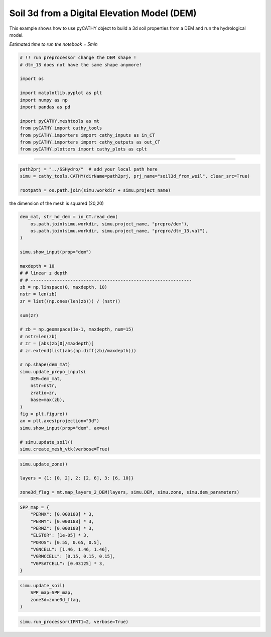 
.. DO NOT EDIT.
.. THIS FILE WAS AUTOMATICALLY GENERATED BY SPHINX-GALLERY.
.. TO MAKE CHANGES, EDIT THE SOURCE PYTHON FILE:
.. "content/SSHydro/plot_3b_soil3d_from_weil.py"
.. LINE NUMBERS ARE GIVEN BELOW.

.. only:: html

    .. note::
        :class: sphx-glr-download-link-note

        Click :ref:`here <sphx_glr_download_content_SSHydro_plot_3b_soil3d_from_weil.py>`
        to download the full example code

.. rst-class:: sphx-glr-example-title

.. _sphx_glr_content_SSHydro_plot_3b_soil3d_from_weil.py:


Soil 3d from a Digital Elevation Model (DEM)
============================================

This example shows how to use pyCATHY object to build a 3d soil properties from a DEM and run the hydrological model.

*Estimated time to run the notebook = 5min*

.. GENERATED FROM PYTHON SOURCE LINES 12-29

.. code-block:: default



    # !! run preprocessor change the DEM shape !
    # dtm_13 does not have the same shape anymore!

    import os

    import matplotlib.pyplot as plt
    import numpy as np
    import pandas as pd

    import pyCATHY.meshtools as mt
    from pyCATHY import cathy_tools
    from pyCATHY.importers import cathy_inputs as in_CT
    from pyCATHY.importers import cathy_outputs as out_CT
    from pyCATHY.plotters import cathy_plots as cplt








.. GENERATED FROM PYTHON SOURCE LINES 30-31

------------------------

.. GENERATED FROM PYTHON SOURCE LINES 31-35

.. code-block:: default

    path2prj = "../SSHydro/"  # add your local path here
    simu = cathy_tools.CATHY(dirName=path2prj, prj_name="soil3d_from_weil", clear_src=True)

    rootpath = os.path.join(simu.workdir + simu.project_name)




.. rst-class:: sphx-glr-script-out

 Out:

 .. code-block:: none

    🏁 Initiate CATHY object
    clear src files
    😟 src files not found
    working directory is:/home/ben/Documents/GitHub/BenjMy/pycathy_wrapper/examples/SSHydro/../SSHydro/
    📥 Fetch cathy src files
    📥 Fetch cathy prepro src files
    📥 Fetch cathy inputfiles




.. GENERATED FROM PYTHON SOURCE LINES 36-37

the dimension of the mesh is squared (20,20)

.. GENERATED FROM PYTHON SOURCE LINES 37-74

.. code-block:: default



    dem_mat, str_hd_dem = in_CT.read_dem(
        os.path.join(simu.workdir, simu.project_name, "prepro/dem"),
        os.path.join(simu.workdir, simu.project_name, "prepro/dtm_13.val"),
    )

    simu.show_input(prop="dem")

    maxdepth = 10
    # # linear z depth
    # # -------------------------------------------------------------
    zb = np.linspace(0, maxdepth, 10)
    nstr = len(zb)
    zr = list((np.ones(len(zb))) / (nstr))

    sum(zr)

    # zb = np.geomspace(1e-1, maxdepth, num=15)
    # nstr=len(zb)
    # zr = [abs(zb[0]/maxdepth)]
    # zr.extend(list(abs(np.diff(zb)/maxdepth)))

    # np.shape(dem_mat)
    simu.update_prepo_inputs(
        DEM=dem_mat,
        nstr=nstr,
        zratio=zr,
        base=max(zb),
    )
    fig = plt.figure()
    ax = plt.axes(projection="3d")
    simu.show_input(prop="dem", ax=ax)

    # simu.update_soil()
    simu.create_mesh_vtk(verbose=True)




.. rst-class:: sphx-glr-horizontal


    *

      .. image-sg:: /content/SSHydro/images/sphx_glr_plot_3b_soil3d_from_weil_001.png
         :alt: plot 3b soil3d from weil
         :srcset: /content/SSHydro/images/sphx_glr_plot_3b_soil3d_from_weil_001.png
         :class: sphx-glr-multi-img

    *

      .. image-sg:: /content/SSHydro/images/sphx_glr_plot_3b_soil3d_from_weil_002.png
         :alt: plot 3b soil3d from weil
         :srcset: /content/SSHydro/images/sphx_glr_plot_3b_soil3d_from_weil_002.png
         :class: sphx-glr-multi-img


.. rst-class:: sphx-glr-script-out

 Out:

 .. code-block:: none

    🔄 Update hap.in file
    🔄 update dem_parameters file 
    😔 cannot find existing dem paramters
    🔄 Update hap.in file
    🔄 Update dtm_13 file
    ─────────────────────────────────────────────────────────────────────────────────────── ⚠ warning messages above ⚠ ────────────────────────────────────────────────────────────────────────────────────────

                                The parm dictionnary is empty
                                Falling back to defaults to update CATHYH
                                This can have consequences !!
                            
    ───────────────────────────────────────────────────────────────────────────────────────────────────────────────────────────────────────────────────────────────────────────────────────────────────────────
    🔄 update parm file 
    ─────────────────────────────────────────────────────────────────────────────────────── ⚠ warning messages above ⚠ ────────────────────────────────────────────────────────────────────────────────────────
    ['Adjusting TMAX with respect to time of interests requested\n']
    ───────────────────────────────────────────────────────────────────────────────────────────────────────────────────────────────────────────────────────────────────────────────────────────────────────────
    🔄 update dem_parameters file 
    ─────────────────────────────────────────────────────────────────────────────────────── ⚠ warning messages above ⚠ ────────────────────────────────────────────────────────────────────────────────────────
    The sum of all the layers is not equal to 1 but to 1.0
    ───────────────────────────────────────────────────────────────────────────────────────────────────────────────────────────────────────────────────────────────────────────────────────────────────────────
    🍳 gfortran compilation
    👟 Run preprocessor

     wbb...

     searching the dtm_13.val input file...
     assigned nodata value =  -9999.0000000000000     

     number of processed cells =         400

     ...wbb completed

     rn...
     csort I...
     ...completed

     depit...
     dem modifications =            0
     dem modifications =            0 (total)
     ...completed

     csort II...
     ...completed

     cca...

     contour curvature threshold value =    9.99999996E+11
     ...completed

     smean...
     mean (min,max) facet slope =  0.052056253 ( 0.020000000, 0.053851648)
     ...completed

     dsf...
     the drainage direction of the outlet cell (           8 ) is used
     ...completed

     hg...
     ...completed

     saving the data in the basin_b/basin_i files...

     ...rn completed

     mrbb...


     Select the header type:
     0) None
     1) ESRI ascii file
     2) GRASS ascii file
     (Ctrl C to exit)

     -> 
     Select the nodata value:
     (Ctrl C to exit)

     -> 
     Select the pointer system:
     1) HAP system
     2) Arc/Gis system
     (Ctrl C to exit)

     ->  ~~~~~~~~~~~~~~~~~~~~~~~~~~~~~~~~~~~~~~~~~~

     dem file

     min value = 0.335000E+00
     max value = 0.100000E+01
     number of cells =   400
     mean value = 0.667500E+00

     writing the output file...

     ~~~~~~~~~~~~~~~~~~~~~~~~~~~~~~~~~~~~~~~~~~

     lakes_map file

     min value =     0
     max value =     0
     number of cells =   400
     mean value =     0.000000

     writing the output file...

     ~~~~~~~~~~~~~~~~~~~~~~~~~~~~~~~~~~~~~~~~~~

     zone file

     min value =     1
     max value =     1
     number of cells =   400
     mean value =     1.000000

     writing the output file...

     ~~~~~~~~~~~~~~~~~~~~~~~~~~~~~~~~~~~~~~~~~~

     dtm_w_1 file

     min value = 0.515524E+00
     max value = 0.100000E+01
     number of cells =   400
     mean value = 0.607575E+00

     writing the output file...

     ~~~~~~~~~~~~~~~~~~~~~~~~~~~~~~~~~~~~~~~~~~

     dtm_w_2 file

     min value = 0.000000E+00
     max value = 0.484476E+00
     number of cells =   400
     mean value = 0.392425E+00

     writing the output file...

     ~~~~~~~~~~~~~~~~~~~~~~~~~~~~~~~~~~~~~~~~~~

     dtm_p_outflow_1 file

     min value =     4
     max value =     8
     number of cells =   400
     mean value =     4.200000

     writing the output file...

     ~~~~~~~~~~~~~~~~~~~~~~~~~~~~~~~~~~~~~~~~~~

     dtm_p_outflow_2 file

     min value =     0
     max value =     9
     number of cells =   400
     mean value =     6.792500

     writing the output file...

     ~~~~~~~~~~~~~~~~~~~~~~~~~~~~~~~~~~~~~~~~~~

     A_inflow file

     min value = 0.000000000000E+00
     max value = 0.997499787031E+02
     number of cells =   400
     mean value = 0.388447785378E+01

     writing the output file...

     ~~~~~~~~~~~~~~~~~~~~~~~~~~~~~~~~~~~~~~~~~~

     dtm_local_slope_1 file

     min value = 0.200000E-01
     max value = 0.500000E-01
     number of cells =   400
     mean value = 0.485000E-01

     writing the output file...

     ~~~~~~~~~~~~~~~~~~~~~~~~~~~~~~~~~~~~~~~~~~

     dtm_local_slope_2 file

     min value = 0.000000E+00
     max value = 0.494975E-01
     number of cells =   400
     mean value = 0.400930E-01

     writing the output file...

     ~~~~~~~~~~~~~~~~~~~~~~~~~~~~~~~~~~~~~~~~~~

     dtm_epl_1 file

     min value = 0.500000E+00
     max value = 0.500000E+00
     number of cells =   400
     mean value = 0.500000E+00

     writing the output file...

     ~~~~~~~~~~~~~~~~~~~~~~~~~~~~~~~~~~~~~~~~~~

     dtm_epl_2 file

     min value = 0.000000E+00
     max value = 0.707107E+00
     number of cells =   400
     mean value = 0.572757E+00

     writing the output file...

     ~~~~~~~~~~~~~~~~~~~~~~~~~~~~~~~~~~~~~~~~~~

     dtm_kSs1_sf_1 file

     min value = 0.240040E+02
     max value = 0.240040E+02
     number of cells =   400
     mean value = 0.240040E+02

     writing the output file...

     ~~~~~~~~~~~~~~~~~~~~~~~~~~~~~~~~~~~~~~~~~~

     dtm_kSs1_sf_2 file

     min value = 0.000000E+00
     max value = 0.240040E+02
     number of cells =   400
     mean value = 0.194432E+02

     writing the output file...

     ~~~~~~~~~~~~~~~~~~~~~~~~~~~~~~~~~~~~~~~~~~

     dtm_Ws1_sf file

     min value = 0.100000E+01
     max value = 0.100000E+01
     number of cells =   400
     mean value = 0.100000E+01

     writing the output file...

     ~~~~~~~~~~~~~~~~~~~~~~~~~~~~~~~~~~~~~~~~~~

     dtm_Ws1_sf_2 file

     min value = 0.000000E+00
     max value = 0.100000E+01
     number of cells =   400
     mean value = 0.810000E+00

     writing the output file...

     ~~~~~~~~~~~~~~~~~~~~~~~~~~~~~~~~~~~~~~~~~~

     dtm_b1_sf file

     min value = 0.000000E+00
     max value = 0.000000E+00
     number of cells =   400
     mean value = 0.000000E+00

     writing the output file...

     ~~~~~~~~~~~~~~~~~~~~~~~~~~~~~~~~~~~~~~~~~~

     dtm_y1_sf file

     min value = 0.000000E+00
     max value = 0.000000E+00
     number of cells =   400
     mean value = 0.000000E+00

     writing the output file...

     ~~~~~~~~~~~~~~~~~~~~~~~~~~~~~~~~~~~~~~~~~~

     dtm_hcID file

     min value =     0
     max value =     0
     number of cells =   400
     mean value =     0.000000

     writing the output file...

     ~~~~~~~~~~~~~~~~~~~~~~~~~~~~~~~~~~~~~~~~~~

     dtm_q_output file

     min value =     0
     max value =     0
     number of cells =   400
     mean value =     0.000000

     writing the output file...

     ~~~~~~~~~~~~~~~~~~~~~~~~~~~~~~~~~~~~~~~~~~

     dtm_nrc file

     min value = 0.100000E+01
     max value = 0.100000E+01
     number of cells =   400
     mean value = 0.100000E+01

     writing the output file...

     ...mrbb completed

     bb2shp...

     writing file river_net.shp

    Note: The following floating-point exceptions are signalling: IEEE_UNDERFLOW_FLAG IEEE_DENORMAL

    🔄 update parm file 
    🛠  Recompile src files [10s]
    🍳 gfortran compilation [21s]
    👟 Run processor
    b'\n\n IPRT1=3: Program terminating after output of X, Y, Z coordinate values\n'
    b''




.. GENERATED FROM PYTHON SOURCE LINES 75-81

.. code-block:: default

    simu.update_zone()

    layers = {1: [0, 2], 2: [2, 6], 3: [6, 10]}

    zone3d_flag = mt.map_layers_2_DEM(layers, simu.DEM, simu.zone, simu.dem_parameters)





.. rst-class:: sphx-glr-script-out

 Out:

 .. code-block:: none

    🔄 update zone file 
    🔄 update dem_parameters file 
    🔄 update parm file 




.. GENERATED FROM PYTHON SOURCE LINES 82-95

.. code-block:: default


    SPP_map = {
        "PERMX": [0.000188] * 3,
        "PERMY": [0.000188] * 3,
        "PERMZ": [0.000188] * 3,
        "ELSTOR": [1e-05] * 3,
        "POROS": [0.55, 0.65, 0.5],
        "VGNCELL": [1.46, 1.46, 1.46],
        "VGRMCCELL": [0.15, 0.15, 0.15],
        "VGPSATCELL": [0.03125] * 3,
    }









.. GENERATED FROM PYTHON SOURCE LINES 96-103

.. code-block:: default


    simu.update_soil(
        SPP_map=SPP_map,
        zone3d=zone3d_flag,
    )





.. image-sg:: /content/SSHydro/images/sphx_glr_plot_3b_soil3d_from_weil_003.png
   :alt: plot 3b soil3d from weil
   :srcset: /content/SSHydro/images/sphx_glr_plot_3b_soil3d_from_weil_003.png
   :class: sphx-glr-single-img


.. rst-class:: sphx-glr-script-out

 Out:

 .. code-block:: none

    🔄 Update soil
    xy soil heterogeneity detected
    z soil heterogeneity detected
    🔄 update zone file 
    🔄 update dem_parameters file 
    🔄 update parm file 




.. GENERATED FROM PYTHON SOURCE LINES 104-106

.. code-block:: default


    simu.run_processor(IPRT1=2, verbose=True)




.. rst-class:: sphx-glr-script-out

 Out:

 .. code-block:: none

    🔄 update parm file 
    🛠  Recompile src files [26s]
    🍳 gfortran compilation [38s]
    👟 Run processor
    b'\n     nsf  (# of seepage faces)               =      0\n\n\n      TIME STEP:        1    DELTAT:   1.0000E-02    TIME:   1.0000E-02\n     
    ******************************************************************\n\n\n                     NONLINEAR CONVERGENCE BEHAVIOR \n iter- convergence error norms  node    PNEW at    POLD at  residual error 
    norms\n ation         PL2      PIKMAX IKMAX      IKMAX      IKMAX        FL2       FINF\n     1  3.1909E-01  1.8817E-02  4851   1.00E+01   1.00E+01  7.170E-05  4.387E-06\n     2  7.6010E-02 -1.8789E-02  
    1  -1.88E-02   0.00E+00  9.779E-06  2.603E-06\n     3  6.0548E-02  1.6528E-02     1  -2.26E-03  -1.88E-02  1.160E+00  3.535E-01\n     4  1.2754E-02  1.7981E-03     3  -7.83E-04  -2.58E-03  1.766E-01  
    3.970E-02\n     5  4.3110E-03  7.0903E-04    80  -3.22E-04  -1.03E-03  3.802E-02  1.077E-02\n     6  1.8294E-03  3.0379E-04   510   9.99E-01   9.99E-01  8.159E-03  1.973E-03\n     7  8.5197E-04  
    2.5688E-04   520   9.99E-01   9.99E-01  2.002E-03  8.375E-04\n     8  3.4263E-04  9.5521E-05   122   9.55E-05   4.79E-09  3.697E-04  1.550E-04\n CONVERGENCE ACHIEVED IN    8 ITERATIONS\n\n\n      TIME 
    STEP:        2    DELTAT:   5.0000E-03    TIME:   1.5000E-02\n     ******************************************************************\n\n\n                     NONLINEAR CONVERGENCE BEHAVIOR \n iter- 
    convergence error norms  node    PNEW at    POLD at  residual error norms\n ation         PL2      PIKMAX IKMAX      IKMAX      IKMAX        FL2       FINF\n     1  1.4288E-01  7.4470E-03  4851   
    1.00E+01   1.00E+01  3.766E-04  2.986E-04\n     2  8.9195E-05 -4.1821E-05   520   9.99E-01   9.99E-01  2.776E-07  5.949E-08\n CONVERGENCE ACHIEVED IN    2 ITERATIONS\n\n\n      TIME STEP:        3    
    DELTAT:   5.5000E-03    TIME:   2.0500E-02\n     ******************************************************************\n\n\n                     NONLINEAR CONVERGENCE BEHAVIOR \n iter- convergence error 
    norms  node    PNEW at    POLD at  residual error norms\n ation         PL2      PIKMAX IKMAX      IKMAX      IKMAX        FL2       FINF\n     1  1.4322E-01  6.8589E-03  4410   9.03E+00   9.02E+00  
    5.175E-05  2.741E-06\n     2  9.4348E-06 -4.4295E-06   522   9.99E-01   9.99E-01  2.634E-07  6.586E-08\n CONVERGENCE ACHIEVED IN    2 ITERATIONS\n\n\n      TIME STEP:        4    DELTAT:   6.0500E-03    
    TIME:   2.6550E-02\n     ******************************************************************\n\n\n                     NONLINEAR CONVERGENCE BEHAVIOR \n iter- convergence error norms  node    PNEW at    
    POLD at  residual error norms\n ation         PL2      PIKMAX IKMAX      IKMAX      IKMAX        FL2       FINF\n     1  1.4531E-01  6.6439E-03  4410   9.04E+00   9.03E+00  4.878E-05  2.917E-06\n     2  
    1.0250E-05 -4.4398E-06   799   9.97E-01   9.97E-01  2.818E-07  7.152E-08\n CONVERGENCE ACHIEVED IN    2 ITERATIONS\n\n\n      TIME STEP:        5    DELTAT:   6.6550E-03    TIME:   3.3205E-02\n     
    ******************************************************************\n\n\n                     NONLINEAR CONVERGENCE BEHAVIOR \n iter- convergence error norms  node    PNEW at    POLD at  residual error 
    norms\n ation         PL2      PIKMAX IKMAX      IKMAX      IKMAX        FL2       FINF\n     1  1.4876E-01 -6.5538E-03  4411   9.96E+00   9.96E+00  4.642E-05  3.088E-06\n     2  1.2586E-05 -2.9423E-06  
    442   9.65E-01   9.65E-01  3.039E-07  7.653E-08\n CONVERGENCE ACHIEVED IN    2 ITERATIONS\n\n\n      TIME STEP:        6    DELTAT:   7.3205E-03    TIME:   4.0525E-02\n     
    ******************************************************************\n\n\n                     NONLINEAR CONVERGENCE BEHAVIOR \n iter- convergence error norms  node    PNEW at    POLD at  residual error 
    norms\n ation         PL2      PIKMAX IKMAX      IKMAX      IKMAX        FL2       FINF\n     1  1.5336E-01 -6.5687E-03  4411   9.95E+00   9.96E+00  4.445E-05  3.249E-06\n     2  1.6549E-05 -4.0698E-06  
    442   9.61E-01   9.61E-01  3.184E-07  8.092E-08\n CONVERGENCE ACHIEVED IN    2 ITERATIONS\n\n\n      TIME STEP:        7    DELTAT:   8.0526E-03    TIME:   4.8578E-02\n     
    ******************************************************************\n\n\n                     NONLINEAR CONVERGENCE BEHAVIOR \n iter- convergence error norms  node    PNEW at    POLD at  residual error 
    norms\n ation         PL2      PIKMAX IKMAX      IKMAX      IKMAX        FL2       FINF\n     1  1.5893E-01 -6.6201E-03  4411   9.94E+00   9.95E+00  4.276E-05  3.401E-06\n     2  2.0849E-05 -5.3242E-06  
    442   9.57E-01   9.57E-01  3.374E-07  8.478E-08\n CONVERGENCE ACHIEVED IN    2 ITERATIONS\n\n\n      TIME STEP:        8    DELTAT:   8.8578E-03    TIME:   5.7436E-02\n     
    ******************************************************************\n\n\n                     NONLINEAR CONVERGENCE BEHAVIOR \n iter- convergence error norms  node    PNEW at    POLD at  residual error 
    norms\n ation         PL2      PIKMAX IKMAX      IKMAX      IKMAX        FL2       FINF\n     1  1.6537E-01 -6.7034E-03  4411   9.94E+00   9.94E+00  4.127E-05  3.546E-06\n     2  1.9602E-04 -1.9393E-04  
    130  -1.94E-04   3.04E-09  3.771E-07  1.077E-07\n     3  1.9413E-04  1.3287E-04   130  -6.11E-05  -1.94E-04  1.065E-03  1.065E-03\n     4  7.2554E-05  4.1802E-05   130  -1.93E-05  -6.11E-05  1.970E-04  
    1.970E-04\n CONVERGENCE ACHIEVED IN    4 ITERATIONS\n\n\n      TIME STEP:        9    DELTAT:   9.7436E-03    TIME:   6.7179E-02\n     
    ******************************************************************\n\n\n                     NONLINEAR CONVERGENCE BEHAVIOR \n iter- convergence error norms  node    PNEW at    POLD at  residual error 
    norms\n ation         PL2      PIKMAX IKMAX      IKMAX      IKMAX        FL2       FINF\n     1  1.7262E-01 -6.8157E-03  4411   9.93E+00   9.94E+00  3.996E-05  3.683E-06\n     2  3.5248E-05 -1.0273E-05  
    799   9.97E-01   9.97E-01  4.667E-07  2.726E-07\n CONVERGENCE ACHIEVED IN    2 ITERATIONS\n\n\n      TIME STEP:       10    DELTAT:   1.0718E-02    TIME:   7.7897E-02\n     
    ******************************************************************\n\n\n                     NONLINEAR CONVERGENCE BEHAVIOR \n iter- convergence error norms  node    PNEW at    POLD at  residual error 
    norms\n ation         PL2      PIKMAX IKMAX      IKMAX      IKMAX        FL2       FINF\n     1  1.8059E-01 -6.9549E-03  4411   9.92E+00   9.93E+00  3.887E-05  3.815E-06\n     2  4.2499E-04 -3.2608E-04  
    151  -3.26E-04   4.01E-09  4.689E-07  1.728E-07\n     3  5.9886E-04 -4.5721E-04   172  -4.57E-04   1.27E-09  2.349E-03  1.879E-03\n     4  4.1688E-04  3.1358E-04   172  -1.44E-04  -4.57E-04  3.106E-03  
    3.076E-03\n     5  3.8156E-04 -3.5321E-04   193  -3.53E-04   7.26E-10  5.735E-04  5.678E-04\n     6  3.3152E-04  2.4214E-04   193  -1.11E-04  -3.53E-04  2.114E-03  2.111E-03\n     7  3.3726E-04 
    -3.1841E-04   214  -3.18E-04   1.79E-09  3.906E-04  3.901E-04\n     8  3.0469E-04  2.1826E-04   214  -1.00E-04  -3.18E-04  1.816E-03  1.815E-03\n     9  3.1429E-04 -2.9720E-04   235  -2.97E-04   2.53E-09
    3.357E-04  3.354E-04\n    10  2.8925E-04  2.0370E-04   235  -9.35E-05  -2.97E-04  1.642E-03  1.641E-03\n CONVERGENCE NOT ACHIEVED IN   10 ITERATIONS\n\n\n      TIME STEP:       10    DELTAT:   5.3590E-03
    TIME:   7.2538E-02\n     ******************************************************************\n\n\n                     NONLINEAR CONVERGENCE BEHAVIOR \n iter- convergence error norms  node    PNEW at    
    POLD at  residual error norms\n ation         PL2      PIKMAX IKMAX      IKMAX      IKMAX        FL2       FINF\n     1  9.2440E-02 -3.5992E-03  4411   9.93E+00   9.93E+00  3.890E-05  3.815E-06\n     2  
    1.3741E-05 -4.9404E-06   778   9.93E-01   9.93E-01  4.953E-07  4.166E-07\n CONVERGENCE ACHIEVED IN    2 ITERATIONS\n\n\n      TIME STEP:       11    DELTAT:   5.8949E-03    TIME:   7.8433E-02\n     
    ******************************************************************\n\n\n                     NONLINEAR CONVERGENCE BEHAVIOR \n iter- convergence error norms  node    PNEW at    POLD at  residual error 
    norms\n ation         PL2      PIKMAX IKMAX      IKMAX      IKMAX        FL2       FINF\n     1  9.8959E-02 -3.7993E-03  4411   9.92E+00   9.93E+00  3.824E-05  3.882E-06\n     2  2.8023E-04 -2.7955E-04  
    151  -2.80E-04   3.73E-09  4.492E-07  3.607E-07\n     3  2.3942E-04  1.9159E-04   151  -8.80E-05  -2.80E-04  2.729E-03  2.729E-03\n     4  8.5316E-05  6.0233E-05   151  -2.77E-05  -8.80E-05  5.045E-04  
    5.045E-04\n CONVERGENCE ACHIEVED IN    4 ITERATIONS\n\n\n      TIME STEP:       12    DELTAT:   6.4844E-03    TIME:   8.4918E-02\n     
    ******************************************************************\n\n\n                     NONLINEAR CONVERGENCE BEHAVIOR \n iter- convergence error norms  node    PNEW at    POLD at  residual error 
    norms\n ation         PL2      PIKMAX IKMAX      IKMAX      IKMAX        FL2       FINF\n     1  1.0588E-01 -4.0085E-03  4411   9.92E+00   9.92E+00  3.762E-05  3.950E-06\n     2  2.8870E-04 -2.8794E-04  
    111  -2.88E-04   3.65E-09  2.765E-07  1.745E-07\n     3  2.4275E-04  1.9734E-04   111  -9.06E-05  -2.88E-04  2.590E-03  2.590E-03\n     4  8.6329E-05  6.2036E-05   111  -2.86E-05  -9.06E-05  4.788E-04  
    4.788E-04\n CONVERGENCE ACHIEVED IN    4 ITERATIONS\n\n\n      TIME STEP:       13    DELTAT:   7.1328E-03    TIME:   9.2050E-02\n     
    ******************************************************************\n\n\n                     NONLINEAR CONVERGENCE BEHAVIOR \n iter- convergence error norms  node    PNEW at    POLD at  residual error 
    norms\n ation         PL2      PIKMAX IKMAX      IKMAX      IKMAX        FL2       FINF\n     1  1.1321E-01 -4.2273E-03  4411   9.92E+00   9.92E+00  3.706E-05  4.019E-06\n     2  4.6016E-04 -3.4257E-04  
    172  -3.43E-04   3.34E-09  3.536E-07  2.016E-07\n     3  6.0471E-04 -4.6220E-04   193  -4.62E-04   9.00E-10  3.976E-03  3.034E-03\n     4  4.0561E-04  3.1701E-04   193  -1.45E-04  -4.62E-04  4.753E-03  
    4.695E-03\n     5  3.9017E-04 -3.6541E-04   214  -3.65E-04   7.96E-10  8.774E-04  8.668E-04\n     6  3.2223E-04  2.5052E-04   214  -1.15E-04  -3.65E-04  3.337E-03  3.333E-03\n     7  3.4660E-04 
    -3.2998E-04   235  -3.30E-04   1.95E-09  6.166E-04  6.159E-04\n     8  2.9520E-04  2.2620E-04   235  -1.04E-04  -3.30E-04  2.875E-03  2.873E-03\n     9  9.9844E-05  7.1078E-05   235  -3.27E-05  -1.04E-04
    5.313E-04  5.309E-04\n CONVERGENCE ACHIEVED IN    9 ITERATIONS\n\n\n      TIME STEP:       14    DELTAT:   3.5664E-03    TIME:   9.5617E-02\n     
    ******************************************************************\n\n\n                     NONLINEAR CONVERGENCE BEHAVIOR \n iter- convergence error norms  node    PNEW at    POLD at  residual error 
    norms\n ation         PL2      PIKMAX IKMAX      IKMAX      IKMAX        FL2       FINF\n     1  5.5838E-02 -2.0709E-03  4411   9.91E+00   9.92E+00  3.656E-05  4.090E-06\n     2  5.8351E-06 -1.5369E-06  
    442   9.42E-01   9.42E-01  1.216E-07  5.567E-08\n CONVERGENCE ACHIEVED IN    2 ITERATIONS\n\n\n      TIME STEP:       15    DELTAT:   3.9230E-03    TIME:   9.9540E-02\n     
    ******************************************************************\n\n\n                     NONLINEAR CONVERGENCE BEHAVIOR \n iter- convergence error norms  node    PNEW at    POLD at  residual error 
    norms\n ation         PL2      PIKMAX IKMAX      IKMAX      IKMAX        FL2       FINF\n     1  6.0536E-02 -2.2295E-03  4411   9.91E+00   9.91E+00  3.628E-05  4.124E-06\n     2  6.8720E-06 -1.8279E-06  
    442   9.41E-01   9.41E-01  1.229E-07  3.657E-08\n CONVERGENCE ACHIEVED IN    2 ITERATIONS\n\n\n      TIME STEP:       16    DELTAT:   4.3153E-03    TIME:   1.0386E-01\n     
    ******************************************************************\n\n\n                     NONLINEAR CONVERGENCE BEHAVIOR \n iter- convergence error norms  node    PNEW at    POLD at  residual error 
    norms\n ation         PL2      PIKMAX IKMAX      IKMAX      IKMAX        FL2       FINF\n     1  6.5571E-02 -2.3977E-03  4411   9.91E+00   9.91E+00  3.600E-05  4.160E-06\n     2  3.1706E-04 -3.1675E-04  
    112  -3.17E-04   3.08E-09  2.575E-07  2.225E-07\n     3  2.4924E-04  2.1712E-04   112  -9.96E-05  -3.17E-04  4.473E-03  4.473E-03\n     4  8.5882E-05  6.8234E-05   112  -3.14E-05  -9.96E-05  8.268E-04  
    8.268E-04\n CONVERGENCE ACHIEVED IN    4 ITERATIONS\n\n\n      TIME STEP:       17    DELTAT:   4.7469E-03    TIME:   1.0860E-01\n     
    ******************************************************************\n\n\n                     NONLINEAR CONVERGENCE BEHAVIOR \n iter- convergence error norms  node    PNEW at    POLD at  residual error 
    norms\n ation         PL2      PIKMAX IKMAX      IKMAX      IKMAX        FL2       FINF\n     1  7.0958E-02 -2.5758E-03  4411   9.91E+00   9.91E+00  3.572E-05  4.197E-06\n     2  9.7256E-06 -2.5704E-06  
    442   9.39E-01   9.39E-01  1.394E-07  3.258E-08\n CONVERGENCE ACHIEVED IN    2 ITERATIONS\n\n\n      TIME STEP:       18    DELTAT:   5.2216E-03    TIME:   1.1382E-01\n     
    ******************************************************************\n\n\n                     NONLINEAR CONVERGENCE BEHAVIOR \n iter- convergence error norms  node    PNEW at    POLD at  residual error 
    norms\n ation         PL2      PIKMAX IKMAX      IKMAX      IKMAX        FL2       FINF\n     1  7.6713E-02 -2.7642E-03  4411   9.90E+00   9.91E+00  3.543E-05  4.237E-06\n     2  5.6726E-04 -4.1736E-04  
    113  -4.17E-04   2.75E-09  3.510E-07  2.361E-07\n     3  4.6330E-04  2.8620E-04   113  -1.31E-04  -4.17E-04  7.373E-03  5.527E-03\n     4  1.6286E-04  8.9838E-05   113  -4.13E-05  -1.31E-04  1.362E-03  
    1.021E-03\n CONVERGENCE ACHIEVED IN    4 ITERATIONS\n\n\n      TIME STEP:       19    DELTAT:   5.7437E-03    TIME:   1.1957E-01\n     
    ******************************************************************\n\n\n                     NONLINEAR CONVERGENCE BEHAVIOR \n iter- convergence error norms  node    PNEW at    POLD at  residual error 
    norms\n ation         PL2      PIKMAX IKMAX      IKMAX      IKMAX        FL2       FINF\n     1  8.2847E-02 -2.9631E-03  4411   9.90E+00   9.90E+00  3.514E-05  4.278E-06\n     2  8.1215E-04 -4.2006E-04  
    115  -4.20E-04   3.48E-09  5.017E-07  2.311E-07\n     3  7.5689E-04 -3.5593E-04   117  -3.56E-04   4.50E-10  9.252E-03  5.072E-03\n     4  3.5369E-04  2.4401E-04   117  -1.12E-04  -3.56E-04  4.335E-03  
    3.984E-03\n     5  1.5657E-04  7.6651E-05   117  -3.53E-05  -1.12E-04  8.012E-04  7.361E-04\n CONVERGENCE ACHIEVED IN    5 ITERATIONS\n\n\n      TIME STEP:       20    DELTAT:   5.7437E-03    TIME:   
    1.2531E-01\n     ******************************************************************\n\n\n                     NONLINEAR CONVERGENCE BEHAVIOR \n iter- convergence error norms  node    PNEW at    POLD at  
    residual error norms\n ation         PL2      PIKMAX IKMAX      IKMAX      IKMAX        FL2       FINF\n     1  8.1386E-02 -2.8910E-03  4411   9.90E+00   9.90E+00  3.483E-05  4.322E-06\n     2  
    3.3816E-04 -3.3758E-04   118  -3.38E-04   4.60E-09  2.647E-07  2.127E-07\n     3  2.7105E-04  2.3141E-04   118  -1.06E-04  -3.38E-04  3.688E-03  3.688E-03\n     4  9.4503E-05  7.2707E-05   118  -3.35E-05
    -1.06E-04  6.815E-04  6.815E-04\n CONVERGENCE ACHIEVED IN    4 ITERATIONS\n\n\n      TIME STEP:       21    DELTAT:   6.3181E-03    TIME:   1.3163E-01\n     
    ******************************************************************\n\n\n                     NONLINEAR CONVERGENCE BEHAVIOR \n iter- convergence error norms  node    PNEW at    POLD at  residual error 
    norms\n ation         PL2      PIKMAX IKMAX      IKMAX      IKMAX        FL2       FINF\n     1  8.7844E-02 -3.0994E-03  4411   9.89E+00   9.90E+00  3.455E-05  4.363E-06\n     2  3.4386E-04 -3.4314E-04  
    119  -3.43E-04   5.17E-09  2.693E-07  2.094E-07\n     3  2.7704E-04  2.3523E-04   119  -1.08E-04  -3.43E-04  3.433E-03  3.433E-03\n     4  9.6910E-05  7.3901E-05   119  -3.40E-05  -1.08E-04  6.345E-04  
    6.345E-04\n CONVERGENCE ACHIEVED IN    4 ITERATIONS\n\n\n      TIME STEP:       22    DELTAT:   6.9499E-03    TIME:   1.3858E-01\n     
    ******************************************************************\n\n\n                     NONLINEAR CONVERGENCE BEHAVIOR \n iter- convergence error norms  node    PNEW at    POLD at  residual error 
    norms\n ation         PL2      PIKMAX IKMAX      IKMAX      IKMAX        FL2       FINF\n     1  9.4696E-02 -3.3191E-03  4411   9.89E+00   9.89E+00  3.426E-05  4.406E-06\n     2  5.8114E-04 -4.3564E-04  
    133  -4.36E-04   5.63E-09  3.844E-07  2.576E-07\n     3  4.6852E-04  2.9875E-04   133  -1.37E-04  -4.36E-04  5.615E-03  4.421E-03\n     4  1.6374E-04  9.3751E-05   133  -4.31E-05  -1.37E-04  1.037E-03  
    8.162E-04\n CONVERGENCE ACHIEVED IN    4 ITERATIONS\n\n\n      TIME STEP:       23    DELTAT:   7.6449E-03    TIME:   1.4622E-01\n     
    ******************************************************************\n\n\n                     NONLINEAR CONVERGENCE BEHAVIOR \n iter- convergence error norms  node    PNEW at    POLD at  residual error 
    norms\n ation         PL2      PIKMAX IKMAX      IKMAX      IKMAX        FL2       FINF\n     1  1.0194E-01 -3.5503E-03  4411   9.89E+00   9.89E+00  3.395E-05  4.451E-06\n     2  4.4956E-04 -4.4847E-04  
    134  -4.48E-04   7.77E-09  3.227E-07  2.571E-07\n     3  3.5824E-04  3.0756E-04   134  -1.41E-04  -4.48E-04  4.192E-03  4.192E-03\n     4  1.2467E-04  9.6501E-05   134  -4.44E-05  -1.41E-04  7.740E-04  
    7.740E-04\n CONVERGENCE ACHIEVED IN    4 ITERATIONS\n\n\n      TIME STEP:       24    DELTAT:   8.4094E-03    TIME:   1.5463E-01\n     
    ******************************************************************\n\n\n                     NONLINEAR CONVERGENCE BEHAVIOR \n iter- convergence error norms  node    PNEW at    POLD at  residual error 
    norms\n ation         PL2      PIKMAX IKMAX      IKMAX      IKMAX        FL2       FINF\n     1  1.0959E-01 -3.7932E-03  4411   9.88E+00   9.89E+00  3.364E-05  4.498E-06\n     2  8.4156E-04 -4.5807E-04  
    135  -4.58E-04   8.56E-09  5.149E-07  2.557E-07\n     3  6.8289E-04  3.1416E-04   135  -1.44E-04  -4.58E-04  6.944E-03  3.931E-03\n     4  2.3993E-04  9.8557E-05   135  -4.53E-05  -1.44E-04  1.282E-03  
    7.256E-04\n CONVERGENCE ACHIEVED IN    4 ITERATIONS\n\n\n      TIME STEP:       25    DELTAT:   9.2503E-03    TIME:   1.6388E-01\n     
    ******************************************************************\n\n\n                     NONLINEAR CONVERGENCE BEHAVIOR \n iter- convergence error norms  node    PNEW at    POLD at  residual error 
    norms\n ation         PL2      PIKMAX IKMAX      IKMAX      IKMAX        FL2       FINF\n     1  1.1761E-01 -4.0480E-03  4411   9.88E+00   9.88E+00  3.332E-05  4.547E-06\n     2  2.6660E-04 -2.6431E-04  
    277  -2.64E-04   5.33E-09  2.658E-07  1.450E-07\n     3  2.4162E-04  1.8113E-04   277  -8.32E-05  -2.64E-04  1.602E-03  1.602E-03\n     4  8.8274E-05  5.6950E-05   277  -2.62E-05  -8.32E-05  2.963E-04  
    2.963E-04\n CONVERGENCE ACHIEVED IN    4 ITERATIONS\n\n\n      TIME STEP:       26    DELTAT:   1.0175E-02    TIME:   1.7406E-01\n     
    ******************************************************************\n\n\n                     NONLINEAR CONVERGENCE BEHAVIOR \n iter- convergence error norms  node    PNEW at    POLD at  residual error 
    norms\n ation         PL2      PIKMAX IKMAX      IKMAX      IKMAX        FL2       FINF\n     1  1.2599E-01 -4.3146E-03  4411   9.88E+00   9.88E+00  3.299E-05  4.598E-06\n     2  1.1073E-03 -5.8751E-04  
    136  -5.88E-04   5.80E-09  5.897E-07  2.640E-07\n     3  1.0397E-03 -4.7669E-04   138  -4.77E-04   1.48E-09  8.202E-03  4.669E-03\n     4  4.8201E-04  3.2696E-04   138  -1.50E-04  -4.77E-04  3.761E-03  
    3.443E-03\n     5  2.2201E-04  1.0255E-04   138  -4.72E-05  -1.50E-04  6.943E-04  6.354E-04\n     6  1.1588E-04  4.3266E-05   578   9.94E-01   9.93E-01  1.284E-04  1.176E-04\n CONVERGENCE ACHIEVED IN    
    6 ITERATIONS\n\n\n      TIME STEP:       27    DELTAT:   1.0175E-02    TIME:   1.8423E-01\n     ******************************************************************\n\n\n                     NONLINEAR 
    CONVERGENCE BEHAVIOR \n iter- convergence error norms  node    PNEW at    POLD at  residual error norms\n ation         PL2      PIKMAX IKMAX      IKMAX      IKMAX        FL2       FINF\n     1  
    1.2276E-01 -4.1870E-03  4411   9.87E+00   9.88E+00  3.265E-05  4.650E-06\n     2  3.7157E-05 -8.9973E-06   442   9.28E-01   9.28E-01  2.292E-07  5.091E-08\n CONVERGENCE ACHIEVED IN    2 ITERATIONS\n\n\n 
    TIME STEP:       28    DELTAT:   1.1193E-02    TIME:   1.9543E-01\n     ******************************************************************\n\n\n                     NONLINEAR CONVERGENCE BEHAVIOR \n 
    iter- convergence error norms  node    PNEW at    POLD at  residual error norms\n ation         PL2      PIKMAX IKMAX      IKMAX      IKMAX        FL2       FINF\n     1  1.3131E-01 -4.4634E-03  4411   
    9.87E+00   9.87E+00  3.233E-05  4.699E-06\n     2  7.1255E-04 -5.2115E-04   155  -5.21E-04   7.81E-09  4.443E-07  2.724E-07\n     3  5.7529E-04  3.5752E-04   155  -1.64E-04  -5.21E-04  4.779E-03  
    3.564E-03\n     4  2.0215E-04  1.1206E-04   155  -5.16E-05  -1.64E-04  8.817E-04  6.575E-04\n     5  9.3188E-05  4.0584E-05   596   9.93E-01   9.93E-01  1.631E-04  1.216E-04\n CONVERGENCE ACHIEVED IN    
    5 ITERATIONS\n\n\n      TIME STEP:       29    DELTAT:   1.1193E-02    TIME:   2.0662E-01\n     ******************************************************************\n\n\n                     NONLINEAR 
    CONVERGENCE BEHAVIOR \n iter- convergence error norms  node    PNEW at    POLD at  residual error norms\n ation         PL2      PIKMAX IKMAX      IKMAX      IKMAX        FL2       FINF\n     1  
    1.2774E-01 -4.3312E-03  4411   9.86E+00   9.87E+00  3.201E-05  4.750E-06\n     2  7.2246E-04 -5.0103E-04   156  -5.01E-04   1.10E-08  4.446E-07  2.615E-07\n     3  6.0482E-04  3.4369E-04   156  -1.57E-04
    -5.01E-04  4.531E-03  3.366E-03\n     4  2.1568E-04  1.0775E-04   156  -4.96E-05  -1.57E-04  8.364E-04  6.210E-04\n     5  1.0269E-04  3.9626E-05   597   9.94E-01   9.94E-01  1.547E-04  1.149E-04\n 
    CONVERGENCE ACHIEVED IN    5 ITERATIONS\n\n\n      TIME STEP:       30    DELTAT:   1.1193E-02    TIME:   2.1781E-01\n     ******************************************************************\n\n\n        
    NONLINEAR CONVERGENCE BEHAVIOR \n iter- convergence error norms  node    PNEW at    POLD at  residual error norms\n ation         PL2      PIKMAX IKMAX      IKMAX      IKMAX        FL2       FINF\n     1
    1.2431E-01 -4.2077E-03  4411   9.86E+00   9.86E+00  3.171E-05  4.798E-06\n     2  6.6256E-04 -4.8112E-04   140  -4.81E-04   9.43E-09  4.137E-07  2.513E-07\n     3  5.4108E-04  3.3000E-04   140  -1.51E-04
    -4.81E-04  4.295E-03  3.172E-03\n     4  1.9111E-04  1.0349E-04   140  -4.76E-05  -1.51E-04  7.927E-04  5.854E-04\n     5  8.9079E-05  3.8012E-05   616   9.93E-01   9.93E-01  1.466E-04  1.083E-04\n 
    CONVERGENCE ACHIEVED IN    5 ITERATIONS\n\n\n      TIME STEP:       31    DELTAT:   1.1193E-02    TIME:   2.2901E-01\n     ******************************************************************\n\n\n        
    NONLINEAR CONVERGENCE BEHAVIOR \n iter- convergence error norms  node    PNEW at    POLD at  residual error norms\n ation         PL2      PIKMAX IKMAX      IKMAX      IKMAX        FL2       FINF\n     1
    1.2100E-01 -4.0917E-03  4411   9.85E+00   9.86E+00  3.144E-05  4.844E-06\n     2  4.2610E-05 -1.0054E-05   442   9.23E-01   9.23E-01  2.203E-07  4.781E-08\n CONVERGENCE ACHIEVED IN    2 ITERATIONS\n\n\n 
    TIME STEP:       32    DELTAT:   1.2312E-02    TIME:   2.4132E-01\n     ******************************************************************\n\n\n                     NONLINEAR CONVERGENCE BEHAVIOR \n 
    iter- convergence error norms  node    PNEW at    POLD at  residual error norms\n ation         PL2      PIKMAX IKMAX      IKMAX      IKMAX        FL2       FINF\n     1  1.2925E-01 -4.3691E-03  4411   
    9.85E+00   9.85E+00  3.118E-05  4.887E-06\n     2  5.0743E-04 -5.0407E-04   157  -5.04E-04   7.83E-09  3.497E-07  2.587E-07\n     3  4.1190E-04  3.4578E-04   157  -1.58E-04  -5.04E-04  3.087E-03  
    3.087E-03\n     4  1.4545E-04  1.0840E-04   157  -4.99E-05  -1.58E-04  5.695E-04  5.695E-04\n     5  6.7675E-05  4.1106E-05   598   9.93E-01   9.93E-01  1.053E-04  1.053E-04\n CONVERGENCE ACHIEVED IN    
    5 ITERATIONS\n\n\n      TIME STEP:       33    DELTAT:   1.2312E-02    TIME:   2.5363E-01\n     ******************************************************************\n\n\n                     NONLINEAR 
    CONVERGENCE BEHAVIOR \n iter- convergence error norms  node    PNEW at    POLD at  residual error norms\n ation         PL2      PIKMAX IKMAX      IKMAX      IKMAX        FL2       FINF\n     1  
    1.2554E-01 -4.2447E-03  4411   9.85E+00   9.85E+00  3.092E-05  4.932E-06\n     2  6.5037E-04 -4.6959E-04   176  -4.70E-04   1.01E-08  4.030E-07  2.412E-07\n     3  5.4106E-04  3.2207E-04   176  -1.48E-04
    -4.70E-04  3.794E-03  2.784E-03\n     4  1.9289E-04  1.0102E-04   176  -4.65E-05  -1.48E-04  7.003E-04  5.138E-04\n     5  9.1584E-05  4.0044E-05   617   9.93E-01   9.93E-01  1.295E-04  9.504E-05\n 
    CONVERGENCE ACHIEVED IN    5 ITERATIONS\n\n\n      TIME STEP:       34    DELTAT:   1.2312E-02    TIME:   2.6594E-01\n     ******************************************************************\n\n\n        
    NONLINEAR CONVERGENCE BEHAVIOR \n iter- convergence error norms  node    PNEW at    POLD at  residual error norms\n ation         PL2      PIKMAX IKMAX      IKMAX      IKMAX        FL2       FINF\n     1
    1.2196E-01 -4.1266E-03  4411   9.84E+00   9.85E+00  3.067E-05  4.974E-06\n     2  4.2399E-04 -4.2039E-04   216  -4.20E-04   9.10E-09  3.084E-07  2.160E-07\n     3  3.5775E-04  2.8826E-04   216  -1.32E-04
    -4.20E-04  2.369E-03  2.369E-03\n     4  1.2813E-04  9.0470E-05   216  -4.16E-05  -1.32E-04  4.374E-04  4.374E-04\n CONVERGENCE ACHIEVED IN    4 ITERATIONS\n\n\n      TIME STEP:       35    DELTAT:   
    1.3543E-02    TIME:   2.7949E-01\n     ******************************************************************\n\n\n                     NONLINEAR CONVERGENCE BEHAVIOR \n iter- convergence error norms  node  
    PNEW at    POLD at  residual error norms\n ation         PL2      PIKMAX IKMAX      IKMAX      IKMAX        FL2       FINF\n     1  1.2999E-01 -4.4036E-03  4411   9.84E+00   9.84E+00  3.045E-05  
    5.014E-06\n     2  8.6202E-04 -5.5052E-04   141  -5.51E-04   1.23E-08  4.923E-07  2.767E-07\n     3  7.0546E-04  3.7772E-04   141  -1.73E-04  -5.51E-04  4.763E-03  3.191E-03\n     4  2.5011E-04  
    1.1834E-04   141  -5.45E-05  -1.73E-04  8.787E-04  5.884E-04\n     5  1.1705E-04  4.1797E-05   582   9.93E-01   9.93E-01  1.625E-04  1.088E-04\n CONVERGENCE ACHIEVED IN    5 ITERATIONS\n\n\n      TIME 
    STEP:       36    DELTAT:   1.3543E-02    TIME:   2.9303E-01\n     ******************************************************************\n\n\n                     NONLINEAR CONVERGENCE BEHAVIOR \n iter- 
    convergence error norms  node    PNEW at    POLD at  residual error norms\n ation         PL2      PIKMAX IKMAX      IKMAX      IKMAX        FL2       FINF\n     1  1.2596E-01 -4.2744E-03  4411   
    9.83E+00   9.84E+00  3.022E-05  5.056E-06\n     2  5.0303E-04 -4.9888E-04   177  -4.99E-04   1.05E-08  3.393E-07  2.514E-07\n     3  4.1205E-04  3.4221E-04   177  -1.57E-04  -4.99E-04  2.764E-03  
    2.764E-03\n     4  1.4621E-04  1.0729E-04   177  -4.94E-05  -1.57E-04  5.100E-04  5.100E-04\n     5  6.8726E-05  4.1631E-05   618   9.93E-01   9.93E-01  9.433E-05  9.433E-05\n CONVERGENCE ACHIEVED IN    
    5 ITERATIONS\n\n\n      TIME STEP:       37    DELTAT:   1.3543E-02    TIME:   3.0657E-01\n     ******************************************************************\n\n\n                     NONLINEAR 
    CONVERGENCE BEHAVIOR \n iter- convergence error norms  node    PNEW at    POLD at  residual error norms\n ation         PL2      PIKMAX IKMAX      IKMAX      IKMAX        FL2       FINF\n     1  
    1.2208E-01 -4.1507E-03  4411   9.83E+00   9.83E+00  3.002E-05  5.096E-06\n     2  5.6023E-05 -1.2667E-05   442   9.16E-01   9.16E-01  2.210E-07  4.642E-08\n CONVERGENCE ACHIEVED IN    2 ITERATIONS\n\n\n 
    TIME STEP:       38    DELTAT:   1.4898E-02    TIME:   3.2147E-01\n     ******************************************************************\n\n\n                     NONLINEAR CONVERGENCE BEHAVIOR \n 
    iter- convergence error norms  node    PNEW at    POLD at  residual error norms\n ation         PL2      PIKMAX IKMAX      IKMAX      IKMAX        FL2       FINF\n     1  1.2976E-01 -4.4226E-03  4411   
    9.82E+00   9.83E+00  2.983E-05  5.134E-06\n     2  4.9512E-04 -4.8977E-04   160  -4.90E-04   1.22E-08  3.390E-07  2.427E-07\n     3  4.0428E-04  3.3594E-04   160  -1.54E-04  -4.90E-04  2.446E-03  
    2.446E-03\n     4  1.4371E-04  1.0533E-04   160  -4.85E-05  -1.54E-04  4.514E-04  4.514E-04\n     5  6.7530E-05  4.1201E-05   601   9.93E-01   9.93E-01  8.348E-05  8.348E-05\n CONVERGENCE ACHIEVED IN    
    5 ITERATIONS\n\n\n      TIME STEP:       39    DELTAT:   1.4898E-02    TIME:   3.3637E-01\n     ******************************************************************\n\n\n                     NONLINEAR 
    CONVERGENCE BEHAVIOR \n iter- convergence error norms  node    PNEW at    POLD at  residual error norms\n ation         PL2      PIKMAX IKMAX      IKMAX      IKMAX        FL2       FINF\n     1  
    1.2541E-01 -4.2852E-03  4411   9.82E+00   9.82E+00  2.965E-05  5.173E-06\n     2  5.1275E-04 -5.0757E-04   178  -5.08E-04   1.12E-08  3.448E-07  2.515E-07\n     3  6.2946E-04 -4.6714E-04   197  -4.67E-04
    8.01E-12  2.577E-03  2.577E-03\n     4  4.1759E-04  3.2039E-04   197  -1.47E-04  -4.67E-04  2.332E-03  2.283E-03\n     5  1.5971E-04  1.0049E-04   197  -4.63E-05  -1.47E-04  4.305E-04  4.214E-04\n     6 
    7.8944E-05  4.1806E-05   638   9.94E-01   9.94E-01  7.961E-05  7.794E-05\n CONVERGENCE ACHIEVED IN    6 ITERATIONS\n\n\n      TIME STEP:       40    DELTAT:   1.4898E-02    TIME:   3.5127E-01\n     
    ******************************************************************\n\n\n                     NONLINEAR CONVERGENCE BEHAVIOR \n iter- convergence error norms  node    PNEW at    POLD at  residual error 
    norms\n ation         PL2      PIKMAX IKMAX      IKMAX      IKMAX        FL2       FINF\n     1  1.2121E-01 -4.1530E-03  4411   9.82E+00   9.82E+00  2.948E-05  5.211E-06\n     2  6.5000E-05 -1.4135E-05  
    442   9.13E-01   9.13E-01  2.212E-07  4.591E-08\n CONVERGENCE ACHIEVED IN    2 ITERATIONS\n\n\n      TIME STEP:       41    DELTAT:   1.6387E-02    TIME:   3.6765E-01\n     
    ******************************************************************\n\n\n                     NONLINEAR CONVERGENCE BEHAVIOR \n iter- convergence error norms  node    PNEW at    POLD at  residual error 
    norms\n ation         PL2      PIKMAX IKMAX      IKMAX      IKMAX        FL2       FINF\n     1  1.2844E-01 -4.4145E-03  4411   9.81E+00   9.82E+00  2.933E-05  5.246E-06\n     2  7.3789E-05 -1.6192E-05  
    442   9.12E-01   9.12E-01  2.363E-07  4.884E-08\n CONVERGENCE ACHIEVED IN    2 ITERATIONS\n\n\n      TIME STEP:       42    DELTAT:   1.8026E-02    TIME:   3.8568E-01\n     
    ******************************************************************\n\n\n                     NONLINEAR CONVERGENCE BEHAVIOR \n iter- convergence error norms  node    PNEW at    POLD at  residual error 
    norms\n ation         PL2      PIKMAX IKMAX      IKMAX      IKMAX        FL2       FINF\n     1  1.3562E-01 -4.6773E-03  4411   9.81E+00   9.81E+00  2.919E-05  5.283E-06\n     2  6.8732E-04 -4.9979E-04  
    179  -5.00E-04   1.43E-08  4.129E-07  2.407E-07\n     3  1.6642E-03 -1.5584E-03    63  -1.56E-03   1.50E-11  2.788E-03  2.082E-03\n     4  1.1395E-03  1.0762E-03    63  -4.82E-04  -1.56E-03  7.273E-03  
    7.255E-03\n     5  3.8299E-04  3.3072E-04    63  -1.52E-04  -4.82E-04  1.321E-03  1.318E-03\n     6  1.5327E-04  1.0365E-04    63  -4.79E-05  -1.52E-04  2.437E-04  2.431E-04\n     7  7.4027E-05  
    4.5537E-05   504   9.80E-01   9.80E-01  4.499E-05  4.488E-05\n CONVERGENCE ACHIEVED IN    7 ITERATIONS\n\n\n      TIME STEP:       43    DELTAT:   9.0131E-03    TIME:   3.9469E-01\n     
    ******************************************************************\n\n\n                     NONLINEAR CONVERGENCE BEHAVIOR \n iter- convergence error norms  node    PNEW at    POLD at  residual error 
    norms\n ation         PL2      PIKMAX IKMAX      IKMAX      IKMAX        FL2       FINF\n     1  6.6428E-02 -2.2949E-03  4411   9.80E+00   9.81E+00  2.905E-05  5.321E-06\n     2  2.5951E-05 -5.9804E-06  
    442   9.11E-01   9.11E-01  1.206E-07  2.485E-08\n CONVERGENCE ACHIEVED IN    2 ITERATIONS\n\n\n      TIME STEP:       44    DELTAT:   9.9144E-03    TIME:   4.0461E-01\n     
    ******************************************************************\n\n\n                     NONLINEAR CONVERGENCE BEHAVIOR \n iter- convergence error norms  node    PNEW at    POLD at  residual error 
    norms\n ation         PL2      PIKMAX IKMAX      IKMAX      IKMAX        FL2       FINF\n     1  7.1433E-02 -2.4726E-03  4411   9.80E+00   9.80E+00  2.899E-05  5.339E-06\n     2  3.0434E-05 -6.9483E-06  
    442   9.10E-01   9.10E-01  1.307E-07  2.685E-08\n CONVERGENCE ACHIEVED IN    2 ITERATIONS\n\n\n      TIME STEP:       45    DELTAT:   1.0906E-02    TIME:   4.1551E-01\n     
    ******************************************************************\n\n\n                     NONLINEAR CONVERGENCE BEHAVIOR \n iter- convergence error norms  node    PNEW at    POLD at  residual error 
    norms\n ation         PL2      PIKMAX IKMAX      IKMAX      IKMAX        FL2       FINF\n     1  7.6646E-02 -2.6586E-03  4411   9.80E+00   9.80E+00  2.893E-05  5.359E-06\n     2  3.5638E-05 -8.0548E-06  
    442   9.10E-01   9.10E-01  1.414E-07  2.896E-08\n CONVERGENCE ACHIEVED IN    2 ITERATIONS\n\n\n      TIME STEP:       46    DELTAT:   1.1996E-02    TIME:   4.2751E-01\n     
    ******************************************************************\n\n\n                     NONLINEAR CONVERGENCE BEHAVIOR \n iter- convergence error norms  node    PNEW at    POLD at  residual error 
    norms\n ation         PL2      PIKMAX IKMAX      IKMAX      IKMAX        FL2       FINF\n     1  8.2040E-02 -2.8521E-03  4411   9.80E+00   9.80E+00  2.887E-05  5.380E-06\n     2  4.1655E-05 -9.3158E-06  
    442   9.09E-01   9.09E-01  1.528E-07  3.120E-08\n CONVERGENCE ACHIEVED IN    2 ITERATIONS\n\n\n      TIME STEP:       47    DELTAT:   1.3196E-02    TIME:   4.4071E-01\n     
    ******************************************************************\n\n\n                     NONLINEAR CONVERGENCE BEHAVIOR \n iter- convergence error norms  node    PNEW at    POLD at  residual error 
    norms\n ation         PL2      PIKMAX IKMAX      IKMAX      IKMAX        FL2       FINF\n     1  8.7579E-02 -3.0521E-03  4411   9.79E+00   9.80E+00  2.881E-05  5.402E-06\n     2  5.3802E-04 -5.3482E-04  
    161  -5.35E-04   1.12E-08  3.171E-07  2.707E-07\n     3  4.2706E-04  3.6692E-04   161  -1.68E-04  -5.35E-04  3.140E-03  3.140E-03\n     4  1.4964E-04  1.1498E-04   161  -5.29E-05  -1.68E-04  5.790E-04  
    5.790E-04\n     5  6.8057E-05  4.1077E-05   602   9.93E-01   9.93E-01  1.071E-04  1.071E-04\n CONVERGENCE ACHIEVED IN    5 ITERATIONS\n\n\n      TIME STEP:       48    DELTAT:   1.3196E-02    TIME:   
    4.5390E-01\n     ******************************************************************\n\n\n                     NONLINEAR CONVERGENCE BEHAVIOR \n iter- convergence error norms  node    PNEW at    POLD at  
    residual error norms\n ation         PL2      PIKMAX IKMAX      IKMAX      IKMAX        FL2       FINF\n     1  8.4995E-02 -2.9691E-03  4411   9.79E+00   9.79E+00  2.876E-05  5.426E-06\n     2  
    5.0687E-04 -5.0362E-04   198  -5.04E-04   1.21E-08  3.019E-07  2.550E-07\n     3  4.1050E-04  3.4546E-04   198  -1.58E-04  -5.04E-04  2.876E-03  2.876E-03\n     4  1.4495E-04  1.0830E-04   198  -4.98E-05
    -1.58E-04  5.306E-04  5.306E-04\n     5  6.7294E-05  4.0594E-05   639   9.93E-01   9.93E-01  9.815E-05  9.815E-05\n CONVERGENCE ACHIEVED IN    5 ITERATIONS\n\n\n      TIME STEP:       49    DELTAT:   
    1.3196E-02    TIME:   4.6710E-01\n     ******************************************************************\n\n\n                     NONLINEAR CONVERGENCE BEHAVIOR \n iter- convergence error norms  node  
    PNEW at    POLD at  residual error norms\n ation         PL2      PIKMAX IKMAX      IKMAX      IKMAX        FL2       FINF\n     1  8.2489E-02 -2.8883E-03  4411   9.79E+00   9.79E+00  2.871E-05  
    5.448E-06\n     2  4.7726E-05 -1.0513E-05   442   9.07E-01   9.07E-01  1.588E-07  3.195E-08\n CONVERGENCE ACHIEVED IN    2 ITERATIONS\n\n\n      TIME STEP:       50    DELTAT:   1.4516E-02    TIME:   
    4.8161E-01\n     ******************************************************************\n\n\n                     NONLINEAR CONVERGENCE BEHAVIOR \n iter- convergence error norms  node    PNEW at    POLD at  
    residual error norms\n ation         PL2      PIKMAX IKMAX      IKMAX      IKMAX        FL2       FINF\n     1  8.7805E-02 -3.0821E-03  4411   9.78E+00   9.79E+00  2.867E-05  5.470E-06\n     2  
    4.7496E-04 -4.7071E-04   237  -4.71E-04   1.10E-08  2.913E-07  2.339E-07\n     3  3.8889E-04  3.2283E-04   237  -1.48E-04  -4.71E-04  2.369E-03  2.369E-03\n     4  1.3811E-04  1.0125E-04   237  -4.66E-05
    -1.48E-04  4.373E-04  4.373E-04\n     5  6.4896E-05  3.8431E-05   678   9.94E-01   9.94E-01  8.088E-05  8.088E-05\n CONVERGENCE ACHIEVED IN    5 ITERATIONS\n\n\n      TIME STEP:       51    DELTAT:   
    1.4516E-02    TIME:   4.9613E-01\n     ******************************************************************\n\n\n                     NONLINEAR CONVERGENCE BEHAVIOR \n iter- convergence error norms  node  
    PNEW at    POLD at  residual error norms\n ation         PL2      PIKMAX IKMAX      IKMAX      IKMAX        FL2       FINF\n     1  8.4969E-02 -2.9897E-03  4411   9.78E+00   9.78E+00  2.863E-05  
    5.493E-06\n     2  5.0669E-04 -5.0260E-04   180  -5.03E-04   1.37E-08  3.007E-07  2.506E-07\n     3  4.0984E-04  3.4476E-04   180  -1.58E-04  -5.03E-04  2.607E-03  2.607E-03\n     4  1.4504E-04  
    1.0808E-04   180  -4.97E-05  -1.58E-04  4.810E-04  4.810E-04\n     5  6.7374E-05  4.0984E-05   621   9.93E-01   9.93E-01  8.896E-05  8.896E-05\n CONVERGENCE ACHIEVED IN    5 ITERATIONS\n\n\n      TIME 
    STEP:       52    DELTAT:   1.4516E-02    TIME:   5.1064E-01\n     ******************************************************************\n\n\n                     NONLINEAR CONVERGENCE BEHAVIOR \n iter- 
    convergence error norms  node    PNEW at    POLD at  residual error norms\n ation         PL2      PIKMAX IKMAX      IKMAX      IKMAX        FL2       FINF\n     1  8.2225E-02 -2.8998E-03  4411   
    9.78E+00   9.78E+00  2.860E-05  5.514E-06\n     2  5.4394E-05 -1.1820E-05   442   9.05E-01   9.05E-01  1.623E-07  3.266E-08\n CONVERGENCE ACHIEVED IN    2 ITERATIONS\n\n\n      TIME STEP:       53    
    DELTAT:   1.5967E-02    TIME:   5.2661E-01\n     ******************************************************************\n\n\n                     NONLINEAR CONVERGENCE BEHAVIOR \n iter- convergence error 
    norms  node    PNEW at    POLD at  residual error norms\n ation         PL2      PIKMAX IKMAX      IKMAX      IKMAX        FL2       FINF\n     1  8.7246E-02 -3.0844E-03  4411   9.77E+00   9.78E+00  
    2.858E-05  5.535E-06\n     2  5.8015E-04 -5.7440E-04    62  -5.74E-04   1.72E-08  3.296E-07  2.795E-07\n     3  4.7180E-04  3.9414E-04    62  -1.80E-04  -5.74E-04  2.879E-03  2.879E-03\n     4  
    1.7436E-04  1.2344E-04    62  -5.68E-05  -1.80E-04  5.308E-04  5.308E-04\n     5  8.2886E-05  5.1121E-05   503   9.77E-01   9.77E-01  9.815E-05  9.815E-05\n CONVERGENCE ACHIEVED IN    5 ITERATIONS\n\n\n 
    TIME STEP:       54    DELTAT:   1.5967E-02    TIME:   5.4258E-01\n     ******************************************************************\n\n\n                     NONLINEAR CONVERGENCE BEHAVIOR \n 
    iter- convergence error norms  node    PNEW at    POLD at  residual error norms\n ation         PL2      PIKMAX IKMAX      IKMAX      IKMAX        FL2       FINF\n     1  8.4160E-02 -2.9823E-03  4411   
    9.77E+00   9.77E+00  2.856E-05  5.557E-06\n     2  6.2475E-05 -1.3407E-05   442   9.04E-01   9.04E-01  1.705E-07  3.419E-08\n CONVERGENCE ACHIEVED IN    2 ITERATIONS\n\n\n      TIME STEP:       55    
    DELTAT:   1.7564E-02    TIME:   5.6014E-01\n     ******************************************************************\n\n\n                     NONLINEAR CONVERGENCE BEHAVIOR \n iter- convergence error 
    norms  node    PNEW at    POLD at  residual error norms\n ation         PL2      PIKMAX IKMAX      IKMAX      IKMAX        FL2       FINF\n     1  8.8987E-02 -3.1611E-03  4411   9.77E+00   9.77E+00  
    2.855E-05  5.578E-06\n     2  4.2319E-04 -4.1591E-04   257  -4.16E-04   1.29E-08  2.717E-07  2.006E-07\n     3  3.5292E-04  2.8518E-04   257  -1.31E-04  -4.16E-04  1.635E-03  1.635E-03\n     4  
    1.2695E-04  8.9499E-05   257  -4.12E-05  -1.31E-04  3.019E-04  3.019E-04\n CONVERGENCE ACHIEVED IN    4 ITERATIONS\n\n\n      TIME STEP:       56    DELTAT:   1.9320E-02    TIME:   5.7946E-01\n     
    ******************************************************************\n\n\n                     NONLINEAR CONVERGENCE BEHAVIOR \n iter- convergence error norms  node    PNEW at    POLD at  residual error 
    norms\n ation         PL2      PIKMAX IKMAX      IKMAX      IKMAX        FL2       FINF\n     1  9.3727E-02 -3.3380E-03  4411   9.77E+00   9.77E+00  2.855E-05  5.600E-06\n     2  8.3669E-05 -1.7552E-05  
    442   9.03E-01   9.03E-01  1.967E-07  3.929E-08\n CONVERGENCE ACHIEVED IN    2 ITERATIONS\n\n\n      TIME STEP:       57    DELTAT:   2.1252E-02    TIME:   6.0072E-01\n     
    ******************************************************************\n\n\n                     NONLINEAR CONVERGENCE BEHAVIOR \n iter- convergence error norms  node    PNEW at    POLD at  residual error 
    norms\n ation         PL2      PIKMAX IKMAX      IKMAX      IKMAX        FL2       FINF\n     1  9.8304E-02 -3.5103E-03  4411   9.76E+00   9.77E+00  2.856E-05  5.623E-06\n     2  5.3630E-04 -5.2601E-04  
    199  -5.26E-04   1.76E-08  3.250E-07  2.474E-07\n     3  4.3602E-04  3.6085E-04   199  -1.65E-04  -5.26E-04  1.903E-03  1.903E-03\n     4  1.5592E-04  1.1308E-04   199  -5.21E-05  -1.65E-04  3.509E-04  
    3.509E-04\n     5  7.3670E-05  4.4945E-05   640   9.93E-01   9.93E-01  6.489E-05  6.489E-05\n CONVERGENCE ACHIEVED IN    5 ITERATIONS\n\n\n      TIME STEP:       58    DELTAT:   2.1252E-02    TIME:   
    6.2197E-01\n     ******************************************************************\n\n\n                     NONLINEAR CONVERGENCE BEHAVIOR \n iter- convergence error norms  node    PNEW at    POLD at  
    residual error norms\n ation         PL2      PIKMAX IKMAX      IKMAX      IKMAX        FL2       FINF\n     1  9.3733E-02 -3.3554E-03  4411   9.76E+00   9.76E+00  2.857E-05  5.646E-06\n     2  
    9.5097E-05 -1.9683E-05   442   9.01E-01   9.01E-01  2.046E-07  4.071E-08\n CONVERGENCE ACHIEVED IN    2 ITERATIONS\n\n\n      TIME STEP:       59    DELTAT:   2.3378E-02    TIME:   6.4535E-01\n     
    ******************************************************************\n\n\n                     NONLINEAR CONVERGENCE BEHAVIOR \n iter- convergence error norms  node    PNEW at    POLD at  residual error 
    norms\n ation         PL2      PIKMAX IKMAX      IKMAX      IKMAX        FL2       FINF\n     1  9.7857E-02 -3.5121E-03  4411   9.76E+00   9.76E+00  2.859E-05  5.669E-06\n     2  5.4089E-04 -5.2805E-04  
    218  -5.28E-04   1.84E-08  3.290E-07  2.456E-07\n     3  4.3892E-04  3.6225E-04   218  -1.66E-04  -5.28E-04  1.740E-03  1.740E-03\n     4  1.5727E-04  1.1351E-04   218  -5.23E-05  -1.66E-04  3.208E-04  
    3.208E-04\n     5  7.4471E-05  4.5134E-05   659   9.93E-01   9.93E-01  5.932E-05  5.932E-05\n CONVERGENCE ACHIEVED IN    5 ITERATIONS\n\n\n      TIME STEP:       60    DELTAT:   2.3378E-02    TIME:   
    6.6872E-01\n     ******************************************************************\n\n\n                     NONLINEAR CONVERGENCE BEHAVIOR \n iter- convergence error norms  node    PNEW at    POLD at  
    residual error norms\n ation         PL2      PIKMAX IKMAX      IKMAX      IKMAX        FL2       FINF\n     1  9.2876E-02 -3.3415E-03  4411   9.75E+00   9.76E+00  2.862E-05  5.692E-06\n     2  
    1.0767E-04 -2.1992E-05   442   9.00E-01   9.00E-01  2.123E-07  4.208E-08\n CONVERGENCE ACHIEVED IN    2 ITERATIONS\n\n\n      TIME STEP:       61    DELTAT:   2.5715E-02    TIME:   6.9444E-01\n     
    ******************************************************************\n\n\n                     NONLINEAR CONVERGENCE BEHAVIOR \n iter- convergence error norms  node    PNEW at    POLD at  residual error 
    norms\n ation         PL2      PIKMAX IKMAX      IKMAX      IKMAX        FL2       FINF\n     1  9.6473E-02 -3.4796E-03  4411   9.75E+00   9.75E+00  2.865E-05  5.713E-06\n     2  8.5934E-04 -6.3872E-04  
    162  -6.39E-04   2.48E-08  4.502E-07  2.932E-07\n     3  6.9286E-04  4.3840E-04   162  -2.00E-04  -6.39E-04  2.696E-03  2.087E-03\n     4  2.4853E-04  1.3715E-04   162  -6.31E-05  -2.00E-04  4.967E-04  
    3.843E-04\n     5  1.1641E-04  5.0367E-05   603   9.93E-01   9.93E-01  9.182E-05  7.104E-05\n CONVERGENCE ACHIEVED IN    5 ITERATIONS\n\n\n      TIME STEP:       62    DELTAT:   2.5715E-02    TIME:   
    7.2016E-01\n     ******************************************************************\n\n\n                     NONLINEAR CONVERGENCE BEHAVIOR \n iter- convergence error norms  node    PNEW at    POLD at  
    residual error norms\n ation         PL2      PIKMAX IKMAX      IKMAX      IKMAX        FL2       FINF\n     1  9.1100E-02 -3.2936E-03  4411   9.74E+00   9.75E+00  2.869E-05  5.735E-06\n     2  
    1.2143E-04 -2.4478E-05   442   8.99E-01   8.99E-01  2.197E-07  4.339E-08\n CONVERGENCE ACHIEVED IN    2 ITERATIONS\n\n\n      TIME STEP:       63    DELTAT:   2.8287E-02    TIME:   7.4844E-01\n     
    ******************************************************************\n\n\n                     NONLINEAR CONVERGENCE BEHAVIOR \n iter- convergence error norms  node    PNEW at    POLD at  residual error 
    norms\n ation         PL2      PIKMAX IKMAX      IKMAX      IKMAX        FL2       FINF\n     1  9.4106E-02 -3.4105E-03  4411   9.74E+00   9.74E+00  2.874E-05  5.756E-06\n     2  1.3889E-04 -2.7668E-05  
    442   8.98E-01   8.98E-01  2.344E-07  4.622E-08\n CONVERGENCE ACHIEVED IN    2 ITERATIONS\n\n\n      TIME STEP:       64    DELTAT:   3.1116E-02    TIME:   7.7956E-01\n     
    ******************************************************************\n\n\n                     NONLINEAR CONVERGENCE BEHAVIOR \n iter- convergence error norms  node    PNEW at    POLD at  residual error 
    norms\n ation         PL2      PIKMAX IKMAX      IKMAX      IKMAX        FL2       FINF\n     1  9.6622E-02 -3.5106E-03  4411   9.74E+00   9.74E+00  2.880E-05  5.777E-06\n     2  2.2109E-03 -2.1960E-03  
    82  -2.20E-03   1.22E-07  1.018E-06  9.867E-07\n     3  1.5830E-03  1.5243E-03    82  -6.72E-04  -2.20E-03  1.035E-02  1.035E-02\n     4  5.2041E-04  4.6086E-04    82  -2.11E-04  -6.72E-04  1.855E-03  
    1.855E-03\n     5  2.0388E-04  1.4398E-04    82  -6.67E-05  -2.11E-04  3.413E-04  3.413E-04\n     6  9.7042E-05  6.3295E-05   523   9.79E-01   9.79E-01  6.291E-05  6.291E-05\n CONVERGENCE ACHIEVED IN    
    6 ITERATIONS\n\n\n      TIME STEP:       65    DELTAT:   3.1116E-02    TIME:   8.1067E-01\n     ******************************************************************\n\n\n                     NONLINEAR 
    CONVERGENCE BEHAVIOR \n iter- convergence error norms  node    PNEW at    POLD at  residual error norms\n ation         PL2      PIKMAX IKMAX      IKMAX      IKMAX        FL2       FINF\n     1  
    9.0191E-02 -3.2847E-03  4411   9.73E+00   9.74E+00  2.887E-05  5.799E-06\n     2  1.5534E-04 -3.0535E-05   442   8.97E-01   8.97E-01  2.407E-07  4.734E-08\n CONVERGENCE ACHIEVED IN    2 ITERATIONS\n\n\n 
    TIME STEP:       66    DELTAT:   3.4227E-02    TIME:   8.4490E-01\n     ******************************************************************\n\n\n                     NONLINEAR CONVERGENCE BEHAVIOR \n 
    iter- convergence error norms  node    PNEW at    POLD at  residual error norms\n ation         PL2      PIKMAX IKMAX      IKMAX      IKMAX        FL2       FINF\n     1  9.1992E-02 -3.3586E-03  4411   
    9.73E+00   9.73E+00  2.894E-05  5.818E-06\n     2  1.7671E-04 -3.4311E-05   442   8.96E-01   8.96E-01  2.560E-07  5.025E-08\n CONVERGENCE ACHIEVED IN    2 ITERATIONS\n\n\n      TIME STEP:       67    
    DELTAT:   3.7650E-02    TIME:   8.8255E-01\n     ******************************************************************\n\n\n                     NONLINEAR CONVERGENCE BEHAVIOR \n iter- convergence error 
    norms  node    PNEW at    POLD at  residual error norms\n ation         PL2      PIKMAX IKMAX      IKMAX      IKMAX        FL2       FINF\n     1  9.3154E-02 -3.4099E-03  4411   9.73E+00   9.73E+00  
    2.902E-05  5.838E-06\n     2  5.8083E-04 -5.4247E-04   200  -5.42E-04   2.96E-08  3.630E-07  2.410E-07\n     3  4.5570E-04  3.7214E-04   200  -1.70E-04  -5.42E-04  1.123E-03  1.123E-03\n     4  
    1.6495E-04  1.1656E-04   200  -5.37E-05  -1.70E-04  2.071E-04  2.071E-04\n     5  7.8920E-05  4.8235E-05   641   9.94E-01   9.93E-01  3.827E-05  3.827E-05\n CONVERGENCE ACHIEVED IN    5 ITERATIONS\n\n\n 
    TIME STEP:       68    DELTAT:   3.7650E-02    TIME:   9.2020E-01\n     ******************************************************************\n\n\n                     NONLINEAR CONVERGENCE BEHAVIOR \n 
    iter- convergence error norms  node    PNEW at    POLD at  residual error norms\n ation         PL2      PIKMAX IKMAX      IKMAX      IKMAX        FL2       FINF\n     1  8.5758E-02 -3.1470E-03  4411   
    9.72E+00   9.73E+00  2.910E-05  5.858E-06\n     2  1.9597E-04 -3.7530E-05   442   8.95E-01   8.95E-01  2.610E-07  5.112E-08\n CONVERGENCE ACHIEVED IN    2 ITERATIONS\n\n\n      TIME STEP:       69    
    DELTAT:   4.1415E-02    TIME:   9.6162E-01\n     ******************************************************************\n\n\n                     NONLINEAR CONVERGENCE BEHAVIOR \n iter- convergence error 
    norms  node    PNEW at    POLD at  residual error norms\n ation         PL2      PIKMAX IKMAX      IKMAX      IKMAX        FL2       FINF\n     1  8.6162E-02 -3.1704E-03  4411   9.72E+00   9.72E+00  
    2.919E-05  5.876E-06\n     2  2.2163E-04 -4.1919E-05   442   8.94E-01   8.94E-01  2.766E-07  5.409E-08\n CONVERGENCE ACHIEVED IN    2 ITERATIONS\n\n\n      TIME STEP:       70    DELTAT:   4.5557E-02    
    TIME:   1.0072E+00\n     ******************************************************************\n\n\n                     NONLINEAR CONVERGENCE BEHAVIOR \n iter- convergence error norms  node    PNEW at    
    POLD at  residual error norms\n ation         PL2      PIKMAX IKMAX      IKMAX      IKMAX        FL2       FINF\n     1  8.5828E-02 -3.1672E-03  4411   9.72E+00   9.72E+00  2.929E-05  5.893E-06\n     2  
    2.4987E-04 -4.6663E-05   442   8.93E-01   8.94E-01  2.923E-07  5.709E-08\n CONVERGENCE ACHIEVED IN    2 ITERATIONS\n\n\n      TIME STEP:       71    DELTAT:   5.0112E-02    TIME:   1.0573E+00\n     
    ******************************************************************\n\n\n                     NONLINEAR CONVERGENCE BEHAVIOR \n iter- convergence error norms  node    PNEW at    POLD at  residual error 
    norms\n ation         PL2      PIKMAX IKMAX      IKMAX      IKMAX        FL2       FINF\n     1  8.4701E-02 -3.1356E-03  4411   9.72E+00   9.72E+00  2.939E-05  5.911E-06\n     2  6.2132E-04 -5.5064E-04  
    219  -5.51E-04   4.28E-08  3.906E-07  2.395E-07\n     3  4.6474E-04  3.7773E-04   219  -1.73E-04  -5.51E-04  8.626E-04  8.626E-04\n     4  1.6890E-04  1.1828E-04   219  -5.46E-05  -1.73E-04  1.590E-04  
    1.590E-04\n     5  8.1111E-05  4.9105E-05   660   9.94E-01   9.94E-01  2.937E-05  2.937E-05\n CONVERGENCE ACHIEVED IN    5 ITERATIONS\n\n\n      TIME STEP:       72    DELTAT:   5.0112E-02    TIME:   
    1.1074E+00\n     ******************************************************************\n\n\n                     NONLINEAR CONVERGENCE BEHAVIOR \n iter- convergence error norms  node    PNEW at    POLD at  
    residual error norms\n ation         PL2      PIKMAX IKMAX      IKMAX      IKMAX        FL2       FINF\n     1  7.5999E-02 -2.8224E-03  4411   9.71E+00   9.72E+00  2.949E-05  5.927E-06\n     2  
    2.7339E-04 -5.0306E-05   442   8.92E-01   8.92E-01  2.942E-07  5.738E-08\n CONVERGENCE ACHIEVED IN    2 ITERATIONS\n\n\n      TIME STEP:       73    DELTAT:   5.5123E-02    TIME:   1.1625E+00\n     
    ******************************************************************\n\n\n                     NONLINEAR CONVERGENCE BEHAVIOR \n iter- convergence error norms  node    PNEW at    POLD at  residual error 
    norms\n ation         PL2      PIKMAX IKMAX      IKMAX      IKMAX        FL2       FINF\n     1  7.4253E-02 -2.7675E-03  4411   9.71E+00   9.71E+00  2.958E-05  5.942E-06\n     2  6.2579E-04 -5.4201E-04  
    238  -5.42E-04   4.93E-08  3.885E-07  2.344E-07\n     3  4.5825E-04  3.7178E-04   238  -1.70E-04  -5.42E-04  7.663E-04  7.663E-04\n     4  1.6685E-04  1.1643E-04   238  -5.38E-05  -1.70E-04  1.413E-04  
    1.413E-04\n     5  8.0197E-05  4.8167E-05   679   9.94E-01   9.94E-01  2.609E-05  2.609E-05\n CONVERGENCE ACHIEVED IN    5 ITERATIONS\n\n\n      TIME STEP:       74    DELTAT:   5.5123E-02    TIME:   
    1.2176E+00\n     ******************************************************************\n\n\n                     NONLINEAR CONVERGENCE BEHAVIOR \n iter- convergence error norms  node    PNEW at    POLD at  
    residual error norms\n ation         PL2      PIKMAX IKMAX      IKMAX      IKMAX        FL2       FINF\n     1  6.5965E-02 -2.4677E-03  4411   9.71E+00   9.71E+00  2.968E-05  5.955E-06\n     2  
    2.9717E-04 -5.4031E-05   442   8.91E-01   8.91E-01  2.957E-07  5.760E-08\n CONVERGENCE ACHIEVED IN    2 ITERATIONS\n\n\n      TIME STEP:       75    DELTAT:   6.0636E-02    TIME:   1.2783E+00\n     
    ******************************************************************\n\n\n                     NONLINEAR CONVERGENCE BEHAVIOR \n iter- convergence error norms  node    PNEW at    POLD at  residual error 
    norms\n ation         PL2      PIKMAX IKMAX      IKMAX      IKMAX        FL2       FINF\n     1  6.3760E-02 -2.3954E-03  4411   9.70E+00   9.71E+00  2.977E-05  5.967E-06\n     2  6.8997E-04 -6.0031E-04  
    182  -6.00E-04   5.52E-08  4.042E-07  2.582E-07\n     3  4.9678E-04  4.1189E-04   182  -1.88E-04  -6.00E-04  8.084E-04  8.084E-04\n     4  1.7982E-04  1.2887E-04   182  -5.95E-05  -1.88E-04  1.489E-04  
    1.489E-04\n     5  8.5084E-05  5.1434E-05   623   9.94E-01   9.94E-01  2.750E-05  2.750E-05\n CONVERGENCE ACHIEVED IN    5 ITERATIONS\n\n\n      TIME STEP:       76    DELTAT:   6.0636E-02    TIME:   
    1.3389E+00\n     ******************************************************************\n\n\n                     NONLINEAR CONVERGENCE BEHAVIOR \n iter- convergence error norms  node    PNEW at    POLD at  
    residual error norms\n ation         PL2      PIKMAX IKMAX      IKMAX      IKMAX        FL2       FINF\n     1  5.6045E-02 -2.1150E-03  4411   9.70E+00   9.70E+00  2.986E-05  5.978E-06\n     2  
    3.2227E-04 -5.7825E-05   442   8.90E-01   8.90E-01  2.966E-07  5.775E-08\n CONVERGENCE ACHIEVED IN    2 ITERATIONS\n\n\n      TIME STEP:       77    DELTAT:   6.6699E-02    TIME:   1.4056E+00\n     
    ******************************************************************\n\n\n                     NONLINEAR CONVERGENCE BEHAVIOR \n iter- convergence error norms  node    PNEW at    POLD at  residual error 
    norms\n ation         PL2      PIKMAX IKMAX      IKMAX      IKMAX        FL2       FINF\n     1  5.3559E-02 -2.0318E-03  4411   9.70E+00   9.70E+00  2.995E-05  5.987E-06\n     2  3.5930E-04 -6.3660E-05  
    442   8.90E-01   8.90E-01  3.118E-07  6.068E-08\n CONVERGENCE ACHIEVED IN    2 ITERATIONS\n\n\n      TIME STEP:       78    DELTAT:   7.3369E-02    TIME:   1.4790E+00\n     
    ******************************************************************\n\n\n                     NONLINEAR CONVERGENCE BEHAVIOR \n iter- convergence error norms  node    PNEW at    POLD at  residual error 
    norms\n ation         PL2      PIKMAX IKMAX      IKMAX      IKMAX        FL2       FINF\n     1  5.0549E-02 -1.9292E-03  4411   9.70E+00   9.70E+00  3.003E-05  5.995E-06\n     2  3.9928E-04 -6.9846E-05  
    442   8.89E-01   8.89E-01  3.268E-07  6.360E-08\n CONVERGENCE ACHIEVED IN    2 ITERATIONS\n\n\n      TIME STEP:       79    DELTAT:   8.0706E-02    TIME:   1.5597E+00\n     
    ******************************************************************\n\n\n                     NONLINEAR CONVERGENCE BEHAVIOR \n iter- convergence error norms  node    PNEW at    POLD at  residual error 
    norms\n ation         PL2      PIKMAX IKMAX      IKMAX      IKMAX        FL2       FINF\n     1  4.7078E-02 -1.8095E-03  4411   9.70E+00   9.70E+00  3.010E-05  6.003E-06\n     2  4.4224E-04 -7.6374E-05  
    442   8.89E-01   8.89E-01  3.416E-07  6.649E-08\n CONVERGENCE ACHIEVED IN    2 ITERATIONS\n\n\n      TIME STEP:       80    DELTAT:   8.8777E-02    TIME:   1.6485E+00\n     
    ******************************************************************\n\n\n                     NONLINEAR CONVERGENCE BEHAVIOR \n iter- convergence error norms  node    PNEW at    POLD at  residual error 
    norms\n ation         PL2      PIKMAX IKMAX      IKMAX      IKMAX        FL2       FINF\n     1  4.3240E-02 -1.6755E-03  4411   9.70E+00   9.70E+00  3.017E-05  6.008E-06\n     2  1.7905E-03 -1.6136E-03  
    84  -1.61E-03   2.48E-07  5.838E-07  3.969E-07\n     3  1.2986E-03  1.1144E-03    84  -4.99E-04  -1.61E-03  1.628E-03  1.549E-03\n     4  4.5644E-04  3.4185E-04    84  -1.57E-04  -4.99E-04  2.957E-04  
    2.809E-04\n     5  1.9993E-04  1.0685E-04    84  -5.02E-05  -1.57E-04  5.446E-05  5.173E-05\n     6  1.0338E-04  6.1375E-05   525   9.81E-01   9.81E-01  9.974E-06  9.481E-06\n CONVERGENCE ACHIEVED IN    
    6 ITERATIONS\n\n\n      TIME STEP:       81    DELTAT:   8.8777E-02    TIME:   1.7372E+00\n     ******************************************************************\n\n\n                     NONLINEAR 
    CONVERGENCE BEHAVIOR \n iter- convergence error norms  node    PNEW at    POLD at  residual error norms\n ation         PL2      PIKMAX IKMAX      IKMAX      IKMAX        FL2       FINF\n     1  
    3.6173E-02 -1.4133E-03  4411   9.69E+00   9.70E+00  3.024E-05  6.013E-06\n     2  4.7036E-04 -8.0168E-05   442   8.88E-01   8.88E-01  3.367E-07  6.559E-08\n CONVERGENCE ACHIEVED IN    2 ITERATIONS\n\n\n 
    TIME STEP:       82    DELTAT:   9.7655E-02    TIME:   1.8349E+00\n     ******************************************************************\n\n\n                     NONLINEAR CONVERGENCE BEHAVIOR \n 
    iter- convergence error norms  node    PNEW at    POLD at  residual error norms\n ation         PL2      PIKMAX IKMAX      IKMAX      IKMAX        FL2       FINF\n     1  3.2831E-02 -1.2947E-03  4411   
    9.69E+00   9.69E+00  3.029E-05  6.016E-06\n     2  8.2345E-04 -6.3210E-04   163  -6.32E-04   8.82E-08  4.416E-07  2.679E-07\n     3  5.2072E-04  4.3369E-04   163  -1.98E-04  -6.32E-04  5.411E-04  
    5.411E-04\n     4  1.8999E-04  1.3556E-04   163  -6.27E-05  -1.98E-04  9.962E-05  9.962E-05\n     5  8.9787E-05  5.4625E-05   604   9.93E-01   9.93E-01  1.837E-05  1.837E-05\n CONVERGENCE ACHIEVED IN    
    5 ITERATIONS\n\n\n      TIME STEP:       83    DELTAT:   9.7655E-02    TIME:   1.9326E+00\n     ******************************************************************\n\n\n                     NONLINEAR 
    CONVERGENCE BEHAVIOR \n iter- convergence error norms  node    PNEW at    POLD at  residual error norms\n ation         PL2      PIKMAX IKMAX      IKMAX      IKMAX        FL2       FINF\n     1  
    2.7190E-02 -1.0817E-03  4411   9.69E+00   9.69E+00  3.034E-05  6.018E-06\n     2  4.9930E-04 -8.3987E-05   442   8.87E-01   8.88E-01  3.320E-07  6.475E-08\n CONVERGENCE ACHIEVED IN    2 ITERATIONS\n\n\n 
    TIME STEP:       84    DELTAT:   1.0742E-01    TIME:   2.0400E+00\n     ******************************************************************\n\n\n                     NONLINEAR CONVERGENCE BEHAVIOR \n 
    iter- convergence error norms  node    PNEW at    POLD at  residual error norms\n ation         PL2      PIKMAX IKMAX      IKMAX      IKMAX        FL2       FINF\n     1  2.4475E-02 -9.8201E-04  4411   
    9.69E+00   9.69E+00  3.038E-05  6.019E-06\n     2  5.4956E-04 -9.1238E-05   442   8.87E-01   8.87E-01  3.462E-07  6.756E-08\n CONVERGENCE ACHIEVED IN    2 ITERATIONS\n\n\n      TIME STEP:       85    
    DELTAT:   1.1816E-01    TIME:   2.1581E+00\n     ******************************************************************\n\n\n                     NONLINEAR CONVERGENCE BEHAVIOR \n iter- convergence error 
    norms  node    PNEW at    POLD at  residual error norms\n ation         PL2      PIKMAX IKMAX      IKMAX      IKMAX        FL2       FINF\n     1  2.1817E-02 -8.8118E-04  4411   9.69E+00   9.69E+00  
    3.041E-05  6.018E-06\n     2  6.0306E-04 -9.8810E-05   442   8.87E-01   8.87E-01  3.602E-07  7.032E-08\n CONVERGENCE ACHIEVED IN    2 ITERATIONS\n\n\n      TIME STEP:       86    DELTAT:   1.2998E-01    
    TIME:   2.2881E+00\n     ******************************************************************\n\n\n                     NONLINEAR CONVERGENCE BEHAVIOR \n iter- convergence error norms  node    PNEW at    
    POLD at  residual error norms\n ation         PL2      PIKMAX IKMAX      IKMAX      IKMAX        FL2       FINF\n     1  1.9329E-02 -7.8223E-04  4411   9.69E+00   9.69E+00  3.044E-05  6.017E-06\n     2  
    6.5984E-04 -1.0669E-04   442   8.87E-01   8.87E-01  3.738E-07  7.302E-08\n     3  7.4188E-06  1.2321E-06   442   8.87E-01   8.87E-01  7.839E-10  1.389E-10\n CONVERGENCE ACHIEVED IN    3 ITERATIONS\n\n\n 
    TIME STEP:       87    DELTAT:   1.4298E-01    TIME:   2.4311E+00\n     ******************************************************************\n\n\n                     NONLINEAR CONVERGENCE BEHAVIOR \n 
    iter- convergence error norms  node    PNEW at    POLD at  residual error norms\n ation         PL2      PIKMAX IKMAX      IKMAX      IKMAX        FL2       FINF\n     1  1.7116E-02 -6.8804E-04  4411   
    9.69E+00   9.69E+00  3.046E-05  6.014E-06\n     2  7.1994E-04 -1.1487E-04   442   8.86E-01   8.86E-01  3.870E-07  7.566E-08\n     3  8.3399E-06  1.3692E-06   442   8.86E-01   8.86E-01  8.499E-10  
    1.506E-10\n CONVERGENCE ACHIEVED IN    3 ITERATIONS\n\n\n      TIME STEP:       88    DELTAT:   1.5727E-01    TIME:   2.5884E+00\n     
    ******************************************************************\n\n\n                     NONLINEAR CONVERGENCE BEHAVIOR \n iter- convergence error norms  node    PNEW at    POLD at  residual error 
    norms\n ation         PL2      PIKMAX IKMAX      IKMAX      IKMAX        FL2       FINF\n     1  1.5268E-02 -6.0106E-04  4411   9.69E+00   9.69E+00  3.047E-05  6.011E-06\n     2  9.6288E-04 -5.4703E-04  
    220  -5.47E-04   1.38E-07  4.599E-07  2.274E-07\n     3  4.7118E-04  3.7504E-04   220  -1.72E-04  -5.47E-04  2.721E-04  2.721E-04\n     4  1.7396E-04  1.1727E-04   220  -5.46E-05  -1.72E-04  5.013E-05  
    5.013E-05\n     5  8.4515E-05  5.0347E-05   661   9.95E-01   9.95E-01  9.220E-06  9.220E-06\n CONVERGENCE ACHIEVED IN    5 ITERATIONS\n\n\n      TIME STEP:       89    DELTAT:   1.5727E-01    TIME:   
    2.7456E+00\n     ******************************************************************\n\n\n                     NONLINEAR CONVERGENCE BEHAVIOR \n iter- convergence error norms  node    PNEW at    POLD at  
    residual error norms\n ation         PL2      PIKMAX IKMAX      IKMAX      IKMAX        FL2       FINF\n     1  1.2772E-02 -4.8434E-04  4411   9.69E+00   9.69E+00  3.048E-05  6.006E-06\n     2  
    3.3974E-03 -3.2721E-03   100  -3.27E-03   7.25E-07  1.400E-06  1.349E-06\n     3  2.4251E-03  2.2943E-03   100  -9.77E-04  -3.27E-03  3.625E-03  3.625E-03\n     4  8.1293E-04  6.7081E-04   100  -3.06E-04
    -9.77E-04  6.326E-04  6.326E-04\n     5  3.4465E-04  2.0768E-04   100  -9.86E-05  -3.06E-04  1.157E-04  1.157E-04\n     6  1.7547E-04  1.0751E-04   541   9.72E-01   9.72E-01  2.106E-05  2.106E-05\n     7
    9.3580E-05  6.0329E-05   541   9.72E-01   9.72E-01  3.608E-06  3.607E-06\n CONVERGENCE ACHIEVED IN    7 ITERATIONS\n\n\n      TIME STEP:       90    DELTAT:   7.8637E-02    TIME:   2.8243E+00\n     
    ******************************************************************\n\n\n                     NONLINEAR CONVERGENCE BEHAVIOR \n iter- convergence error norms  node    PNEW at    POLD at  residual error 
    norms\n ation         PL2      PIKMAX IKMAX      IKMAX      IKMAX        FL2       FINF\n     1  5.9286E-03 -2.1733E-04  4411   9.69E+00   9.69E+00  3.050E-05  6.001E-06\n     2  2.7602E-04 -4.7921E-05  
    442   8.86E-01   8.86E-01  1.779E-07  3.471E-08\n CONVERGENCE ACHIEVED IN    2 ITERATIONS\n\n\n      TIME STEP:       91    DELTAT:   8.6500E-02    TIME:   2.9108E+00\n     
    ******************************************************************\n\n\n                     NONLINEAR CONVERGENCE BEHAVIOR \n iter- convergence error norms  node    PNEW at    POLD at  residual error 
    norms\n ation         PL2      PIKMAX IKMAX      IKMAX      IKMAX        FL2       FINF\n     1  6.0130E-03 -2.1334E-04  4411   9.69E+00   9.69E+00  3.049E-05  5.998E-06\n     2  3.1036E-04 -5.3067E-05  
    442   8.86E-01   8.86E-01  1.893E-07  3.710E-08\n CONVERGENCE ACHIEVED IN    2 ITERATIONS\n\n\n      TIME STEP:       92    DELTAT:   9.5151E-02    TIME:   3.0059E+00\n     
    ******************************************************************\n\n\n                     NONLINEAR CONVERGENCE BEHAVIOR \n iter- convergence error norms  node    PNEW at    POLD at  residual error 
    norms\n ation         PL2      PIKMAX IKMAX      IKMAX      IKMAX        FL2       FINF\n     1  6.1150E-03 -2.0860E-04  4411   9.69E+00   9.69E+00  3.049E-05  5.996E-06\n     2  3.4817E-04 -5.8605E-05  
    442   8.85E-01   8.85E-01  2.023E-07  3.956E-08\n CONVERGENCE ACHIEVED IN    2 ITERATIONS\n\n\n      TIME STEP:       93    DELTAT:   1.0467E-01    TIME:   3.1106E+00\n     
    ******************************************************************\n\n\n                     NONLINEAR CONVERGENCE BEHAVIOR \n iter- convergence error norms  node    PNEW at    POLD at  residual error 
    norms\n ation         PL2      PIKMAX IKMAX      IKMAX      IKMAX        FL2       FINF\n     1  6.2389E-03 -2.0333E-04  4411   9.69E+00   9.69E+00  3.050E-05  5.992E-06\n     2  3.8924E-04 -6.4544E-05  
    442   8.85E-01   8.85E-01  2.190E-07  4.211E-08\n CONVERGENCE ACHIEVED IN    2 ITERATIONS\n\n\n      TIME STEP:       94    DELTAT:   1.1513E-01    TIME:   3.2257E+00\n     
    ******************************************************************\n\n\n                     NONLINEAR CONVERGENCE BEHAVIOR \n iter- convergence error norms  node    PNEW at    POLD at  residual error 
    norms\n ation         PL2      PIKMAX IKMAX      IKMAX      IKMAX        FL2       FINF\n     1  6.3856E-03 -1.9781E-04  4411   9.69E+00   9.69E+00  3.051E-05  5.989E-06\n     2  2.5452E-03 -2.4519E-03  
    102  -2.45E-03   3.91E-07  1.066E-06  1.028E-06\n     3  1.9031E-03  1.7055E-03   102  -7.46E-04  -2.45E-03  3.283E-03  3.276E-03\n     4  6.8285E-04  5.1165E-04   102  -2.34E-04  -7.46E-04  5.850E-04  
    5.837E-04\n     5  3.0841E-04  1.5919E-04   102  -7.52E-05  -2.34E-04  1.074E-04  1.071E-04\n     6  1.6216E-04  8.5124E-05   543   9.79E-01   9.79E-01  1.962E-05  1.957E-05\n CONVERGENCE ACHIEVED IN    
    6 ITERATIONS\n\n\n      TIME STEP:       95    DELTAT:   1.1513E-01    TIME:   3.3409E+00\n     ******************************************************************\n\n\n                     NONLINEAR 
    CONVERGENCE BEHAVIOR \n iter- convergence error norms  node    PNEW at    POLD at  residual error norms\n ation         PL2      PIKMAX IKMAX      IKMAX      IKMAX        FL2       FINF\n     1  
    6.0091E-03 -1.7659E-04  4411   9.69E+00   9.69E+00  3.051E-05  5.985E-06\n     2  4.2300E-04 -6.9069E-05   442   8.85E-01   8.85E-01  2.297E-07  6.516E-08\n CONVERGENCE ACHIEVED IN    2 ITERATIONS\n\n\n 
    TIME STEP:       96    DELTAT:   1.2665E-01    TIME:   3.4675E+00\n     ******************************************************************\n\n\n                     NONLINEAR CONVERGENCE BEHAVIOR \n 
    iter- convergence error norms  node    PNEW at    POLD at  residual error norms\n ation         PL2      PIKMAX IKMAX      IKMAX      IKMAX        FL2       FINF\n     1  6.2079E-03 -1.7331E-04  4411   
    9.69E+00   9.69E+00  3.051E-05  5.981E-06\n     2  3.0109E-03 -2.9444E-03   101  -2.94E-03   5.14E-07  1.238E-06  1.214E-06\n     3  2.1706E-03  2.0578E-03   101  -8.86E-04  -2.94E-03  3.872E-03  
    3.872E-03\n     4  7.2927E-04  6.0821E-04   101  -2.78E-04  -8.86E-04  6.816E-04  6.816E-04\n     5  3.0546E-04  1.8877E-04   101  -8.91E-05  -2.78E-04  1.249E-04  1.249E-04\n     6  1.5394E-04  
    9.5888E-05   542   9.75E-01   9.75E-01  2.280E-05  2.280E-05\n CONVERGENCE ACHIEVED IN    6 ITERATIONS\n\n\n      TIME STEP:       97    DELTAT:   1.2665E-01    TIME:   3.5941E+00\n     
    ******************************************************************\n\n\n                     NONLINEAR CONVERGENCE BEHAVIOR \n iter- convergence error norms  node    PNEW at    POLD at  residual error 
    norms\n ation         PL2      PIKMAX IKMAX      IKMAX      IKMAX        FL2       FINF\n     1  5.8799E-03 -1.5619E-04  4411   9.69E+00   9.69E+00  3.050E-05  5.976E-06\n     2  4.5815E-04 -7.3738E-05  
    442   8.85E-01   8.85E-01  2.297E-07  4.409E-08\n CONVERGENCE ACHIEVED IN    2 ITERATIONS\n\n\n      TIME STEP:       98    DELTAT:   1.3931E-01    TIME:   3.7335E+00\n     
    ******************************************************************\n\n\n                     NONLINEAR CONVERGENCE BEHAVIOR \n iter- convergence error norms  node    PNEW at    POLD at  residual error 
    norms\n ation         PL2      PIKMAX IKMAX      IKMAX      IKMAX        FL2       FINF\n     1  6.1004E-03 -1.5489E-04  4411   9.69E+00   9.69E+00  3.050E-05  5.972E-06\n     2  5.0869E-04 -8.0710E-05  
    442   8.85E-01   8.85E-01  2.432E-07  4.676E-08\n CONVERGENCE ACHIEVED IN    2 ITERATIONS\n\n\n      TIME STEP:       99    DELTAT:   1.5324E-01    TIME:   3.8867E+00\n     
    ******************************************************************\n\n\n                     NONLINEAR CONVERGENCE BEHAVIOR \n iter- convergence error norms  node    PNEW at    POLD at  residual error 
    norms\n ation         PL2      PIKMAX IKMAX      IKMAX      IKMAX        FL2       FINF\n     1  6.3173E-03 -1.5377E-04  4411   9.69E+00   9.69E+00  3.050E-05  5.967E-06\n     2  5.6310E-04 -8.8107E-05  
    442   8.84E-01   8.85E-01  2.577E-07  4.949E-08\n CONVERGENCE ACHIEVED IN    2 ITERATIONS\n\n\n      TIME STEP:      100    DELTAT:   1.6856E-01    TIME:   4.0553E+00\n     
    ******************************************************************\n\n\n                     NONLINEAR CONVERGENCE BEHAVIOR \n iter- convergence error norms  node    PNEW at    POLD at  residual error 
    norms\n ation         PL2      PIKMAX IKMAX      IKMAX      IKMAX        FL2       FINF\n     1  6.5235E-03 -1.5287E-04  4411   9.69E+00   9.69E+00  3.050E-05  5.962E-06\n     2  6.2154E-04 -9.5931E-05  
    442   8.84E-01   8.84E-01  2.725E-07  5.226E-08\n CONVERGENCE ACHIEVED IN    2 ITERATIONS\n\n\n      TIME STEP:      101    DELTAT:   1.8542E-01    TIME:   4.2407E+00\n     
    ******************************************************************\n\n\n                     NONLINEAR CONVERGENCE BEHAVIOR \n iter- convergence error norms  node    PNEW at    POLD at  residual error 
    norms\n ation         PL2      PIKMAX IKMAX      IKMAX      IKMAX        FL2       FINF\n     1  6.7115E-03 -1.5218E-04  4411   9.69E+00   9.69E+00  3.050E-05  5.956E-06\n     2  1.5513E-03 -1.3694E-03  
    142  -1.37E-03   4.16E-07  6.333E-07  5.648E-07\n     3  2.2771E-03 -2.0002E-03   121  -2.00E-03   9.49E-08  8.769E-04  8.769E-04\n     4  1.5141E-03  1.3857E-03   121  -6.14E-04  -2.00E-03  1.526E-03  
    1.518E-03\n     5  5.8799E-04  4.2055E-04   121  -1.94E-04  -6.14E-04  2.745E-04  2.729E-04\n     6  2.7040E-04  1.3390E-04   562   9.79E-01   9.79E-01  5.031E-05  5.003E-05\n     7  1.4035E-04  
    7.7696E-05   562   9.79E-01   9.79E-01  9.062E-06  9.018E-06\n CONVERGENCE ACHIEVED IN    7 ITERATIONS\n\n\n      TIME STEP:      102    DELTAT:   9.2711E-02    TIME:   4.3334E+00\n     
    ******************************************************************\n\n\n                     NONLINEAR CONVERGENCE BEHAVIOR \n iter- convergence error norms  node    PNEW at    POLD at  residual error 
    norms\n ation         PL2      PIKMAX IKMAX      IKMAX      IKMAX        FL2       FINF\n     1  3.2929E-03 -7.2790E-05  4411   9.68E+00   9.69E+00  3.051E-05  5.950E-06\n CONVERGENCE ACHIEVED IN    1 
    ITERATIONS\n\n\n      TIME STEP:      103    DELTAT:   1.0198E-01    TIME:   4.4354E+00\n     ******************************************************************\n\n\n                     NONLINEAR 
    CONVERGENCE BEHAVIOR \n iter- convergence error norms  node    PNEW at    POLD at  residual error norms\n ation         PL2      PIKMAX IKMAX      IKMAX      IKMAX        FL2       FINF\n     1  
    3.5090E-03 -7.6074E-05  4411   9.68E+00   9.68E+00  3.048E-05  5.945E-06\n CONVERGENCE ACHIEVED IN    1 ITERATIONS\n\n\n      TIME STEP:      104    DELTAT:   1.1218E-01    TIME:   4.5476E+00\n     
    ******************************************************************\n\n\n                     NONLINEAR CONVERGENCE BEHAVIOR \n iter- convergence error norms  node    PNEW at    POLD at  residual error 
    norms\n ation         PL2      PIKMAX IKMAX      IKMAX      IKMAX        FL2       FINF\n     1  3.7219E-03 -8.4496E-05   442   8.84E-01   8.84E-01  3.047E-05  5.942E-06\n CONVERGENCE ACHIEVED IN    1 
    ITERATIONS\n\n\n      TIME STEP:      105    DELTAT:   1.2340E-01    TIME:   4.6710E+00\n     ******************************************************************\n\n\n                     NONLINEAR 
    CONVERGENCE BEHAVIOR \n iter- convergence error norms  node    PNEW at    POLD at  residual error norms\n ation         PL2      PIKMAX IKMAX      IKMAX      IKMAX        FL2       FINF\n     1  
    3.9322E-03 -9.3274E-05   442   8.84E-01   8.84E-01  3.046E-05  5.938E-06\n CONVERGENCE ACHIEVED IN    1 ITERATIONS\n\n\n      TIME STEP:      106    DELTAT:   1.3574E-01    TIME:   4.8067E+00\n     
    ******************************************************************\n\n\n                     NONLINEAR CONVERGENCE BEHAVIOR \n iter- convergence error norms  node    PNEW at    POLD at  residual error 
    norms\n ation         PL2      PIKMAX IKMAX      IKMAX      IKMAX        FL2       FINF\n     1  4.1396E-03 -1.0116E-04   442   8.84E-01   8.84E-01  3.044E-05  5.934E-06\n     2  4.0788E-04 -6.4840E-05  
    442   8.84E-01   8.84E-01  1.832E-07  3.504E-08\n CONVERGENCE ACHIEVED IN    2 ITERATIONS\n\n\n      TIME STEP:      107    DELTAT:   1.4931E-01    TIME:   4.9560E+00\n     
    ******************************************************************\n\n\n                     NONLINEAR CONVERGENCE BEHAVIOR \n iter- convergence error norms  node    PNEW at    POLD at  residual error 
    norms\n ation         PL2      PIKMAX IKMAX      IKMAX      IKMAX        FL2       FINF\n     1  4.3016E-03 -8.8965E-05  4411   9.68E+00   9.68E+00  3.045E-05  5.931E-06\n CONVERGENCE ACHIEVED IN    1 
    ITERATIONS\n\n\n      TIME STEP:      108    DELTAT:   1.6424E-01    TIME:   5.1202E+00\n     ******************************************************************\n\n\n                     NONLINEAR 
    CONVERGENCE BEHAVIOR \n iter- convergence error norms  node    PNEW at    POLD at  residual error norms\n ation         PL2      PIKMAX IKMAX      IKMAX      IKMAX        FL2       FINF\n     1  
    4.5153E-03 -1.0755E-04   442   8.84E-01   8.84E-01  3.044E-05  5.925E-06\n     2  5.0576E-04 -7.8216E-05   442   8.83E-01   8.84E-01  2.118E-07  4.082E-08\n CONVERGENCE ACHIEVED IN    2 ITERATIONS\n\n\n 
    TIME STEP:      109    DELTAT:   1.8067E-01    TIME:   5.3009E+00\n     ******************************************************************\n\n\n                     NONLINEAR CONVERGENCE BEHAVIOR \n 
    iter- convergence error norms  node    PNEW at    POLD at  residual error norms\n ation         PL2      PIKMAX IKMAX      IKMAX      IKMAX        FL2       FINF\n     1  4.6527E-03 -9.5224E-05  4411   
    9.68E+00   9.68E+00  3.044E-05  5.922E-06\n CONVERGENCE ACHIEVED IN    1 ITERATIONS\n\n\n      TIME STEP:      110    DELTAT:   1.9873E-01    TIME:   5.4996E+00\n     
    ******************************************************************\n\n\n                     NONLINEAR CONVERGENCE BEHAVIOR \n iter- convergence error norms  node    PNEW at    POLD at  residual error 
    norms\n ation         PL2      PIKMAX IKMAX      IKMAX      IKMAX        FL2       FINF\n     1  4.8526E-03 -1.2284E-04   442   8.83E-01   8.83E-01  3.042E-05  5.915E-06\n     2  2.8024E-03 -2.1241E-03  
    103  -2.12E-03   6.80E-07  1.124E-06  8.690E-07\n     3  2.0330E-03  1.4726E-03   103  -6.51E-04  -2.12E-03  1.865E-03  1.544E-03\n     4  7.6234E-04  4.4557E-04   103  -2.05E-04  -6.51E-04  3.356E-04  
    2.769E-04\n     5  3.4633E-04  1.3839E-04   103  -6.68E-05  -2.05E-04  6.158E-05  5.079E-05\n     6  1.8114E-04  7.7688E-05   564   9.86E-01   9.86E-01  1.114E-05  9.193E-06\n CONVERGENCE ACHIEVED IN    
    6 ITERATIONS\n\n\n      TIME STEP:      111    DELTAT:   1.9873E-01    TIME:   5.6984E+00\n     ******************************************************************\n\n\n                     NONLINEAR 
    CONVERGENCE BEHAVIOR \n iter- convergence error norms  node    PNEW at    POLD at  residual error norms\n ation         PL2      PIKMAX IKMAX      IKMAX      IKMAX        FL2       FINF\n     1  
    4.5487E-03 -9.2080E-05  4411   9.68E+00   9.68E+00  3.042E-05  5.911E-06\n CONVERGENCE ACHIEVED IN    1 ITERATIONS\n\n\n      TIME STEP:      112    DELTAT:   2.1861E-01    TIME:   5.9170E+00\n     
    ******************************************************************\n\n\n                     NONLINEAR CONVERGENCE BEHAVIOR \n iter- convergence error norms  node    PNEW at    POLD at  residual error 
    norms\n ation         PL2      PIKMAX IKMAX      IKMAX      IKMAX        FL2       FINF\n     1  4.7545E-03 -3.5472E-04   143  -3.54E-04   3.48E-07  3.039E-05  5.903E-06\n     2  2.0464E-03 -1.8583E-03  
    122  -1.86E-03   5.48E-07  1.040E-04  1.040E-04\n     3  1.3853E-03  1.2854E-03   122  -5.72E-04  -1.86E-03  1.157E-03  1.157E-03\n     4  5.1397E-04  3.9145E-04   122  -1.81E-04  -5.72E-04  2.087E-04  
    2.086E-04\n     5  2.2879E-04  1.2145E-04   122  -5.95E-05  -1.81E-04  3.825E-05  3.825E-05\n     6  1.1625E-04  6.9030E-05   563   9.82E-01   9.82E-01  6.876E-06  6.875E-06\n CONVERGENCE ACHIEVED IN    
    6 ITERATIONS\n\n\n      TIME STEP:      113    DELTAT:   2.1861E-01    TIME:   6.1356E+00\n     ******************************************************************\n\n\n                     NONLINEAR 
    CONVERGENCE BEHAVIOR \n iter- convergence error norms  node    PNEW at    POLD at  residual error norms\n ation         PL2      PIKMAX IKMAX      IKMAX      IKMAX        FL2       FINF\n     1  
    4.4122E-03 -8.8872E-05  4411   9.68E+00   9.68E+00  3.039E-05  5.900E-06\n CONVERGENCE ACHIEVED IN    1 ITERATIONS\n\n\n      TIME STEP:      114    DELTAT:   2.4047E-01    TIME:   6.3761E+00\n     
    ******************************************************************\n\n\n                     NONLINEAR CONVERGENCE BEHAVIOR \n iter- convergence error norms  node    PNEW at    POLD at  residual error 
    norms\n ation         PL2      PIKMAX IKMAX      IKMAX      IKMAX        FL2       FINF\n     1  4.5903E-03 -1.3287E-04   442   8.83E-01   8.83E-01  3.037E-05  5.891E-06\n     2  9.9804E-04 -6.7329E-04  
    183  -6.73E-04   2.57E-07  3.711E-07  2.762E-07\n     3  5.5381E-04  4.6173E-04   183  -2.11E-04  -6.73E-04  2.408E-04  2.408E-04\n     4  2.0187E-04  1.4399E-04   183  -6.73E-05  -2.11E-04  4.427E-05  
    4.427E-05\n     5  9.4785E-05  5.5264E-05   624   9.94E-01   9.94E-01  8.123E-06  8.122E-06\n CONVERGENCE ACHIEVED IN    5 ITERATIONS\n\n\n      TIME STEP:      115    DELTAT:   2.4047E-01    TIME:   
    6.6165E+00\n     ******************************************************************\n\n\n                     NONLINEAR CONVERGENCE BEHAVIOR \n iter- convergence error norms  node    PNEW at    POLD at  
    residual error norms\n ation         PL2      PIKMAX IKMAX      IKMAX      IKMAX        FL2       FINF\n     1  4.2467E-03 -8.5430E-05  4411   9.68E+00   9.68E+00  3.037E-05  5.888E-06\n CONVERGENCE 
    ACHIEVED IN    1 ITERATIONS\n\n\n      TIME STEP:      116    DELTAT:   2.6451E-01    TIME:   6.8810E+00\n     ******************************************************************\n\n\n                    
    NONLINEAR CONVERGENCE BEHAVIOR \n iter- convergence error norms  node    PNEW at    POLD at  residual error norms\n ation         PL2      PIKMAX IKMAX      IKMAX      IKMAX        FL2       FINF\n     1
    4.4217E-03 -1.3799E-04   442   8.82E-01   8.83E-01  3.034E-05  5.879E-06\n     2  7.8454E-04 -1.1115E-04   442   8.82E-01   8.82E-01  1.292E-05  1.291E-05\n     3  6.3665E-05  3.9051E-05   680   9.95E-01
    9.95E-01  2.378E-06  2.377E-06\n CONVERGENCE ACHIEVED IN    3 ITERATIONS\n\n\n      TIME STEP:      117    DELTAT:   2.9097E-01    TIME:   7.1720E+00\n     
    ******************************************************************\n\n\n                     NONLINEAR CONVERGENCE BEHAVIOR \n iter- convergence error norms  node    PNEW at    POLD at  residual error 
    norms\n ation         PL2      PIKMAX IKMAX      IKMAX      IKMAX        FL2       FINF\n     1  4.4205E-03 -8.9124E-05  4411   9.68E+00   9.68E+00  3.035E-05  5.875E-06\n CONVERGENCE ACHIEVED IN    1 
    ITERATIONS\n\n\n      TIME STEP:      118    DELTAT:   3.2006E-01    TIME:   7.4921E+00\n     ******************************************************************\n\n\n                     NONLINEAR 
    CONVERGENCE BEHAVIOR \n iter- convergence error norms  node    PNEW at    POLD at  residual error norms\n ation         PL2      PIKMAX IKMAX      IKMAX      IKMAX        FL2       FINF\n     1  
    4.5866E-03 -1.5753E-04   442   8.82E-01   8.82E-01  3.031E-05  5.865E-06\n     2  1.2906E-03 -8.6038E-04   144  -8.60E-04   4.25E-07  4.508E-07  3.535E-07\n     3  6.7679E-04  5.9050E-04   144  -2.69E-04
    -8.60E-04  2.585E-04  2.585E-04\n     4  2.4815E-04  1.8347E-04   144  -8.60E-05  -2.69E-04  4.739E-05  4.739E-05\n     5  1.1212E-04  6.3573E-05   585   9.92E-01   9.92E-01  8.676E-06  8.676E-06\n 
    CONVERGENCE ACHIEVED IN    5 ITERATIONS\n\n\n      TIME STEP:      119    DELTAT:   3.2006E-01    TIME:   7.8121E+00\n     ******************************************************************\n\n\n        
    NONLINEAR CONVERGENCE BEHAVIOR \n iter- convergence error norms  node    PNEW at    POLD at  residual error norms\n ation         PL2      PIKMAX IKMAX      IKMAX      IKMAX        FL2       FINF\n     1
    4.1645E-03 -8.3904E-05  4411   9.68E+00   9.68E+00  3.031E-05  5.861E-06\n CONVERGENCE ACHIEVED IN    1 ITERATIONS\n\n\n      TIME STEP:      120    DELTAT:   3.5207E-01    TIME:   8.1642E+00\n     
    ******************************************************************\n\n\n                     NONLINEAR CONVERGENCE BEHAVIOR \n iter- convergence error norms  node    PNEW at    POLD at  residual error 
    norms\n ation         PL2      PIKMAX IKMAX      IKMAX      IKMAX        FL2       FINF\n     1  4.3412E-03 -1.6276E-04   442   8.82E-01   8.82E-01  3.027E-05  5.850E-06\n     2  1.3772E-03 -6.6659E-04  
    258  -6.66E-04   3.60E-07  4.690E-07  2.715E-07\n     3  7.6713E-04  4.5688E-04   258  -2.09E-04  -6.66E-04  2.214E-04  1.621E-04\n     4  2.8182E-04  1.4229E-04   258  -6.71E-05  -2.09E-04  4.067E-05  
    2.977E-05\n     5  1.3328E-04  5.4126E-05   699   9.95E-01   9.95E-01  7.433E-06  5.441E-06\n CONVERGENCE ACHIEVED IN    5 ITERATIONS\n\n\n      TIME STEP:      121    DELTAT:   3.5207E-01    TIME:   
    8.5163E+00\n     ******************************************************************\n\n\n                     NONLINEAR CONVERGENCE BEHAVIOR \n iter- convergence error norms  node    PNEW at    POLD at  
    residual error norms\n ation         PL2      PIKMAX IKMAX      IKMAX      IKMAX        FL2       FINF\n     1  3.9169E-03 -7.8961E-05  4411   9.68E+00   9.68E+00  3.027E-05  5.846E-06\n CONVERGENCE 
    ACHIEVED IN    1 ITERATIONS\n\n\n      TIME STEP:      122    DELTAT:   3.8728E-01    TIME:   8.9035E+00\n     ******************************************************************\n\n\n                    
    NONLINEAR CONVERGENCE BEHAVIOR \n iter- convergence error norms  node    PNEW at    POLD at  residual error norms\n ation         PL2      PIKMAX IKMAX      IKMAX      IKMAX        FL2       FINF\n     1
    4.1127E-03 -1.6811E-04   442   8.81E-01   8.82E-01  3.023E-05  5.834E-06\n     2  1.0515E-03 -1.4315E-04   442   8.81E-01   8.81E-01  2.835E-07  5.487E-08\n     3  8.5534E-06  1.2236E-06   442   8.81E-01
    8.81E-01  6.563E-10  1.110E-10\n CONVERGENCE ACHIEVED IN    3 ITERATIONS\n\n\n      TIME STEP:      123    DELTAT:   4.2600E-01    TIME:   9.3295E+00\n     
    ******************************************************************\n\n\n                     NONLINEAR CONVERGENCE BEHAVIOR \n iter- convergence error norms  node    PNEW at    POLD at  residual error 
    norms\n ation         PL2      PIKMAX IKMAX      IKMAX      IKMAX        FL2       FINF\n     1  3.9851E-03 -8.0718E-05  4411   9.68E+00   9.68E+00  3.023E-05  5.830E-06\n CONVERGENCE ACHIEVED IN    1 
    ITERATIONS\n\n\n      TIME STEP:      124    DELTAT:   4.6860E-01    TIME:   9.7982E+00\n     ******************************************************************\n\n\n                     NONLINEAR 
    CONVERGENCE BEHAVIOR \n iter- convergence error norms  node    PNEW at    POLD at  residual error norms\n ation         PL2      PIKMAX IKMAX      IKMAX      IKMAX        FL2       FINF\n     1  
    4.2204E-03 -1.9112E-04   442   8.81E-01   8.81E-01  3.018E-05  5.817E-06\n     2  2.3135E-03 -1.8989E-03   338  -1.90E-03   1.45E-06  8.376E-07  7.770E-07\n     3  1.7102E-03  1.3125E-03   338  -5.85E-04
    -1.90E-03  5.565E-04  5.565E-04\n     4  7.3090E-04  5.8496E-04   337  -2.67E-04  -8.52E-04  1.158E-04  1.002E-04\n     5  3.1743E-04  1.8237E-04   337  -8.42E-05  -2.67E-04  2.116E-05  1.827E-05\n     6
    1.4942E-04 -8.6791E-05   757   9.95E-01   9.96E-01  3.764E-06  3.200E-06\n CONVERGENCE ACHIEVED IN    6 ITERATIONS\n\n\n      TIME STEP:      125    DELTAT:   4.6860E-01    TIME:   1.0267E+01\n     
    ******************************************************************\n\n\n                     NONLINEAR CONVERGENCE BEHAVIOR \n iter- convergence error norms  node    PNEW at    POLD at  residual error 
    norms\n ation         PL2      PIKMAX IKMAX      IKMAX      IKMAX        FL2       FINF\n     1  3.7095E-03 -7.5843E-05  1765   3.74E+00   3.75E+00  3.018E-05  5.813E-06\n CONVERGENCE ACHIEVED IN    1 
    ITERATIONS\n\n\n      TIME STEP:      126    DELTAT:   5.1546E-01    TIME:   1.0782E+01\n     ******************************************************************\n\n\n                     NONLINEAR 
    CONVERGENCE BEHAVIOR \n iter- convergence error norms  node    PNEW at    POLD at  residual error norms\n ation         PL2      PIKMAX IKMAX      IKMAX      IKMAX        FL2       FINF\n     1  
    3.9937E-03 -1.9653E-04   442   8.81E-01   8.81E-01  3.013E-05  5.799E-06\n     2  1.3206E-03 -1.7207E-04   442   8.80E-01   8.81E-01  3.130E-07  6.067E-08\n     3  1.1726E-05  1.6165E-06   442   8.80E-01
    8.80E-01  8.049E-10  1.407E-10\n CONVERGENCE ACHIEVED IN    3 ITERATIONS\n\n\n      TIME STEP:      127    DELTAT:   5.6701E-01    TIME:   1.1349E+01\n     
    ******************************************************************\n\n\n                     NONLINEAR CONVERGENCE BEHAVIOR \n iter- convergence error norms  node    PNEW at    POLD at  residual error 
    norms\n ation         PL2      PIKMAX IKMAX      IKMAX      IKMAX        FL2       FINF\n     1  3.7598E-03 -7.7752E-05  1765   3.74E+00   3.74E+00  3.013E-05  5.794E-06\n CONVERGENCE ACHIEVED IN    1 
    ITERATIONS\n\n\n      TIME STEP:      128    DELTAT:   6.2371E-01    TIME:   1.1973E+01\n     ******************************************************************\n\n\n                     NONLINEAR 
    CONVERGENCE BEHAVIOR \n iter- convergence error norms  node    PNEW at    POLD at  residual error norms\n ation         PL2      PIKMAX IKMAX      IKMAX      IKMAX        FL2       FINF\n     1  
    4.1333E-03 -2.2264E-04   442   8.80E-01   8.80E-01  3.007E-05  5.779E-06\n     2  1.5605E-03 -1.9729E-04   442   8.80E-01   8.80E-01  3.429E-07  6.645E-08\n     3  1.5070E-05  2.0208E-06   442   8.80E-01
    8.80E-01  9.746E-10  1.717E-10\n CONVERGENCE ACHIEVED IN    3 ITERATIONS\n\n\n      TIME STEP:      129    DELTAT:   6.8608E-01    TIME:   1.2659E+01\n     
    ******************************************************************\n\n\n                     NONLINEAR CONVERGENCE BEHAVIOR \n iter- convergence error norms  node    PNEW at    POLD at  residual error 
    norms\n ation         PL2      PIKMAX IKMAX      IKMAX      IKMAX        FL2       FINF\n     1  3.8033E-03 -7.9655E-05  1765   3.74E+00   3.74E+00  3.008E-05  5.774E-06\n CONVERGENCE ACHIEVED IN    1 
    ITERATIONS\n\n\n      TIME STEP:      130    DELTAT:   7.5469E-01    TIME:   1.3414E+01\n     ******************************************************************\n\n\n                     NONLINEAR 
    CONVERGENCE BEHAVIOR \n iter- convergence error norms  node    PNEW at    POLD at  residual error norms\n ation         PL2      PIKMAX IKMAX      IKMAX      IKMAX        FL2       FINF\n     1  
    4.3078E-03 -2.5106E-04   442   8.80E-01   8.80E-01  3.001E-05  5.756E-06\n     2  1.8403E-03 -2.2431E-04   442   8.79E-01   8.80E-01  3.828E-06  3.808E-06\n     3  6.9207E-05  3.4395E-05   738   9.95E-01
    9.95E-01  6.939E-07  6.925E-07\n CONVERGENCE ACHIEVED IN    3 ITERATIONS\n\n\n      TIME STEP:      131    DELTAT:   8.3016E-01    TIME:   1.4244E+01\n     
    ******************************************************************\n\n\n                     NONLINEAR CONVERGENCE BEHAVIOR \n iter- convergence error norms  node    PNEW at    POLD at  residual error 
    norms\n ation         PL2      PIKMAX IKMAX      IKMAX      IKMAX        FL2       FINF\n     1  3.8634E-03 -8.1522E-05  1765   3.74E+00   3.74E+00  3.001E-05  5.750E-06\n CONVERGENCE ACHIEVED IN    1 
    ITERATIONS\n\n\n      TIME STEP:      132    DELTAT:   9.1318E-01    TIME:   1.5157E+01\n     ******************************************************************\n\n\n                     NONLINEAR 
    CONVERGENCE BEHAVIOR \n iter- convergence error norms  node    PNEW at    POLD at  residual error norms\n ation         PL2      PIKMAX IKMAX      IKMAX      IKMAX        FL2       FINF\n     1  
    4.5379E-03 -2.8170E-04   442   8.79E-01   8.79E-01  2.993E-05  5.731E-06\n     2  2.2666E-03 -6.3942E-04   221  -6.39E-04   8.65E-07  7.934E-06  7.918E-06\n     3  5.4363E-04  4.3699E-04   221  -2.02E-04
    -6.39E-04  5.875E-05  5.873E-05\n     4  2.0308E-04  1.3520E-04   221  -6.64E-05  -2.02E-04  1.075E-05  1.075E-05\n     5  9.4855E-05  5.2436E-05   662   9.95E-01   9.95E-01  1.928E-06  1.926E-06\n 
    CONVERGENCE ACHIEVED IN    5 ITERATIONS\n\n\n      TIME STEP:      133    DELTAT:   9.1318E-01    TIME:   1.6070E+01\n     ******************************************************************\n\n\n        
    NONLINEAR CONVERGENCE BEHAVIOR \n iter- convergence error norms  node    PNEW at    POLD at  residual error norms\n ation         PL2      PIKMAX IKMAX      IKMAX      IKMAX        FL2       FINF\n     1
    3.6901E-03 -7.8974E-05  1765   3.74E+00   3.74E+00  2.993E-05  5.725E-06\n CONVERGENCE ACHIEVED IN    1 ITERATIONS\n\n\n      TIME STEP:      134    DELTAT:   1.0045E+00    TIME:   1.7075E+01\n     
    ******************************************************************\n\n\n                     NONLINEAR CONVERGENCE BEHAVIOR \n iter- convergence error norms  node    PNEW at    POLD at  residual error 
    norms\n ation         PL2      PIKMAX IKMAX      IKMAX      IKMAX        FL2       FINF\n     1  4.4421E-03 -2.8582E-04   442   8.78E-01   8.79E-01  2.985E-05  5.705E-06\n     2  2.2048E-03 -2.5739E-04  
    442   8.78E-01   8.78E-01  3.932E-07  7.585E-08\n     3  2.4055E-05  2.9883E-06   442   8.78E-01   8.78E-01  1.423E-09  2.474E-10\n CONVERGENCE ACHIEVED IN    3 ITERATIONS\n\n\n      TIME STEP:      135 
    DELTAT:   1.1049E+00    TIME:   1.8180E+01\n     ******************************************************************\n\n\n                     NONLINEAR CONVERGENCE BEHAVIOR \n iter- convergence error 
    norms  node    PNEW at    POLD at  residual error norms\n ation         PL2      PIKMAX IKMAX      IKMAX      IKMAX        FL2       FINF\n     1  3.8164E-03 -8.0915E-05  1765   3.74E+00   3.74E+00  
    2.986E-05  5.699E-06\n CONVERGENCE ACHIEVED IN    1 ITERATIONS\n\n\n      TIME STEP:      136    DELTAT:   1.2154E+00    TIME:   1.9395E+01\n     
    ******************************************************************\n\n\n                     NONLINEAR CONVERGENCE BEHAVIOR \n iter- convergence error norms  node    PNEW at    POLD at  residual error 
    norms\n ation         PL2      PIKMAX IKMAX      IKMAX      IKMAX        FL2       FINF\n     1  4.7727E-03 -3.1989E-04   442   8.78E-01   8.78E-01  2.977E-05  5.676E-06\n     2  2.5555E-03 -2.8859E-04  
    442   8.77E-01   8.78E-01  4.217E-07  8.121E-08\n     3  2.9717E-05  3.5764E-06   442   8.77E-01   8.77E-01  1.606E-09  2.817E-10\n CONVERGENCE ACHIEVED IN    3 ITERATIONS\n\n\n      TIME STEP:      137 
    DELTAT:   1.3370E+00    TIME:   2.0732E+01\n     ******************************************************************\n\n\n                     NONLINEAR CONVERGENCE BEHAVIOR \n iter- convergence error 
    norms  node    PNEW at    POLD at  residual error norms\n ation         PL2      PIKMAX IKMAX      IKMAX      IKMAX        FL2       FINF\n     1  3.9633E-03 -8.3362E-05  1765   3.74E+00   3.74E+00  
    2.977E-05  5.670E-06\n CONVERGENCE ACHIEVED IN    1 ITERATIONS\n\n\n      TIME STEP:      138    DELTAT:   1.4707E+00    TIME:   2.2203E+01\n     
    ******************************************************************\n\n\n                     NONLINEAR CONVERGENCE BEHAVIOR \n iter- convergence error norms  node    PNEW at    POLD at  residual error 
    norms\n ation         PL2      PIKMAX IKMAX      IKMAX      IKMAX        FL2       FINF\n     1  5.1623E-03 -3.5625E-04   442   8.77E-01   8.77E-01  2.967E-05  5.645E-06\n     2  2.9426E-03 -3.2131E-04  
    442   8.77E-01   8.77E-01  4.490E-07  8.626E-08\n     3  3.6235E-05  4.2189E-06   442   8.77E-01   8.77E-01  1.842E-09  3.261E-10\n CONVERGENCE ACHIEVED IN    3 ITERATIONS\n\n\n      TIME STEP:      139 
    DELTAT:   1.6177E+00    TIME:   2.3821E+01\n     ******************************************************************\n\n\n                     NONLINEAR CONVERGENCE BEHAVIOR \n iter- convergence error 
    norms  node    PNEW at    POLD at  residual error norms\n ation         PL2      PIKMAX IKMAX      IKMAX      IKMAX        FL2       FINF\n     1  4.1256E-03 -8.5878E-05  1765   3.74E+00   3.74E+00  
    2.968E-05  5.639E-06\n CONVERGENCE ACHIEVED IN    1 ITERATIONS\n\n\n      TIME STEP:      140    DELTAT:   1.7795E+00    TIME:   2.5600E+01\n     
    ******************************************************************\n\n\n                     NONLINEAR CONVERGENCE BEHAVIOR \n iter- convergence error norms  node    PNEW at    POLD at  residual error 
    norms\n ation         PL2      PIKMAX IKMAX      IKMAX      IKMAX        FL2       FINF\n     1  5.6037E-03 -3.9476E-04   442   8.76E-01   8.77E-01  2.957E-05  5.611E-06\n     2  3.3663E-03 -3.5541E-04  
    442   8.76E-01   8.76E-01  4.747E-07  9.094E-08\n     3  4.3633E-05  4.9101E-06   442   8.76E-01   8.76E-01  2.102E-09  3.726E-10\n CONVERGENCE ACHIEVED IN    3 ITERATIONS\n\n\n      TIME STEP:      141 
    DELTAT:   1.9575E+00    TIME:   2.7558E+01\n     ******************************************************************\n\n\n                     NONLINEAR CONVERGENCE BEHAVIOR \n iter- convergence error 
    norms  node    PNEW at    POLD at  residual error norms\n ation         PL2      PIKMAX IKMAX      IKMAX      IKMAX        FL2       FINF\n     1  4.2913E-03 -9.7490E-05     1  -2.09E-03  -1.99E-03  
    2.958E-05  5.604E-06\n CONVERGENCE ACHIEVED IN    1 ITERATIONS\n\n\n      TIME STEP:      142    DELTAT:   2.1532E+00    TIME:   2.9711E+01\n     
    ******************************************************************\n\n\n                     NONLINEAR CONVERGENCE BEHAVIOR \n iter- convergence error norms  node    PNEW at    POLD at  residual error 
    norms\n ation         PL2      PIKMAX IKMAX      IKMAX      IKMAX        FL2       FINF\n     1  6.1042E-03 -4.3537E-04   442   8.75E-01   8.76E-01  2.946E-05  5.574E-06\n     2  3.8964E-03 -3.9095E-04  
    442   8.75E-01   8.75E-01  3.049E-06  3.005E-06\n     3  1.3682E-04  6.5744E-05   546   9.87E-01   9.87E-01  5.418E-07  5.399E-07\n CONVERGENCE ACHIEVED IN    3 ITERATIONS\n\n\n      TIME STEP:      143 
    DELTAT:   2.3685E+00    TIME:   3.2079E+01\n     ******************************************************************\n\n\n                     NONLINEAR CONVERGENCE BEHAVIOR \n iter- convergence error 
    norms  node    PNEW at    POLD at  residual error norms\n ation         PL2      PIKMAX IKMAX      IKMAX      IKMAX        FL2       FINF\n     1  4.4562E-03 -1.1144E-04     1  -2.30E-03  -2.19E-03  
    2.947E-05  5.567E-06\n     2  4.1845E-03 -7.0672E-04   240  -7.04E-04   2.36E-06  5.828E-07  2.812E-07\n     3  5.8275E-04  4.8002E-04   240  -2.24E-04  -7.04E-04  2.611E-05  2.611E-05\n     4  
    2.0896E-04  1.4593E-04   240  -7.84E-05  -2.24E-04  4.730E-06  4.729E-06\n     5  9.2146E-05  5.1154E-05   681   9.96E-01   9.96E-01  8.126E-07  8.101E-07\n CONVERGENCE ACHIEVED IN    5 ITERATIONS\n\n\n 
    TIME STEP:      144    DELTAT:   2.3685E+00    TIME:   3.4448E+01\n     ******************************************************************\n\n\n                     NONLINEAR CONVERGENCE BEHAVIOR \n 
    iter- convergence error norms  node    PNEW at    POLD at  residual error norms\n ation         PL2      PIKMAX IKMAX      IKMAX      IKMAX        FL2       FINF\n     1  3.8670E-03 -1.0825E-04     1  
    -2.41E-03  -2.30E-03  2.941E-05  5.547E-06\n     2  3.8754E-03 -3.8812E-04   442   8.74E-01   8.74E-01  4.746E-07  9.023E-08\n     3  4.9852E-05  5.3298E-06   442   8.74E-01   8.74E-01  2.244E-09  
    3.929E-10\n CONVERGENCE ACHIEVED IN    3 ITERATIONS\n\n\n      TIME STEP:      145    DELTAT:   2.6054E+00    TIME:   3.7053E+01\n     
    ******************************************************************\n\n\n                     NONLINEAR CONVERGENCE BEHAVIOR \n iter- convergence error norms  node    PNEW at    POLD at  residual error 
    norms\n ation         PL2      PIKMAX IKMAX      IKMAX      IKMAX        FL2       FINF\n     1  3.7526E-03 -1.1589E-04     1  -2.52E-03  -2.40E-03  2.936E-05  5.529E-06\n     2  4.1175E-03 -4.0715E-04  
    442   8.74E-01   8.74E-01  4.876E-07  9.248E-08\n     3  5.4610E-05  5.7293E-06   442   8.74E-01   8.74E-01  2.382E-09  4.187E-10\n CONVERGENCE ACHIEVED IN    3 ITERATIONS\n\n\n      TIME STEP:      146 
    DELTAT:   2.8659E+00    TIME:   3.9919E+01\n     ******************************************************************\n\n\n                     NONLINEAR CONVERGENCE BEHAVIOR \n iter- convergence error 
    norms  node    PNEW at    POLD at  residual error norms\n ation         PL2      PIKMAX IKMAX      IKMAX      IKMAX        FL2       FINF\n     1  3.7066E-03 -1.2398E-04     1  -2.64E-03  -2.52E-03  
    2.930E-05  5.509E-06\n     2  4.3806E-03 -4.2655E-04   442   8.73E-01   8.73E-01  5.001E-07  9.461E-08\n     3  5.9563E-05  6.1389E-06   442   8.73E-01   8.73E-01  2.524E-09  4.448E-10\n CONVERGENCE 
    ACHIEVED IN    3 ITERATIONS\n\n\n      TIME STEP:      147    DELTAT:   3.1525E+00    TIME:   4.3072E+01\n     ******************************************************************\n\n\n                    
    NONLINEAR CONVERGENCE BEHAVIOR \n iter- convergence error norms  node    PNEW at    POLD at  residual error norms\n ation         PL2      PIKMAX IKMAX      IKMAX      IKMAX        FL2       FINF\n     1
    3.7117E-03 -1.3256E-04     1  -2.77E-03  -2.64E-03  2.924E-05  5.489E-06\n     2  4.7730E-03 -7.6233E-04   203  -7.59E-04   3.34E-06  5.945E-07  3.020E-07\n     3  6.1753E-04  5.1631E-04   203  -2.43E-04
    -7.59E-04  2.187E-05  2.187E-05\n     4  2.1887E-04  1.5561E-04   203  -8.71E-05  -2.43E-04  3.941E-06  3.940E-06\n     5  9.3391E-05  5.1377E-05   644   9.96E-01   9.96E-01  6.639E-07  6.607E-07\n 
    CONVERGENCE ACHIEVED IN    5 ITERATIONS\n\n\n      TIME STEP:      148    DELTAT:   3.1525E+00    TIME:   4.6224E+01\n     ******************************************************************\n\n\n        
    NONLINEAR CONVERGENCE BEHAVIOR \n iter- convergence error norms  node    PNEW at    POLD at  residual error norms\n ation         PL2      PIKMAX IKMAX      IKMAX      IKMAX        FL2       FINF\n     1
    3.5258E-03 -1.2877E-04     1  -2.90E-03  -2.77E-03  2.917E-05  5.468E-06\n     2  4.4287E-03 -4.2331E-04   442   8.72E-01   8.72E-01  4.764E-07  8.967E-08\n     3  8.3833E-04 -8.2915E-04   184  -8.29E-04
    5.16E-08  3.297E-07  3.297E-07\n     4  6.5526E-04  5.6448E-04   184  -2.65E-04  -8.29E-04  2.487E-05  2.487E-05\n     5  2.3407E-04  1.7017E-04   184  -9.45E-05  -2.65E-04  4.481E-06  4.480E-06\n     6 
    9.8365E-05  5.3317E-05   625   9.96E-01   9.96E-01  7.571E-07  7.541E-07\n CONVERGENCE ACHIEVED IN    6 ITERATIONS\n\n\n      TIME STEP:      149    DELTAT:   3.1525E+00    TIME:   4.9377E+01\n     
    ******************************************************************\n\n\n                     NONLINEAR CONVERGENCE BEHAVIOR \n iter- convergence error norms  node    PNEW at    POLD at  residual error 
    norms\n ation         PL2      PIKMAX IKMAX      IKMAX      IKMAX        FL2       FINF\n     1  3.3832E-03 -1.2535E-04     1  -3.02E-03  -2.90E-03  2.911E-05  5.448E-06\n     2  4.2130E-03 -4.0290E-04  
    442   8.72E-01   8.72E-01  4.456E-07  8.363E-08\n     3  5.0810E-05  5.1624E-06   442   8.72E-01   8.72E-01  2.153E-09  3.688E-10\n CONVERGENCE ACHIEVED IN    3 ITERATIONS\n\n\n      TIME STEP:      150 
    DELTAT:   3.4678E+00    TIME:   5.2845E+01\n     ******************************************************************\n\n\n                     NONLINEAR CONVERGENCE BEHAVIOR \n iter- convergence error 
    norms  node    PNEW at    POLD at  residual error norms\n ation         PL2      PIKMAX IKMAX      IKMAX      IKMAX        FL2       FINF\n     1  3.4554E-03 -1.3444E-04     1  -3.15E-03  -3.02E-03  
    2.905E-05  5.430E-06\n     2  4.4734E-03 -4.2366E-04   442   8.71E-01   8.71E-01  4.600E-07  8.608E-08\n     3  5.5988E-05  5.5881E-06   442   8.71E-01   8.71E-01  2.291E-09  3.959E-10\n CONVERGENCE 
    ACHIEVED IN    3 ITERATIONS\n\n\n      TIME STEP:      151    DELTAT:   3.8146E+00    TIME:   5.6659E+01\n     ******************************************************************\n\n\n                    
    NONLINEAR CONVERGENCE BEHAVIOR \n iter- convergence error norms  node    PNEW at    POLD at  residual error norms\n ation         PL2      PIKMAX IKMAX      IKMAX      IKMAX        FL2       FINF\n     1
    3.5168E-03 -1.4408E-04     1  -3.30E-03  -3.15E-03  2.899E-05  5.410E-06\n     2  5.0544E-03 -8.8335E-04   278  -8.78E-04   5.21E-06  6.708E-07  3.476E-07\n     3  9.7157E-04  5.9707E-04   278  -2.81E-04
    -8.78E-04  3.004E-05  2.234E-05\n     4  3.5985E-04  1.7880E-04   278  -1.02E-04  -2.81E-04  5.391E-06  4.008E-06\n     5  1.5228E-04  5.7738E-05   719   9.96E-01   9.96E-01  8.962E-07  6.640E-07\n 
    CONVERGENCE ACHIEVED IN    5 ITERATIONS\n\n\n      TIME STEP:      152    DELTAT:   3.8146E+00    TIME:   6.0474E+01\n     ******************************************************************\n\n\n        
    NONLINEAR CONVERGENCE BEHAVIOR \n iter- convergence error norms  node    PNEW at    POLD at  residual error norms\n ation         PL2      PIKMAX IKMAX      IKMAX      IKMAX        FL2       FINF\n     1
    3.3812E-03 -1.4030E-04     1  -3.43E-03  -3.29E-03  2.892E-05  5.389E-06\n     2  4.5576E-03 -4.2363E-04   442   8.70E-01   8.70E-01  4.435E-07  8.249E-08\n     3  5.4678E-05  5.3729E-06   442   8.70E-01
    8.70E-01  2.233E-09  3.762E-10\n CONVERGENCE ACHIEVED IN    3 ITERATIONS\n\n\n      TIME STEP:      153    DELTAT:   4.1960E+00    TIME:   6.4670E+01\n     
    ******************************************************************\n\n\n                     NONLINEAR CONVERGENCE BEHAVIOR \n iter- convergence error norms  node    PNEW at    POLD at  residual error 
    norms\n ation         PL2      PIKMAX IKMAX      IKMAX      IKMAX        FL2       FINF\n     1  3.4788E-03 -1.5051E-04     1  -3.58E-03  -3.43E-03  2.886E-05  5.370E-06\n     2  4.8269E-03 -4.4532E-04  
    442   8.69E-01   8.70E-01  4.582E-07  8.492E-08\n     3  6.0235E-05  5.8172E-06   442   8.69E-01   8.69E-01  2.368E-09  4.041E-10\n CONVERGENCE ACHIEVED IN    3 ITERATIONS\n\n\n      TIME STEP:      154 
    DELTAT:   4.6156E+00    TIME:   6.9285E+01\n     ******************************************************************\n\n\n                     NONLINEAR CONVERGENCE BEHAVIOR \n iter- convergence error 
    norms  node    PNEW at    POLD at  residual error norms\n ation         PL2      PIKMAX IKMAX      IKMAX      IKMAX        FL2       FINF\n     1  3.5594E-03 -1.6135E-04     1  -3.74E-03  -3.58E-03  
    2.880E-05  5.349E-06\n     2  5.1309E-03 -4.6747E-04   442   8.69E-01   8.69E-01  4.724E-07  8.723E-08\n     3  8.0643E-04 -7.9791E-04   222  -7.98E-04   7.28E-08  3.161E-07  3.161E-07\n     4  
    6.3696E-04  5.4061E-04   222  -2.57E-04  -7.98E-04  1.606E-05  1.605E-05\n     5  2.2354E-04  1.6044E-04   222  -9.68E-05  -2.57E-04  2.868E-06  2.866E-06\n     6  9.1474E-05  4.9850E-05   663   9.96E-01
    9.96E-01  4.663E-07  4.619E-07\n CONVERGENCE ACHIEVED IN    6 ITERATIONS\n\n\n      TIME STEP:      155    DELTAT:   4.6156E+00    TIME:   7.3901E+01\n     
    ******************************************************************\n\n\n                     NONLINEAR CONVERGENCE BEHAVIOR \n iter- convergence error norms  node    PNEW at    POLD at  residual error 
    norms\n ation         PL2      PIKMAX IKMAX      IKMAX      IKMAX        FL2       FINF\n     1  3.4260E-03 -1.5716E-04     1  -3.90E-03  -3.74E-03  2.873E-05  5.328E-06\n     2  4.9174E-03 -4.4522E-04  
    442   8.68E-01   8.69E-01  4.422E-07  8.139E-08\n     3  5.8886E-05  5.5938E-06   442   8.68E-01   8.68E-01  2.271E-09  3.840E-10\n CONVERGENCE ACHIEVED IN    3 ITERATIONS\n\n\n      TIME STEP:      156 
    DELTAT:   5.0772E+00    TIME:   7.8978E+01\n     ******************************************************************\n\n\n                     NONLINEAR CONVERGENCE BEHAVIOR \n iter- convergence error 
    norms  node    PNEW at    POLD at  residual error norms\n ation         PL2      PIKMAX IKMAX      IKMAX      IKMAX        FL2       FINF\n     1  3.5486E-03 -1.6865E-04     1  -4.06E-03  -3.89E-03  
    2.867E-05  5.307E-06\n     2  5.1925E-03 -4.6780E-04   442   8.68E-01   8.68E-01  4.571E-07  8.377E-08\n     3  6.4793E-05  6.0550E-06   442   8.68E-01   8.68E-01  2.413E-09  4.123E-10\n CONVERGENCE 
    ACHIEVED IN    3 ITERATIONS\n\n\n      TIME STEP:      157    DELTAT:   5.5849E+00    TIME:   8.4563E+01\n     ******************************************************************\n\n\n                    
    NONLINEAR CONVERGENCE BEHAVIOR \n iter- convergence error norms  node    PNEW at    POLD at  residual error norms\n ation         PL2      PIKMAX IKMAX      IKMAX      IKMAX        FL2       FINF\n     1
    3.6483E-03 -1.8084E-04     1  -4.24E-03  -4.06E-03  2.860E-05  5.286E-06\n     2  5.5104E-03 -4.9086E-04   442   8.67E-01   8.68E-01  4.714E-07  8.603E-08\n     3  7.0942E-05  6.5278E-06   442   8.67E-01
    8.67E-01  2.554E-09  4.410E-10\n CONVERGENCE ACHIEVED IN    3 ITERATIONS\n\n\n      TIME STEP:      158    DELTAT:   6.1434E+00    TIME:   9.0706E+01\n     
    ******************************************************************\n\n\n                     NONLINEAR CONVERGENCE BEHAVIOR \n iter- convergence error norms  node    PNEW at    POLD at  residual error 
    norms\n ation         PL2      PIKMAX IKMAX      IKMAX      IKMAX        FL2       FINF\n     1  3.7669E-03 -1.9379E-04     1  -4.43E-03  -4.24E-03  2.853E-05  5.264E-06\n     2  5.8345E-03 -5.1417E-04  
    442   8.67E-01   8.67E-01  4.851E-07  8.814E-08\n     3  7.7310E-05  7.0110E-06   442   8.67E-01   8.67E-01  2.715E-09  4.698E-10\n CONVERGENCE ACHIEVED IN    3 ITERATIONS\n\n\n      TIME STEP:      159 
    DELTAT:   6.7577E+00    TIME:   9.7464E+01\n     ******************************************************************\n\n\n                     NONLINEAR CONVERGENCE BEHAVIOR \n iter- convergence error 
    norms  node    PNEW at    POLD at  residual error norms\n ation         PL2      PIKMAX IKMAX      IKMAX      IKMAX        FL2       FINF\n     1  3.8980E-03 -2.0753E-04     1  -4.63E-03  -4.43E-03  
    2.846E-05  5.241E-06\n     2  6.9549E-03 -2.3335E-03   124  -2.31E-03   2.22E-05  1.049E-06  9.008E-07\n     3  1.8965E-03  1.5876E-03   124  -7.24E-04  -2.31E-03  5.163E-05  5.124E-05\n     4  
    8.1637E-04  4.5721E-04   124  -2.66E-04  -7.24E-04  8.988E-06  8.917E-06\n     5  3.4472E-04  1.2090E-04   565   9.87E-01   9.87E-01  1.456E-06  1.442E-06\n     6  1.1571E-04  4.5303E-05   565   9.87E-01
    9.87E-01  1.532E-07  1.462E-07\n CONVERGENCE ACHIEVED IN    6 ITERATIONS\n\n\n      TIME STEP:      160    DELTAT:   6.7577E+00    TIME:   1.0422E+02\n     
    ******************************************************************\n\n\n                     NONLINEAR CONVERGENCE BEHAVIOR \n iter- convergence error norms  node    PNEW at    POLD at  residual error 
    norms\n ation         PL2      PIKMAX IKMAX      IKMAX      IKMAX        FL2       FINF\n     1  3.8164E-03 -2.0195E-04     1  -4.83E-03  -4.63E-03  2.838E-05  5.217E-06\n     2  5.9196E-03 -5.1066E-04  
    442   8.65E-01   8.66E-01  4.648E-07  8.368E-08\n     3  7.2822E-05  6.6346E-06   442   8.65E-01   8.65E-01  2.808E-09  7.045E-10\n CONVERGENCE ACHIEVED IN    3 ITERATIONS\n\n\n      TIME STEP:      161 
    DELTAT:   7.4335E+00    TIME:   1.1166E+02\n     ******************************************************************\n\n\n                     NONLINEAR CONVERGENCE BEHAVIOR \n iter- convergence error 
    norms  node    PNEW at    POLD at  residual error norms\n ation         PL2      PIKMAX IKMAX      IKMAX      IKMAX        FL2       FINF\n     1  3.9535E-03 -2.1654E-04     1  -5.05E-03  -4.83E-03  
    2.831E-05  5.194E-06\n     2  6.2061E-03 -5.3458E-04   442   8.65E-01   8.65E-01  4.792E-07  8.575E-08\n     3  8.0201E-05  7.1324E-06   442   8.65E-01   8.65E-01  2.818E-09  4.683E-10\n CONVERGENCE 
    ACHIEVED IN    3 ITERATIONS\n\n\n      TIME STEP:      162    DELTAT:   8.1769E+00    TIME:   1.1983E+02\n     ******************************************************************\n\n\n                    
    NONLINEAR CONVERGENCE BEHAVIOR \n iter- convergence error norms  node    PNEW at    POLD at  residual error norms\n ation         PL2      PIKMAX IKMAX      IKMAX      IKMAX        FL2       FINF\n     1
    4.0903E-03 -2.3204E-04     1  -5.27E-03  -5.04E-03  2.823E-05  5.170E-06\n     2  6.5530E-03 -5.5894E-04   442   8.64E-01   8.65E-01  4.928E-07  8.765E-08\n     3  8.7587E-05  7.6342E-06   442   8.64E-01
    8.64E-01  2.932E-09  4.970E-10\n CONVERGENCE ACHIEVED IN    3 ITERATIONS\n\n\n      TIME STEP:      163    DELTAT:   8.9945E+00    TIME:   1.2883E+02\n     
    ******************************************************************\n\n\n                     NONLINEAR CONVERGENCE BEHAVIOR \n iter- convergence error norms  node    PNEW at    POLD at  residual error 
    norms\n ation         PL2      PIKMAX IKMAX      IKMAX      IKMAX        FL2       FINF\n     1  4.2607E-03 -2.4851E-04     1  -5.52E-03  -5.27E-03  2.815E-05  5.146E-06\n     2  7.0611E-03 -9.2015E-04  
    241  -9.09E-04   1.15E-05  6.197E-07  3.584E-07\n     3  7.1811E-04  6.0917E-04   241  -2.99E-04  -9.09E-04  9.947E-06  9.942E-06\n     4  2.3635E-04  1.7341E-04   241  -1.26E-04  -2.99E-04  1.735E-06  
    1.732E-06\n     5  8.6615E-05  4.6519E-05   682   9.97E-01   9.97E-01  2.582E-07  2.510E-07\n CONVERGENCE ACHIEVED IN    5 ITERATIONS\n\n\n      TIME STEP:      164    DELTAT:   8.9945E+00    TIME:   
    1.3782E+02\n     ******************************************************************\n\n\n                     NONLINEAR CONVERGENCE BEHAVIOR \n iter- convergence error norms  node    PNEW at    POLD at  
    residual error norms\n ation         PL2      PIKMAX IKMAX      IKMAX      IKMAX        FL2       FINF\n     1  4.1254E-03 -2.4186E-04     1  -5.76E-03  -5.51E-03  2.807E-05  5.120E-06\n     2  
    6.6286E-03 -5.5326E-04   442   8.63E-01   8.63E-01  4.707E-07  8.279E-08\n     3  8.3706E-05  7.1766E-06   442   8.63E-01   8.63E-01  2.802E-09  4.608E-10\n CONVERGENCE ACHIEVED IN    3 ITERATIONS\n\n\n 
    TIME STEP:      165    DELTAT:   9.8940E+00    TIME:   1.4772E+02\n     ******************************************************************\n\n\n                     NONLINEAR CONVERGENCE BEHAVIOR \n 
    iter- convergence error norms  node    PNEW at    POLD at  residual error norms\n ation         PL2      PIKMAX IKMAX      IKMAX      IKMAX        FL2       FINF\n     1  4.3446E-03 -2.5939E-04     1  
    -6.01E-03  -5.75E-03  2.799E-05  5.096E-06\n     2  6.8994E-03 -5.7788E-04   442   8.62E-01   8.62E-01  4.846E-07  8.461E-08\n     3  1.1993E-03 -1.1811E-03   165  -1.18E-03   8.71E-08  4.593E-07  
    4.593E-07\n     4  8.7259E-04  7.9412E-04   165  -3.87E-04  -1.18E-03  1.324E-05  1.323E-05\n     5  2.9548E-04  2.2542E-04   165  -1.61E-04  -3.87E-04  2.302E-06  2.298E-06\n     6  1.0248E-04  
    5.1873E-05   606   9.96E-01   9.96E-01  3.410E-07  3.345E-07\n CONVERGENCE ACHIEVED IN    6 ITERATIONS\n\n\n      TIME STEP:      166    DELTAT:   9.8940E+00    TIME:   1.5761E+02\n     
    ******************************************************************\n\n\n                     NONLINEAR CONVERGENCE BEHAVIOR \n iter- convergence error norms  node    PNEW at    POLD at  residual error 
    norms\n ation         PL2      PIKMAX IKMAX      IKMAX      IKMAX        FL2       FINF\n     1  4.1964E-03 -2.5280E-04     1  -6.26E-03  -6.01E-03  2.790E-05  5.070E-06\n     2  6.6526E-03 -5.4900E-04  
    442   8.61E-01   8.62E-01  4.522E-07  7.853E-08\n     3  8.0396E-05  6.7957E-06   442   8.61E-01   8.61E-01  2.650E-09  4.303E-10\n CONVERGENCE ACHIEVED IN    3 ITERATIONS\n\n\n      TIME STEP:      167 
    DELTAT:   1.0000E+01    TIME:   1.6761E+02\n     ******************************************************************\n\n\n                     NONLINEAR CONVERGENCE BEHAVIOR \n iter- convergence error 
    norms  node    PNEW at    POLD at  residual error norms\n ation         PL2      PIKMAX IKMAX      IKMAX      IKMAX        FL2       FINF\n     1  4.1358E-03 -2.4946E-04     1  -6.51E-03  -6.26E-03  
    2.782E-05  5.047E-06\n     2  6.4080E-03 -5.2817E-04   442   8.61E-01   8.61E-01  4.287E-07  7.397E-08\n     3  7.3415E-05  6.1838E-06   442   8.61E-01   8.61E-01  2.410E-09  3.894E-10\n CONVERGENCE 
    ACHIEVED IN    3 ITERATIONS\n\n\n      TIME STEP:      168    DELTAT:   1.0000E+01    TIME:   1.7761E+02\n     ******************************************************************\n\n\n                    
    NONLINEAR CONVERGENCE BEHAVIOR \n iter- convergence error norms  node    PNEW at    POLD at  residual error norms\n ation         PL2      PIKMAX IKMAX      IKMAX      IKMAX        FL2       FINF\n     1
    4.0295E-03 -2.4389E-04     1  -6.75E-03  -6.50E-03  2.775E-05  5.024E-06\n     2  6.1390E-03 -5.0397E-04   442   8.60E-01   8.60E-01  4.033E-07  6.915E-08\n     3  6.5897E-05  5.5379E-06   442   8.60E-01
    8.60E-01  2.150E-09  3.468E-10\n CONVERGENCE ACHIEVED IN    3 ITERATIONS\n\n\n      TIME STEP:      169    DELTAT:   1.0000E+01    TIME:   1.8761E+02\n     
    ******************************************************************\n\n\n                     NONLINEAR CONVERGENCE BEHAVIOR \n iter- convergence error norms  node    PNEW at    POLD at  residual error 
    norms\n ation         PL2      PIKMAX IKMAX      IKMAX      IKMAX        FL2       FINF\n     1  3.9356E-03 -2.3879E-04     1  -6.98E-03  -6.74E-03  2.767E-05  5.002E-06\n     2  5.8855E-03 -4.8198E-04  
    442   8.59E-01   8.60E-01  3.807E-07  6.486E-08\n     3  5.9467E-05  4.9868E-06   442   8.59E-01   8.59E-01  1.926E-09  3.107E-10\n CONVERGENCE ACHIEVED IN    3 ITERATIONS\n\n\n      TIME STEP:      170 
    DELTAT:   1.0000E+01    TIME:   1.9761E+02\n     ******************************************************************\n\n\n                     NONLINEAR CONVERGENCE BEHAVIOR \n iter- convergence error 
    norms  node    PNEW at    POLD at  residual error norms\n ation         PL2      PIKMAX IKMAX      IKMAX      IKMAX        FL2       FINF\n     1  3.8471E-03 -2.3409E-04     1  -7.21E-03  -6.98E-03  
    2.760E-05  4.981E-06\n     2  5.6559E-03 -4.6194E-04   442   8.59E-01   8.59E-01  3.603E-07  6.101E-08\n     3  5.3938E-05  4.5124E-06   442   8.59E-01   8.59E-01  1.734E-09  2.797E-10\n CONVERGENCE 
    ACHIEVED IN    3 ITERATIONS\n\n\n      TIME STEP:      171    DELTAT:   1.0000E+01    TIME:   2.0761E+02\n     ******************************************************************\n\n\n                    
    NONLINEAR CONVERGENCE BEHAVIOR \n iter- convergence error norms  node    PNEW at    POLD at  residual error norms\n ation         PL2      PIKMAX IKMAX      IKMAX      IKMAX        FL2       FINF\n     1
    3.7656E-03 -2.2975E-04     1  -7.44E-03  -7.21E-03  2.754E-05  4.961E-06\n     2  5.4448E-03 -4.4357E-04   442   8.58E-01   8.59E-01  3.420E-07  5.755E-08\n     3  4.9147E-05  4.1012E-06   442   8.58E-01
    8.58E-01  1.570E-09  2.529E-10\n CONVERGENCE ACHIEVED IN    3 ITERATIONS\n\n\n      TIME STEP:      172    DELTAT:   1.0000E+01    TIME:   2.1761E+02\n     
    ******************************************************************\n\n\n                     NONLINEAR CONVERGENCE BEHAVIOR \n iter- convergence error norms  node    PNEW at    POLD at  residual error 
    norms\n ation         PL2      PIKMAX IKMAX      IKMAX      IKMAX        FL2       FINF\n     1  3.6900E-03 -2.2573E-04     1  -7.66E-03  -7.44E-03  2.747E-05  4.942E-06\n     2  5.5005E-03 -1.1444E-03  
    204  -1.13E-03   1.66E-05  5.490E-07  4.422E-07\n     3  8.5123E-04  7.5735E-04   204  -3.70E-04  -1.13E-03  1.225E-05  1.224E-05\n     4  2.7651E-04  2.1465E-04   204  -1.56E-04  -3.70E-04  2.128E-06  
    2.125E-06\n     5  9.6301E-05  5.0168E-05   645   9.97E-01   9.97E-01  3.145E-07  3.077E-07\n CONVERGENCE ACHIEVED IN    5 ITERATIONS\n\n\n      TIME STEP:      173    DELTAT:   1.0000E+01    TIME:   
    2.2761E+02\n     ******************************************************************\n\n\n                     NONLINEAR CONVERGENCE BEHAVIOR \n iter- convergence error norms  node    PNEW at    POLD at  
    residual error norms\n ation         PL2      PIKMAX IKMAX      IKMAX      IKMAX        FL2       FINF\n     1  3.6227E-03 -2.2199E-04     1  -7.88E-03  -7.66E-03  2.741E-05  4.923E-06\n     2  
    5.0703E-03 -4.1105E-04   442   8.57E-01   8.58E-01  3.102E-07  5.155E-08\n     3  4.1273E-05  3.4269E-06   442   8.57E-01   8.57E-01  1.379E-09  2.691E-10\n CONVERGENCE ACHIEVED IN    3 ITERATIONS\n\n\n 
    TIME STEP:      174    DELTAT:   1.0000E+01    TIME:   2.3761E+02\n     ******************************************************************\n\n\n                     NONLINEAR CONVERGENCE BEHAVIOR \n 
    iter- convergence error norms  node    PNEW at    POLD at  residual error norms\n ation         PL2      PIKMAX IKMAX      IKMAX      IKMAX        FL2       FINF\n     1  3.5547E-03 -2.1850E-04     1  
    -8.10E-03  -7.88E-03  2.735E-05  4.905E-06\n     2  4.9048E-03 -3.9658E-04   442   8.57E-01   8.57E-01  2.963E-07  4.893E-08\n     3  3.8031E-05  3.1484E-06   442   8.57E-01   8.57E-01  1.250E-09  
    2.109E-10\n CONVERGENCE ACHIEVED IN    3 ITERATIONS\n\n\n      TIME STEP:      175    DELTAT:   1.0000E+01    TIME:   2.4761E+02\n     
    ******************************************************************\n\n\n                     NONLINEAR CONVERGENCE BEHAVIOR \n iter- convergence error norms  node    PNEW at    POLD at  residual error 
    norms\n ation         PL2      PIKMAX IKMAX      IKMAX      IKMAX        FL2       FINF\n     1  3.4940E-03 -2.1524E-04     1  -8.31E-03  -8.09E-03  2.729E-05  4.888E-06\n     2  4.7515E-03 -3.8312E-04  
    442   8.56E-01   8.56E-01  2.836E-07  4.654E-08\n     3  1.1640E-03 -1.1453E-03   260  -1.15E-03   1.65E-07  4.434E-07  4.434E-07\n     4  8.5857E-04  7.6927E-04   260  -3.76E-04  -1.15E-03  1.252E-05  
    1.252E-05\n     5  2.7898E-04  2.1811E-04   260  -1.58E-04  -3.76E-04  2.176E-06  2.173E-06\n     6  9.6837E-05  5.0088E-05   701   9.97E-01   9.97E-01  3.220E-07  3.153E-07\n CONVERGENCE ACHIEVED IN    
    6 ITERATIONS\n\n\n      TIME STEP:      176    DELTAT:   1.0000E+01    TIME:   2.5761E+02\n     ******************************************************************\n\n\n                     NONLINEAR 
    CONVERGENCE BEHAVIOR \n iter- convergence error norms  node    PNEW at    POLD at  residual error norms\n ation         PL2      PIKMAX IKMAX      IKMAX      IKMAX        FL2       FINF\n     1  
    3.4405E-03 -2.1218E-04     1  -8.52E-03  -8.31E-03  2.723E-05  4.872E-06\n     2  4.6092E-03 -3.7058E-04   442   8.56E-01   8.56E-01  2.718E-07  4.433E-08\n     3  3.2573E-05  2.6813E-06   442   8.56E-01
    8.56E-01  1.107E-09  2.459E-10\n CONVERGENCE ACHIEVED IN    3 ITERATIONS\n\n\n      TIME STEP:      177    DELTAT:   1.0000E+01    TIME:   2.6761E+02\n     
    ******************************************************************\n\n\n                     NONLINEAR CONVERGENCE BEHAVIOR \n iter- convergence error norms  node    PNEW at    POLD at  residual error 
    norms\n ation         PL2      PIKMAX IKMAX      IKMAX      IKMAX        FL2       FINF\n     1  3.3852E-03 -2.0930E-04     1  -8.73E-03  -8.52E-03  2.718E-05  4.856E-06\n     2  4.4765E-03 -3.5883E-04  
    442   8.55E-01   8.56E-01  2.609E-07  4.229E-08\n     3  3.0267E-05  2.4837E-06   442   8.55E-01   8.55E-01  1.011E-09  2.090E-10\n CONVERGENCE ACHIEVED IN    3 ITERATIONS\n\n\n      TIME STEP:      178 
    DELTAT:   1.0000E+01    TIME:   2.7761E+02\n     ******************************************************************\n\n\n                     NONLINEAR CONVERGENCE BEHAVIOR \n iter- convergence error 
    norms  node    PNEW at    POLD at  residual error norms\n ation         PL2      PIKMAX IKMAX      IKMAX      IKMAX        FL2       FINF\n     1  3.3360E-03 -2.0659E-04     1  -8.93E-03  -8.72E-03  
    2.713E-05  4.840E-06\n     2  4.6438E-03 -1.1886E-03   223  -1.17E-03   1.73E-05  5.223E-07  4.581E-07\n     3  8.8165E-04  7.8716E-04   223  -3.84E-04  -1.17E-03  1.294E-05  1.293E-05\n     4  
    2.8389E-04  2.2327E-04   223  -1.61E-04  -3.84E-04  2.249E-06  2.245E-06\n     5  9.8489E-05  5.1013E-05   664   9.97E-01   9.97E-01  3.333E-07  3.266E-07\n CONVERGENCE ACHIEVED IN    5 ITERATIONS\n\n\n 
    TIME STEP:      179    DELTAT:   1.0000E+01    TIME:   2.8761E+02\n     ******************************************************************\n\n\n                     NONLINEAR CONVERGENCE BEHAVIOR \n 
    iter- convergence error norms  node    PNEW at    POLD at  residual error norms\n ation         PL2      PIKMAX IKMAX      IKMAX      IKMAX        FL2       FINF\n     1  3.2931E-03 -2.0404E-04     1  
    -9.13E-03  -8.93E-03  2.707E-05  4.825E-06\n     2  4.6382E-03 -1.4586E-03   298  -1.44E-03   2.16E-05  6.077E-07  5.576E-07\n     3  1.0480E-03  9.7013E-04   298  -4.67E-04  -1.44E-03  1.741E-05  
    1.740E-05\n     4  3.4213E-04  2.7583E-04   298  -1.91E-04  -4.67E-04  3.025E-06  3.022E-06\n     5  1.1509E-04  6.0656E-05   298  -1.30E-04  -1.91E-04  4.536E-07  4.481E-07\n CONVERGENCE ACHIEVED IN    
    5 ITERATIONS\n\n\n      TIME STEP:      180    DELTAT:   1.0000E+01    TIME:   2.9761E+02\n     ******************************************************************\n\n\n                     NONLINEAR 
    CONVERGENCE BEHAVIOR \n iter- convergence error norms  node    PNEW at    POLD at  residual error norms\n ation         PL2      PIKMAX IKMAX      IKMAX      IKMAX        FL2       FINF\n     1  
    3.2506E-03 -2.0162E-04     1  -9.33E-03  -9.13E-03  2.702E-05  4.811E-06\n     2  4.1275E-03 -3.2774E-04   442   8.54E-01   8.54E-01  2.327E-07  3.700E-08\n     3  2.4581E-05  2.0005E-06   442   8.54E-01
    8.54E-01  8.596E-10  1.812E-10\n CONVERGENCE ACHIEVED IN    3 ITERATIONS\n\n\n      TIME STEP:      181    DELTAT:   1.0000E+01    TIME:   3.0761E+02\n     
    ******************************************************************\n\n\n                     NONLINEAR CONVERGENCE BEHAVIOR \n iter- convergence error norms  node    PNEW at    POLD at  residual error 
    norms\n ation         PL2      PIKMAX IKMAX      IKMAX      IKMAX        FL2       FINF\n     1  3.2065E-03 -1.9934E-04     1  -9.53E-03  -9.33E-03  2.697E-05  4.797E-06\n     2  4.0250E-03 -3.1854E-04  
    442   8.53E-01   8.54E-01  2.246E-07  3.547E-08\n     3  2.3037E-05  1.8685E-06   442   8.53E-01   8.53E-01  7.720E-10  1.537E-10\n CONVERGENCE ACHIEVED IN    3 ITERATIONS\n\n\n      TIME STEP:      182 
    DELTAT:   1.0000E+01    TIME:   3.1761E+02\n     ******************************************************************\n\n\n                     NONLINEAR CONVERGENCE BEHAVIOR \n iter- convergence error 
    norms  node    PNEW at    POLD at  residual error norms\n ation         PL2      PIKMAX IKMAX      IKMAX      IKMAX        FL2       FINF\n     1  3.1679E-03 -1.9717E-04     1  -9.73E-03  -9.53E-03  
    2.693E-05  4.783E-06\n     2  3.9284E-03 -3.0984E-04   442   8.53E-01   8.53E-01  2.169E-07  3.404E-08\n     3  2.1633E-05  1.7483E-06   442   8.53E-01   8.53E-01  6.959E-10  1.041E-10\n CONVERGENCE 
    ACHIEVED IN    3 ITERATIONS\n\n\n      TIME STEP:      183    DELTAT:   1.0000E+01    TIME:   3.2761E+02\n     ******************************************************************\n\n\n                    
    NONLINEAR CONVERGENCE BEHAVIOR \n iter- convergence error norms  node    PNEW at    POLD at  residual error norms\n ation         PL2      PIKMAX IKMAX      IKMAX      IKMAX        FL2       FINF\n     1
    3.1314E-03 -1.9512E-04     1  -9.92E-03  -9.73E-03  2.688E-05  4.770E-06\n     2  3.8371E-03 -3.0161E-04   442   8.53E-01   8.53E-01  2.098E-07  3.270E-08\n     3  2.0348E-05  1.6385E-06   442   8.53E-01
    8.53E-01  6.395E-10  9.552E-11\n CONVERGENCE ACHIEVED IN    3 ITERATIONS\n\n\n      TIME STEP:      184    DELTAT:   1.0000E+01    TIME:   3.3761E+02\n     
    ******************************************************************\n\n\n                     NONLINEAR CONVERGENCE BEHAVIOR \n iter- convergence error norms  node    PNEW at    POLD at  residual error 
    norms\n ation         PL2      PIKMAX IKMAX      IKMAX      IKMAX        FL2       FINF\n     1  3.0966E-03 -1.9316E-04     1  -1.01E-02  -9.92E-03  2.684E-05  4.757E-06\n     2  3.7505E-03 -2.9379E-04  
    442   8.52E-01   8.52E-01  2.030E-07  3.144E-08\n     3  1.9167E-05  1.5379E-06   442   8.52E-01   8.52E-01  5.979E-10  8.927E-11\n CONVERGENCE ACHIEVED IN    3 ITERATIONS\n\n\n      TIME STEP:      185 
    DELTAT:   1.0000E+01    TIME:   3.4761E+02\n     ******************************************************************\n\n\n                     NONLINEAR CONVERGENCE BEHAVIOR \n iter- convergence error 
    norms  node    PNEW at    POLD at  residual error norms\n ation         PL2      PIKMAX IKMAX      IKMAX      IKMAX        FL2       FINF\n     1  3.0632E-03 -1.9130E-04     1  -1.03E-02  -1.01E-02  
    2.679E-05  4.744E-06\n     2  3.6684E-03 -2.8637E-04   442   8.52E-01   8.52E-01  1.966E-07  3.025E-08\n     3  1.8077E-05  1.4456E-06   442   8.52E-01   8.52E-01  5.640E-10  8.355E-11\n CONVERGENCE 
    ACHIEVED IN    3 ITERATIONS\n\n\n      TIME STEP:      186    DELTAT:   1.0000E+01    TIME:   3.5761E+02\n     ******************************************************************\n\n\n                    
    NONLINEAR CONVERGENCE BEHAVIOR \n iter- convergence error norms  node    PNEW at    POLD at  residual error norms\n ation         PL2      PIKMAX IKMAX      IKMAX      IKMAX        FL2       FINF\n     1
    3.0311E-03 -1.8953E-04     1  -1.05E-02  -1.03E-02  2.675E-05  4.732E-06\n     2  4.0062E-03 -1.3946E-03   279  -1.37E-03   2.01E-05  5.666E-07  5.337E-07\n     3  1.0102E-03  9.2692E-04   279  -4.48E-04
    -1.37E-03  1.632E-05  1.631E-05\n     4  3.2345E-04  2.6347E-04   279  -1.84E-04  -4.48E-04  2.837E-06  2.834E-06\n     5  1.0863E-04  5.7614E-05   279  -1.26E-04  -1.84E-04  4.245E-07  4.187E-07\n 
    CONVERGENCE ACHIEVED IN    5 ITERATIONS\n\n\n      TIME STEP:      187    DELTAT:   1.0000E+01    TIME:   3.6761E+02\n     ******************************************************************\n\n\n        
    NONLINEAR CONVERGENCE BEHAVIOR \n iter- convergence error norms  node    PNEW at    POLD at  residual error norms\n ation         PL2      PIKMAX IKMAX      IKMAX      IKMAX        FL2       FINF\n     1
    3.0041E-03 -1.8784E-04     1  -1.07E-02  -1.05E-02  2.671E-05  4.720E-06\n     2  3.5163E-03 -2.7257E-04   442   8.51E-01   8.51E-01  1.848E-07  2.807E-08\n     3  1.6133E-05  1.2828E-06   442   8.51E-01
    8.51E-01  5.634E-10  1.526E-10\n CONVERGENCE ACHIEVED IN    3 ITERATIONS\n\n\n      TIME STEP:      188    DELTAT:   1.0000E+01    TIME:   3.7761E+02\n     
    ******************************************************************\n\n\n                     NONLINEAR CONVERGENCE BEHAVIOR \n iter- convergence error norms  node    PNEW at    POLD at  residual error 
    norms\n ation         PL2      PIKMAX IKMAX      IKMAX      IKMAX        FL2       FINF\n     1  2.9720E-03 -1.8623E-04     1  -1.09E-02  -1.07E-02  2.667E-05  4.708E-06\n     2  3.9429E-03 -1.5266E-03  
    185  -1.50E-03   2.21E-05  6.098E-07  5.828E-07\n     3  1.0958E-03  1.0167E-03   185  -4.88E-04  -1.50E-03  1.861E-05  1.860E-05\n     4  3.5183E-04  2.8909E-04   185  -1.99E-04  -4.88E-04  3.232E-06  
    3.229E-06\n     5  1.1721E-04  6.3967E-05   185  -1.35E-04  -1.99E-04  4.862E-07  4.807E-07\n CONVERGENCE ACHIEVED IN    5 ITERATIONS\n\n\n      TIME STEP:      189    DELTAT:   1.0000E+01    TIME:   
    3.8761E+02\n     ******************************************************************\n\n\n                     NONLINEAR CONVERGENCE BEHAVIOR \n iter- convergence error norms  node    PNEW at    POLD at  
    residual error norms\n ation         PL2      PIKMAX IKMAX      IKMAX      IKMAX        FL2       FINF\n     1  2.9480E-03 -1.8468E-04     1  -1.10E-02  -1.09E-02  2.663E-05  4.697E-06\n     2  
    3.3786E-03 -2.5999E-04   442   8.50E-01   8.51E-01  1.742E-07  2.612E-08\n     3  1.4458E-05  1.1431E-06   442   8.50E-01   8.50E-01  5.214E-10  1.475E-10\n CONVERGENCE ACHIEVED IN    3 ITERATIONS\n\n\n 
    TIME STEP:      190    DELTAT:   1.0000E+01    TIME:   3.9761E+02\n     ******************************************************************\n\n\n                     NONLINEAR CONVERGENCE BEHAVIOR \n 
    iter- convergence error norms  node    PNEW at    POLD at  residual error norms\n ation         PL2      PIKMAX IKMAX      IKMAX      IKMAX        FL2       FINF\n     1  2.9187E-03 -1.8321E-04     1  
    -1.12E-02  -1.10E-02  2.659E-05  4.686E-06\n     2  3.3144E-03 -2.5412E-04   442   8.50E-01   8.50E-01  1.693E-07  2.522E-08\n     3  1.3722E-05  1.0809E-06   442   8.50E-01   8.50E-01  4.669E-10  
    1.092E-10\n CONVERGENCE ACHIEVED IN    3 ITERATIONS\n\n\n      TIME STEP:      191    DELTAT:   1.0000E+01    TIME:   4.0761E+02\n     
    ******************************************************************\n\n\n                     NONLINEAR CONVERGENCE BEHAVIOR \n iter- convergence error norms  node    PNEW at    POLD at  residual error 
    norms\n ation         PL2      PIKMAX IKMAX      IKMAX      IKMAX        FL2       FINF\n     1  2.8936E-03 -1.8180E-04     1  -1.14E-02  -1.12E-02  2.655E-05  4.675E-06\n     2  3.2530E-03 -2.4849E-04  
    442   8.50E-01   8.50E-01  1.647E-07  2.436E-08\n     3  1.3039E-05  1.0232E-06   442   8.50E-01   8.50E-01  4.209E-10  5.764E-11\n CONVERGENCE ACHIEVED IN    3 ITERATIONS\n\n\n      TIME STEP:      192 
    DELTAT:   1.0000E+01    TIME:   4.1761E+02\n     ******************************************************************\n\n\n                     NONLINEAR CONVERGENCE BEHAVIOR \n iter- convergence error 
    norms  node    PNEW at    POLD at  residual error norms\n ation         PL2      PIKMAX IKMAX      IKMAX      IKMAX        FL2       FINF\n     1  2.8695E-03 -1.8045E-04     1  -1.16E-02  -1.14E-02  
    2.652E-05  4.664E-06\n     2  3.1940E-03 -2.4310E-04   442   8.49E-01   8.50E-01  1.603E-07  2.355E-08\n     3  1.2401E-05  9.6942E-07   442   8.49E-01   8.49E-01  3.929E-10  5.438E-11\n CONVERGENCE 
    ACHIEVED IN    3 ITERATIONS\n\n\n      TIME STEP:      193    DELTAT:   1.0000E+01    TIME:   4.2761E+02\n     ******************************************************************\n\n\n                    
    NONLINEAR CONVERGENCE BEHAVIOR \n iter- convergence error norms  node    PNEW at    POLD at  residual error norms\n ation         PL2      PIKMAX IKMAX      IKMAX      IKMAX        FL2       FINF\n     1
    2.8460E-03 -1.7915E-04     1  -1.18E-02  -1.16E-02  2.648E-05  4.654E-06\n     2  3.1373E-03 -2.3792E-04   442   8.49E-01   8.49E-01  1.561E-07  2.277E-08\n     3  1.1802E-05  9.1935E-07   442   8.49E-01
    8.49E-01  3.755E-10  5.136E-11\n CONVERGENCE ACHIEVED IN    3 ITERATIONS\n\n\n      TIME STEP:      194    DELTAT:   1.0000E+01    TIME:   4.3761E+02\n     
    ******************************************************************\n\n\n                     NONLINEAR CONVERGENCE BEHAVIOR \n iter- convergence error norms  node    PNEW at    POLD at  residual error 
    norms\n ation         PL2      PIKMAX IKMAX      IKMAX      IKMAX        FL2       FINF\n     1  2.8231E-03 -1.7791E-04     1  -1.19E-02  -1.18E-02  2.644E-05  4.644E-06\n     2  3.5160E-03 -1.3495E-03  
    242  -1.33E-03   1.93E-05  5.384E-07  5.165E-07\n     3  9.8841E-04  8.9637E-04   242  -4.34E-04  -1.33E-03  1.556E-05  1.556E-05\n     4  3.1294E-04  2.5473E-04   242  -1.79E-04  -4.34E-04  2.705E-06  
    2.702E-06\n     5  1.0616E-04  5.5484E-05   242  -1.24E-04  -1.79E-04  4.043E-07  3.983E-07\n CONVERGENCE ACHIEVED IN    5 ITERATIONS\n\n\n      TIME STEP:      195    DELTAT:   1.0000E+01    TIME:   
    4.4761E+02\n     ******************************************************************\n\n\n                     NONLINEAR CONVERGENCE BEHAVIOR \n iter- convergence error norms  node    PNEW at    POLD at  
    residual error norms\n ation         PL2      PIKMAX IKMAX      IKMAX      IKMAX        FL2       FINF\n     1  2.8046E-03 -1.7671E-04     1  -1.21E-02  -1.19E-02  2.641E-05  4.634E-06\n     2  
    3.0308E-03 -2.2817E-04   442   8.48E-01   8.49E-01  1.482E-07  2.132E-08\n     3  1.0726E-05  8.2928E-07   442   8.48E-01   8.48E-01  4.091E-10  1.299E-10\n CONVERGENCE ACHIEVED IN    3 ITERATIONS\n\n\n 
    TIME STEP:      196    DELTAT:   1.0000E+01    TIME:   4.5761E+02\n     ******************************************************************\n\n\n                     NONLINEAR CONVERGENCE BEHAVIOR \n 
    iter- convergence error norms  node    PNEW at    POLD at  residual error norms\n ation         PL2      PIKMAX IKMAX      IKMAX      IKMAX        FL2       FINF\n     1  2.7806E-03 -1.7556E-04     1  
    -1.23E-02  -1.21E-02  2.637E-05  4.624E-06\n     2  2.9803E-03 -2.2356E-04   442   8.48E-01   8.48E-01  1.445E-07  2.065E-08\n     3  1.0222E-05  7.8824E-07   442   8.48E-01   8.48E-01  3.575E-10  
    7.864E-11\n CONVERGENCE ACHIEVED IN    3 ITERATIONS\n\n\n      TIME STEP:      197    DELTAT:   1.0000E+01    TIME:   4.6761E+02\n     
    ******************************************************************\n\n\n                     NONLINEAR CONVERGENCE BEHAVIOR \n iter- convergence error norms  node    PNEW at    POLD at  residual error 
    norms\n ation         PL2      PIKMAX IKMAX      IKMAX      IKMAX        FL2       FINF\n     1  2.7599E-03 -1.7446E-04     1  -1.25E-02  -1.23E-02  2.634E-05  4.614E-06\n     2  2.9316E-03 -2.1913E-04  
    442   8.48E-01   8.48E-01  1.410E-07  2.000E-08\n     3  9.7491E-06  7.4976E-07   442   8.48E-01   8.48E-01  3.191E-10  4.118E-11\n CONVERGENCE ACHIEVED IN    3 ITERATIONS\n\n\n      TIME STEP:      198 
    DELTAT:   1.0000E+01    TIME:   4.7761E+02\n     ******************************************************************\n\n\n                     NONLINEAR CONVERGENCE BEHAVIOR \n iter- convergence error 
    norms  node    PNEW at    POLD at  residual error norms\n ation         PL2      PIKMAX IKMAX      IKMAX      IKMAX        FL2       FINF\n     1  2.7398E-03 -1.7340E-04     1  -1.26E-02  -1.25E-02  
    2.631E-05  4.605E-06\n     2  2.8844E-03 -2.1485E-04   442   8.47E-01   8.48E-01  1.376E-07  1.939E-08\n     3  9.3056E-06  7.1370E-07   442   8.47E-01   8.47E-01  3.035E-10  3.904E-11\n CONVERGENCE 
    ACHIEVED IN    3 ITERATIONS\n\n\n      TIME STEP:      199    DELTAT:   1.0000E+01    TIME:   4.8761E+02\n     ******************************************************************\n\n\n                    
    NONLINEAR CONVERGENCE BEHAVIOR \n iter- convergence error norms  node    PNEW at    POLD at  residual error norms\n ation         PL2      PIKMAX IKMAX      IKMAX      IKMAX        FL2       FINF\n     1
    2.7202E-03 -1.7238E-04     1  -1.28E-02  -1.26E-02  2.627E-05  4.595E-06\n     2  2.8393E-03 -2.1073E-04   442   8.47E-01   8.47E-01  1.343E-07  1.879E-08\n     3  8.8901E-06  6.7985E-07   442   8.47E-01
    8.47E-01  2.962E-10  4.275E-11\n CONVERGENCE ACHIEVED IN    3 ITERATIONS\n\n\n      TIME STEP:      200    DELTAT:   1.0000E+01    TIME:   4.9761E+02\n     
    ******************************************************************\n\n\n                     NONLINEAR CONVERGENCE BEHAVIOR \n iter- convergence error norms  node    PNEW at    POLD at  residual error 
    norms\n ation         PL2      PIKMAX IKMAX      IKMAX      IKMAX        FL2       FINF\n     1  2.7011E-03 -1.7140E-04     1  -1.30E-02  -1.28E-02  2.624E-05  4.586E-06\n     2  2.7957E-03 -2.0676E-04  
    442   8.47E-01   8.47E-01  1.312E-07  1.823E-08\n     3  8.4995E-06  6.4806E-07   442   8.47E-01   8.47E-01  2.882E-10  5.306E-11\n CONVERGENCE ACHIEVED IN    3 ITERATIONS\n\n\n      TIME STEP:      201 
    DELTAT:   1.0000E+01    TIME:   5.0761E+02\n     ******************************************************************\n\n\n                     NONLINEAR CONVERGENCE BEHAVIOR \n iter- convergence error 
    norms  node    PNEW at    POLD at  residual error norms\n ation         PL2      PIKMAX IKMAX      IKMAX      IKMAX        FL2       FINF\n     1  2.6824E-03 -1.7045E-04     1  -1.32E-02  -1.30E-02  
    2.621E-05  4.577E-06\n     2  2.7534E-03 -2.0292E-04   442   8.47E-01   8.47E-01  1.281E-07  1.768E-08\n     3  8.1309E-06  6.1814E-07   442   8.47E-01   8.47E-01  2.781E-10  5.563E-11\n CONVERGENCE 
    ACHIEVED IN    3 ITERATIONS\n\n\n      TIME STEP:      202    DELTAT:   1.0000E+01    TIME:   5.1761E+02\n     ******************************************************************\n\n\n                    
    NONLINEAR CONVERGENCE BEHAVIOR \n iter- convergence error norms  node    PNEW at    POLD at  residual error norms\n ation         PL2      PIKMAX IKMAX      IKMAX      IKMAX        FL2       FINF\n     1
    2.6641E-03 -1.6954E-04     1  -1.33E-02  -1.32E-02  2.618E-05  4.569E-06\n     2  3.5439E-03 -2.0759E-03   126  -2.04E-03   3.65E-05  4.837E-07  4.672E-07\n     3  1.4629E-03  1.3909E-03   126  -6.49E-04
    -2.04E-03  1.926E-05  1.926E-05\n     4  4.8328E-04  3.9704E-04   126  -2.51E-04  -6.49E-04  3.344E-06  3.342E-06\n     5  1.6823E-04  9.3924E-05   126  -1.58E-04  -2.51E-04  5.230E-07  5.195E-07\n 
    CONVERGENCE ACHIEVED IN    5 ITERATIONS\n\n\n      TIME STEP:      203    DELTAT:   1.0000E+01    TIME:   5.2761E+02\n     ******************************************************************\n\n\n        
    NONLINEAR CONVERGENCE BEHAVIOR \n iter- convergence error norms  node    PNEW at    POLD at  residual error norms\n ation         PL2      PIKMAX IKMAX      IKMAX      IKMAX        FL2       FINF\n     1
    2.6461E-03 -1.6867E-04     1  -1.35E-02  -1.33E-02  2.615E-05  4.560E-06\n     2  2.6730E-03 -1.9561E-04   442   8.46E-01   8.46E-01  1.223E-07  1.665E-08\n     3  7.3501E-06  5.6285E-07   442   8.46E-01
    8.46E-01  3.025E-10  1.106E-10\n CONVERGENCE ACHIEVED IN    3 ITERATIONS\n\n\n      TIME STEP:      204    DELTAT:   1.0000E+01    TIME:   5.3761E+02\n     
    ******************************************************************\n\n\n                     NONLINEAR CONVERGENCE BEHAVIOR \n iter- convergence error norms  node    PNEW at    POLD at  residual error 
    norms\n ation         PL2      PIKMAX IKMAX      IKMAX      IKMAX        FL2       FINF\n     1  2.6295E-03 -1.6782E-04     1  -1.37E-02  -1.35E-02  2.612E-05  4.552E-06\n     2  2.6364E-03 -1.9214E-04  
    442   8.46E-01   8.46E-01  1.196E-07  1.617E-08\n     3  7.0665E-06  5.3786E-07   442   8.46E-01   8.46E-01  2.767E-10  8.907E-11\n CONVERGENCE ACHIEVED IN    3 ITERATIONS\n\n\n      TIME STEP:      205 
    DELTAT:   1.0000E+01    TIME:   5.4761E+02\n     ******************************************************************\n\n\n                     NONLINEAR CONVERGENCE BEHAVIOR \n iter- convergence error 
    norms  node    PNEW at    POLD at  residual error norms\n ation         PL2      PIKMAX IKMAX      IKMAX      IKMAX        FL2       FINF\n     1  2.6134E-03 -1.6700E-04     1  -1.38E-02  -1.37E-02  
    2.609E-05  4.543E-06\n     2  2.6005E-03 -1.8878E-04   442   8.45E-01   8.46E-01  1.170E-07  1.570E-08\n     3  6.8152E-06  5.1434E-07   442   8.45E-01   8.45E-01  2.445E-10  5.194E-11\n CONVERGENCE 
    ACHIEVED IN    3 ITERATIONS\n\n\n      TIME STEP:      206    DELTAT:   1.0000E+01    TIME:   5.5761E+02\n     ******************************************************************\n\n\n                    
    NONLINEAR CONVERGENCE BEHAVIOR \n iter- convergence error norms  node    PNEW at    POLD at  residual error norms\n ation         PL2      PIKMAX IKMAX      IKMAX      IKMAX        FL2       FINF\n     1
    2.5979E-03 -1.6622E-04     1  -1.40E-02  -1.38E-02  2.606E-05  4.535E-06\n     2  2.5655E-03 -1.8553E-04   442   8.45E-01   8.45E-01  1.145E-07  1.525E-08\n     3  6.5771E-06  4.9207E-07   442   8.45E-01
    8.45E-01  2.234E-10  3.735E-11\n CONVERGENCE ACHIEVED IN    3 ITERATIONS\n\n\n      TIME STEP:      207    DELTAT:   1.0000E+01    TIME:   5.6761E+02\n     
    ******************************************************************\n\n\n                     NONLINEAR CONVERGENCE BEHAVIOR \n iter- convergence error norms  node    PNEW at    POLD at  residual error 
    norms\n ation         PL2      PIKMAX IKMAX      IKMAX      IKMAX        FL2       FINF\n     1  2.5825E-03 -1.6545E-04     1  -1.42E-02  -1.40E-02  2.603E-05  4.527E-06\n     2  2.5311E-03 -1.8237E-04  
    442   8.45E-01   8.45E-01  1.120E-07  1.482E-08\n     3  6.3424E-06  4.7096E-07   442   8.45E-01   8.45E-01  2.130E-10  3.337E-11\n CONVERGENCE ACHIEVED IN    3 ITERATIONS\n\n\n      TIME STEP:      208 
    DELTAT:   1.0000E+01    TIME:   5.7761E+02\n     ******************************************************************\n\n\n                     NONLINEAR CONVERGENCE BEHAVIOR \n iter- convergence error 
    norms  node    PNEW at    POLD at  residual error norms\n ation         PL2      PIKMAX IKMAX      IKMAX      IKMAX        FL2       FINF\n     1  2.5674E-03 -1.6472E-04     1  -1.43E-02  -1.42E-02  
    2.600E-05  4.519E-06\n     2  2.4975E-03 -1.7930E-04   442   8.45E-01   8.45E-01  1.097E-07  1.440E-08\n     3  6.1102E-06  4.5090E-07   442   8.45E-01   8.45E-01  2.069E-10  2.975E-11\n CONVERGENCE 
    ACHIEVED IN    3 ITERATIONS\n\n\n      TIME STEP:      209    DELTAT:   1.0000E+01    TIME:   5.8761E+02\n     ******************************************************************\n\n\n                    
    NONLINEAR CONVERGENCE BEHAVIOR \n iter- convergence error norms  node    PNEW at    POLD at  residual error norms\n ation         PL2      PIKMAX IKMAX      IKMAX      IKMAX        FL2       FINF\n     1
    2.5525E-03 -1.6401E-04     1  -1.45E-02  -1.43E-02  2.597E-05  4.511E-06\n     2  2.4647E-03 -1.7632E-04   442   8.44E-01   8.44E-01  1.074E-07  1.400E-08\n     3  5.8817E-06  4.3185E-07   442   8.44E-01
    8.44E-01  2.011E-10  2.949E-11\n CONVERGENCE ACHIEVED IN    3 ITERATIONS\n\n\n      TIME STEP:      210    DELTAT:   1.0000E+01    TIME:   5.9761E+02\n     
    ******************************************************************\n\n\n                     NONLINEAR CONVERGENCE BEHAVIOR \n iter- convergence error norms  node    PNEW at    POLD at  residual error 
    norms\n ation         PL2      PIKMAX IKMAX      IKMAX      IKMAX        FL2       FINF\n     1  2.5379E-03 -1.6333E-04     1  -1.46E-02  -1.45E-02  2.594E-05  4.504E-06\n     2  2.4328E-03 -1.7343E-04  
    442   8.44E-01   8.44E-01  1.052E-07  1.361E-08\n     3  5.6594E-06  4.1375E-07   442   8.44E-01   8.44E-01  1.948E-10  3.250E-11\n CONVERGENCE ACHIEVED IN    3 ITERATIONS\n\n\n      TIME STEP:      211 
    DELTAT:   1.0000E+01    TIME:   6.0761E+02\n     ******************************************************************\n\n\n                     NONLINEAR CONVERGENCE BEHAVIOR \n iter- convergence error 
    norms  node    PNEW at    POLD at  residual error norms\n ation         PL2      PIKMAX IKMAX      IKMAX      IKMAX        FL2       FINF\n     1  2.5236E-03 -1.6267E-04     1  -1.48E-02  -1.46E-02  
    2.591E-05  4.496E-06\n     2  3.3937E-03 -2.0887E-03   318  -2.06E-03   3.05E-05  7.844E-07  7.776E-07\n     3  1.4841E-03  1.4021E-03   318  -6.56E-04  -2.06E-03  2.927E-05  2.927E-05\n     4  
    4.6233E-04  3.9777E-04   318  -2.58E-04  -6.56E-04  5.062E-06  5.060E-06\n     5  1.4794E-04  9.1758E-05   318  -1.67E-04  -2.58E-04  7.774E-07  7.735E-07\n CONVERGENCE ACHIEVED IN    5 ITERATIONS\n\n\n 
    TIME STEP:      212    DELTAT:   1.0000E+01    TIME:   6.1761E+02\n     ******************************************************************\n\n\n                     NONLINEAR CONVERGENCE BEHAVIOR \n 
    iter- convergence error norms  node    PNEW at    POLD at  residual error norms\n ation         PL2      PIKMAX IKMAX      IKMAX      IKMAX        FL2       FINF\n     1  2.5135E-03 -1.6203E-04     1  
    -1.50E-02  -1.48E-02  2.588E-05  4.489E-06\n     2  2.3717E-03 -1.6790E-04   442   8.44E-01   8.44E-01  1.010E-07  1.287E-08\n     3  5.2414E-06  3.8031E-07   442   8.44E-01   8.44E-01  2.127E-10  
    7.554E-11\n CONVERGENCE ACHIEVED IN    3 ITERATIONS\n\n\n      TIME STEP:      213    DELTAT:   1.0000E+01    TIME:   6.2761E+02\n     
    ******************************************************************\n\n\n                     NONLINEAR CONVERGENCE BEHAVIOR \n iter- convergence error norms  node    PNEW at    POLD at  residual error 
    norms\n ation         PL2      PIKMAX IKMAX      IKMAX      IKMAX        FL2       FINF\n     1  2.4968E-03 -1.6141E-04     1  -1.51E-02  -1.50E-02  2.586E-05  4.481E-06\n     2  2.3422E-03 -1.6524E-04  
    442   8.43E-01   8.43E-01  9.894E-08  1.251E-08\n     3  5.0384E-06  3.6469E-07   442   8.43E-01   8.43E-01  1.944E-10  5.818E-11\n CONVERGENCE ACHIEVED IN    3 ITERATIONS\n\n\n      TIME STEP:      214 
    DELTAT:   1.0000E+01    TIME:   6.3761E+02\n     ******************************************************************\n\n\n                     NONLINEAR CONVERGENCE BEHAVIOR \n iter- convergence error 
    norms  node    PNEW at    POLD at  residual error norms\n ation         PL2      PIKMAX IKMAX      IKMAX      IKMAX        FL2       FINF\n     1  2.4837E-03 -1.6081E-04     1  -1.53E-02  -1.51E-02  
    2.583E-05  4.474E-06\n     2  2.3136E-03 -1.6266E-04   442   8.43E-01   8.43E-01  9.703E-08  1.217E-08\n     3  4.8478E-06  3.4981E-07   442   8.43E-01   8.43E-01  1.703E-10  2.715E-11\n CONVERGENCE 
    ACHIEVED IN    3 ITERATIONS\n\n\n      TIME STEP:      215    DELTAT:   1.0000E+01    TIME:   6.4761E+02\n     ******************************************************************\n\n\n                    
    NONLINEAR CONVERGENCE BEHAVIOR \n iter- convergence error norms  node    PNEW at    POLD at  residual error norms\n ation         PL2      PIKMAX IKMAX      IKMAX      IKMAX        FL2       FINF\n     1
    2.4713E-03 -1.6023E-04     1  -1.54E-02  -1.53E-02  2.580E-05  4.467E-06\n     2  2.2856E-03 -1.6014E-04   442   8.43E-01   8.43E-01  9.520E-08  1.184E-08\n     3  4.6685E-06  3.3565E-07   442   8.43E-01
    8.43E-01  1.651E-10  2.500E-11\n CONVERGENCE ACHIEVED IN    3 ITERATIONS\n\n\n      TIME STEP:      216    DELTAT:   1.0000E+01    TIME:   6.5761E+02\n     
    ******************************************************************\n\n\n                     NONLINEAR CONVERGENCE BEHAVIOR \n iter- convergence error norms  node    PNEW at    POLD at  residual error 
    norms\n ation         PL2      PIKMAX IKMAX      IKMAX      IKMAX        FL2       FINF\n     1  2.4591E-03 -1.5967E-04     1  -1.56E-02  -1.54E-02  2.578E-05  4.460E-06\n     2  3.2096E-03 -1.5189E-03  
    261  -1.50E-03   2.20E-05  6.989E-07  5.768E-07\n     3  1.3723E-03  1.0114E-03   261  -4.85E-04  -1.50E-03  2.144E-05  1.846E-05\n     4  5.0945E-04  2.8770E-04   261  -1.98E-04  -4.85E-04  3.728E-06  
    3.206E-06\n     5  1.8991E-04  6.3766E-05   261  -1.34E-04  -1.98E-04  5.609E-07  4.781E-07\n CONVERGENCE ACHIEVED IN    5 ITERATIONS\n\n\n      TIME STEP:      217    DELTAT:   1.0000E+01    TIME:   
    6.6761E+02\n     ******************************************************************\n\n\n                     NONLINEAR CONVERGENCE BEHAVIOR \n iter- convergence error norms  node    PNEW at    POLD at  
    residual error norms\n ation         PL2      PIKMAX IKMAX      IKMAX      IKMAX        FL2       FINF\n     1  2.4570E-03 -1.5913E-04     1  -1.58E-02  -1.56E-02  2.575E-05  4.453E-06\n     2  
    2.2367E-03 -1.5534E-04   442   8.42E-01   8.42E-01  9.198E-08  1.121E-08\n     3  4.1445E-06  3.0858E-07   442   8.42E-01   8.42E-01  3.469E-10  1.616E-10\n CONVERGENCE ACHIEVED IN    3 ITERATIONS\n\n\n 
    TIME STEP:      218    DELTAT:   1.0000E+01    TIME:   6.7761E+02\n     ******************************************************************\n\n\n                     NONLINEAR CONVERGENCE BEHAVIOR \n 
    iter- convergence error norms  node    PNEW at    POLD at  residual error norms\n ation         PL2      PIKMAX IKMAX      IKMAX      IKMAX        FL2       FINF\n     1  2.4404E-03 -1.5861E-04     1  
    -1.59E-02  -1.58E-02  2.572E-05  4.446E-06\n     2  2.2135E-03 -1.5302E-04   442   8.42E-01   8.42E-01  9.061E-08  1.091E-08\n     3  4.1095E-06  2.9686E-07   442   8.42E-01   8.42E-01  2.300E-10  
    6.675E-11\n CONVERGENCE ACHIEVED IN    3 ITERATIONS\n\n\n      TIME STEP:      219    DELTAT:   1.0000E+01    TIME:   6.8761E+02\n     
    ******************************************************************\n\n\n                     NONLINEAR CONVERGENCE BEHAVIOR \n iter- convergence error norms  node    PNEW at    POLD at  residual error 
    norms\n ation         PL2      PIKMAX IKMAX      IKMAX      IKMAX        FL2       FINF\n     1  2.4297E-03 -1.5811E-04     1  -1.61E-02  -1.59E-02  2.570E-05  4.439E-06\n     2  2.1895E-03 -1.5076E-04  
    442   8.42E-01   8.42E-01  8.925E-08  1.062E-08\n     3  4.0554E-06  2.8548E-07   442   8.42E-01   8.42E-01  1.829E-10  6.778E-11\n CONVERGENCE ACHIEVED IN    3 ITERATIONS\n\n\n      TIME STEP:      220 
    DELTAT:   1.0000E+01    TIME:   6.9761E+02\n     ******************************************************************\n\n\n                     NONLINEAR CONVERGENCE BEHAVIOR \n iter- convergence error 
    norms  node    PNEW at    POLD at  residual error norms\n ation         PL2      PIKMAX IKMAX      IKMAX      IKMAX        FL2       FINF\n     1  2.4197E-03 -1.5762E-04     1  -1.62E-02  -1.61E-02  
    2.567E-05  4.433E-06\n     2  2.1653E-03 -1.4856E-04   442   8.42E-01   8.42E-01  8.785E-08  1.034E-08\n     3  3.9642E-06  2.7444E-07   442   8.42E-01   8.42E-01  1.952E-10  6.552E-11\n CONVERGENCE 
    ACHIEVED IN    3 ITERATIONS\n\n\n      TIME STEP:      221    DELTAT:   1.0000E+01    TIME:   7.0761E+02\n     ******************************************************************\n\n\n                    
    NONLINEAR CONVERGENCE BEHAVIOR \n iter- convergence error norms  node    PNEW at    POLD at  residual error norms\n ation         PL2      PIKMAX IKMAX      IKMAX      IKMAX        FL2       FINF\n     1
    2.4096E-03 -1.5714E-04     1  -1.64E-02  -1.62E-02  2.565E-05  4.426E-06\n     2  2.1412E-03 -1.4641E-04   442   8.41E-01   8.42E-01  8.640E-08  1.006E-08\n     3  3.8474E-06  2.6381E-07   442   8.41E-01
    8.41E-01  2.098E-10  6.157E-11\n CONVERGENCE ACHIEVED IN    3 ITERATIONS\n\n\n      TIME STEP:      222    DELTAT:   1.0000E+01    TIME:   7.1761E+02\n     
    ******************************************************************\n\n\n                     NONLINEAR CONVERGENCE BEHAVIOR \n iter- convergence error norms  node    PNEW at    POLD at  residual error 
    norms\n ation         PL2      PIKMAX IKMAX      IKMAX      IKMAX        FL2       FINF\n     1  2.3993E-03 -1.5668E-04     1  -1.66E-02  -1.64E-02  2.563E-05  4.420E-06\n     2  2.7964E-03 -1.5570E-03  
    224  -1.53E-03   2.24E-05  5.964E-07  5.903E-07\n     3  1.1291E-03  1.0375E-03   224  -4.97E-04  -1.53E-03  1.914E-05  1.914E-05\n     4  3.5005E-04  2.9513E-04   224  -2.02E-04  -4.97E-04  3.326E-06  
    3.324E-06\n     5  1.1539E-04  6.5642E-05   224  -1.36E-04  -2.02E-04  5.020E-07  4.967E-07\n CONVERGENCE ACHIEVED IN    5 ITERATIONS\n\n\n      TIME STEP:      223    DELTAT:   1.0000E+01    TIME:   
    7.2761E+02\n     ******************************************************************\n\n\n                     NONLINEAR CONVERGENCE BEHAVIOR \n iter- convergence error norms  node    PNEW at    POLD at  
    residual error norms\n ation         PL2      PIKMAX IKMAX      IKMAX      IKMAX        FL2       FINF\n     1  2.3930E-03 -1.5624E-04     1  -1.67E-02  -1.66E-02  2.560E-05  4.413E-06\n     2  
    2.0943E-03 -1.4226E-04   442   8.41E-01   8.41E-01  8.343E-08  9.534E-09\n     3  3.6071E-06  2.4406E-07   442   8.41E-01   8.41E-01  2.487E-10  8.265E-11\n CONVERGENCE ACHIEVED IN    3 ITERATIONS\n\n\n 
    TIME STEP:      224    DELTAT:   1.0000E+01    TIME:   7.3761E+02\n     ******************************************************************\n\n\n                     NONLINEAR CONVERGENCE BEHAVIOR \n 
    iter- convergence error norms  node    PNEW at    POLD at  residual error norms\n ation         PL2      PIKMAX IKMAX      IKMAX      IKMAX        FL2       FINF\n     1  2.3802E-03 -1.5581E-04     1  
    -1.69E-02  -1.67E-02  2.558E-05  4.407E-06\n     2  2.0713E-03 -1.4025E-04   442   8.41E-01   8.41E-01  8.201E-08  9.281E-09\n     3  3.4633E-06  2.3461E-07   442   8.41E-01   8.41E-01  2.088E-10  
    6.537E-11\n CONVERGENCE ACHIEVED IN    3 ITERATIONS\n\n\n      TIME STEP:      225    DELTAT:   1.0000E+01    TIME:   7.4761E+02\n     
    ******************************************************************\n\n\n                     NONLINEAR CONVERGENCE BEHAVIOR \n iter- convergence error norms  node    PNEW at    POLD at  residual error 
    norms\n ation         PL2      PIKMAX IKMAX      IKMAX      IKMAX        FL2       FINF\n     1  2.3706E-03 -1.5540E-04     1  -1.70E-02  -1.69E-02  2.555E-05  4.401E-06\n     2  2.0487E-03 -1.3830E-04  
    442   8.41E-01   8.41E-01  8.067E-08  9.036E-09\n     3  3.3265E-06  2.2556E-07   442   8.41E-01   8.41E-01  1.833E-10  6.067E-11\n CONVERGENCE ACHIEVED IN    3 ITERATIONS\n\n\n      TIME STEP:      226 
    DELTAT:   1.0000E+01    TIME:   7.5761E+02\n     ******************************************************************\n\n\n                     NONLINEAR CONVERGENCE BEHAVIOR \n iter- convergence error 
    norms  node    PNEW at    POLD at  residual error norms\n ation         PL2      PIKMAX IKMAX      IKMAX      IKMAX        FL2       FINF\n     1  2.3613E-03 -1.5500E-04     1  -1.72E-02  -1.70E-02  
    2.553E-05  4.394E-06\n     2  2.8208E-03 -1.6919E-03   205  -1.67E-03   2.45E-05  6.441E-07  6.392E-07\n     3  1.2157E-03  1.1295E-03   205  -5.38E-04  -1.67E-03  2.159E-05  2.159E-05\n     4  
    3.7664E-04  3.2126E-04   205  -2.17E-04  -5.38E-04  3.748E-06  3.746E-06\n     5  1.2223E-04  7.2210E-05   205  -1.44E-04  -2.17E-04  5.684E-07  5.634E-07\n CONVERGENCE ACHIEVED IN    5 ITERATIONS\n\n\n 
    TIME STEP:      227    DELTAT:   1.0000E+01    TIME:   7.6761E+02\n     ******************************************************************\n\n\n                     NONLINEAR CONVERGENCE BEHAVIOR \n 
    iter- convergence error norms  node    PNEW at    POLD at  residual error norms\n ation         PL2      PIKMAX IKMAX      IKMAX      IKMAX        FL2       FINF\n     1  2.3562E-03 -1.5461E-04     1  
    -1.73E-02  -1.72E-02  2.551E-05  4.388E-06\n     2  2.0055E-03 -1.3452E-04   442   8.40E-01   8.40E-01  7.807E-08  8.564E-09\n     3  3.0983E-06  2.0880E-07   442   8.40E-01   8.40E-01  2.313E-10  
    7.959E-11\n CONVERGENCE ACHIEVED IN    3 ITERATIONS\n\n\n      TIME STEP:      228    DELTAT:   1.0000E+01    TIME:   7.7761E+02\n     
    ******************************************************************\n\n\n                     NONLINEAR CONVERGENCE BEHAVIOR \n iter- convergence error norms  node    PNEW at    POLD at  residual error 
    norms\n ation         PL2      PIKMAX IKMAX      IKMAX      IKMAX        FL2       FINF\n     1  2.3443E-03 -1.5423E-04     1  -1.75E-02  -1.73E-02  2.549E-05  4.382E-06\n     2  1.9845E-03 -1.3270E-04  
    442   8.40E-01   8.40E-01  7.683E-08  8.338E-09\n     3  2.9771E-06  2.0086E-07   442   8.40E-01   8.40E-01  2.026E-10  6.996E-11\n CONVERGENCE ACHIEVED IN    3 ITERATIONS\n\n\n      TIME STEP:      229 
    DELTAT:   1.0000E+01    TIME:   7.8761E+02\n     ******************************************************************\n\n\n                     NONLINEAR CONVERGENCE BEHAVIOR \n iter- convergence error 
    norms  node    PNEW at    POLD at  residual error norms\n ation         PL2      PIKMAX IKMAX      IKMAX      IKMAX        FL2       FINF\n     1  2.3357E-03 -1.5387E-04     1  -1.76E-02  -1.75E-02  
    2.546E-05  4.376E-06\n     2  1.9639E-03 -1.3091E-04   442   8.40E-01   8.40E-01  7.566E-08  8.133E-09\n     3  2.8650E-06  1.9328E-07   442   8.40E-01   8.40E-01  1.822E-10  7.050E-11\n CONVERGENCE 
    ACHIEVED IN    3 ITERATIONS\n\n\n      TIME STEP:      230    DELTAT:   1.0000E+01    TIME:   7.9761E+02\n     ******************************************************************\n\n\n                    
    NONLINEAR CONVERGENCE BEHAVIOR \n iter- convergence error norms  node    PNEW at    POLD at  residual error norms\n ation         PL2      PIKMAX IKMAX      IKMAX      IKMAX        FL2       FINF\n     1
    2.3274E-03 -1.5352E-04     1  -1.78E-02  -1.76E-02  2.544E-05  4.370E-06\n     2  1.9438E-03 -1.2917E-04   442   8.39E-01   8.40E-01  7.452E-08  7.940E-09\n     3  2.7630E-06  1.8603E-07   442   8.39E-01
    8.39E-01  1.848E-10  6.717E-11\n CONVERGENCE ACHIEVED IN    3 ITERATIONS\n\n\n      TIME STEP:      231    DELTAT:   1.0000E+01    TIME:   8.0761E+02\n     
    ******************************************************************\n\n\n                     NONLINEAR CONVERGENCE BEHAVIOR \n iter- convergence error norms  node    PNEW at    POLD at  residual error 
    norms\n ation         PL2      PIKMAX IKMAX      IKMAX      IKMAX        FL2       FINF\n     1  2.3190E-03 -1.5318E-04     1  -1.79E-02  -1.78E-02  2.542E-05  4.365E-06\n     2  1.9241E-03 -1.2746E-04  
    442   8.39E-01   8.39E-01  7.338E-08  7.751E-09\n     3  2.6682E-06  1.7909E-07   442   8.39E-01   8.39E-01  1.912E-10  6.248E-11\n CONVERGENCE ACHIEVED IN    3 ITERATIONS\n\n\n      TIME STEP:      232 
    DELTAT:   1.0000E+01    TIME:   8.1761E+02\n     ******************************************************************\n\n\n                     NONLINEAR CONVERGENCE BEHAVIOR \n iter- convergence error 
    norms  node    PNEW at    POLD at  residual error norms\n ation         PL2      PIKMAX IKMAX      IKMAX      IKMAX        FL2       FINF\n     1  2.3107E-03 -1.5285E-04     1  -1.81E-02  -1.79E-02  
    2.540E-05  4.359E-06\n     2  1.9048E-03 -1.2580E-04   442   8.39E-01   8.39E-01  7.222E-08  7.568E-09\n     3  2.5786E-06  1.7245E-07   442   8.39E-01   8.39E-01  1.909E-10  7.152E-11\n CONVERGENCE 
    ACHIEVED IN    3 ITERATIONS\n\n\n      TIME STEP:      233    DELTAT:   1.0000E+01    TIME:   8.2761E+02\n     ******************************************************************\n\n\n                    
    NONLINEAR CONVERGENCE BEHAVIOR \n iter- convergence error norms  node    PNEW at    POLD at  residual error norms\n ation         PL2      PIKMAX IKMAX      IKMAX      IKMAX        FL2       FINF\n     1
    2.3024E-03 -1.5253E-04     1  -1.82E-02  -1.81E-02  2.538E-05  4.353E-06\n     2  1.8859E-03 -1.2416E-04   442   8.39E-01   8.39E-01  7.106E-08  7.388E-09\n     3  2.4931E-06  1.6609E-07   442   8.39E-01
    8.39E-01  1.843E-10  7.278E-11\n CONVERGENCE ACHIEVED IN    3 ITERATIONS\n\n\n      TIME STEP:      234    DELTAT:   1.0000E+01    TIME:   8.3761E+02\n     
    ******************************************************************\n\n\n                     NONLINEAR CONVERGENCE BEHAVIOR \n iter- convergence error norms  node    PNEW at    POLD at  residual error 
    norms\n ation         PL2      PIKMAX IKMAX      IKMAX      IKMAX        FL2       FINF\n     1  2.2941E-03 -1.5222E-04     1  -1.84E-02  -1.82E-02  2.536E-05  4.347E-06\n     2  1.8674E-03 -1.2256E-04  
    442   8.39E-01   8.39E-01  6.990E-08  7.213E-09\n     3  2.4112E-06  1.5998E-07   442   8.39E-01   8.39E-01  1.740E-10  6.980E-11\n CONVERGENCE ACHIEVED IN    3 ITERATIONS\n\n\n      TIME STEP:      235 
    DELTAT:   1.0000E+01    TIME:   8.4761E+02\n     ******************************************************************\n\n\n                     NONLINEAR CONVERGENCE BEHAVIOR \n iter- convergence error 
    norms  node    PNEW at    POLD at  residual error norms\n ation         PL2      PIKMAX IKMAX      IKMAX      IKMAX        FL2       FINF\n     1  2.2859E-03 -1.5192E-04     1  -1.85E-02  -1.84E-02  
    2.534E-05  4.342E-06\n     2  1.8492E-03 -1.2100E-04   442   8.38E-01   8.39E-01  6.874E-08  7.042E-09\n     3  2.3329E-06  1.5411E-07   442   8.38E-01   8.38E-01  1.622E-10  6.483E-11\n CONVERGENCE 
    ACHIEVED IN    3 ITERATIONS\n\n\n      TIME STEP:      236    DELTAT:   1.0000E+01    TIME:   8.5761E+02\n     ******************************************************************\n\n\n                    
    NONLINEAR CONVERGENCE BEHAVIOR \n iter- convergence error norms  node    PNEW at    POLD at  residual error norms\n ation         PL2      PIKMAX IKMAX      IKMAX      IKMAX        FL2       FINF\n     1
    2.2779E-03 -1.5163E-04     1  -1.87E-02  -1.85E-02  2.532E-05  4.336E-06\n     2  1.8314E-03 -1.1947E-04   442   8.38E-01   8.38E-01  6.761E-08  6.876E-09\n     3  2.2577E-06  1.4847E-07   442   8.38E-01
    8.38E-01  1.505E-10  5.912E-11\n CONVERGENCE ACHIEVED IN    3 ITERATIONS\n\n\n      TIME STEP:      237    DELTAT:   1.0000E+01    TIME:   8.6761E+02\n     
    ******************************************************************\n\n\n                     NONLINEAR CONVERGENCE BEHAVIOR \n iter- convergence error norms  node    PNEW at    POLD at  residual error 
    norms\n ation         PL2      PIKMAX IKMAX      IKMAX      IKMAX        FL2       FINF\n     1  2.2699E-03 -1.5136E-04     1  -1.89E-02  -1.87E-02  2.530E-05  4.331E-06\n     2  1.8139E-03 -1.1797E-04  
    442   8.38E-01   8.38E-01  6.650E-08  6.713E-09\n     3  2.1857E-06  1.4305E-07   442   8.38E-01   8.38E-01  1.394E-10  5.338E-11\n CONVERGENCE ACHIEVED IN    3 ITERATIONS\n\n\n      TIME STEP:      238 
    DELTAT:   1.0000E+01    TIME:   8.7761E+02\n     ******************************************************************\n\n\n                     NONLINEAR CONVERGENCE BEHAVIOR \n iter- convergence error 
    norms  node    PNEW at    POLD at  residual error norms\n ation         PL2      PIKMAX IKMAX      IKMAX      IKMAX        FL2       FINF\n     1  2.2621E-03 -1.5109E-04     1  -1.90E-02  -1.89E-02  
    2.528E-05  4.325E-06\n     2  1.7967E-03 -1.1650E-04   442   8.38E-01   8.38E-01  6.541E-08  6.553E-09\n     3  2.1164E-06  1.3783E-07   442   8.38E-01   8.38E-01  1.294E-10  4.794E-11\n CONVERGENCE 
    ACHIEVED IN    3 ITERATIONS\n\n\n      TIME STEP:      239    DELTAT:   1.0000E+01    TIME:   8.8761E+02\n     ******************************************************************\n\n\n                    
    NONLINEAR CONVERGENCE BEHAVIOR \n iter- convergence error norms  node    PNEW at    POLD at  residual error norms\n ation         PL2      PIKMAX IKMAX      IKMAX      IKMAX        FL2       FINF\n     1
    2.2541E-03 -1.5083E-04     1  -1.92E-02  -1.90E-02  2.526E-05  4.320E-06\n     2  2.6344E-03 -1.6978E-03   280  -1.67E-03   2.44E-05  6.431E-07  6.399E-07\n     3  1.9886E-03 -1.5660E-03   243  -1.57E-03
    4.59E-08  2.171E-05  2.170E-05\n     4  1.2181E-03  1.0592E-03   243  -5.07E-04  -1.57E-03  2.007E-05  1.971E-05\n     5  3.7790E-04  3.0135E-04   243  -2.05E-04  -5.07E-04  3.472E-06  3.422E-06\n     6 
    1.2188E-04  6.7254E-05   243  -1.38E-04  -2.05E-04  5.202E-07  5.126E-07\n CONVERGENCE ACHIEVED IN    6 ITERATIONS\n\n\n      TIME STEP:      240    DELTAT:   1.0000E+01    TIME:   8.9761E+02\n     
    ******************************************************************\n\n\n                     NONLINEAR CONVERGENCE BEHAVIOR \n iter- convergence error norms  node    PNEW at    POLD at  residual error 
    norms\n ation         PL2      PIKMAX IKMAX      IKMAX      IKMAX        FL2       FINF\n     1  2.2531E-03 -1.5058E-04     1  -1.93E-02  -1.92E-02  2.523E-05  4.315E-06\n     2  1.7634E-03 -1.1364E-04  
    442   8.37E-01   8.38E-01  6.325E-08  6.253E-09\n     3  2.0354E-06  1.2861E-07   442   8.37E-01   8.37E-01  2.109E-10  7.758E-11\n CONVERGENCE ACHIEVED IN    3 ITERATIONS\n\n\n      TIME STEP:      241 
    DELTAT:   1.0000E+01    TIME:   9.0761E+02\n     ******************************************************************\n\n\n                     NONLINEAR CONVERGENCE BEHAVIOR \n iter- convergence error 
    norms  node    PNEW at    POLD at  residual error norms\n ation         PL2      PIKMAX IKMAX      IKMAX      IKMAX        FL2       FINF\n     1  2.2407E-03 -1.5033E-04     1  -1.95E-02  -1.93E-02  
    2.521E-05  4.309E-06\n     2  4.1929E-03 -3.4764E-03   145  -3.43E-03   4.91E-05  1.287E-06  1.285E-06\n     3  2.4233E-03  2.3755E-03   145  -1.05E-03  -3.43E-03  6.085E-05  6.084E-05\n     4  
    7.9482E-04  6.5442E-04   145  -3.97E-04  -1.05E-03  1.024E-05  1.024E-05\n     5  2.7199E-04  1.5728E-04   145  -2.40E-04  -3.97E-04  1.605E-06  1.602E-06\n     6  7.9578E-05  3.7107E-05   586   9.90E-01
    9.90E-01  1.480E-07  1.427E-07\n CONVERGENCE ACHIEVED IN    6 ITERATIONS\n\n\n      TIME STEP:      242    DELTAT:   1.0000E+01    TIME:   9.1761E+02\n     
    ******************************************************************\n\n\n                     NONLINEAR CONVERGENCE BEHAVIOR \n iter- convergence error norms  node    PNEW at    POLD at  residual error 
    norms\n ation         PL2      PIKMAX IKMAX      IKMAX      IKMAX        FL2       FINF\n     1  2.2588E-03 -1.5010E-04     1  -1.96E-02  -1.95E-02  2.519E-05  4.304E-06\n     2  1.7303E-03 -1.1088E-04  
    442   8.37E-01   8.37E-01  6.161E-08  5.985E-09\n     3  1.7861E-06  1.1831E-07   442   8.37E-01   8.37E-01  1.433E-10  6.336E-11\n CONVERGENCE ACHIEVED IN    3 ITERATIONS\n\n\n      TIME STEP:      243 
    DELTAT:   1.0000E+01    TIME:   9.2761E+02\n     ******************************************************************\n\n\n                     NONLINEAR CONVERGENCE BEHAVIOR \n iter- convergence error 
    norms  node    PNEW at    POLD at  residual error norms\n ation         PL2      PIKMAX IKMAX      IKMAX      IKMAX        FL2       FINF\n     1  2.2333E-03 -1.4987E-04     1  -1.98E-02  -1.96E-02  
    2.517E-05  4.299E-06\n     2  1.7165E-03 -1.0955E-04   442   8.37E-01   8.37E-01  6.100E-08  5.857E-09\n     3  1.7303E-06  1.1378E-07   442   8.37E-01   8.37E-01  1.468E-10  4.527E-11\n CONVERGENCE 
    ACHIEVED IN    3 ITERATIONS\n\n\n      TIME STEP:      244    DELTAT:   1.0000E+01    TIME:   9.3761E+02\n     ******************************************************************\n\n\n                    
    NONLINEAR CONVERGENCE BEHAVIOR \n iter- convergence error norms  node    PNEW at    POLD at  residual error norms\n ation         PL2      PIKMAX IKMAX      IKMAX      IKMAX        FL2       FINF\n     1
    2.2249E-03 -1.4966E-04     1  -1.99E-02  -1.98E-02  2.515E-05  4.294E-06\n     2  1.7026E-03 -1.0824E-04   442   8.37E-01   8.37E-01  6.045E-08  5.732E-09\n     3  1.7055E-06  1.0964E-07   442   8.37E-01
    8.37E-01  1.742E-10  6.526E-11\n CONVERGENCE ACHIEVED IN    3 ITERATIONS\n\n\n      TIME STEP:      245    DELTAT:   1.0000E+01    TIME:   9.4761E+02\n     
    ******************************************************************\n\n\n                     NONLINEAR CONVERGENCE BEHAVIOR \n iter- convergence error norms  node    PNEW at    POLD at  residual error 
    norms\n ation         PL2      PIKMAX IKMAX      IKMAX      IKMAX        FL2       FINF\n     1  2.2190E-03 -1.4945E-04     1  -2.01E-02  -1.99E-02  2.514E-05  4.289E-06\n     2  1.6883E-03 -1.0696E-04  
    442   8.37E-01   8.37E-01  5.987E-08  5.612E-09\n     3  1.6900E-06  1.0575E-07   442   8.37E-01   8.37E-01  2.020E-10  7.325E-11\n CONVERGENCE ACHIEVED IN    3 ITERATIONS\n\n\n      TIME STEP:      246 
    DELTAT:   1.0000E+01    TIME:   9.5761E+02\n     ******************************************************************\n\n\n                     NONLINEAR CONVERGENCE BEHAVIOR \n iter- convergence error 
    norms  node    PNEW at    POLD at  residual error norms\n ation         PL2      PIKMAX IKMAX      IKMAX      IKMAX        FL2       FINF\n     1  2.2133E-03 -1.4924E-04     1  -2.02E-02  -2.01E-02  
    2.512E-05  4.284E-06\n     2  1.6741E-03 -1.0571E-04   442   8.36E-01   8.36E-01  5.924E-08  5.496E-09\n     3  1.6699E-06  1.0202E-07   442   8.36E-01   8.36E-01  2.190E-10  7.381E-11\n CONVERGENCE 
    ACHIEVED IN    3 ITERATIONS\n\n\n      TIME STEP:      247    DELTAT:   1.0000E+01    TIME:   9.6761E+02\n     ******************************************************************\n\n\n                    
    NONLINEAR CONVERGENCE BEHAVIOR \n iter- convergence error norms  node    PNEW at    POLD at  residual error norms\n ation         PL2      PIKMAX IKMAX      IKMAX      IKMAX        FL2       FINF\n     1
    2.2074E-03 -1.4905E-04     1  -2.04E-02  -2.02E-02  2.510E-05  4.279E-06\n     2  1.6599E-03 -1.0447E-04   442   8.36E-01   8.36E-01  5.855E-08  5.588E-09\n     3  1.6399E-06  1.0839E-07   586   9.89E-01
    9.89E-01  2.239E-10  7.140E-11\n CONVERGENCE ACHIEVED IN    3 ITERATIONS\n\n\n      TIME STEP:      248    DELTAT:   1.0000E+01    TIME:   9.7761E+02\n     
    ******************************************************************\n\n\n                     NONLINEAR CONVERGENCE BEHAVIOR \n iter- convergence error norms  node    PNEW at    POLD at  residual error 
    norms\n ation         PL2      PIKMAX IKMAX      IKMAX      IKMAX        FL2       FINF\n     1  2.2014E-03 -1.4886E-04     1  -2.05E-02  -2.04E-02  2.508E-05  4.274E-06\n     2  1.6457E-03 -1.0326E-04  
    442   8.36E-01   8.36E-01  5.780E-08  6.392E-09\n     3  1.6012E-06  1.1584E-07   586   9.89E-01   9.89E-01  2.194E-10  7.684E-11\n CONVERGENCE ACHIEVED IN    3 ITERATIONS\n\n\n      TIME STEP:      249 
    DELTAT:   1.0000E+01    TIME:   9.8761E+02\n     ******************************************************************\n\n\n                     NONLINEAR CONVERGENCE BEHAVIOR \n iter- convergence error 
    norms  node    PNEW at    POLD at  residual error norms\n ation         PL2      PIKMAX IKMAX      IKMAX      IKMAX        FL2       FINF\n     1  2.1953E-03 -1.4868E-04     1  -2.06E-02  -2.05E-02  
    2.506E-05  4.269E-06\n     2  1.6315E-03 -1.0207E-04   442   8.36E-01   8.36E-01  5.701E-08  6.908E-09\n     3  1.5569E-06  1.1564E-07   586   9.89E-01   9.89E-01  2.091E-10  7.705E-11\n CONVERGENCE 
    ACHIEVED IN    3 ITERATIONS\n\n\n      TIME STEP:      250    DELTAT:   1.0000E+01    TIME:   9.9761E+02\n     ******************************************************************\n\n\n                    
    NONLINEAR CONVERGENCE BEHAVIOR \n iter- convergence error norms  node    PNEW at    POLD at  residual error norms\n ation         PL2      PIKMAX IKMAX      IKMAX      IKMAX        FL2       FINF\n     1
    2.1891E-03 -1.4851E-04     1  -2.08E-02  -2.06E-02  2.504E-05  4.264E-06\n     2  1.6175E-03 -1.0090E-04   442   8.36E-01   8.36E-01  5.618E-08  7.204E-09\n     3  1.5098E-06  1.1097E-07   586   9.89E-01
    9.89E-01  1.958E-10  7.418E-11\n CONVERGENCE ACHIEVED IN    3 ITERATIONS\n\n\n      TIME STEP:      251    DELTAT:   1.0000E+01    TIME:   1.0076E+03\n     
    ******************************************************************\n\n\n                     NONLINEAR CONVERGENCE BEHAVIOR \n iter- convergence error norms  node    PNEW at    POLD at  residual error 
    norms\n ation         PL2      PIKMAX IKMAX      IKMAX      IKMAX        FL2       FINF\n     1  2.1827E-03 -1.4834E-04     1  -2.09E-02  -2.08E-02  2.503E-05  4.260E-06\n     2  2.6714E-03 -1.9009E-03  
    299  -1.87E-03   2.66E-05  7.138E-07  7.116E-07\n     3  1.3548E-03  1.2735E-03   299  -6.01E-04  -1.87E-03  2.557E-05  2.557E-05\n     4  4.1301E-04  3.6188E-04   299  -2.39E-04  -6.01E-04  4.431E-06  
    4.429E-06\n     5  1.2918E-04  8.2597E-05   299  -1.56E-04  -2.39E-04  6.770E-07  6.728E-07\n CONVERGENCE ACHIEVED IN    5 ITERATIONS\n\n\n      TIME STEP:      252    DELTAT:   1.0000E+01    TIME:   
    1.0176E+03\n     ******************************************************************\n\n\n                     NONLINEAR CONVERGENCE BEHAVIOR \n iter- convergence error norms  node    PNEW at    POLD at  
    residual error norms\n ation         PL2      PIKMAX IKMAX      IKMAX      IKMAX        FL2       FINF\n     1  2.1809E-03 -1.4818E-04     1  -2.11E-02  -2.09E-02  2.501E-05  4.255E-06\n     2  
    1.5900E-03 -9.8625E-05   442   8.35E-01   8.35E-01  5.446E-08  7.359E-09\n CONVERGENCE ACHIEVED IN    2 ITERATIONS\n\n\n      TIME STEP:      253    DELTAT:   1.0000E+01    TIME:   1.0276E+03\n     
    ******************************************************************\n\n\n                     NONLINEAR CONVERGENCE BEHAVIOR \n iter- convergence error norms  node    PNEW at    POLD at  residual error 
    norms\n ation         PL2      PIKMAX IKMAX      IKMAX      IKMAX        FL2       FINF\n     1  2.1706E-03 -1.4803E-04     1  -2.12E-02  -2.11E-02  2.499E-05  4.250E-06\n     2  1.5765E-03 -9.7511E-05  
    442   8.35E-01   8.35E-01  5.367E-08  7.301E-09\n CONVERGENCE ACHIEVED IN    2 ITERATIONS\n\n\n      TIME STEP:      254    DELTAT:   1.0000E+01    TIME:   1.0376E+03\n     
    ******************************************************************\n\n\n                     NONLINEAR CONVERGENCE BEHAVIOR \n iter- convergence error norms  node    PNEW at    POLD at  residual error 
    norms\n ation         PL2      PIKMAX IKMAX      IKMAX      IKMAX        FL2       FINF\n     1  2.1646E-03 -1.4788E-04     1  -2.14E-02  -2.12E-02  2.497E-05  4.245E-06\n     2  1.5631E-03 -9.6418E-05  
    442   8.35E-01   8.35E-01  5.296E-08  7.189E-09\n CONVERGENCE ACHIEVED IN    2 ITERATIONS\n\n\n      TIME STEP:      255    DELTAT:   1.0000E+01    TIME:   1.0476E+03\n     
    ******************************************************************\n\n\n                     NONLINEAR CONVERGENCE BEHAVIOR \n iter- convergence error norms  node    PNEW at    POLD at  residual error 
    norms\n ation         PL2      PIKMAX IKMAX      IKMAX      IKMAX        FL2       FINF\n     1  2.1592E-03 -1.4774E-04     1  -2.15E-02  -2.14E-02  2.495E-05  4.241E-06\n     2  1.5499E-03 -9.5344E-05  
    442   8.35E-01   8.35E-01  5.229E-08  7.041E-09\n CONVERGENCE ACHIEVED IN    2 ITERATIONS\n\n\n      TIME STEP:      256    DELTAT:   1.0000E+01    TIME:   1.0576E+03\n     
    ******************************************************************\n\n\n                     NONLINEAR CONVERGENCE BEHAVIOR \n iter- convergence error norms  node    PNEW at    POLD at  residual error 
    norms\n ation         PL2      PIKMAX IKMAX      IKMAX      IKMAX        FL2       FINF\n     1  2.1537E-03 -1.4760E-04     1  -2.17E-02  -2.15E-02  2.494E-05  4.236E-06\n     2  1.5370E-03 -9.4290E-05  
    442   8.35E-01   8.35E-01  5.161E-08  6.871E-09\n CONVERGENCE ACHIEVED IN    2 ITERATIONS\n\n\n      TIME STEP:      257    DELTAT:   1.0000E+01    TIME:   1.0676E+03\n     
    ******************************************************************\n\n\n                     NONLINEAR CONVERGENCE BEHAVIOR \n iter- convergence error norms  node    PNEW at    POLD at  residual error 
    norms\n ation         PL2      PIKMAX IKMAX      IKMAX      IKMAX        FL2       FINF\n     1  2.1483E-03 -1.4747E-04     1  -2.18E-02  -2.17E-02  2.492E-05  4.232E-06\n     2  1.5242E-03 -9.3254E-05  
    442   8.34E-01   8.35E-01  5.091E-08  6.686E-09\n CONVERGENCE ACHIEVED IN    2 ITERATIONS\n\n\n      TIME STEP:      258    DELTAT:   1.0000E+01    TIME:   1.0776E+03\n     
    ******************************************************************\n\n\n                     NONLINEAR CONVERGENCE BEHAVIOR \n iter- convergence error norms  node    PNEW at    POLD at  residual error 
    norms\n ation         PL2      PIKMAX IKMAX      IKMAX      IKMAX        FL2       FINF\n     1  2.1428E-03 -1.4735E-04     1  -2.20E-02  -2.18E-02  2.490E-05  4.227E-06\n     2  1.5116E-03 -9.2235E-05  
    442   8.34E-01   8.34E-01  5.020E-08  6.495E-09\n CONVERGENCE ACHIEVED IN    2 ITERATIONS\n\n\n      TIME STEP:      259    DELTAT:   1.0000E+01    TIME:   1.0876E+03\n     
    ******************************************************************\n\n\n                     NONLINEAR CONVERGENCE BEHAVIOR \n iter- convergence error norms  node    PNEW at    POLD at  residual error 
    norms\n ation         PL2      PIKMAX IKMAX      IKMAX      IKMAX        FL2       FINF\n     1  2.1374E-03 -1.4723E-04     1  -2.21E-02  -2.20E-02  2.489E-05  4.223E-06\n     2  1.4992E-03 -9.1234E-05  
    442   8.34E-01   8.34E-01  4.949E-08  6.301E-09\n CONVERGENCE ACHIEVED IN    2 ITERATIONS\n\n\n      TIME STEP:      260    DELTAT:   1.0000E+01    TIME:   1.0976E+03\n     
    ******************************************************************\n\n\n                     NONLINEAR CONVERGENCE BEHAVIOR \n iter- convergence error norms  node    PNEW at    POLD at  residual error 
    norms\n ation         PL2      PIKMAX IKMAX      IKMAX      IKMAX        FL2       FINF\n     1  2.1320E-03 -1.4712E-04     1  -2.23E-02  -2.21E-02  2.487E-05  4.218E-06\n     2  1.4869E-03 -9.0249E-05  
    442   8.34E-01   8.34E-01  4.877E-08  6.108E-09\n CONVERGENCE ACHIEVED IN    2 ITERATIONS\n\n\n      TIME STEP:      261    DELTAT:   1.0000E+01    TIME:   1.1076E+03\n     
    ******************************************************************\n\n\n                     NONLINEAR CONVERGENCE BEHAVIOR \n iter- convergence error norms  node    PNEW at    POLD at  residual error 
    norms\n ation         PL2      PIKMAX IKMAX      IKMAX      IKMAX        FL2       FINF\n     1  2.1266E-03 -1.4701E-04     1  -2.24E-02  -2.23E-02  2.485E-05  4.214E-06\n     2  1.4749E-03 -8.9281E-05  
    442   8.34E-01   8.34E-01  4.805E-08  5.918E-09\n CONVERGENCE ACHIEVED IN    2 ITERATIONS\n\n\n      TIME STEP:      262    DELTAT:   1.0000E+01    TIME:   1.1176E+03\n     
    ******************************************************************\n\n\n                     NONLINEAR CONVERGENCE BEHAVIOR \n iter- convergence error norms  node    PNEW at    POLD at  residual error 
    norms\n ation         PL2      PIKMAX IKMAX      IKMAX      IKMAX        FL2       FINF\n     1  2.1213E-03 -1.4691E-04     1  -2.26E-02  -2.24E-02  2.484E-05  4.209E-06\n     2  1.4630E-03 -8.8328E-05  
    442   8.34E-01   8.34E-01  4.734E-08  5.733E-09\n CONVERGENCE ACHIEVED IN    2 ITERATIONS\n\n\n      TIME STEP:      263    DELTAT:   1.0000E+01    TIME:   1.1276E+03\n     
    ******************************************************************\n\n\n                     NONLINEAR CONVERGENCE BEHAVIOR \n iter- convergence error norms  node    PNEW at    POLD at  residual error 
    norms\n ation         PL2      PIKMAX IKMAX      IKMAX      IKMAX        FL2       FINF\n     1  2.1160E-03 -1.4681E-04     1  -2.27E-02  -2.26E-02  2.482E-05  4.205E-06\n     2  1.4512E-03 -8.7390E-05  
    442   8.33E-01   8.34E-01  4.664E-08  5.552E-09\n CONVERGENCE ACHIEVED IN    2 ITERATIONS\n\n\n      TIME STEP:      264    DELTAT:   1.0000E+01    TIME:   1.1376E+03\n     
    ******************************************************************\n\n\n                     NONLINEAR CONVERGENCE BEHAVIOR \n iter- convergence error norms  node    PNEW at    POLD at  residual error 
    norms\n ation         PL2      PIKMAX IKMAX      IKMAX      IKMAX        FL2       FINF\n     1  2.1107E-03 -1.4672E-04     1  -2.29E-02  -2.27E-02  2.480E-05  4.201E-06\n     2  1.4396E-03 -8.6467E-05  
    442   8.33E-01   8.33E-01  4.594E-08  5.378E-09\n CONVERGENCE ACHIEVED IN    2 ITERATIONS\n\n\n      TIME STEP:      265    DELTAT:   1.0000E+01    TIME:   1.1476E+03\n     
    ******************************************************************\n\n\n                     NONLINEAR CONVERGENCE BEHAVIOR \n iter- convergence error norms  node    PNEW at    POLD at  residual error 
    norms\n ation         PL2      PIKMAX IKMAX      IKMAX      IKMAX        FL2       FINF\n     1  2.1055E-03 -1.4663E-04     1  -2.30E-02  -2.29E-02  2.479E-05  4.196E-06\n     2  1.4282E-03 -8.5559E-05  
    442   8.33E-01   8.33E-01  4.525E-08  5.210E-09\n CONVERGENCE ACHIEVED IN    2 ITERATIONS\n\n\n      TIME STEP:      266    DELTAT:   1.0000E+01    TIME:   1.1576E+03\n     
    ******************************************************************\n\n\n                     NONLINEAR CONVERGENCE BEHAVIOR \n iter- convergence error norms  node    PNEW at    POLD at  residual error 
    norms\n ation         PL2      PIKMAX IKMAX      IKMAX      IKMAX        FL2       FINF\n     1  2.1002E-03 -1.4655E-04     1  -2.32E-02  -2.30E-02  2.477E-05  4.192E-06\n     2  1.4168E-03 -8.4665E-05  
    442   8.33E-01   8.33E-01  4.458E-08  5.048E-09\n CONVERGENCE ACHIEVED IN    2 ITERATIONS\n\n\n      TIME STEP:      267    DELTAT:   1.0000E+01    TIME:   1.1676E+03\n     
    ******************************************************************\n\n\n                     NONLINEAR CONVERGENCE BEHAVIOR \n iter- convergence error norms  node    PNEW at    POLD at  residual error 
    norms\n ation         PL2      PIKMAX IKMAX      IKMAX      IKMAX        FL2       FINF\n     1  2.0950E-03 -1.4647E-04     1  -2.33E-02  -2.32E-02  2.476E-05  4.188E-06\n     2  1.4057E-03 -8.3785E-05  
    442   8.33E-01   8.33E-01  4.391E-08  4.892E-09\n CONVERGENCE ACHIEVED IN    2 ITERATIONS\n\n\n      TIME STEP:      268    DELTAT:   1.0000E+01    TIME:   1.1776E+03\n     
    ******************************************************************\n\n\n                     NONLINEAR CONVERGENCE BEHAVIOR \n iter- convergence error norms  node    PNEW at    POLD at  residual error 
    norms\n ation         PL2      PIKMAX IKMAX      IKMAX      IKMAX        FL2       FINF\n     1  2.0899E-03 -1.4640E-04     1  -2.34E-02  -2.33E-02  2.474E-05  4.183E-06\n     2  1.3947E-03 -8.2919E-05  
    442   8.33E-01   8.33E-01  4.327E-08  4.743E-09\n CONVERGENCE ACHIEVED IN    2 ITERATIONS\n\n\n      TIME STEP:      269    DELTAT:   1.0000E+01    TIME:   1.1876E+03\n     
    ******************************************************************\n\n\n                     NONLINEAR CONVERGENCE BEHAVIOR \n iter- convergence error norms  node    PNEW at    POLD at  residual error 
    norms\n ation         PL2      PIKMAX IKMAX      IKMAX      IKMAX        FL2       FINF\n     1  2.0849E-03 -1.4633E-04     1  -2.36E-02  -2.34E-02  2.472E-05  4.179E-06\n     2  2.3467E-03 -1.6910E-03  
    262  -1.67E-03   2.42E-05  6.374E-07  6.359E-07\n     3  1.2277E-03  1.1292E-03   262  -5.38E-04  -1.67E-03  2.158E-05  2.157E-05\n     4  3.7146E-04  3.2126E-04   262  -2.16E-04  -5.38E-04  3.747E-06  
    3.745E-06\n     5  1.1990E-04  7.2330E-05   262  -1.44E-04  -2.16E-04  5.689E-07  5.641E-07\n CONVERGENCE ACHIEVED IN    5 ITERATIONS\n\n\n      TIME STEP:      270    DELTAT:   1.0000E+01    TIME:   
    1.1976E+03\n     ******************************************************************\n\n\n                     NONLINEAR CONVERGENCE BEHAVIOR \n iter- convergence error norms  node    PNEW at    POLD at  
    residual error norms\n ation         PL2      PIKMAX IKMAX      IKMAX      IKMAX        FL2       FINF\n     1  2.0846E-03 -1.4627E-04     1  -2.37E-02  -2.36E-02  2.471E-05  4.175E-06\n     2  
    1.3734E-03 -8.1226E-05   442   8.32E-01   8.32E-01  4.205E-08  4.463E-09\n CONVERGENCE ACHIEVED IN    2 ITERATIONS\n\n\n      TIME STEP:      271    DELTAT:   1.0000E+01    TIME:   1.2076E+03\n     
    ******************************************************************\n\n\n                     NONLINEAR CONVERGENCE BEHAVIOR \n iter- convergence error norms  node    PNEW at    POLD at  residual error 
    norms\n ation         PL2      PIKMAX IKMAX      IKMAX      IKMAX        FL2       FINF\n     1  2.0764E-03 -1.4621E-04     1  -2.39E-02  -2.37E-02  2.469E-05  4.171E-06\n     2  1.3625E-03 -8.0391E-05  
    442   8.32E-01   8.32E-01  4.157E-08  4.332E-09\n CONVERGENCE ACHIEVED IN    2 ITERATIONS\n\n\n      TIME STEP:      272    DELTAT:   1.0000E+01    TIME:   1.2176E+03\n     
    ******************************************************************\n\n\n                     NONLINEAR CONVERGENCE BEHAVIOR \n iter- convergence error norms  node    PNEW at    POLD at  residual error 
    norms\n ation         PL2      PIKMAX IKMAX      IKMAX      IKMAX        FL2       FINF\n     1  2.0720E-03 -1.4615E-04     1  -2.40E-02  -2.39E-02  2.468E-05  4.167E-06\n     2  1.3518E-03 -7.9571E-05  
    442   8.32E-01   8.32E-01  4.120E-08  4.206E-09\n CONVERGENCE ACHIEVED IN    2 ITERATIONS\n\n\n      TIME STEP:      273    DELTAT:   1.0000E+01    TIME:   1.2276E+03\n     
    ******************************************************************\n\n\n                     NONLINEAR CONVERGENCE BEHAVIOR \n iter- convergence error norms  node    PNEW at    POLD at  residual error 
    norms\n ation         PL2      PIKMAX IKMAX      IKMAX      IKMAX        FL2       FINF\n     1  2.0680E-03 -1.4610E-04     1  -2.42E-02  -2.40E-02  2.466E-05  4.163E-06\n     2  1.3413E-03 -7.8765E-05  
    442   8.32E-01   8.32E-01  4.086E-08  4.085E-09\n CONVERGENCE ACHIEVED IN    2 ITERATIONS\n\n\n      TIME STEP:      274    DELTAT:   1.0000E+01    TIME:   1.2376E+03\n     
    ******************************************************************\n\n\n                     NONLINEAR CONVERGENCE BEHAVIOR \n iter- convergence error norms  node    PNEW at    POLD at  residual error 
    norms\n ation         PL2      PIKMAX IKMAX      IKMAX      IKMAX        FL2       FINF\n     1  2.0639E-03 -1.4606E-04     1  -2.43E-02  -2.42E-02  2.465E-05  4.159E-06\n     2  1.3310E-03 -7.7972E-05  
    442   8.32E-01   8.32E-01  4.050E-08  3.970E-09\n CONVERGENCE ACHIEVED IN    2 ITERATIONS\n\n\n      TIME STEP:      275    DELTAT:   1.0000E+01    TIME:   1.2476E+03\n     
    ******************************************************************\n\n\n                     NONLINEAR CONVERGENCE BEHAVIOR \n iter- convergence error norms  node    PNEW at    POLD at  residual error 
    norms\n ation         PL2      PIKMAX IKMAX      IKMAX      IKMAX        FL2       FINF\n     1  2.0598E-03 -1.4602E-04     1  -2.45E-02  -2.43E-02  2.463E-05  4.155E-06\n     2  1.3210E-03 -7.7191E-05  
    442   8.32E-01   8.32E-01  4.009E-08  3.983E-09\n CONVERGENCE ACHIEVED IN    2 ITERATIONS\n\n\n      TIME STEP:      276    DELTAT:   1.0000E+01    TIME:   1.2576E+03\n     
    ******************************************************************\n\n\n                     NONLINEAR CONVERGENCE BEHAVIOR \n iter- convergence error norms  node    PNEW at    POLD at  residual error 
    norms\n ation         PL2      PIKMAX IKMAX      IKMAX      IKMAX        FL2       FINF\n     1  2.0557E-03 -1.4598E-04     1  -2.46E-02  -2.45E-02  2.462E-05  4.151E-06\n     2  1.3110E-03 -7.6423E-05  
    442   8.31E-01   8.32E-01  3.964E-08  4.392E-09\n CONVERGENCE ACHIEVED IN    2 ITERATIONS\n\n\n      TIME STEP:      277    DELTAT:   1.0000E+01    TIME:   1.2676E+03\n     
    ******************************************************************\n\n\n                     NONLINEAR CONVERGENCE BEHAVIOR \n iter- convergence error norms  node    PNEW at    POLD at  residual error 
    norms\n ation         PL2      PIKMAX IKMAX      IKMAX      IKMAX        FL2       FINF\n     1  2.0516E-03 -1.4594E-04     1  -2.48E-02  -2.46E-02  2.460E-05  4.147E-06\n     2  1.3013E-03 -7.5667E-05  
    442   8.31E-01   8.31E-01  3.916E-08  4.613E-09\n CONVERGENCE ACHIEVED IN    2 ITERATIONS\n\n\n      TIME STEP:      278    DELTAT:   1.0000E+01    TIME:   1.2776E+03\n     
    ******************************************************************\n\n\n                     NONLINEAR CONVERGENCE BEHAVIOR \n iter- convergence error norms  node    PNEW at    POLD at  residual error 
    norms\n ation         PL2      PIKMAX IKMAX      IKMAX      IKMAX        FL2       FINF\n     1  2.0475E-03 -1.4591E-04     1  -2.49E-02  -2.48E-02  2.459E-05  4.143E-06\n     2  1.2916E-03 -7.4921E-05  
    442   8.31E-01   8.31E-01  3.867E-08  4.702E-09\n CONVERGENCE ACHIEVED IN    2 ITERATIONS\n\n\n      TIME STEP:      279    DELTAT:   1.0000E+01    TIME:   1.2876E+03\n     
    ******************************************************************\n\n\n                     NONLINEAR CONVERGENCE BEHAVIOR \n iter- convergence error norms  node    PNEW at    POLD at  residual error 
    norms\n ation         PL2      PIKMAX IKMAX      IKMAX      IKMAX        FL2       FINF\n     1  2.0434E-03 -1.4588E-04     1  -2.51E-02  -2.49E-02  2.457E-05  4.139E-06\n     2  1.2821E-03 -7.4187E-05  
    442   8.31E-01   8.31E-01  3.816E-08  4.701E-09\n CONVERGENCE ACHIEVED IN    2 ITERATIONS\n\n\n      TIME STEP:      280    DELTAT:   1.0000E+01    TIME:   1.2976E+03\n     
    ******************************************************************\n\n\n                     NONLINEAR CONVERGENCE BEHAVIOR \n iter- convergence error norms  node    PNEW at    POLD at  residual error 
    norms\n ation         PL2      PIKMAX IKMAX      IKMAX      IKMAX        FL2       FINF\n     1  2.0394E-03 -1.4586E-04     1  -2.52E-02  -2.51E-02  2.456E-05  4.135E-06\n     2  1.2727E-03 -7.3462E-05  
    442   8.31E-01   8.31E-01  3.766E-08  4.641E-09\n CONVERGENCE ACHIEVED IN    2 ITERATIONS\n\n\n      TIME STEP:      281    DELTAT:   1.0000E+01    TIME:   1.3076E+03\n     
    ******************************************************************\n\n\n                     NONLINEAR CONVERGENCE BEHAVIOR \n iter- convergence error norms  node    PNEW at    POLD at  residual error 
    norms\n ation         PL2      PIKMAX IKMAX      IKMAX      IKMAX        FL2       FINF\n     1  2.0354E-03 -1.4584E-04     1  -2.53E-02  -2.52E-02  2.454E-05  4.131E-06\n     2  1.2634E-03 -7.2748E-05  
    442   8.31E-01   8.31E-01  3.715E-08  4.542E-09\n CONVERGENCE ACHIEVED IN    2 ITERATIONS\n\n\n      TIME STEP:      282    DELTAT:   1.0000E+01    TIME:   1.3176E+03\n     
    ******************************************************************\n\n\n                     NONLINEAR CONVERGENCE BEHAVIOR \n iter- convergence error norms  node    PNEW at    POLD at  residual error 
    norms\n ation         PL2      PIKMAX IKMAX      IKMAX      IKMAX        FL2       FINF\n     1  2.0315E-03 -1.4583E-04     1  -2.55E-02  -2.53E-02  2.453E-05  4.127E-06\n     2  1.2542E-03 -7.2045E-05  
    442   8.31E-01   8.31E-01  3.666E-08  4.418E-09\n CONVERGENCE ACHIEVED IN    2 ITERATIONS\n\n\n      TIME STEP:      283    DELTAT:   1.0000E+01    TIME:   1.3276E+03\n     
    ******************************************************************\n\n\n                     NONLINEAR CONVERGENCE BEHAVIOR \n iter- convergence error norms  node    PNEW at    POLD at  residual error 
    norms\n ation         PL2      PIKMAX IKMAX      IKMAX      IKMAX        FL2       FINF\n     1  2.0276E-03 -1.4581E-04     1  -2.56E-02  -2.55E-02  2.451E-05  4.123E-06\n     2  1.2451E-03 -7.1350E-05  
    442   8.30E-01   8.31E-01  3.618E-08  4.281E-09\n CONVERGENCE ACHIEVED IN    2 ITERATIONS\n\n\n      TIME STEP:      284    DELTAT:   1.0000E+01    TIME:   1.3376E+03\n     
    ******************************************************************\n\n\n                     NONLINEAR CONVERGENCE BEHAVIOR \n iter- convergence error norms  node    PNEW at    POLD at  residual error 
    norms\n ation         PL2      PIKMAX IKMAX      IKMAX      IKMAX        FL2       FINF\n     1  2.0238E-03 -1.4581E-04     1  -2.58E-02  -2.56E-02  2.450E-05  4.119E-06\n     2  1.2361E-03 -7.0666E-05  
    442   8.30E-01   8.30E-01  3.570E-08  4.136E-09\n CONVERGENCE ACHIEVED IN    2 ITERATIONS\n\n\n      TIME STEP:      285    DELTAT:   1.0000E+01    TIME:   1.3476E+03\n     
    ******************************************************************\n\n\n                     NONLINEAR CONVERGENCE BEHAVIOR \n iter- convergence error norms  node    PNEW at    POLD at  residual error 
    norms\n ation         PL2      PIKMAX IKMAX      IKMAX      IKMAX        FL2       FINF\n     1  2.0199E-03 -1.4580E-04     1  -2.59E-02  -2.58E-02  2.449E-05  4.116E-06\n     2  1.2272E-03 -6.9990E-05  
    442   8.30E-01   8.30E-01  3.522E-08  3.988E-09\n CONVERGENCE ACHIEVED IN    2 ITERATIONS\n\n\n      TIME STEP:      286    DELTAT:   1.0000E+01    TIME:   1.3576E+03\n     
    ******************************************************************\n\n\n                     NONLINEAR CONVERGENCE BEHAVIOR \n iter- convergence error norms  node    PNEW at    POLD at  residual error 
    norms\n ation         PL2      PIKMAX IKMAX      IKMAX      IKMAX        FL2       FINF\n     1  2.0161E-03 -1.4580E-04     1  -2.61E-02  -2.59E-02  2.447E-05  4.112E-06\n     2  1.2184E-03 -6.9324E-05  
    442   8.30E-01   8.30E-01  3.475E-08  3.840E-09\n CONVERGENCE ACHIEVED IN    2 ITERATIONS\n\n\n      TIME STEP:      287    DELTAT:   1.0000E+01    TIME:   1.3676E+03\n     
    ******************************************************************\n\n\n                     NONLINEAR CONVERGENCE BEHAVIOR \n iter- convergence error norms  node    PNEW at    POLD at  residual error 
    norms\n ation         PL2      PIKMAX IKMAX      IKMAX      IKMAX        FL2       FINF\n     1  2.0123E-03 -1.4580E-04     1  -2.62E-02  -2.61E-02  2.446E-05  4.108E-06\n     2  1.2097E-03 -6.8668E-05  
    442   8.30E-01   8.30E-01  3.430E-08  3.695E-09\n CONVERGENCE ACHIEVED IN    2 ITERATIONS\n\n\n      TIME STEP:      288    DELTAT:   1.0000E+01    TIME:   1.3776E+03\n     
    ******************************************************************\n\n\n                     NONLINEAR CONVERGENCE BEHAVIOR \n iter- convergence error norms  node    PNEW at    POLD at  residual error 
    norms\n ation         PL2      PIKMAX IKMAX      IKMAX      IKMAX        FL2       FINF\n     1  2.0086E-03 -1.4580E-04     1  -2.64E-02  -2.62E-02  2.444E-05  4.104E-06\n     2  1.2011E-03 -6.8020E-05  
    442   8.30E-01   8.30E-01  3.386E-08  3.553E-09\n CONVERGENCE ACHIEVED IN    2 ITERATIONS\n\n\n      TIME STEP:      289    DELTAT:   1.0000E+01    TIME:   1.3876E+03\n     
    ******************************************************************\n\n\n                     NONLINEAR CONVERGENCE BEHAVIOR \n iter- convergence error norms  node    PNEW at    POLD at  residual error 
    norms\n ation         PL2      PIKMAX IKMAX      IKMAX      IKMAX        FL2       FINF\n     1  2.0050E-03 -1.4581E-04     1  -2.65E-02  -2.64E-02  2.443E-05  4.101E-06\n     2  3.3619E-03 -2.1788E-03  
    186  -2.15E-03   3.10E-05  1.053E-06  8.094E-07\n     3  2.0506E-03  1.4647E-03   186  -6.83E-04  -2.15E-03  3.905E-05  3.112E-05\n     4  6.2232E-04  4.1505E-04   186  -2.68E-04  -6.83E-04  6.756E-06  
    5.374E-06\n     5  1.9720E-04  9.6212E-05   186  -1.72E-04  -2.68E-04  1.037E-06  8.240E-07\n CONVERGENCE ACHIEVED IN    5 ITERATIONS\n\n\n      TIME STEP:      290    DELTAT:   1.0000E+01    TIME:   
    1.3976E+03\n     ******************************************************************\n\n\n                     NONLINEAR CONVERGENCE BEHAVIOR \n iter- convergence error norms  node    PNEW at    POLD at  
    residual error norms\n ation         PL2      PIKMAX IKMAX      IKMAX      IKMAX        FL2       FINF\n     1  2.0103E-03 -1.4582E-04     1  -2.67E-02  -2.65E-02  2.441E-05  4.097E-06\n     2  
    1.1848E-03 -6.6752E-05   442   8.29E-01   8.30E-01  3.303E-08  3.283E-09\n CONVERGENCE ACHIEVED IN    2 ITERATIONS\n\n\n      TIME STEP:      291    DELTAT:   1.0000E+01    TIME:   1.4076E+03\n     
    ******************************************************************\n\n\n                     NONLINEAR CONVERGENCE BEHAVIOR \n iter- convergence error norms  node    PNEW at    POLD at  residual error 
    norms\n ation         PL2      PIKMAX IKMAX      IKMAX      IKMAX        FL2       FINF\n     1  1.9999E-03 -1.4584E-04     1  -2.68E-02  -2.67E-02  2.440E-05  4.093E-06\n     2  1.1763E-03 -6.6126E-05  
    442   8.29E-01   8.29E-01  3.272E-08  3.156E-09\n CONVERGENCE ACHIEVED IN    2 ITERATIONS\n\n\n      TIME STEP:      292    DELTAT:   1.0000E+01    TIME:   1.4176E+03\n     
    ******************************************************************\n\n\n                     NONLINEAR CONVERGENCE BEHAVIOR \n iter- convergence error norms  node    PNEW at    POLD at  residual error 
    norms\n ation         PL2      PIKMAX IKMAX      IKMAX      IKMAX        FL2       FINF\n     1  1.9970E-03 -1.4585E-04     1  -2.69E-02  -2.68E-02  2.438E-05  4.090E-06\n     2  1.1678E-03 -6.5508E-05  
    442   8.29E-01   8.29E-01  3.261E-08  3.034E-09\n CONVERGENCE ACHIEVED IN    2 ITERATIONS\n\n\n      TIME STEP:      293    DELTAT:   1.0000E+01    TIME:   1.4276E+03\n     
    ******************************************************************\n\n\n                     NONLINEAR CONVERGENCE BEHAVIOR \n iter- convergence error norms  node    PNEW at    POLD at  residual error 
    norms\n ation         PL2      PIKMAX IKMAX      IKMAX      IKMAX        FL2       FINF\n     1  1.9947E-03 -1.4587E-04     1  -2.71E-02  -2.69E-02  2.437E-05  4.086E-06\n     2  1.1595E-03 -6.4900E-05  
    442   8.29E-01   8.29E-01  3.259E-08  3.181E-09\n CONVERGENCE ACHIEVED IN    2 ITERATIONS\n\n\n      TIME STEP:      294    DELTAT:   1.0000E+01    TIME:   1.4376E+03\n     
    ******************************************************************\n\n\n                     NONLINEAR CONVERGENCE BEHAVIOR \n iter- convergence error norms  node    PNEW at    POLD at  residual error 
    norms\n ation         PL2      PIKMAX IKMAX      IKMAX      IKMAX        FL2       FINF\n     1  1.9924E-03 -1.4590E-04     1  -2.72E-02  -2.71E-02  2.436E-05  4.082E-06\n     2  1.1514E-03 -6.4301E-05  
    442   8.29E-01   8.29E-01  3.253E-08  3.559E-09\n CONVERGENCE ACHIEVED IN    2 ITERATIONS\n\n\n      TIME STEP:      295    DELTAT:   1.0000E+01    TIME:   1.4476E+03\n     
    ******************************************************************\n\n\n                     NONLINEAR CONVERGENCE BEHAVIOR \n iter- convergence error norms  node    PNEW at    POLD at  residual error 
    norms\n ation         PL2      PIKMAX IKMAX      IKMAX      IKMAX        FL2       FINF\n     1  1.9898E-03 -1.4592E-04     1  -2.74E-02  -2.72E-02  2.434E-05  4.079E-06\n     2  1.1432E-03 -6.3709E-05  
    442   8.29E-01   8.29E-01  3.240E-08  3.894E-09\n CONVERGENCE ACHIEVED IN    2 ITERATIONS\n\n\n      TIME STEP:      296    DELTAT:   1.0000E+01    TIME:   1.4576E+03\n     
    ******************************************************************\n\n\n                     NONLINEAR CONVERGENCE BEHAVIOR \n iter- convergence error norms  node    PNEW at    POLD at  residual error 
    norms\n ation         PL2      PIKMAX IKMAX      IKMAX      IKMAX        FL2       FINF\n     1  1.9870E-03 -1.4595E-04     1  -2.75E-02  -2.74E-02  2.433E-05  4.075E-06\n     2  1.1353E-03 -6.3126E-05  
    442   8.29E-01   8.29E-01  3.218E-08  4.304E-09\n CONVERGENCE ACHIEVED IN    2 ITERATIONS\n\n\n      TIME STEP:      297    DELTAT:   1.0000E+01    TIME:   1.4676E+03\n     
    ******************************************************************\n\n\n                     NONLINEAR CONVERGENCE BEHAVIOR \n iter- convergence error norms  node    PNEW at    POLD at  residual error 
    norms\n ation         PL2      PIKMAX IKMAX      IKMAX      IKMAX        FL2       FINF\n     1  1.9841E-03 -1.4598E-04     1  -2.77E-02  -2.75E-02  2.432E-05  4.071E-06\n     2  1.1274E-03 -6.2550E-05  
    442   8.29E-01   8.29E-01  3.188E-08  4.531E-09\n CONVERGENCE ACHIEVED IN    2 ITERATIONS\n\n\n      TIME STEP:      298    DELTAT:   1.0000E+01    TIME:   1.4776E+03\n     
    ******************************************************************\n\n\n                     NONLINEAR CONVERGENCE BEHAVIOR \n iter- convergence error norms  node    PNEW at    POLD at  residual error 
    norms\n ation         PL2      PIKMAX IKMAX      IKMAX      IKMAX        FL2       FINF\n     1  1.9811E-03 -1.4602E-04     1  -2.78E-02  -2.77E-02  2.430E-05  4.068E-06\n     2  1.1197E-03 -6.1982E-05  
    442   8.28E-01   8.28E-01  3.152E-08  4.628E-09\n CONVERGENCE ACHIEVED IN    2 ITERATIONS\n\n\n      TIME STEP:      299    DELTAT:   1.0000E+01    TIME:   1.4876E+03\n     
    ******************************************************************\n\n\n                     NONLINEAR CONVERGENCE BEHAVIOR \n iter- convergence error norms  node    PNEW at    POLD at  residual error 
    norms\n ation         PL2      PIKMAX IKMAX      IKMAX      IKMAX        FL2       FINF\n     1  1.9780E-03 -1.4606E-04     1  -2.80E-02  -2.78E-02  2.429E-05  4.064E-06\n     2  1.1121E-03 -6.1422E-05  
    442   8.28E-01   8.28E-01  3.114E-08  4.635E-09\n CONVERGENCE ACHIEVED IN    2 ITERATIONS\n\n\n      TIME STEP:      300    DELTAT:   1.0000E+01    TIME:   1.4976E+03\n     
    ******************************************************************\n\n\n                     NONLINEAR CONVERGENCE BEHAVIOR \n iter- convergence error norms  node    PNEW at    POLD at  residual error 
    norms\n ation         PL2      PIKMAX IKMAX      IKMAX      IKMAX        FL2       FINF\n     1  1.9750E-03 -1.4610E-04     1  -2.81E-02  -2.80E-02  2.428E-05  4.061E-06\n     2  1.1046E-03 -6.0868E-05  
    442   8.28E-01   8.28E-01  3.074E-08  4.582E-09\n CONVERGENCE ACHIEVED IN    2 ITERATIONS\n\n\n      TIME STEP:      301    DELTAT:   1.0000E+01    TIME:   1.5076E+03\n     
    ******************************************************************\n\n\n                     NONLINEAR CONVERGENCE BEHAVIOR \n iter- convergence error norms  node    PNEW at    POLD at  residual error 
    norms\n ation         PL2      PIKMAX IKMAX      IKMAX      IKMAX        FL2       FINF\n     1  1.9720E-03 -1.4614E-04     1  -2.83E-02  -2.81E-02  2.426E-05  4.057E-06\n     2  2.2053E-03 -1.7390E-03  
    244  -1.71E-03   2.55E-05  6.523E-07  6.516E-07\n     3  1.2674E-03  1.1615E-03   244  -5.52E-04  -1.71E-03  2.245E-05  2.245E-05\n     4  3.7925E-04  3.3047E-04   244  -2.21E-04  -5.52E-04  3.899E-06  
    3.896E-06\n     5  1.2208E-04  7.4717E-05   244  -1.47E-04  -2.21E-04  5.932E-07  5.886E-07\n CONVERGENCE ACHIEVED IN    5 ITERATIONS\n\n\n      TIME STEP:      302    DELTAT:   1.0000E+01    TIME:   
    1.5176E+03\n     ******************************************************************\n\n\n                     NONLINEAR CONVERGENCE BEHAVIOR \n iter- convergence error norms  node    PNEW at    POLD at  
    residual error norms\n ation         PL2      PIKMAX IKMAX      IKMAX      IKMAX        FL2       FINF\n     1  1.9728E-03 -1.4618E-04     1  -2.84E-02  -2.83E-02  2.425E-05  4.054E-06\n     2  
    1.0902E-03 -5.9785E-05   442   8.28E-01   8.28E-01  2.995E-08  4.365E-09\n CONVERGENCE ACHIEVED IN    2 ITERATIONS\n\n\n      TIME STEP:      303    DELTAT:   1.0000E+01    TIME:   1.5276E+03\n     
    ******************************************************************\n\n\n                     NONLINEAR CONVERGENCE BEHAVIOR \n iter- convergence error norms  node    PNEW at    POLD at  residual error 
    norms\n ation         PL2      PIKMAX IKMAX      IKMAX      IKMAX        FL2       FINF\n     1  1.9668E-03 -1.4623E-04     1  -2.86E-02  -2.84E-02  2.424E-05  4.050E-06\n     2  1.0823E-03 -5.9246E-05  
    442   8.28E-01   8.28E-01  2.960E-08  4.236E-09\n CONVERGENCE ACHIEVED IN    2 ITERATIONS\n\n\n      TIME STEP:      304    DELTAT:   1.0000E+01    TIME:   1.5376E+03\n     
    ******************************************************************\n\n\n                     NONLINEAR CONVERGENCE BEHAVIOR \n iter- convergence error norms  node    PNEW at    POLD at  residual error 
    norms\n ation         PL2      PIKMAX IKMAX      IKMAX      IKMAX        FL2       FINF\n     1  1.9643E-03 -1.4628E-04     1  -2.87E-02  -2.86E-02  2.422E-05  4.047E-06\n     2  1.0747E-03 -5.8714E-05  
    442   8.28E-01   8.28E-01  2.942E-08  4.096E-09\n CONVERGENCE ACHIEVED IN    2 ITERATIONS\n\n\n      TIME STEP:      305    DELTAT:   1.0000E+01    TIME:   1.5476E+03\n     
    ******************************************************************\n\n\n                     NONLINEAR CONVERGENCE BEHAVIOR \n iter- convergence error norms  node    PNEW at    POLD at  residual error 
    norms\n ation         PL2      PIKMAX IKMAX      IKMAX      IKMAX        FL2       FINF\n     1  1.9620E-03 -1.4634E-04     1  -2.88E-02  -2.87E-02  2.421E-05  4.043E-06\n     2  2.2574E-03 -1.8146E-03  
    281  -1.79E-03   2.64E-05  6.789E-07  6.783E-07\n     3  1.3149E-03  1.2135E-03   281  -5.75E-04  -1.79E-03  2.389E-05  2.388E-05\n     4  3.9178E-04  3.4514E-04   281  -2.30E-04  -5.75E-04  4.144E-06  
    4.142E-06\n     5  1.2383E-04  7.8445E-05   281  -1.51E-04  -2.30E-04  6.321E-07  6.278E-07\n CONVERGENCE ACHIEVED IN    5 ITERATIONS\n\n\n      TIME STEP:      306    DELTAT:   1.0000E+01    TIME:   
    1.5576E+03\n     ******************************************************************\n\n\n                     NONLINEAR CONVERGENCE BEHAVIOR \n iter- convergence error norms  node    PNEW at    POLD at  
    residual error norms\n ation         PL2      PIKMAX IKMAX      IKMAX      IKMAX        FL2       FINF\n     1  1.9637E-03 -1.4639E-04     1  -2.90E-02  -2.88E-02  2.420E-05  4.040E-06\n     2  
    1.0603E-03 -5.7678E-05   442   8.27E-01   8.27E-01  2.919E-08  3.808E-09\n CONVERGENCE ACHIEVED IN    2 ITERATIONS\n\n\n      TIME STEP:      307    DELTAT:   1.0000E+01    TIME:   1.5676E+03\n     
    ******************************************************************\n\n\n                     NONLINEAR CONVERGENCE BEHAVIOR \n iter- convergence error norms  node    PNEW at    POLD at  residual error 
    norms\n ation         PL2      PIKMAX IKMAX      IKMAX      IKMAX        FL2       FINF\n     1  1.9581E-03 -1.4645E-04     1  -2.91E-02  -2.90E-02  2.418E-05  4.036E-06\n     2  1.0527E-03 -5.7161E-05  
    442   8.27E-01   8.27E-01  2.906E-08  3.666E-09\n CONVERGENCE ACHIEVED IN    2 ITERATIONS\n\n\n      TIME STEP:      308    DELTAT:   1.0000E+01    TIME:   1.5776E+03\n     
    ******************************************************************\n\n\n                     NONLINEAR CONVERGENCE BEHAVIOR \n iter- convergence error norms  node    PNEW at    POLD at  residual error 
    norms\n ation         PL2      PIKMAX IKMAX      IKMAX      IKMAX        FL2       FINF\n     1  1.9560E-03 -1.4651E-04     1  -2.93E-02  -2.91E-02  2.417E-05  4.033E-06\n     2  1.0454E-03 -5.6653E-05  
    442   8.27E-01   8.27E-01  2.901E-08  3.937E-09\n CONVERGENCE ACHIEVED IN    2 ITERATIONS\n\n\n      TIME STEP:      309    DELTAT:   1.0000E+01    TIME:   1.5876E+03\n     
    ******************************************************************\n\n\n                     NONLINEAR CONVERGENCE BEHAVIOR \n iter- convergence error norms  node    PNEW at    POLD at  residual error 
    norms\n ation         PL2      PIKMAX IKMAX      IKMAX      IKMAX        FL2       FINF\n     1  1.9541E-03 -1.4657E-04     1  -2.94E-02  -2.93E-02  2.416E-05  4.030E-06\n     2  1.0382E-03 -5.6153E-05  
    442   8.27E-01   8.27E-01  2.896E-08  4.219E-09\n CONVERGENCE ACHIEVED IN    2 ITERATIONS\n\n\n      TIME STEP:      310    DELTAT:   1.0000E+01    TIME:   1.5976E+03\n     
    ******************************************************************\n\n\n                     NONLINEAR CONVERGENCE BEHAVIOR \n iter- convergence error norms  node    PNEW at    POLD at  residual error 
    norms\n ation         PL2      PIKMAX IKMAX      IKMAX      IKMAX        FL2       FINF\n     1  1.9521E-03 -1.4664E-04     1  -2.96E-02  -2.94E-02  2.415E-05  4.026E-06\n     2  1.0313E-03 -5.5661E-05  
    442   8.27E-01   8.27E-01  2.886E-08  4.357E-09\n CONVERGENCE ACHIEVED IN    2 ITERATIONS\n\n\n      TIME STEP:      311    DELTAT:   1.0000E+01    TIME:   1.6076E+03\n     
    ******************************************************************\n\n\n                     NONLINEAR CONVERGENCE BEHAVIOR \n iter- convergence error norms  node    PNEW at    POLD at  residual error 
    norms\n ation         PL2      PIKMAX IKMAX      IKMAX      IKMAX        FL2       FINF\n     1  1.9500E-03 -1.4671E-04     1  -2.97E-02  -2.96E-02  2.413E-05  4.023E-06\n     2  1.0245E-03 -5.5176E-05  
    442   8.27E-01   8.27E-01  2.868E-08  4.396E-09\n CONVERGENCE ACHIEVED IN    2 ITERATIONS\n\n\n      TIME STEP:      312    DELTAT:   1.0000E+01    TIME:   1.6176E+03\n     
    ******************************************************************\n\n\n                     NONLINEAR CONVERGENCE BEHAVIOR \n iter- convergence error norms  node    PNEW at    POLD at  residual error 
    norms\n ation         PL2      PIKMAX IKMAX      IKMAX      IKMAX        FL2       FINF\n     1  1.9478E-03 -1.4678E-04     1  -2.99E-02  -2.97E-02  2.412E-05  4.019E-06\n     2  1.0178E-03 -5.4699E-05  
    442   8.27E-01   8.27E-01  2.843E-08  4.368E-09\n CONVERGENCE ACHIEVED IN    2 ITERATIONS\n\n\n      TIME STEP:      313    DELTAT:   1.0000E+01    TIME:   1.6276E+03\n     
    ******************************************************************\n\n\n                     NONLINEAR CONVERGENCE BEHAVIOR \n iter- convergence error norms  node    PNEW at    POLD at  residual error 
    norms\n ation         PL2      PIKMAX IKMAX      IKMAX      IKMAX        FL2       FINF\n     1  1.9455E-03 -1.4685E-04     1  -3.00E-02  -2.99E-02  2.411E-05  4.016E-06\n     2  1.0112E-03 -5.4227E-05  
    442   8.27E-01   8.27E-01  2.813E-08  4.295E-09\n CONVERGENCE ACHIEVED IN    2 ITERATIONS\n\n\n      TIME STEP:      314    DELTAT:   1.0000E+01    TIME:   1.6376E+03\n     
    ******************************************************************\n\n\n                     NONLINEAR CONVERGENCE BEHAVIOR \n iter- convergence error norms  node    PNEW at    POLD at  residual error 
    norms\n ation         PL2      PIKMAX IKMAX      IKMAX      IKMAX        FL2       FINF\n     1  1.9432E-03 -1.4692E-04     1  -3.02E-02  -3.00E-02  2.410E-05  4.013E-06\n     2  1.0048E-03 -5.3762E-05  
    442   8.26E-01   8.26E-01  2.779E-08  4.227E-09\n CONVERGENCE ACHIEVED IN    2 ITERATIONS\n\n\n      TIME STEP:      315    DELTAT:   1.0000E+01    TIME:   1.6476E+03\n     
    ******************************************************************\n\n\n                     NONLINEAR CONVERGENCE BEHAVIOR \n iter- convergence error norms  node    PNEW at    POLD at  residual error 
    norms\n ation         PL2      PIKMAX IKMAX      IKMAX      IKMAX        FL2       FINF\n     1  1.9409E-03 -1.4700E-04     1  -3.03E-02  -3.02E-02  2.408E-05  4.009E-06\n     2  9.9836E-04 -5.3302E-05  
    442   8.26E-01   8.26E-01  2.743E-08  4.275E-09\n CONVERGENCE ACHIEVED IN    2 ITERATIONS\n\n\n      TIME STEP:      316    DELTAT:   1.0000E+01    TIME:   1.6576E+03\n     
    ******************************************************************\n\n\n                     NONLINEAR CONVERGENCE BEHAVIOR \n iter- convergence error norms  node    PNEW at    POLD at  residual error 
    norms\n ation         PL2      PIKMAX IKMAX      IKMAX      IKMAX        FL2       FINF\n     1  1.9386E-03 -1.4708E-04     1  -3.05E-02  -3.03E-02  2.407E-05  4.006E-06\n     2  9.9202E-04 -5.2847E-05  
    442   8.26E-01   8.26E-01  2.706E-08  4.256E-09\n CONVERGENCE ACHIEVED IN    2 ITERATIONS\n\n\n      TIME STEP:      317    DELTAT:   1.0000E+01    TIME:   1.6676E+03\n     
    ******************************************************************\n\n\n                     NONLINEAR CONVERGENCE BEHAVIOR \n iter- convergence error norms  node    PNEW at    POLD at  residual error 
    norms\n ation         PL2      PIKMAX IKMAX      IKMAX      IKMAX        FL2       FINF\n     1  1.9362E-03 -1.4716E-04     1  -3.06E-02  -3.05E-02  2.406E-05  4.003E-06\n     2  9.8574E-04 -5.2398E-05  
    442   8.26E-01   8.26E-01  2.669E-08  4.193E-09\n CONVERGENCE ACHIEVED IN    2 ITERATIONS\n\n\n      TIME STEP:      318    DELTAT:   1.0000E+01    TIME:   1.6776E+03\n     
    ******************************************************************\n\n\n                     NONLINEAR CONVERGENCE BEHAVIOR \n iter- convergence error norms  node    PNEW at    POLD at  residual error 
    norms\n ation         PL2      PIKMAX IKMAX      IKMAX      IKMAX        FL2       FINF\n     1  1.9339E-03 -1.4724E-04     1  -3.08E-02  -3.06E-02  2.405E-05  3.999E-06\n     2  9.7953E-04 -5.1955E-05  
    442   8.26E-01   8.26E-01  2.632E-08  4.100E-09\n CONVERGENCE ACHIEVED IN    2 ITERATIONS\n\n\n      TIME STEP:      319    DELTAT:   1.0000E+01    TIME:   1.6876E+03\n     
    ******************************************************************\n\n\n                     NONLINEAR CONVERGENCE BEHAVIOR \n iter- convergence error norms  node    PNEW at    POLD at  residual error 
    norms\n ation         PL2      PIKMAX IKMAX      IKMAX      IKMAX        FL2       FINF\n     1  1.9317E-03 -1.4733E-04     1  -3.09E-02  -3.08E-02  2.404E-05  3.996E-06\n     2  9.7337E-04 -5.1516E-05  
    442   8.26E-01   8.26E-01  2.595E-08  3.989E-09\n CONVERGENCE ACHIEVED IN    2 ITERATIONS\n\n\n      TIME STEP:      320    DELTAT:   1.0000E+01    TIME:   1.6976E+03\n     
    ******************************************************************\n\n\n                     NONLINEAR CONVERGENCE BEHAVIOR \n iter- convergence error norms  node    PNEW at    POLD at  residual error 
    norms\n ation         PL2      PIKMAX IKMAX      IKMAX      IKMAX        FL2       FINF\n     1  1.9294E-03 -1.4741E-04     1  -3.10E-02  -3.09E-02  2.402E-05  3.993E-06\n     2  2.4889E-03 -2.1954E-03  
    147  -2.16E-03   3.71E-05  4.884E-07  4.877E-07\n     3  1.5293E-03  1.4743E-03   147  -6.84E-04  -2.16E-03  2.090E-05  2.089E-05\n     4  4.7997E-04  4.2040E-04   147  -2.64E-04  -6.84E-04  3.624E-06  
    3.622E-06\n     5  1.5524E-04  1.0033E-04   147  -1.63E-04  -2.64E-04  5.697E-07  5.667E-07\n     6  4.3249E-05  2.4858E-05   588   9.94E-01   9.94E-01  5.487E-08  5.024E-08\n CONVERGENCE ACHIEVED IN    
    6 ITERATIONS\n\n\n      TIME STEP:      321    DELTAT:   1.0000E+01    TIME:   1.7076E+03\n     ******************************************************************\n\n\n                     NONLINEAR 
    CONVERGENCE BEHAVIOR \n iter- convergence error norms  node    PNEW at    POLD at  residual error norms\n ation         PL2      PIKMAX IKMAX      IKMAX      IKMAX        FL2       FINF\n     1  
    1.9348E-03 -1.4750E-04     1  -3.12E-02  -3.10E-02  2.401E-05  3.990E-06\n     2  9.6143E-04 -5.0654E-05   442   8.26E-01   8.26E-01  2.524E-08  3.738E-09\n CONVERGENCE ACHIEVED IN    2 ITERATIONS\n\n\n 
    TIME STEP:      322    DELTAT:   1.0000E+01    TIME:   1.7176E+03\n     ******************************************************************\n\n\n                     NONLINEAR CONVERGENCE BEHAVIOR \n 
    iter- convergence error norms  node    PNEW at    POLD at  residual error norms\n ation         PL2      PIKMAX IKMAX      IKMAX      IKMAX        FL2       FINF\n     1  1.9264E-03 -1.4759E-04     1  
    -3.13E-02  -3.12E-02  2.400E-05  3.986E-06\n     2  9.5611E-04 -5.0233E-05   442   8.25E-01   8.25E-01  2.490E-08  3.609E-09\n CONVERGENCE ACHIEVED IN    2 ITERATIONS\n\n\n      TIME STEP:      323    
    DELTAT:   1.0000E+01    TIME:   1.7276E+03\n     ******************************************************************\n\n\n                     NONLINEAR CONVERGENCE BEHAVIOR \n iter- convergence error 
    norms  node    PNEW at    POLD at  residual error norms\n ation         PL2      PIKMAX IKMAX      IKMAX      IKMAX        FL2       FINF\n     1  1.9235E-03 -1.4769E-04     1  -3.15E-02  -3.13E-02  
    2.399E-05  3.983E-06\n     2  9.5067E-04 -4.9816E-05   442   8.25E-01   8.25E-01  2.465E-08  3.479E-09\n CONVERGENCE ACHIEVED IN    2 ITERATIONS\n\n\n      TIME STEP:      324    DELTAT:   1.0000E+01    
    TIME:   1.7376E+03\n     ******************************************************************\n\n\n                     NONLINEAR CONVERGENCE BEHAVIOR \n iter- convergence error norms  node    PNEW at    
    POLD at  residual error norms\n ation         PL2      PIKMAX IKMAX      IKMAX      IKMAX        FL2       FINF\n     1  1.9215E-03 -1.4778E-04     1  -3.16E-02  -3.15E-02  2.398E-05  3.980E-06\n     2  
    9.4512E-04 -4.9403E-05   442   8.25E-01   8.25E-01  2.443E-08  3.351E-09\n CONVERGENCE ACHIEVED IN    2 ITERATIONS\n\n\n      TIME STEP:      325    DELTAT:   1.0000E+01    TIME:   1.7476E+03\n     
    ******************************************************************\n\n\n                     NONLINEAR CONVERGENCE BEHAVIOR \n iter- convergence error norms  node    PNEW at    POLD at  residual error 
    norms\n ation         PL2      PIKMAX IKMAX      IKMAX      IKMAX        FL2       FINF\n     1  1.9196E-03 -1.4788E-04     1  -3.18E-02  -3.16E-02  2.396E-05  3.977E-06\n     2  9.3949E-04 -4.8994E-05  
    442   8.25E-01   8.25E-01  2.421E-08  3.227E-09\n CONVERGENCE ACHIEVED IN    2 ITERATIONS\n\n\n      TIME STEP:      326    DELTAT:   1.0000E+01    TIME:   1.7576E+03\n     
    ******************************************************************\n\n\n                     NONLINEAR CONVERGENCE BEHAVIOR \n iter- convergence error norms  node    PNEW at    POLD at  residual error 
    norms\n ation         PL2      PIKMAX IKMAX      IKMAX      IKMAX        FL2       FINF\n     1  1.9177E-03 -1.4798E-04     1  -3.19E-02  -3.18E-02  2.395E-05  3.973E-06\n     2  9.3380E-04 -4.8589E-05  
    442   8.25E-01   8.25E-01  2.398E-08  3.106E-09\n CONVERGENCE ACHIEVED IN    2 ITERATIONS\n\n\n      TIME STEP:      327    DELTAT:   1.0000E+01    TIME:   1.7676E+03\n     
    ******************************************************************\n\n\n                     NONLINEAR CONVERGENCE BEHAVIOR \n iter- convergence error norms  node    PNEW at    POLD at  residual error 
    norms\n ation         PL2      PIKMAX IKMAX      IKMAX      IKMAX        FL2       FINF\n     1  1.9157E-03 -1.4808E-04     1  -3.21E-02  -3.19E-02  2.394E-05  3.970E-06\n     2  9.2809E-04 -4.8188E-05  
    442   8.25E-01   8.25E-01  2.373E-08  2.990E-09\n CONVERGENCE ACHIEVED IN    2 ITERATIONS\n\n\n      TIME STEP:      328    DELTAT:   1.0000E+01    TIME:   1.7776E+03\n     
    ******************************************************************\n\n\n                     NONLINEAR CONVERGENCE BEHAVIOR \n iter- convergence error norms  node    PNEW at    POLD at  residual error 
    norms\n ation         PL2      PIKMAX IKMAX      IKMAX      IKMAX        FL2       FINF\n     1  1.9137E-03 -1.4818E-04     1  -3.22E-02  -3.21E-02  2.393E-05  3.967E-06\n     2  9.2239E-04 -4.7792E-05  
    442   8.25E-01   8.25E-01  2.347E-08  2.877E-09\n CONVERGENCE ACHIEVED IN    2 ITERATIONS\n\n\n      TIME STEP:      329    DELTAT:   1.0000E+01    TIME:   1.7876E+03\n     
    ******************************************************************\n\n\n                     NONLINEAR CONVERGENCE BEHAVIOR \n iter- convergence error norms  node    PNEW at    POLD at  residual error 
    norms\n ation         PL2      PIKMAX IKMAX      IKMAX      IKMAX        FL2       FINF\n     1  1.9118E-03 -1.4829E-04     1  -3.24E-02  -3.22E-02  2.392E-05  3.964E-06\n     2  2.4779E-03 -2.1327E-03  
    206  -2.10E-03   3.03E-05  7.921E-07  7.917E-07\n     3  1.5292E-03  1.4330E-03   206  -6.69E-04  -2.10E-03  3.018E-05  3.018E-05\n     4  4.5507E-04  4.0633E-04   206  -2.63E-04  -6.69E-04  5.217E-06  
    5.215E-06\n     5  1.4075E-04  9.4031E-05   206  -1.69E-04  -2.63E-04  8.028E-07  7.989E-07\n CONVERGENCE ACHIEVED IN    5 ITERATIONS\n\n\n      TIME STEP:      330    DELTAT:   1.0000E+01    TIME:   
    1.7976E+03\n     ******************************************************************\n\n\n                     NONLINEAR CONVERGENCE BEHAVIOR \n iter- convergence error norms  node    PNEW at    POLD at  
    residual error norms\n ation         PL2      PIKMAX IKMAX      IKMAX      IKMAX        FL2       FINF\n     1  1.9146E-03 -1.4839E-04     1  -3.25E-02  -3.24E-02  2.391E-05  3.961E-06\n     2  
    9.1148E-04 -4.7013E-05   442   8.24E-01   8.25E-01  2.293E-08  2.712E-09\n CONVERGENCE ACHIEVED IN    2 ITERATIONS\n\n\n      TIME STEP:      331    DELTAT:   1.0000E+01    TIME:   1.8076E+03\n     
    ******************************************************************\n\n\n                     NONLINEAR CONVERGENCE BEHAVIOR \n iter- convergence error norms  node    PNEW at    POLD at  residual error 
    norms\n ation         PL2      PIKMAX IKMAX      IKMAX      IKMAX        FL2       FINF\n     1  1.9090E-03 -1.4850E-04     1  -3.27E-02  -3.25E-02  2.389E-05  3.957E-06\n     2  9.0563E-04 -4.6627E-05  
    442   8.24E-01   8.24E-01  2.272E-08  2.639E-09\n CONVERGENCE ACHIEVED IN    2 ITERATIONS\n\n\n      TIME STEP:      332    DELTAT:   1.0000E+01    TIME:   1.8176E+03\n     
    ******************************************************************\n\n\n                     NONLINEAR CONVERGENCE BEHAVIOR \n iter- convergence error norms  node    PNEW at    POLD at  residual error 
    norms\n ation         PL2      PIKMAX IKMAX      IKMAX      IKMAX        FL2       FINF\n     1  1.9073E-03 -1.4861E-04     1  -3.28E-02  -3.27E-02  2.388E-05  3.954E-06\n     2  8.9984E-04 -4.6245E-05  
    442   8.24E-01   8.24E-01  2.265E-08  2.560E-09\n CONVERGENCE ACHIEVED IN    2 ITERATIONS\n\n\n      TIME STEP:      333    DELTAT:   1.0000E+01    TIME:   1.8276E+03\n     
    ******************************************************************\n\n\n                     NONLINEAR CONVERGENCE BEHAVIOR \n iter- convergence error norms  node    PNEW at    POLD at  residual error 
    norms\n ation         PL2      PIKMAX IKMAX      IKMAX      IKMAX        FL2       FINF\n     1  1.9060E-03 -1.4872E-04     1  -3.30E-02  -3.28E-02  2.387E-05  3.951E-06\n     2  8.9413E-04 -4.5867E-05  
    442   8.24E-01   8.24E-01  2.265E-08  2.636E-09\n CONVERGENCE ACHIEVED IN    2 ITERATIONS\n\n\n      TIME STEP:      334    DELTAT:   1.0000E+01    TIME:   1.8376E+03\n     
    ******************************************************************\n\n\n                     NONLINEAR CONVERGENCE BEHAVIOR \n iter- convergence error norms  node    PNEW at    POLD at  residual error 
    norms\n ation         PL2      PIKMAX IKMAX      IKMAX      IKMAX        FL2       FINF\n     1  1.9046E-03 -1.4884E-04     1  -3.31E-02  -3.30E-02  2.386E-05  3.948E-06\n     2  8.8851E-04 -4.5495E-05  
    442   8.24E-01   8.24E-01  2.264E-08  3.079E-09\n CONVERGENCE ACHIEVED IN    2 ITERATIONS\n\n\n      TIME STEP:      335    DELTAT:   1.0000E+01    TIME:   1.8476E+03\n     
    ******************************************************************\n\n\n                     NONLINEAR CONVERGENCE BEHAVIOR \n iter- convergence error norms  node    PNEW at    POLD at  residual error 
    norms\n ation         PL2      PIKMAX IKMAX      IKMAX      IKMAX        FL2       FINF\n     1  1.9030E-03 -1.4895E-04     1  -3.33E-02  -3.31E-02  2.385E-05  3.945E-06\n     2  8.8306E-04 -4.5126E-05  
    442   8.24E-01   8.24E-01  2.258E-08  3.332E-09\n CONVERGENCE ACHIEVED IN    2 ITERATIONS\n\n\n      TIME STEP:      336    DELTAT:   1.0000E+01    TIME:   1.8576E+03\n     
    ******************************************************************\n\n\n                     NONLINEAR CONVERGENCE BEHAVIOR \n iter- convergence error norms  node    PNEW at    POLD at  residual error 
    norms\n ation         PL2      PIKMAX IKMAX      IKMAX      IKMAX        FL2       FINF\n     1  1.9014E-03 -1.4907E-04     1  -3.34E-02  -3.33E-02  2.384E-05  3.942E-06\n     2  8.7768E-04 -4.4762E-05  
    442   8.24E-01   8.24E-01  2.246E-08  3.805E-09\n CONVERGENCE ACHIEVED IN    2 ITERATIONS\n\n\n      TIME STEP:      337    DELTAT:   1.0000E+01    TIME:   1.8676E+03\n     
    ******************************************************************\n\n\n                     NONLINEAR CONVERGENCE BEHAVIOR \n iter- convergence error norms  node    PNEW at    POLD at  residual error 
    norms\n ation         PL2      PIKMAX IKMAX      IKMAX      IKMAX        FL2       FINF\n     1  1.8998E-03 -1.4919E-04     1  -3.36E-02  -3.34E-02  2.383E-05  3.938E-06\n     2  2.5404E-03 -1.7832E-03  
    263  -1.76E-03   2.56E-05  7.907E-07  6.659E-07\n     3  1.5516E-03  1.1923E-03   263  -5.65E-04  -1.76E-03  2.667E-05  2.329E-05\n     4  5.1134E-04  3.3919E-04   263  -2.26E-04  -5.65E-04  4.635E-06  
    4.041E-06\n     5  1.7337E-04  7.6981E-05   263  -1.49E-04  -2.26E-04  7.051E-07  6.121E-07\n CONVERGENCE ACHIEVED IN    5 ITERATIONS\n\n\n      TIME STEP:      338    DELTAT:   1.0000E+01    TIME:   
    1.8776E+03\n     ******************************************************************\n\n\n                     NONLINEAR CONVERGENCE BEHAVIOR \n iter- convergence error norms  node    PNEW at    POLD at  
    residual error norms\n ation         PL2      PIKMAX IKMAX      IKMAX      IKMAX        FL2       FINF\n     1  1.9068E-03 -1.4931E-04     1  -3.37E-02  -3.36E-02  2.381E-05  3.935E-06\n     2  
    8.6921E-04 -4.4056E-05   442   8.24E-01   8.24E-01  2.242E-08  4.290E-09\n CONVERGENCE ACHIEVED IN    2 ITERATIONS\n\n\n      TIME STEP:      339    DELTAT:   1.0000E+01    TIME:   1.8876E+03\n     
    ******************************************************************\n\n\n                     NONLINEAR CONVERGENCE BEHAVIOR \n iter- convergence error norms  node    PNEW at    POLD at  residual error 
    norms\n ation         PL2      PIKMAX IKMAX      IKMAX      IKMAX        FL2       FINF\n     1  1.8999E-03 -1.4943E-04     1  -3.39E-02  -3.37E-02  2.380E-05  3.932E-06\n     2  2.3238E-03 -1.9985E-03  
    300  -1.97E-03   2.89E-05  7.421E-07  7.418E-07\n     3  1.4421E-03  1.3401E-03   300  -6.30E-04  -1.97E-03  2.747E-05  2.746E-05\n     4  4.2353E-04  3.8064E-04   300  -2.49E-04  -6.30E-04  4.757E-06  
    4.755E-06\n     5  1.2999E-04  8.7545E-05   300  -1.61E-04  -2.49E-04  7.297E-07  7.259E-07\n CONVERGENCE ACHIEVED IN    5 ITERATIONS\n\n\n      TIME STEP:      340    DELTAT:   1.0000E+01    TIME:   
    1.8976E+03\n     ******************************************************************\n\n\n                     NONLINEAR CONVERGENCE BEHAVIOR \n iter- convergence error norms  node    PNEW at    POLD at  
    residual error norms\n ation         PL2      PIKMAX IKMAX      IKMAX      IKMAX        FL2       FINF\n     1  1.9027E-03 -1.4955E-04     1  -3.40E-02  -3.39E-02  2.379E-05  3.929E-06\n     2  
    8.6077E-04 -4.3357E-05   442   8.23E-01   8.23E-01  2.314E-08  4.371E-09\n CONVERGENCE ACHIEVED IN    2 ITERATIONS\n\n\n      TIME STEP:      341    DELTAT:   1.0000E+01    TIME:   1.9076E+03\n     
    ******************************************************************\n\n\n                     NONLINEAR CONVERGENCE BEHAVIOR \n iter- convergence error norms  node    PNEW at    POLD at  residual error 
    norms\n ation         PL2      PIKMAX IKMAX      IKMAX      IKMAX        FL2       FINF\n     1  1.8988E-03 -1.4968E-04     1  -3.42E-02  -3.40E-02  2.378E-05  3.926E-06\n     2  8.5531E-04 -4.3002E-05  
    442   8.23E-01   8.23E-01  2.341E-08  4.778E-09\n CONVERGENCE ACHIEVED IN    2 ITERATIONS\n\n\n      TIME STEP:      342    DELTAT:   1.0000E+01    TIME:   1.9176E+03\n     
    ******************************************************************\n\n\n                     NONLINEAR CONVERGENCE BEHAVIOR \n iter- convergence error norms  node    PNEW at    POLD at  residual error 
    norms\n ation         PL2      PIKMAX IKMAX      IKMAX      IKMAX        FL2       FINF\n     1  1.8982E-03 -1.4981E-04     1  -3.43E-02  -3.42E-02  2.377E-05  3.923E-06\n     2  8.4992E-04 -4.2654E-05  
    442   8.23E-01   8.23E-01  2.367E-08  4.945E-09\n CONVERGENCE ACHIEVED IN    2 ITERATIONS\n\n\n      TIME STEP:      343    DELTAT:   1.0000E+01    TIME:   1.9276E+03\n     
    ******************************************************************\n\n\n                     NONLINEAR CONVERGENCE BEHAVIOR \n iter- convergence error norms  node    PNEW at    POLD at  residual error 
    norms\n ation         PL2      PIKMAX IKMAX      IKMAX      IKMAX        FL2       FINF\n     1  1.8977E-03 -1.4993E-04     1  -3.45E-02  -3.43E-02  2.376E-05  3.920E-06\n     2  2.6287E-03 -2.3206E-03  
    319  -2.29E-03   3.31E-05  8.536E-07  8.533E-07\n     3  1.6629E-03  1.5632E-03   319  -7.24E-04  -2.29E-03  3.409E-05  3.408E-05\n     4  4.8436E-04  4.4228E-04   319  -2.82E-04  -7.24E-04  5.877E-06  
    5.876E-06\n     5  1.4404E-04  1.0340E-04   319  -1.79E-04  -2.82E-04  9.091E-07  9.059E-07\n     6  3.6747E-05 -1.7939E-05   738   9.86E-01   9.86E-01  8.032E-08  7.530E-08\n CONVERGENCE ACHIEVED IN    
    6 ITERATIONS\n\n\n      TIME STEP:      344    DELTAT:   1.0000E+01    TIME:   1.9376E+03\n     ******************************************************************\n\n\n                     NONLINEAR 
    CONVERGENCE BEHAVIOR \n iter- convergence error norms  node    PNEW at    POLD at  residual error norms\n ation         PL2      PIKMAX IKMAX      IKMAX      IKMAX        FL2       FINF\n     1  
    1.8985E-03 -1.5006E-04     1  -3.46E-02  -3.45E-02  2.374E-05  3.917E-06\n     2  8.3999E-04 -4.1978E-05   442   8.23E-01   8.23E-01  2.392E-08  4.882E-09\n CONVERGENCE ACHIEVED IN    2 ITERATIONS\n\n\n 
    TIME STEP:      345    DELTAT:   1.0000E+01    TIME:   1.9476E+03\n     ******************************************************************\n\n\n                     NONLINEAR CONVERGENCE BEHAVIOR \n 
    iter- convergence error norms  node    PNEW at    POLD at  residual error norms\n ation         PL2      PIKMAX IKMAX      IKMAX      IKMAX        FL2       FINF\n     1  1.8965E-03 -1.5020E-04     1  
    -3.48E-02  -3.46E-02  2.373E-05  3.914E-06\n     2  8.3456E-04 -4.1640E-05   442   8.23E-01   8.23E-01  2.384E-08  4.759E-09\n CONVERGENCE ACHIEVED IN    2 ITERATIONS\n\n\n      TIME STEP:      346    
    DELTAT:   1.0000E+01    TIME:   1.9576E+03\n     ******************************************************************\n\n\n                     NONLINEAR CONVERGENCE BEHAVIOR \n iter- convergence error 
    norms  node    PNEW at    POLD at  residual error norms\n ation         PL2      PIKMAX IKMAX      IKMAX      IKMAX        FL2       FINF\n     1  1.8959E-03 -1.5033E-04     1  -3.49E-02  -3.48E-02  
    2.372E-05  3.911E-06\n     2  8.2929E-04 -4.1307E-05   442   8.23E-01   8.23E-01  2.377E-08  4.613E-09\n CONVERGENCE ACHIEVED IN    2 ITERATIONS\n\n\n      TIME STEP:      347    DELTAT:   1.0000E+01    
    TIME:   1.9676E+03\n     ******************************************************************\n\n\n                     NONLINEAR CONVERGENCE BEHAVIOR \n iter- convergence error norms  node    PNEW at    
    POLD at  residual error norms\n ation         PL2      PIKMAX IKMAX      IKMAX      IKMAX        FL2       FINF\n     1  1.8953E-03 -1.5046E-04     1  -3.51E-02  -3.49E-02  2.371E-05  3.907E-06\n     2  
    8.2416E-04 -4.0979E-05   442   8.23E-01   8.23E-01  2.369E-08  4.458E-09\n CONVERGENCE ACHIEVED IN    2 ITERATIONS\n\n\n      TIME STEP:      348    DELTAT:   1.0000E+01    TIME:   1.9776E+03\n     
    ******************************************************************\n\n\n                     NONLINEAR CONVERGENCE BEHAVIOR \n iter- convergence error norms  node    PNEW at    POLD at  residual error 
    norms\n ation         PL2      PIKMAX IKMAX      IKMAX      IKMAX        FL2       FINF\n     1  1.8945E-03 -1.5060E-04     1  -3.52E-02  -3.51E-02  2.370E-05  3.904E-06\n     2  8.1917E-04 -4.0657E-05  
    442   8.22E-01   8.22E-01  2.358E-08  4.301E-09\n CONVERGENCE ACHIEVED IN    2 ITERATIONS\n\n\n      TIME STEP:      349    DELTAT:   1.0000E+01    TIME:   1.9876E+03\n     
    ******************************************************************\n\n\n                     NONLINEAR CONVERGENCE BEHAVIOR \n iter- convergence error norms  node    PNEW at    POLD at  residual error 
    norms\n ation         PL2      PIKMAX IKMAX      IKMAX      IKMAX        FL2       FINF\n     1  1.8936E-03 -1.5074E-04     1  -3.54E-02  -3.52E-02  2.369E-05  3.901E-06\n     2  8.1429E-04 -4.0339E-05  
    442   8.22E-01   8.22E-01  2.342E-08  4.149E-09\n CONVERGENCE ACHIEVED IN    2 ITERATIONS\n\n\n      TIME STEP:      350    DELTAT:   1.0000E+01    TIME:   1.9976E+03\n     
    ******************************************************************\n\n\n                     NONLINEAR CONVERGENCE BEHAVIOR \n iter- convergence error norms  node    PNEW at    POLD at  residual error 
    norms\n ation         PL2      PIKMAX IKMAX      IKMAX      IKMAX        FL2       FINF\n     1  1.8926E-03 -1.5088E-04     1  -3.55E-02  -3.54E-02  2.368E-05  3.898E-06\n     2  8.0951E-04 -4.0025E-05  
    442   8.22E-01   8.22E-01  2.320E-08  4.002E-09\n CONVERGENCE ACHIEVED IN    2 ITERATIONS\n\n\n      TIME STEP:      351    DELTAT:   1.0000E+01    TIME:   2.0076E+03\n     
    ******************************************************************\n\n\n                     NONLINEAR CONVERGENCE BEHAVIOR \n iter- convergence error norms  node    PNEW at    POLD at  residual error 
    norms\n ation         PL2      PIKMAX IKMAX      IKMAX      IKMAX        FL2       FINF\n     1  1.8915E-03 -1.5102E-04     1  -3.57E-02  -3.55E-02  2.367E-05  3.895E-06\n     2  8.0474E-04 -3.9714E-05  
    442   8.22E-01   8.22E-01  2.293E-08  3.863E-09\n CONVERGENCE ACHIEVED IN    2 ITERATIONS\n\n\n      TIME STEP:      352    DELTAT:   1.0000E+01    TIME:   2.0176E+03\n     
    ******************************************************************\n\n\n                     NONLINEAR CONVERGENCE BEHAVIOR \n iter- convergence error norms  node    PNEW at    POLD at  residual error 
    norms\n ation         PL2      PIKMAX IKMAX      IKMAX      IKMAX        FL2       FINF\n     1  1.8902E-03 -1.5116E-04     1  -3.58E-02  -3.57E-02  2.366E-05  3.892E-06\n     2  8.0004E-04 -3.9407E-05  
    442   8.22E-01   8.22E-01  2.263E-08  3.732E-09\n CONVERGENCE ACHIEVED IN    2 ITERATIONS\n\n\n      TIME STEP:      353    DELTAT:   1.0000E+01    TIME:   2.0276E+03\n     
    ******************************************************************\n\n\n                     NONLINEAR CONVERGENCE BEHAVIOR \n iter- convergence error norms  node    PNEW at    POLD at  residual error 
    norms\n ation         PL2      PIKMAX IKMAX      IKMAX      IKMAX        FL2       FINF\n     1  1.8890E-03 -1.5130E-04     1  -3.60E-02  -3.58E-02  2.365E-05  3.889E-06\n     2  7.9544E-04 -3.9103E-05  
    442   8.22E-01   8.22E-01  2.231E-08  3.611E-09\n CONVERGENCE ACHIEVED IN    2 ITERATIONS\n\n\n      TIME STEP:      354    DELTAT:   1.0000E+01    TIME:   2.0376E+03\n     
    ******************************************************************\n\n\n                     NONLINEAR CONVERGENCE BEHAVIOR \n iter- convergence error norms  node    PNEW at    POLD at  residual error 
    norms\n ation         PL2      PIKMAX IKMAX      IKMAX      IKMAX        FL2       FINF\n     1  1.8877E-03 -1.5145E-04     1  -3.61E-02  -3.60E-02  2.364E-05  3.886E-06\n     2  7.9089E-04 -3.8802E-05  
    442   8.22E-01   8.22E-01  2.198E-08  3.651E-09\n CONVERGENCE ACHIEVED IN    2 ITERATIONS\n\n\n      TIME STEP:      355    DELTAT:   1.0000E+01    TIME:   2.0476E+03\n     
    ******************************************************************\n\n\n                     NONLINEAR CONVERGENCE BEHAVIOR \n iter- convergence error norms  node    PNEW at    POLD at  residual error 
    norms\n ation         PL2      PIKMAX IKMAX      IKMAX      IKMAX        FL2       FINF\n     1  1.8863E-03 -1.5160E-04     1  -3.63E-02  -3.61E-02  2.363E-05  3.883E-06\n     2  7.8638E-04 -3.8505E-05  
    442   8.22E-01   8.22E-01  2.164E-08  3.642E-09\n CONVERGENCE ACHIEVED IN    2 ITERATIONS\n\n\n      TIME STEP:      356    DELTAT:   1.0000E+01    TIME:   2.0576E+03\n     
    ******************************************************************\n\n\n                     NONLINEAR CONVERGENCE BEHAVIOR \n iter- convergence error norms  node    PNEW at    POLD at  residual error 
    norms\n ation         PL2      PIKMAX IKMAX      IKMAX      IKMAX        FL2       FINF\n     1  1.8850E-03 -1.5174E-04     1  -3.64E-02  -3.63E-02  2.362E-05  3.880E-06\n     2  7.8191E-04 -3.8211E-05  
    442   8.22E-01   8.22E-01  2.131E-08  3.600E-09\n CONVERGENCE ACHIEVED IN    2 ITERATIONS\n\n\n      TIME STEP:      357    DELTAT:   1.0000E+01    TIME:   2.0676E+03\n     
    ******************************************************************\n\n\n                     NONLINEAR CONVERGENCE BEHAVIOR \n iter- convergence error norms  node    PNEW at    POLD at  residual error 
    norms\n ation         PL2      PIKMAX IKMAX      IKMAX      IKMAX        FL2       FINF\n     1  1.8837E-03 -1.5189E-04     1  -3.66E-02  -3.64E-02  2.361E-05  3.877E-06\n     2  7.7749E-04 -3.7919E-05  
    442   8.21E-01   8.21E-01  2.098E-08  3.534E-09\n CONVERGENCE ACHIEVED IN    2 ITERATIONS\n\n\n      TIME STEP:      358    DELTAT:   1.0000E+01    TIME:   2.0776E+03\n     
    ******************************************************************\n\n\n                     NONLINEAR CONVERGENCE BEHAVIOR \n iter- convergence error norms  node    PNEW at    POLD at  residual error 
    norms\n ation         PL2      PIKMAX IKMAX      IKMAX      IKMAX        FL2       FINF\n     1  1.8824E-03 -1.5204E-04     1  -3.67E-02  -3.66E-02  2.360E-05  3.874E-06\n     2  7.7310E-04 -3.7630E-05  
    442   8.21E-01   8.21E-01  2.067E-08  3.453E-09\n CONVERGENCE ACHIEVED IN    2 ITERATIONS\n\n\n      TIME STEP:      359    DELTAT:   1.0000E+01    TIME:   2.0876E+03\n     
    ******************************************************************\n\n\n                     NONLINEAR CONVERGENCE BEHAVIOR \n iter- convergence error norms  node    PNEW at    POLD at  residual error 
    norms\n ation         PL2      PIKMAX IKMAX      IKMAX      IKMAX        FL2       FINF\n     1  1.8811E-03 -1.5219E-04     1  -3.69E-02  -3.67E-02  2.359E-05  3.871E-06\n     2  7.6874E-04 -3.7344E-05  
    442   8.21E-01   8.21E-01  2.036E-08  3.362E-09\n CONVERGENCE ACHIEVED IN    2 ITERATIONS\n\n\n      TIME STEP:      360    DELTAT:   1.0000E+01    TIME:   2.0976E+03\n     
    ******************************************************************\n\n\n                     NONLINEAR CONVERGENCE BEHAVIOR \n iter- convergence error norms  node    PNEW at    POLD at  residual error 
    norms\n ation         PL2      PIKMAX IKMAX      IKMAX      IKMAX        FL2       FINF\n     1  1.8799E-03 -1.5235E-04     1  -3.70E-02  -3.69E-02  2.358E-05  3.868E-06\n     2  7.6442E-04 -3.7061E-05  
    442   8.21E-01   8.21E-01  2.007E-08  3.265E-09\n CONVERGENCE ACHIEVED IN    2 ITERATIONS\n\n\n      TIME STEP:      361    DELTAT:   1.0000E+01    TIME:   2.1076E+03\n     
    ******************************************************************\n\n\n                     NONLINEAR CONVERGENCE BEHAVIOR \n iter- convergence error norms  node    PNEW at    POLD at  residual error 
    norms\n ation         PL2      PIKMAX IKMAX      IKMAX      IKMAX        FL2       FINF\n     1  1.8786E-03 -1.5250E-04     1  -3.72E-02  -3.70E-02  2.357E-05  3.865E-06\n     2  7.6013E-04 -3.6781E-05  
    442   8.21E-01   8.21E-01  1.978E-08  3.166E-09\n CONVERGENCE ACHIEVED IN    2 ITERATIONS\n\n\n      TIME STEP:      362    DELTAT:   1.0000E+01    TIME:   2.1176E+03\n     
    ******************************************************************\n\n\n                     NONLINEAR CONVERGENCE BEHAVIOR \n iter- convergence error norms  node    PNEW at    POLD at  residual error 
    norms\n ation         PL2      PIKMAX IKMAX      IKMAX      IKMAX        FL2       FINF\n     1  1.8774E-03 -1.5266E-04     1  -3.73E-02  -3.72E-02  2.356E-05  3.862E-06\n     2  7.5588E-04 -3.6503E-05  
    442   8.21E-01   8.21E-01  1.951E-08  3.066E-09\n CONVERGENCE ACHIEVED IN    2 ITERATIONS\n\n\n      TIME STEP:      363    DELTAT:   1.0000E+01    TIME:   2.1276E+03\n     
    ******************************************************************\n\n\n                     NONLINEAR CONVERGENCE BEHAVIOR \n iter- convergence error norms  node    PNEW at    POLD at  residual error 
    norms\n ation         PL2      PIKMAX IKMAX      IKMAX      IKMAX        FL2       FINF\n     1  1.8762E-03 -1.5282E-04     1  -3.75E-02  -3.73E-02  2.355E-05  3.859E-06\n     2  7.5166E-04 -3.6228E-05  
    442   8.21E-01   8.21E-01  1.925E-08  2.967E-09\n CONVERGENCE ACHIEVED IN    2 ITERATIONS\n\n\n      TIME STEP:      364    DELTAT:   1.0000E+01    TIME:   2.1376E+03\n     
    ******************************************************************\n\n\n                     NONLINEAR CONVERGENCE BEHAVIOR \n iter- convergence error norms  node    PNEW at    POLD at  residual error 
    norms\n ation         PL2      PIKMAX IKMAX      IKMAX      IKMAX        FL2       FINF\n     1  1.8750E-03 -1.5297E-04     1  -3.77E-02  -3.75E-02  2.354E-05  3.856E-06\n     2  7.4747E-04 -3.5956E-05  
    442   8.21E-01   8.21E-01  1.900E-08  2.869E-09\n CONVERGENCE ACHIEVED IN    2 ITERATIONS\n\n\n      TIME STEP:      365    DELTAT:   1.0000E+01    TIME:   2.1476E+03\n     
    ******************************************************************\n\n\n                     NONLINEAR CONVERGENCE BEHAVIOR \n iter- convergence error norms  node    PNEW at    POLD at  residual error 
    norms\n ation         PL2      PIKMAX IKMAX      IKMAX      IKMAX        FL2       FINF\n     1  1.8738E-03 -1.5313E-04     1  -3.78E-02  -3.77E-02  2.353E-05  3.853E-06\n     2  7.4332E-04 -3.5686E-05  
    442   8.21E-01   8.21E-01  1.876E-08  2.774E-09\n CONVERGENCE ACHIEVED IN    2 ITERATIONS\n\n\n      TIME STEP:      366    DELTAT:   1.0000E+01    TIME:   2.1576E+03\n     
    ******************************************************************\n\n\n                     NONLINEAR CONVERGENCE BEHAVIOR \n iter- convergence error norms  node    PNEW at    POLD at  residual error 
    norms\n ation         PL2      PIKMAX IKMAX      IKMAX      IKMAX        FL2       FINF\n     1  1.8727E-03 -1.5329E-04     1  -3.80E-02  -3.78E-02  2.352E-05  3.850E-06\n     2  7.3919E-04 -3.5419E-05  
    442   8.20E-01   8.21E-01  1.854E-08  2.681E-09\n CONVERGENCE ACHIEVED IN    2 ITERATIONS\n\n\n      TIME STEP:      367    DELTAT:   1.0000E+01    TIME:   2.1676E+03\n     
    ******************************************************************\n\n\n                     NONLINEAR CONVERGENCE BEHAVIOR \n iter- convergence error norms  node    PNEW at    POLD at  residual error 
    norms\n ation         PL2      PIKMAX IKMAX      IKMAX      IKMAX        FL2       FINF\n     1  1.8716E-03 -1.5346E-04     1  -3.81E-02  -3.80E-02  2.351E-05  3.847E-06\n     2  7.3510E-04 -3.5154E-05  
    442   8.20E-01   8.20E-01  1.832E-08  2.592E-09\n CONVERGENCE ACHIEVED IN    2 ITERATIONS\n\n\n      TIME STEP:      368    DELTAT:   1.0000E+01    TIME:   2.1776E+03\n     
    ******************************************************************\n\n\n                     NONLINEAR CONVERGENCE BEHAVIOR \n iter- convergence error norms  node    PNEW at    POLD at  residual error 
    norms\n ation         PL2      PIKMAX IKMAX      IKMAX      IKMAX        FL2       FINF\n     1  1.8705E-03 -1.5362E-04     1  -3.83E-02  -3.81E-02  2.350E-05  3.844E-06\n     2  7.3104E-04 -3.4892E-05  
    442   8.20E-01   8.20E-01  1.811E-08  2.506E-09\n CONVERGENCE ACHIEVED IN    2 ITERATIONS\n\n\n      TIME STEP:      369    DELTAT:   1.0000E+01    TIME:   2.1876E+03\n     
    ******************************************************************\n\n\n                     NONLINEAR CONVERGENCE BEHAVIOR \n iter- convergence error norms  node    PNEW at    POLD at  residual error 
    norms\n ation         PL2      PIKMAX IKMAX      IKMAX      IKMAX        FL2       FINF\n     1  1.8694E-03 -1.5378E-04     1  -3.84E-02  -3.83E-02  2.349E-05  3.841E-06\n     2  7.2701E-04 -3.4632E-05  
    442   8.20E-01   8.20E-01  1.790E-08  2.423E-09\n CONVERGENCE ACHIEVED IN    2 ITERATIONS\n\n\n      TIME STEP:      370    DELTAT:   1.0000E+01    TIME:   2.1976E+03\n     
    ******************************************************************\n\n\n                     NONLINEAR CONVERGENCE BEHAVIOR \n iter- convergence error norms  node    PNEW at    POLD at  residual error 
    norms\n ation         PL2      PIKMAX IKMAX      IKMAX      IKMAX        FL2       FINF\n     1  1.8684E-03 -1.5395E-04     1  -3.86E-02  -3.84E-02  2.348E-05  3.838E-06\n     2  7.2301E-04 -3.4375E-05  
    442   8.20E-01   8.20E-01  1.771E-08  2.364E-09\n CONVERGENCE ACHIEVED IN    2 ITERATIONS\n\n\n      TIME STEP:      371    DELTAT:   1.0000E+01    TIME:   2.2076E+03\n     
    ******************************************************************\n\n\n                     NONLINEAR CONVERGENCE BEHAVIOR \n iter- convergence error norms  node    PNEW at    POLD at  residual error 
    norms\n ation         PL2      PIKMAX IKMAX      IKMAX      IKMAX        FL2       FINF\n     1  1.8673E-03 -1.5412E-04     1  -3.87E-02  -3.86E-02  2.347E-05  3.835E-06\n     2  7.1900E-04 -3.4120E-05  
    442   8.20E-01   8.20E-01  1.752E-08  2.387E-09\n CONVERGENCE ACHIEVED IN    2 ITERATIONS\n\n\n      TIME STEP:      372    DELTAT:   1.0000E+01    TIME:   2.2176E+03\n     
    ******************************************************************\n\n\n                     NONLINEAR CONVERGENCE BEHAVIOR \n iter- convergence error norms  node    PNEW at    POLD at  residual error 
    norms\n ation         PL2      PIKMAX IKMAX      IKMAX      IKMAX        FL2       FINF\n     1  1.8662E-03 -1.5429E-04     1  -3.89E-02  -3.87E-02  2.346E-05  3.832E-06\n     2  7.1499E-04 -3.3867E-05  
    442   8.20E-01   8.20E-01  1.732E-08  2.410E-09\n CONVERGENCE ACHIEVED IN    2 ITERATIONS\n\n\n      TIME STEP:      373    DELTAT:   1.0000E+01    TIME:   2.2276E+03\n     
    ******************************************************************\n\n\n                     NONLINEAR CONVERGENCE BEHAVIOR \n iter- convergence error norms  node    PNEW at    POLD at  residual error 
    norms\n ation         PL2      PIKMAX IKMAX      IKMAX      IKMAX        FL2       FINF\n     1  1.8652E-03 -1.5445E-04     1  -3.90E-02  -3.89E-02  2.345E-05  3.829E-06\n     2  7.1109E-04 -3.3617E-05  
    442   8.20E-01   8.20E-01  1.714E-08  2.432E-09\n CONVERGENCE ACHIEVED IN    2 ITERATIONS\n\n\n      TIME STEP:      374    DELTAT:   1.0000E+01    TIME:   2.2376E+03\n     
    ******************************************************************\n\n\n                     NONLINEAR CONVERGENCE BEHAVIOR \n iter- convergence error norms  node    PNEW at    POLD at  residual error 
    norms\n ation         PL2      PIKMAX IKMAX      IKMAX      IKMAX        FL2       FINF\n     1  1.8641E-03 -1.5463E-04     1  -3.92E-02  -3.90E-02  2.344E-05  3.826E-06\n     2  7.0721E-04 -3.3369E-05  
    442   8.20E-01   8.20E-01  1.696E-08  2.455E-09\n CONVERGENCE ACHIEVED IN    2 ITERATIONS\n\n\n      TIME STEP:      375    DELTAT:   1.0000E+01    TIME:   2.2476E+03\n     
    ******************************************************************\n\n\n                     NONLINEAR CONVERGENCE BEHAVIOR \n iter- convergence error norms  node    PNEW at    POLD at  residual error 
    norms\n ation         PL2      PIKMAX IKMAX      IKMAX      IKMAX        FL2       FINF\n     1  1.8631E-03 -1.5480E-04     1  -3.93E-02  -3.92E-02  2.343E-05  3.824E-06\n     2  7.0329E-04 -3.3123E-05  
    442   8.20E-01   8.20E-01  1.677E-08  2.477E-09\n CONVERGENCE ACHIEVED IN    2 ITERATIONS\n\n\n      TIME STEP:      376    DELTAT:   1.0000E+01    TIME:   2.2576E+03\n     
    ******************************************************************\n\n\n                     NONLINEAR CONVERGENCE BEHAVIOR \n iter- convergence error norms  node    PNEW at    POLD at  residual error 
    norms\n ation         PL2      PIKMAX IKMAX      IKMAX      IKMAX        FL2       FINF\n     1  1.8620E-03 -1.5497E-04     1  -3.95E-02  -3.93E-02  2.342E-05  3.821E-06\n     2  6.9948E-04 -3.2880E-05  
    442   8.19E-01   8.19E-01  1.660E-08  2.498E-09\n CONVERGENCE ACHIEVED IN    2 ITERATIONS\n\n\n      TIME STEP:      377    DELTAT:   1.0000E+01    TIME:   2.2676E+03\n     
    ******************************************************************\n\n\n                     NONLINEAR CONVERGENCE BEHAVIOR \n iter- convergence error norms  node    PNEW at    POLD at  residual error 
    norms\n ation         PL2      PIKMAX IKMAX      IKMAX      IKMAX        FL2       FINF\n     1  1.8609E-03 -1.5514E-04     1  -3.97E-02  -3.95E-02  2.341E-05  3.818E-06\n     2  6.9570E-04 -3.2639E-05  
    442   8.19E-01   8.19E-01  1.643E-08  2.520E-09\n CONVERGENCE ACHIEVED IN    2 ITERATIONS\n\n\n      TIME STEP:      378    DELTAT:   1.0000E+01    TIME:   2.2776E+03\n     
    ******************************************************************\n\n\n                     NONLINEAR CONVERGENCE BEHAVIOR \n iter- convergence error norms  node    PNEW at    POLD at  residual error 
    norms\n ation         PL2      PIKMAX IKMAX      IKMAX      IKMAX        FL2       FINF\n     1  1.8599E-03 -1.5532E-04     1  -3.98E-02  -3.97E-02  2.340E-05  3.815E-06\n     2  6.9195E-04 -3.2400E-05  
    442   8.19E-01   8.19E-01  1.627E-08  2.541E-09\n CONVERGENCE ACHIEVED IN    2 ITERATIONS\n\n\n      TIME STEP:      379    DELTAT:   1.0000E+01    TIME:   2.2876E+03\n     
    ******************************************************************\n\n\n                     NONLINEAR CONVERGENCE BEHAVIOR \n iter- convergence error norms  node    PNEW at    POLD at  residual error 
    norms\n ation         PL2      PIKMAX IKMAX      IKMAX      IKMAX        FL2       FINF\n     1  1.8590E-03 -1.5549E-04     1  -4.00E-02  -3.98E-02  2.339E-05  3.812E-06\n     2  6.8823E-04 -3.2164E-05  
    442   8.19E-01   8.19E-01  1.611E-08  2.562E-09\n CONVERGENCE ACHIEVED IN    2 ITERATIONS\n\n\n      TIME STEP:      380    DELTAT:   1.0000E+01    TIME:   2.2976E+03\n     
    ******************************************************************\n\n\n                     NONLINEAR CONVERGENCE BEHAVIOR \n iter- convergence error norms  node    PNEW at    POLD at  residual error 
    norms\n ation         PL2      PIKMAX IKMAX      IKMAX      IKMAX        FL2       FINF\n     1  1.8580E-03 -1.5567E-04     1  -4.01E-02  -4.00E-02  2.338E-05  3.809E-06\n     2  6.8453E-04 -3.1930E-05  
    442   8.19E-01   8.19E-01  1.597E-08  2.583E-09\n CONVERGENCE ACHIEVED IN    2 ITERATIONS\n\n\n      TIME STEP:      381    DELTAT:   1.0000E+01    TIME:   2.3076E+03\n     
    ******************************************************************\n\n\n                     NONLINEAR CONVERGENCE BEHAVIOR \n iter- convergence error norms  node    PNEW at    POLD at  residual error 
    norms\n ation         PL2      PIKMAX IKMAX      IKMAX      IKMAX        FL2       FINF\n     1  1.8571E-03 -1.5585E-04     1  -4.03E-02  -4.01E-02  2.337E-05  3.806E-06\n     2  6.8086E-04 -3.1698E-05  
    442   8.19E-01   8.19E-01  1.583E-08  2.603E-09\n CONVERGENCE ACHIEVED IN    2 ITERATIONS\n\n\n      TIME STEP:      382    DELTAT:   1.0000E+01    TIME:   2.3176E+03\n     
    ******************************************************************\n\n\n                     NONLINEAR CONVERGENCE BEHAVIOR \n iter- convergence error norms  node    PNEW at    POLD at  residual error 
    norms\n ation         PL2      PIKMAX IKMAX      IKMAX      IKMAX        FL2       FINF\n     1  1.8562E-03 -1.5603E-04     1  -4.04E-02  -4.03E-02  2.336E-05  3.803E-06\n     2  6.7717E-04 -3.1467E-05  
    442   8.19E-01   8.19E-01  1.569E-08  2.623E-09\n CONVERGENCE ACHIEVED IN    2 ITERATIONS\n\n\n      TIME STEP:      383    DELTAT:   1.0000E+01    TIME:   2.3276E+03\n     
    ******************************************************************\n\n\n                     NONLINEAR CONVERGENCE BEHAVIOR \n iter- convergence error norms  node    PNEW at    POLD at  residual error 
    norms\n ation         PL2      PIKMAX IKMAX      IKMAX      IKMAX        FL2       FINF\n     1  1.8552E-03 -1.5621E-04     1  -4.06E-02  -4.04E-02  2.335E-05  3.800E-06\n     2  6.7350E-04 -3.1239E-05  
    442   8.19E-01   8.19E-01  1.555E-08  2.643E-09\n CONVERGENCE ACHIEVED IN    2 ITERATIONS\n\n\n      TIME STEP:      384    DELTAT:   1.0000E+01    TIME:   2.3376E+03\n     
    ******************************************************************\n\n\n                     NONLINEAR CONVERGENCE BEHAVIOR \n iter- convergence error norms  node    PNEW at    POLD at  residual error 
    norms\n ation         PL2      PIKMAX IKMAX      IKMAX      IKMAX        FL2       FINF\n     1  1.8543E-03 -1.5639E-04     1  -4.07E-02  -4.06E-02  2.334E-05  3.797E-06\n     2  6.6988E-04 -3.1013E-05  
    442   8.19E-01   8.19E-01  1.542E-08  2.663E-09\n CONVERGENCE ACHIEVED IN    2 ITERATIONS\n\n\n      TIME STEP:      385    DELTAT:   1.0000E+01    TIME:   2.3476E+03\n     
    ******************************************************************\n\n\n                     NONLINEAR CONVERGENCE BEHAVIOR \n iter- convergence error norms  node    PNEW at    POLD at  residual error 
    norms\n ation         PL2      PIKMAX IKMAX      IKMAX      IKMAX        FL2       FINF\n     1  1.8534E-03 -1.5657E-04     1  -4.09E-02  -4.07E-02  2.334E-05  3.794E-06\n     2  6.6628E-04 -3.0789E-05  
    442   8.19E-01   8.19E-01  1.530E-08  2.683E-09\n CONVERGENCE ACHIEVED IN    2 ITERATIONS\n\n\n      TIME STEP:      386    DELTAT:   1.0000E+01    TIME:   2.3576E+03\n     
    ******************************************************************\n\n\n                     NONLINEAR CONVERGENCE BEHAVIOR \n iter- convergence error norms  node    PNEW at    POLD at  residual error 
    norms\n ation         PL2      PIKMAX IKMAX      IKMAX      IKMAX        FL2       FINF\n     1  1.8526E-03 -1.5676E-04     1  -4.11E-02  -4.09E-02  2.333E-05  3.791E-06\n     2  6.6271E-04 -3.0567E-05  
    442   8.18E-01   8.18E-01  1.518E-08  2.702E-09\n CONVERGENCE ACHIEVED IN    2 ITERATIONS\n\n\n      TIME STEP:      387    DELTAT:   1.0000E+01    TIME:   2.3676E+03\n     
    ******************************************************************\n\n\n                     NONLINEAR CONVERGENCE BEHAVIOR \n iter- convergence error norms  node    PNEW at    POLD at  residual error 
    norms\n ation         PL2      PIKMAX IKMAX      IKMAX      IKMAX        FL2       FINF\n     1  1.8517E-03 -1.5694E-04     1  -4.12E-02  -4.11E-02  2.332E-05  3.788E-06\n     2  6.5914E-04 -3.0347E-05  
    442   8.18E-01   8.18E-01  1.506E-08  2.721E-09\n CONVERGENCE ACHIEVED IN    2 ITERATIONS\n\n\n      TIME STEP:      388    DELTAT:   1.0000E+01    TIME:   2.3776E+03\n     
    ******************************************************************\n\n\n                     NONLINEAR CONVERGENCE BEHAVIOR \n iter- convergence error norms  node    PNEW at    POLD at  residual error 
    norms\n ation         PL2      PIKMAX IKMAX      IKMAX      IKMAX        FL2       FINF\n     1  1.8508E-03 -1.5713E-04     1  -4.14E-02  -4.12E-02  2.331E-05  3.785E-06\n     2  6.5558E-04 -3.0129E-05  
    442   8.18E-01   8.18E-01  1.494E-08  2.740E-09\n CONVERGENCE ACHIEVED IN    2 ITERATIONS\n\n\n      TIME STEP:      389    DELTAT:   1.0000E+01    TIME:   2.3876E+03\n     
    ******************************************************************\n\n\n                     NONLINEAR CONVERGENCE BEHAVIOR \n iter- convergence error norms  node    PNEW at    POLD at  residual error 
    norms\n ation         PL2      PIKMAX IKMAX      IKMAX      IKMAX        FL2       FINF\n     1  1.8500E-03 -1.5732E-04     1  -4.15E-02  -4.14E-02  2.330E-05  3.782E-06\n     2  2.9255E-03 -1.8792E-03  
    282  -1.85E-03   2.73E-05  9.814E-07  6.980E-07\n     3  1.9958E-03  1.2580E-03   282  -5.94E-04  -1.85E-03  3.522E-05  2.512E-05\n     4  5.6868E-04  3.5775E-04   282  -2.36E-04  -5.94E-04  6.109E-06  
    4.356E-06\n     5  1.8250E-04  8.1767E-05   282  -1.54E-04  -2.36E-04  9.342E-07  6.627E-07\n CONVERGENCE ACHIEVED IN    5 ITERATIONS\n\n\n      TIME STEP:      390    DELTAT:   1.0000E+01    TIME:   
    2.3976E+03\n     ******************************************************************\n\n\n                     NONLINEAR CONVERGENCE BEHAVIOR \n iter- convergence error norms  node    PNEW at    POLD at  
    residual error norms\n ation         PL2      PIKMAX IKMAX      IKMAX      IKMAX        FL2       FINF\n     1  1.8566E-03 -1.5750E-04     1  -4.17E-02  -4.15E-02  2.328E-05  3.780E-06\n     2  
    4.0191E-03 -3.7632E-03   166  -3.71E-03   5.24E-05  1.368E-06  1.368E-06\n     3  2.6316E-03  2.5818E-03   166  -1.13E-03  -3.71E-03  6.812E-05  6.812E-05\n     4  8.0061E-04  7.0599E-04   166  -4.23E-04
    -1.13E-03  1.139E-05  1.139E-05\n     5  2.4943E-04  1.7106E-04   166  -2.52E-04  -4.23E-04  1.793E-06  1.790E-06\n     6  6.6405E-05  3.3052E-05   607   9.93E-01   9.93E-01  1.678E-07  1.634E-07\n 
    CONVERGENCE ACHIEVED IN    6 ITERATIONS\n\n\n      TIME STEP:      391    DELTAT:   1.0000E+01    TIME:   2.4076E+03\n     ******************************************************************\n\n\n        
    NONLINEAR CONVERGENCE BEHAVIOR \n iter- convergence error norms  node    PNEW at    POLD at  residual error norms\n ation         PL2      PIKMAX IKMAX      IKMAX      IKMAX        FL2       FINF\n     1
    1.8661E-03 -1.5769E-04     1  -4.19E-02  -4.17E-02  2.327E-05  3.777E-06\n     2  6.4494E-04 -2.9481E-05   442   8.18E-01   8.18E-01  1.479E-08  2.796E-09\n CONVERGENCE ACHIEVED IN    2 ITERATIONS\n\n\n 
    TIME STEP:      392    DELTAT:   1.0000E+01    TIME:   2.4176E+03\n     ******************************************************************\n\n\n                     NONLINEAR CONVERGENCE BEHAVIOR \n 
    iter- convergence error norms  node    PNEW at    POLD at  residual error norms\n ation         PL2      PIKMAX IKMAX      IKMAX      IKMAX        FL2       FINF\n     1  1.8525E-03 -1.5788E-04     1  
    -4.20E-02  -4.19E-02  2.326E-05  3.774E-06\n     2  6.4133E-04 -2.9262E-05   442   8.18E-01   8.18E-01  1.506E-08  2.814E-09\n CONVERGENCE ACHIEVED IN    2 ITERATIONS\n\n\n      TIME STEP:      393    
    DELTAT:   1.0000E+01    TIME:   2.4276E+03\n     ******************************************************************\n\n\n                     NONLINEAR CONVERGENCE BEHAVIOR \n iter- convergence error 
    norms  node    PNEW at    POLD at  residual error norms\n ation         PL2      PIKMAX IKMAX      IKMAX      IKMAX        FL2       FINF\n     1  1.8511E-03 -1.5807E-04     1  -4.22E-02  -4.20E-02  
    2.325E-05  3.771E-06\n     2  6.3792E-04 -2.9048E-05   442   8.18E-01   8.18E-01  1.570E-08  2.832E-09\n CONVERGENCE ACHIEVED IN    2 ITERATIONS\n\n\n      TIME STEP:      394    DELTAT:   1.0000E+01    
    TIME:   2.4376E+03\n     ******************************************************************\n\n\n                     NONLINEAR CONVERGENCE BEHAVIOR \n iter- convergence error norms  node    PNEW at    
    POLD at  residual error norms\n ation         PL2      PIKMAX IKMAX      IKMAX      IKMAX        FL2       FINF\n     1  1.8517E-03 -1.5826E-04     1  -4.23E-02  -4.22E-02  2.324E-05  3.768E-06\n     2  
    6.3466E-04 -2.8838E-05   442   8.18E-01   8.18E-01  1.644E-08  2.850E-09\n CONVERGENCE ACHIEVED IN    2 ITERATIONS\n\n\n      TIME STEP:      395    DELTAT:   1.0000E+01    TIME:   2.4476E+03\n     
    ******************************************************************\n\n\n                     NONLINEAR CONVERGENCE BEHAVIOR \n iter- convergence error norms  node    PNEW at    POLD at  residual error 
    norms\n ation         PL2      PIKMAX IKMAX      IKMAX      IKMAX        FL2       FINF\n     1  1.8525E-03 -1.5846E-04     1  -4.25E-02  -4.23E-02  2.323E-05  3.765E-06\n     2  6.3147E-04 -2.8631E-05  
    442   8.18E-01   8.18E-01  1.710E-08  2.908E-09\n CONVERGENCE ACHIEVED IN    2 ITERATIONS\n\n\n      TIME STEP:      396    DELTAT:   1.0000E+01    TIME:   2.4576E+03\n     
    ******************************************************************\n\n\n                     NONLINEAR CONVERGENCE BEHAVIOR \n iter- convergence error norms  node    PNEW at    POLD at  residual error 
    norms\n ation         PL2      PIKMAX IKMAX      IKMAX      IKMAX        FL2       FINF\n     1  1.8530E-03 -1.5865E-04     1  -4.26E-02  -4.25E-02  2.323E-05  3.762E-06\n     2  6.2832E-04 -2.8428E-05  
    442   8.17E-01   8.17E-01  1.760E-08  3.336E-09\n CONVERGENCE ACHIEVED IN    2 ITERATIONS\n\n\n      TIME STEP:      397    DELTAT:   1.0000E+01    TIME:   2.4676E+03\n     
    ******************************************************************\n\n\n                     NONLINEAR CONVERGENCE BEHAVIOR \n iter- convergence error norms  node    PNEW at    POLD at  residual error 
    norms\n ation         PL2      PIKMAX IKMAX      IKMAX      IKMAX        FL2       FINF\n     1  1.8532E-03 -1.5884E-04     1  -4.28E-02  -4.26E-02  2.322E-05  3.759E-06\n     2  2.2237E-03 -2.0057E-03  
    226  -1.98E-03   2.89E-05  7.435E-07  7.433E-07\n     3  1.4628E-03  1.3452E-03   226  -6.32E-04  -1.98E-03  2.761E-05  2.761E-05\n     4  4.2702E-04  3.8210E-04   226  -2.50E-04  -6.32E-04  4.782E-06  
    4.780E-06\n     5  1.3379E-04  8.7956E-05   226  -1.62E-04  -2.50E-04  7.341E-07  7.302E-07\n CONVERGENCE ACHIEVED IN    5 ITERATIONS\n\n\n      TIME STEP:      398    DELTAT:   1.0000E+01    TIME:   
    2.4776E+03\n     ******************************************************************\n\n\n                     NONLINEAR CONVERGENCE BEHAVIOR \n iter- convergence error norms  node    PNEW at    POLD at  
    residual error norms\n ation         PL2      PIKMAX IKMAX      IKMAX      IKMAX        FL2       FINF\n     1  1.8574E-03 -1.5904E-04     1  -4.30E-02  -4.28E-02  2.321E-05  3.756E-06\n     2  
    6.2265E-04 -2.8031E-05   442   8.17E-01   8.17E-01  1.810E-08  4.460E-09\n CONVERGENCE ACHIEVED IN    2 ITERATIONS\n\n\n      TIME STEP:      399    DELTAT:   1.0000E+01    TIME:   2.4876E+03\n     
    ******************************************************************\n\n\n                     NONLINEAR CONVERGENCE BEHAVIOR \n iter- convergence error norms  node    PNEW at    POLD at  residual error 
    norms\n ation         PL2      PIKMAX IKMAX      IKMAX      IKMAX        FL2       FINF\n     1  1.8540E-03 -1.5924E-04     1  -4.31E-02  -4.30E-02  2.320E-05  3.753E-06\n     2  6.1890E-04 -2.7830E-05  
    442   8.17E-01   8.17E-01  1.815E-08  4.775E-09\n CONVERGENCE ACHIEVED IN    2 ITERATIONS\n\n\n      TIME STEP:      400    DELTAT:   1.0000E+01    TIME:   2.4976E+03\n     
    ******************************************************************\n\n\n                     NONLINEAR CONVERGENCE BEHAVIOR \n iter- convergence error norms  node    PNEW at    POLD at  residual error 
    norms\n ation         PL2      PIKMAX IKMAX      IKMAX      IKMAX        FL2       FINF\n     1  1.8541E-03 -1.5943E-04     1  -4.33E-02  -4.31E-02  2.319E-05  3.750E-06\n     2  6.1526E-04 -2.7631E-05  
    442   8.17E-01   8.17E-01  1.828E-08  4.964E-09\n CONVERGENCE ACHIEVED IN    2 ITERATIONS\n\n\n      TIME STEP:      401    DELTAT:   1.0000E+01    TIME:   2.5076E+03\n     
    ******************************************************************\n\n\n                     NONLINEAR CONVERGENCE BEHAVIOR \n iter- convergence error norms  node    PNEW at    POLD at  residual error 
    norms\n ation         PL2      PIKMAX IKMAX      IKMAX      IKMAX        FL2       FINF\n     1  1.8544E-03 -1.5963E-04     1  -4.34E-02  -4.33E-02  2.318E-05  3.747E-06\n     2  6.1178E-04 -2.7435E-05  
    442   8.17E-01   8.17E-01  1.842E-08  5.060E-09\n CONVERGENCE ACHIEVED IN    2 ITERATIONS\n\n\n      TIME STEP:      402    DELTAT:   1.0000E+01    TIME:   2.5176E+03\n     
    ******************************************************************\n\n\n                     NONLINEAR CONVERGENCE BEHAVIOR \n iter- convergence error norms  node    PNEW at    POLD at  residual error 
    norms\n ation         PL2      PIKMAX IKMAX      IKMAX      IKMAX        FL2       FINF\n     1  1.8546E-03 -1.5983E-04     1  -4.36E-02  -4.34E-02  2.317E-05  3.745E-06\n     2  6.0844E-04 -2.7241E-05  
    442   8.17E-01   8.17E-01  1.852E-08  5.086E-09\n CONVERGENCE ACHIEVED IN    2 ITERATIONS\n\n\n      TIME STEP:      403    DELTAT:   1.0000E+01    TIME:   2.5276E+03\n     
    ******************************************************************\n\n\n                     NONLINEAR CONVERGENCE BEHAVIOR \n iter- convergence error norms  node    PNEW at    POLD at  residual error 
    norms\n ation         PL2      PIKMAX IKMAX      IKMAX      IKMAX        FL2       FINF\n     1  1.8546E-03 -1.6003E-04     1  -4.38E-02  -4.36E-02  2.316E-05  3.742E-06\n     2  6.0522E-04 -2.7051E-05  
    442   8.17E-01   8.17E-01  1.854E-08  5.061E-09\n CONVERGENCE ACHIEVED IN    2 ITERATIONS\n\n\n      TIME STEP:      404    DELTAT:   1.0000E+01    TIME:   2.5376E+03\n     
    ******************************************************************\n\n\n                     NONLINEAR CONVERGENCE BEHAVIOR \n iter- convergence error norms  node    PNEW at    POLD at  residual error 
    norms\n ation         PL2      PIKMAX IKMAX      IKMAX      IKMAX        FL2       FINF\n     1  1.8546E-03 -1.6023E-04     1  -4.39E-02  -4.38E-02  2.315E-05  3.739E-06\n     2  6.0209E-04 -2.6862E-05  
    442   8.17E-01   8.17E-01  1.848E-08  5.000E-09\n CONVERGENCE ACHIEVED IN    2 ITERATIONS\n\n\n      TIME STEP:      405    DELTAT:   1.0000E+01    TIME:   2.5476E+03\n     
    ******************************************************************\n\n\n                     NONLINEAR CONVERGENCE BEHAVIOR \n iter- convergence error norms  node    PNEW at    POLD at  residual error 
    norms\n ation         PL2      PIKMAX IKMAX      IKMAX      IKMAX        FL2       FINF\n     1  1.8544E-03 -1.6043E-04     1  -4.41E-02  -4.39E-02  2.314E-05  3.736E-06\n     2  5.9903E-04 -2.6675E-05  
    442   8.17E-01   8.17E-01  1.835E-08  4.914E-09\n CONVERGENCE ACHIEVED IN    2 ITERATIONS\n\n\n      TIME STEP:      406    DELTAT:   1.0000E+01    TIME:   2.5576E+03\n     
    ******************************************************************\n\n\n                     NONLINEAR CONVERGENCE BEHAVIOR \n iter- convergence error norms  node    PNEW at    POLD at  residual error 
    norms\n ation         PL2      PIKMAX IKMAX      IKMAX      IKMAX        FL2       FINF\n     1  1.8542E-03 -1.6064E-04     1  -4.42E-02  -4.41E-02  2.314E-05  3.733E-06\n     2  5.9602E-04 -2.6490E-05  
    442   8.16E-01   8.16E-01  1.817E-08  4.812E-09\n CONVERGENCE ACHIEVED IN    2 ITERATIONS\n\n\n      TIME STEP:      407    DELTAT:   1.0000E+01    TIME:   2.5676E+03\n     
    ******************************************************************\n\n\n                     NONLINEAR CONVERGENCE BEHAVIOR \n iter- convergence error norms  node    PNEW at    POLD at  residual error 
    norms\n ation         PL2      PIKMAX IKMAX      IKMAX      IKMAX        FL2       FINF\n     1  1.8540E-03 -1.6084E-04     1  -4.44E-02  -4.42E-02  2.313E-05  3.730E-06\n     2  5.9304E-04 -2.6307E-05  
    442   8.16E-01   8.16E-01  1.796E-08  4.698E-09\n CONVERGENCE ACHIEVED IN    2 ITERATIONS\n\n\n      TIME STEP:      408    DELTAT:   1.0000E+01    TIME:   2.5776E+03\n     
    ******************************************************************\n\n\n                     NONLINEAR CONVERGENCE BEHAVIOR \n iter- convergence error norms  node    PNEW at    POLD at  residual error 
    norms\n ation         PL2      PIKMAX IKMAX      IKMAX      IKMAX        FL2       FINF\n     1  1.8537E-03 -1.6104E-04     1  -4.46E-02  -4.44E-02  2.312E-05  3.727E-06\n     2  5.9009E-04 -2.6125E-05  
    442   8.16E-01   8.16E-01  1.772E-08  4.579E-09\n CONVERGENCE ACHIEVED IN    2 ITERATIONS\n\n\n      TIME STEP:      409    DELTAT:   1.0000E+01    TIME:   2.5876E+03\n     
    ******************************************************************\n\n\n                     NONLINEAR CONVERGENCE BEHAVIOR \n iter- convergence error norms  node    PNEW at    POLD at  residual error 
    norms\n ation         PL2      PIKMAX IKMAX      IKMAX      IKMAX        FL2       FINF\n     1  1.8534E-03 -1.6125E-04     1  -4.47E-02  -4.46E-02  2.311E-05  3.724E-06\n     2  5.8717E-04 -2.5945E-05  
    442   8.16E-01   8.16E-01  1.748E-08  4.456E-09\n CONVERGENCE ACHIEVED IN    2 ITERATIONS\n\n\n      TIME STEP:      410    DELTAT:   1.0000E+01    TIME:   2.5976E+03\n     
    ******************************************************************\n\n\n                     NONLINEAR CONVERGENCE BEHAVIOR \n iter- convergence error norms  node    PNEW at    POLD at  residual error 
    norms\n ation         PL2      PIKMAX IKMAX      IKMAX      IKMAX        FL2       FINF\n     1  1.8531E-03 -1.6146E-04     1  -4.49E-02  -4.47E-02  2.310E-05  3.721E-06\n     2  5.8421E-04 -2.5766E-05  
    442   8.16E-01   8.16E-01  1.723E-08  4.332E-09\n CONVERGENCE ACHIEVED IN    2 ITERATIONS\n\n\n      TIME STEP:      411    DELTAT:   1.0000E+01    TIME:   2.6076E+03\n     
    ******************************************************************\n\n\n                     NONLINEAR CONVERGENCE BEHAVIOR \n iter- convergence error norms  node    PNEW at    POLD at  residual error 
    norms\n ation         PL2      PIKMAX IKMAX      IKMAX      IKMAX        FL2       FINF\n     1  1.8527E-03 -1.6166E-04     1  -4.50E-02  -4.49E-02  2.309E-05  3.718E-06\n     2  5.8133E-04 -2.5589E-05  
    442   8.16E-01   8.16E-01  1.699E-08  4.209E-09\n CONVERGENCE ACHIEVED IN    2 ITERATIONS\n\n\n      TIME STEP:      412    DELTAT:   1.0000E+01    TIME:   2.6176E+03\n     
    ******************************************************************\n\n\n                     NONLINEAR CONVERGENCE BEHAVIOR \n iter- convergence error norms  node    PNEW at    POLD at  residual error 
    norms\n ation         PL2      PIKMAX IKMAX      IKMAX      IKMAX        FL2       FINF\n     1  1.8524E-03 -1.6187E-04     1  -4.52E-02  -4.50E-02  2.308E-05  3.715E-06\n     2  5.7848E-04 -2.5414E-05  
    442   8.16E-01   8.16E-01  1.675E-08  4.088E-09\n CONVERGENCE ACHIEVED IN    2 ITERATIONS\n\n\n      TIME STEP:      413    DELTAT:   1.0000E+01    TIME:   2.6276E+03\n     
    ******************************************************************\n\n\n                     NONLINEAR CONVERGENCE BEHAVIOR \n iter- convergence error norms  node    PNEW at    POLD at  residual error 
    norms\n ation         PL2      PIKMAX IKMAX      IKMAX      IKMAX        FL2       FINF\n     1  1.8520E-03 -1.6208E-04     1  -4.54E-02  -4.52E-02  2.307E-05  3.713E-06\n     2  5.7564E-04 -2.5240E-05  
    442   8.16E-01   8.16E-01  1.652E-08  3.969E-09\n CONVERGENCE ACHIEVED IN    2 ITERATIONS\n\n\n      TIME STEP:      414    DELTAT:   1.0000E+01    TIME:   2.6376E+03\n     
    ******************************************************************\n\n\n                     NONLINEAR CONVERGENCE BEHAVIOR \n iter- convergence error norms  node    PNEW at    POLD at  residual error 
    norms\n ation         PL2      PIKMAX IKMAX      IKMAX      IKMAX        FL2       FINF\n     1  1.8517E-03 -1.6229E-04     1  -4.55E-02  -4.54E-02  2.307E-05  3.710E-06\n     2  5.7282E-04 -2.5067E-05  
    442   8.16E-01   8.16E-01  1.630E-08  3.854E-09\n CONVERGENCE ACHIEVED IN    2 ITERATIONS\n\n\n      TIME STEP:      415    DELTAT:   1.0000E+01    TIME:   2.6476E+03\n     
    ******************************************************************\n\n\n                     NONLINEAR CONVERGENCE BEHAVIOR \n iter- convergence error norms  node    PNEW at    POLD at  residual error 
    norms\n ation         PL2      PIKMAX IKMAX      IKMAX      IKMAX        FL2       FINF\n     1  1.8514E-03 -1.6250E-04     1  -4.57E-02  -4.55E-02  2.306E-05  3.707E-06\n     2  5.7001E-04 -2.4896E-05  
    442   8.16E-01   8.16E-01  1.609E-08  3.743E-09\n CONVERGENCE ACHIEVED IN    2 ITERATIONS\n\n\n      TIME STEP:      416    DELTAT:   1.0000E+01    TIME:   2.6576E+03\n     
    ******************************************************************\n\n\n                     NONLINEAR CONVERGENCE BEHAVIOR \n iter- convergence error norms  node    PNEW at    POLD at  residual error 
    norms\n ation         PL2      PIKMAX IKMAX      IKMAX      IKMAX        FL2       FINF\n     1  1.8511E-03 -1.6271E-04     1  -4.59E-02  -4.57E-02  2.305E-05  3.704E-06\n     2  5.6722E-04 -2.4726E-05  
    442   8.15E-01   8.15E-01  1.589E-08  3.635E-09\n CONVERGENCE ACHIEVED IN    2 ITERATIONS\n\n\n      TIME STEP:      417    DELTAT:   1.0000E+01    TIME:   2.6676E+03\n     
    ******************************************************************\n\n\n                     NONLINEAR CONVERGENCE BEHAVIOR \n iter- convergence error norms  node    PNEW at    POLD at  residual error 
    norms\n ation         PL2      PIKMAX IKMAX      IKMAX      IKMAX        FL2       FINF\n     1  1.8508E-03 -1.6292E-04     1  -4.60E-02  -4.59E-02  2.304E-05  3.701E-06\n     2  5.6445E-04 -2.4558E-05  
    442   8.15E-01   8.15E-01  1.570E-08  3.531E-09\n CONVERGENCE ACHIEVED IN    2 ITERATIONS\n\n\n      TIME STEP:      418    DELTAT:   1.0000E+01    TIME:   2.6776E+03\n     
    ******************************************************************\n\n\n                     NONLINEAR CONVERGENCE BEHAVIOR \n iter- convergence error norms  node    PNEW at    POLD at  residual error 
    norms\n ation         PL2      PIKMAX IKMAX      IKMAX      IKMAX        FL2       FINF\n     1  1.8505E-03 -1.6313E-04     1  -4.62E-02  -4.60E-02  2.303E-05  3.698E-06\n     2  5.6169E-04 -2.4391E-05  
    442   8.15E-01   8.15E-01  1.552E-08  3.431E-09\n CONVERGENCE ACHIEVED IN    2 ITERATIONS\n\n\n      TIME STEP:      419    DELTAT:   1.0000E+01    TIME:   2.6876E+03\n     
    ******************************************************************\n\n\n                     NONLINEAR CONVERGENCE BEHAVIOR \n iter- convergence error norms  node    PNEW at    POLD at  residual error 
    norms\n ation         PL2      PIKMAX IKMAX      IKMAX      IKMAX        FL2       FINF\n     1  1.8502E-03 -1.6335E-04     1  -4.64E-02  -4.62E-02  2.302E-05  3.695E-06\n     2  5.5895E-04 -2.4225E-05  
    442   8.15E-01   8.15E-01  1.535E-08  3.335E-09\n CONVERGENCE ACHIEVED IN    2 ITERATIONS\n\n\n      TIME STEP:      420    DELTAT:   1.0000E+01    TIME:   2.6976E+03\n     
    ******************************************************************\n\n\n                     NONLINEAR CONVERGENCE BEHAVIOR \n iter- convergence error norms  node    PNEW at    POLD at  residual error 
    norms\n ation         PL2      PIKMAX IKMAX      IKMAX      IKMAX        FL2       FINF\n     1  1.8499E-03 -1.6356E-04     1  -4.65E-02  -4.64E-02  2.301E-05  3.692E-06\n     2  5.5623E-04 -2.4061E-05  
    442   8.15E-01   8.15E-01  1.519E-08  3.247E-09\n CONVERGENCE ACHIEVED IN    2 ITERATIONS\n\n\n      TIME STEP:      421    DELTAT:   1.0000E+01    TIME:   2.7076E+03\n     
    ******************************************************************\n\n\n                     NONLINEAR CONVERGENCE BEHAVIOR \n iter- convergence error norms  node    PNEW at    POLD at  residual error 
    norms\n ation         PL2      PIKMAX IKMAX      IKMAX      IKMAX        FL2       FINF\n     1  1.8497E-03 -1.6377E-04     1  -4.67E-02  -4.65E-02  2.301E-05  3.689E-06\n     2  5.5352E-04 -2.3898E-05  
    442   8.15E-01   8.15E-01  1.504E-08  3.260E-09\n CONVERGENCE ACHIEVED IN    2 ITERATIONS\n\n\n      TIME STEP:      422    DELTAT:   1.0000E+01    TIME:   2.7176E+03\n     
    ******************************************************************\n\n\n                     NONLINEAR CONVERGENCE BEHAVIOR \n iter- convergence error norms  node    PNEW at    POLD at  residual error 
    norms\n ation         PL2      PIKMAX IKMAX      IKMAX      IKMAX        FL2       FINF\n     1  1.8495E-03 -1.6399E-04     1  -4.68E-02  -4.67E-02  2.300E-05  3.686E-06\n     2  5.5083E-04 -2.3736E-05  
    442   8.15E-01   8.15E-01  1.490E-08  3.273E-09\n CONVERGENCE ACHIEVED IN    2 ITERATIONS\n\n\n      TIME STEP:      423    DELTAT:   1.0000E+01    TIME:   2.7276E+03\n     
    ******************************************************************\n\n\n                     NONLINEAR CONVERGENCE BEHAVIOR \n iter- convergence error norms  node    PNEW at    POLD at  residual error 
    norms\n ation         PL2      PIKMAX IKMAX      IKMAX      IKMAX        FL2       FINF\n     1  1.8493E-03 -1.6421E-04     1  -4.70E-02  -4.68E-02  2.299E-05  3.683E-06\n     2  5.4816E-04 -2.3576E-05  
    442   8.15E-01   8.15E-01  1.477E-08  3.286E-09\n CONVERGENCE ACHIEVED IN    2 ITERATIONS\n\n\n      TIME STEP:      424    DELTAT:   1.0000E+01    TIME:   2.7376E+03\n     
    ******************************************************************\n\n\n                     NONLINEAR CONVERGENCE BEHAVIOR \n iter- convergence error norms  node    PNEW at    POLD at  residual error 
    norms\n ation         PL2      PIKMAX IKMAX      IKMAX      IKMAX        FL2       FINF\n     1  1.8491E-03 -1.6442E-04     1  -4.72E-02  -4.70E-02  2.298E-05  3.681E-06\n     2  5.4550E-04 -2.3417E-05  
    442   8.15E-01   8.15E-01  1.464E-08  3.298E-09\n CONVERGENCE ACHIEVED IN    2 ITERATIONS\n\n\n      TIME STEP:      425    DELTAT:   1.0000E+01    TIME:   2.7476E+03\n     
    ******************************************************************\n\n\n                     NONLINEAR CONVERGENCE BEHAVIOR \n iter- convergence error norms  node    PNEW at    POLD at  residual error 
    norms\n ation         PL2      PIKMAX IKMAX      IKMAX      IKMAX        FL2       FINF\n     1  1.8489E-03 -1.6464E-04     1  -4.73E-02  -4.72E-02  2.297E-05  3.678E-06\n     2  5.4286E-04 -2.3259E-05  
    442   8.15E-01   8.15E-01  1.452E-08  3.311E-09\n CONVERGENCE ACHIEVED IN    2 ITERATIONS\n\n\n      TIME STEP:      426    DELTAT:   1.0000E+01    TIME:   2.7576E+03\n     
    ******************************************************************\n\n\n                     NONLINEAR CONVERGENCE BEHAVIOR \n iter- convergence error norms  node    PNEW at    POLD at  residual error 
    norms\n ation         PL2      PIKMAX IKMAX      IKMAX      IKMAX        FL2       FINF\n     1  1.8487E-03 -1.6486E-04     1  -4.75E-02  -4.73E-02  2.296E-05  3.675E-06\n     2  7.9985E-04 -5.4837E-04  
    358  -5.41E-04   6.94E-06  9.198E-08  9.085E-08\n     3  4.0118E-04  3.5508E-04   358  -1.86E-04  -5.41E-04  1.399E-06  1.398E-06\n     4  1.0595E-04  9.5063E-05   358  -9.13E-05  -1.86E-04  2.368E-07  
    2.359E-07\n CONVERGENCE ACHIEVED IN    4 ITERATIONS\n\n\n      TIME STEP:      427    DELTAT:   1.0000E+01    TIME:   2.7676E+03\n     
    ******************************************************************\n\n\n                     NONLINEAR CONVERGENCE BEHAVIOR \n iter- convergence error norms  node    PNEW at    POLD at  residual error 
    norms\n ation         PL2      PIKMAX IKMAX      IKMAX      IKMAX        FL2       FINF\n     1  1.8528E-03 -1.6508E-04     1  -4.77E-02  -4.75E-02  2.295E-05  3.672E-06\n     2  5.3733E-04 -2.2945E-05  
    442   8.14E-01   8.14E-01  1.430E-08  3.335E-09\n CONVERGENCE ACHIEVED IN    2 ITERATIONS\n\n\n      TIME STEP:      428    DELTAT:   1.0000E+01    TIME:   2.7776E+03\n     
    ******************************************************************\n\n\n                     NONLINEAR CONVERGENCE BEHAVIOR \n iter- convergence error norms  node    PNEW at    POLD at  residual error 
    norms\n ation         PL2      PIKMAX IKMAX      IKMAX      IKMAX        FL2       FINF\n     1  1.8496E-03 -1.6530E-04     1  -4.78E-02  -4.77E-02  2.295E-05  3.669E-06\n     2  5.3384E-04 -2.2785E-05  
    442   8.14E-01   8.14E-01  1.423E-08  3.347E-09\n CONVERGENCE ACHIEVED IN    2 ITERATIONS\n\n\n      TIME STEP:      429    DELTAT:   1.0000E+01    TIME:   2.7876E+03\n     
    ******************************************************************\n\n\n                     NONLINEAR CONVERGENCE BEHAVIOR \n iter- convergence error norms  node    PNEW at    POLD at  residual error 
    norms\n ation         PL2      PIKMAX IKMAX      IKMAX      IKMAX        FL2       FINF\n     1  1.8492E-03 -1.6552E-04     1  -4.80E-02  -4.78E-02  2.294E-05  3.666E-06\n     2  2.0452E-03 -1.8647E-03  
    264  -1.84E-03   2.62E-05  6.922E-07  6.920E-07\n     3  1.3781E-03  1.2486E-03   264  -5.90E-04  -1.84E-03  2.486E-05  2.486E-05\n     4  3.9967E-04  3.5513E-04   264  -2.35E-04  -5.90E-04  4.313E-06  
    4.311E-06\n     5  1.2776E-04  8.1129E-05   264  -1.54E-04  -2.35E-04  6.597E-07  6.556E-07\n CONVERGENCE ACHIEVED IN    5 ITERATIONS\n\n\n      TIME STEP:      430    DELTAT:   1.0000E+01    TIME:   
    2.7976E+03\n     ******************************************************************\n\n\n                     NONLINEAR CONVERGENCE BEHAVIOR \n iter- convergence error norms  node    PNEW at    POLD at  
    residual error norms\n ation         PL2      PIKMAX IKMAX      IKMAX      IKMAX        FL2       FINF\n     1  1.8529E-03 -1.6574E-04     1  -4.82E-02  -4.80E-02  2.293E-05  3.663E-06\n     2  
    5.2841E-04 -2.2478E-05   442   8.14E-01   8.14E-01  1.413E-08  3.371E-09\n CONVERGENCE ACHIEVED IN    2 ITERATIONS\n\n\n      TIME STEP:      431    DELTAT:   1.0000E+01    TIME:   2.8076E+03\n     
    ******************************************************************\n\n\n                     NONLINEAR CONVERGENCE BEHAVIOR \n iter- convergence error norms  node    PNEW at    POLD at  residual error 
    norms\n ation         PL2      PIKMAX IKMAX      IKMAX      IKMAX        FL2       FINF\n     1  1.8500E-03 -1.6596E-04     1  -4.83E-02  -4.82E-02  2.292E-05  3.660E-06\n     2  5.2510E-04 -2.2321E-05  
    442   8.14E-01   8.14E-01  1.415E-08  3.383E-09\n CONVERGENCE ACHIEVED IN    2 ITERATIONS\n\n\n      TIME STEP:      432    DELTAT:   1.0000E+01    TIME:   2.8176E+03\n     
    ******************************************************************\n\n\n                     NONLINEAR CONVERGENCE BEHAVIOR \n iter- convergence error norms  node    PNEW at    POLD at  residual error 
    norms\n ation         PL2      PIKMAX IKMAX      IKMAX      IKMAX        FL2       FINF\n     1  1.8502E-03 -1.6618E-04     1  -4.85E-02  -4.83E-02  2.291E-05  3.657E-06\n     2  5.2202E-04 -2.2166E-05  
    442   8.14E-01   8.14E-01  1.431E-08  3.394E-09\n CONVERGENCE ACHIEVED IN    2 ITERATIONS\n\n\n      TIME STEP:      433    DELTAT:   1.0000E+01    TIME:   2.8276E+03\n     
    ******************************************************************\n\n\n                     NONLINEAR CONVERGENCE BEHAVIOR \n iter- convergence error norms  node    PNEW at    POLD at  residual error 
    norms\n ation         PL2      PIKMAX IKMAX      IKMAX      IKMAX        FL2       FINF\n     1  1.8506E-03 -1.6641E-04     1  -4.87E-02  -4.85E-02  2.290E-05  3.654E-06\n     2  5.1916E-04 -2.2015E-05  
    442   8.14E-01   8.14E-01  1.451E-08  3.406E-09\n CONVERGENCE ACHIEVED IN    2 ITERATIONS\n\n\n      TIME STEP:      434    DELTAT:   1.0000E+01    TIME:   2.8376E+03\n     
    ******************************************************************\n\n\n                     NONLINEAR CONVERGENCE BEHAVIOR \n iter- convergence error norms  node    PNEW at    POLD at  residual error 
    norms\n ation         PL2      PIKMAX IKMAX      IKMAX      IKMAX        FL2       FINF\n     1  1.8509E-03 -1.6663E-04     1  -4.88E-02  -4.87E-02  2.289E-05  3.651E-06\n     2  5.1648E-04 -2.1866E-05  
    442   8.14E-01   8.14E-01  1.468E-08  3.417E-09\n CONVERGENCE ACHIEVED IN    2 ITERATIONS\n\n\n      TIME STEP:      435    DELTAT:   1.0000E+01    TIME:   2.8476E+03\n     
    ******************************************************************\n\n\n                     NONLINEAR CONVERGENCE BEHAVIOR \n iter- convergence error norms  node    PNEW at    POLD at  residual error 
    norms\n ation         PL2      PIKMAX IKMAX      IKMAX      IKMAX        FL2       FINF\n     1  1.8512E-03 -1.6686E-04     1  -4.90E-02  -4.88E-02  2.289E-05  3.648E-06\n     2  5.1394E-04 -2.1719E-05  
    442   8.14E-01   8.14E-01  1.480E-08  3.428E-09\n CONVERGENCE ACHIEVED IN    2 ITERATIONS\n\n\n      TIME STEP:      436    DELTAT:   1.0000E+01    TIME:   2.8576E+03\n     
    ******************************************************************\n\n\n                     NONLINEAR CONVERGENCE BEHAVIOR \n iter- convergence error norms  node    PNEW at    POLD at  residual error 
    norms\n ation         PL2      PIKMAX IKMAX      IKMAX      IKMAX        FL2       FINF\n     1  1.8514E-03 -1.6708E-04     1  -4.92E-02  -4.90E-02  2.288E-05  3.645E-06\n     2  5.1151E-04 -2.1575E-05  
    442   8.14E-01   8.14E-01  1.484E-08  3.439E-09\n CONVERGENCE ACHIEVED IN    2 ITERATIONS\n\n\n      TIME STEP:      437    DELTAT:   1.0000E+01    TIME:   2.8676E+03\n     
    ******************************************************************\n\n\n                     NONLINEAR CONVERGENCE BEHAVIOR \n iter- convergence error norms  node    PNEW at    POLD at  residual error 
    norms\n ation         PL2      PIKMAX IKMAX      IKMAX      IKMAX        FL2       FINF\n     1  1.8514E-03 -1.6731E-04     1  -4.93E-02  -4.92E-02  2.287E-05  3.643E-06\n     2  5.0916E-04 -2.1433E-05  
    442   8.13E-01   8.13E-01  1.482E-08  3.450E-09\n CONVERGENCE ACHIEVED IN    2 ITERATIONS\n\n\n      TIME STEP:      438    DELTAT:   1.0000E+01    TIME:   2.8776E+03\n     
    ******************************************************************\n\n\n                     NONLINEAR CONVERGENCE BEHAVIOR \n iter- convergence error norms  node    PNEW at    POLD at  residual error 
    norms\n ation         PL2      PIKMAX IKMAX      IKMAX      IKMAX        FL2       FINF\n     1  1.8514E-03 -1.6753E-04     1  -4.95E-02  -4.93E-02  2.286E-05  3.640E-06\n     2  5.0687E-04 -2.1292E-05  
    442   8.13E-01   8.13E-01  1.476E-08  3.461E-09\n CONVERGENCE ACHIEVED IN    2 ITERATIONS\n\n\n      TIME STEP:      439    DELTAT:   1.0000E+01    TIME:   2.8876E+03\n     
    ******************************************************************\n\n\n                     NONLINEAR CONVERGENCE BEHAVIOR \n iter- convergence error norms  node    PNEW at    POLD at  residual error 
    norms\n ation         PL2      PIKMAX IKMAX      IKMAX      IKMAX        FL2       FINF\n     1  1.8514E-03 -1.6776E-04     1  -4.97E-02  -4.95E-02  2.285E-05  3.637E-06\n     2  5.0458E-04 -2.1152E-05  
    442   8.13E-01   8.13E-01  1.468E-08  3.471E-09\n CONVERGENCE ACHIEVED IN    2 ITERATIONS\n\n\n      TIME STEP:      440    DELTAT:   1.0000E+01    TIME:   2.8976E+03\n     
    ******************************************************************\n\n\n                     NONLINEAR CONVERGENCE BEHAVIOR \n iter- convergence error norms  node    PNEW at    POLD at  residual error 
    norms\n ation         PL2      PIKMAX IKMAX      IKMAX      IKMAX        FL2       FINF\n     1  1.8513E-03 -1.6799E-04     1  -4.98E-02  -4.97E-02  2.284E-05  3.634E-06\n     2  5.0232E-04 -2.1013E-05  
    442   8.13E-01   8.13E-01  1.457E-08  3.482E-09\n CONVERGENCE ACHIEVED IN    2 ITERATIONS\n\n\n      TIME STEP:      441    DELTAT:   1.0000E+01    TIME:   2.9076E+03\n     
    ******************************************************************\n\n\n                     NONLINEAR CONVERGENCE BEHAVIOR \n iter- convergence error norms  node    PNEW at    POLD at  residual error 
    norms\n ation         PL2      PIKMAX IKMAX      IKMAX      IKMAX        FL2       FINF\n     1  1.8513E-03 -1.6822E-04     1  -5.00E-02  -4.98E-02  2.284E-05  3.631E-06\n     2  5.0010E-04 -2.0876E-05  
    442   8.13E-01   8.13E-01  1.446E-08  3.492E-09\n CONVERGENCE ACHIEVED IN    2 ITERATIONS\n\n\n      TIME STEP:      442    DELTAT:   1.0000E+01    TIME:   2.9176E+03\n     
    ******************************************************************\n\n\n                     NONLINEAR CONVERGENCE BEHAVIOR \n iter- convergence error norms  node    PNEW at    POLD at  residual error 
    norms\n ation         PL2      PIKMAX IKMAX      IKMAX      IKMAX        FL2       FINF\n     1  1.8513E-03 -1.6845E-04     1  -5.02E-02  -5.00E-02  2.283E-05  3.628E-06\n     2  4.9789E-04 -2.0740E-05  
    442   8.13E-01   8.13E-01  1.434E-08  3.502E-09\n CONVERGENCE ACHIEVED IN    2 ITERATIONS\n\n\n      TIME STEP:      443    DELTAT:   1.0000E+01    TIME:   2.9276E+03\n     
    ******************************************************************\n\n\n                     NONLINEAR CONVERGENCE BEHAVIOR \n iter- convergence error norms  node    PNEW at    POLD at  residual error 
    norms\n ation         PL2      PIKMAX IKMAX      IKMAX      IKMAX        FL2       FINF\n     1  1.8512E-03 -1.6868E-04     1  -5.03E-02  -5.02E-02  2.282E-05  3.625E-06\n     2  4.9568E-04 -2.0605E-05  
    442   8.13E-01   8.13E-01  1.423E-08  3.512E-09\n CONVERGENCE ACHIEVED IN    2 ITERATIONS\n\n\n      TIME STEP:      444    DELTAT:   1.0000E+01    TIME:   2.9376E+03\n     
    ******************************************************************\n\n\n                     NONLINEAR CONVERGENCE BEHAVIOR \n iter- convergence error norms  node    PNEW at    POLD at  residual error 
    norms\n ation         PL2      PIKMAX IKMAX      IKMAX      IKMAX        FL2       FINF\n     1  1.8512E-03 -1.6891E-04     1  -5.05E-02  -5.03E-02  2.281E-05  3.622E-06\n     2  4.9347E-04 -2.0471E-05  
    442   8.13E-01   8.13E-01  1.412E-08  3.522E-09\n CONVERGENCE ACHIEVED IN    2 ITERATIONS\n\n\n      TIME STEP:      445    DELTAT:   1.0000E+01    TIME:   2.9476E+03\n     
    ******************************************************************\n\n\n                     NONLINEAR CONVERGENCE BEHAVIOR \n iter- convergence error norms  node    PNEW at    POLD at  residual error 
    norms\n ation         PL2      PIKMAX IKMAX      IKMAX      IKMAX        FL2       FINF\n     1  1.8513E-03 -1.6914E-04     1  -5.07E-02  -5.05E-02  2.280E-05  3.619E-06\n     2  4.9127E-04 -2.0338E-05  
    442   8.13E-01   8.13E-01  1.401E-08  3.532E-09\n CONVERGENCE ACHIEVED IN    2 ITERATIONS\n\n\n      TIME STEP:      446    DELTAT:   1.0000E+01    TIME:   2.9576E+03\n     
    ******************************************************************\n\n\n                     NONLINEAR CONVERGENCE BEHAVIOR \n iter- convergence error norms  node    PNEW at    POLD at  residual error 
    norms\n ation         PL2      PIKMAX IKMAX      IKMAX      IKMAX        FL2       FINF\n     1  1.8513E-03 -1.6937E-04     1  -5.08E-02  -5.07E-02  2.279E-05  3.616E-06\n     2  4.8908E-04 -2.0205E-05  
    442   8.13E-01   8.13E-01  1.390E-08  3.542E-09\n CONVERGENCE ACHIEVED IN    2 ITERATIONS\n\n\n      TIME STEP:      447    DELTAT:   1.0000E+01    TIME:   2.9676E+03\n     
    ******************************************************************\n\n\n                     NONLINEAR CONVERGENCE BEHAVIOR \n iter- convergence error norms  node    PNEW at    POLD at  residual error 
    norms\n ation         PL2      PIKMAX IKMAX      IKMAX      IKMAX        FL2       FINF\n     1  1.8513E-03 -1.6960E-04     1  -5.10E-02  -5.08E-02  2.279E-05  3.613E-06\n     2  4.8683E-04 -2.0074E-05  
    442   8.13E-01   8.13E-01  1.380E-08  3.551E-09\n CONVERGENCE ACHIEVED IN    2 ITERATIONS\n\n\n      TIME STEP:      448    DELTAT:   1.0000E+01    TIME:   2.9776E+03\n     
    ******************************************************************\n\n\n                     NONLINEAR CONVERGENCE BEHAVIOR \n iter- convergence error norms  node    PNEW at    POLD at  residual error 
    norms\n ation         PL2      PIKMAX IKMAX      IKMAX      IKMAX        FL2       FINF\n     1  1.8513E-03 -1.6984E-04     1  -5.12E-02  -5.10E-02  2.278E-05  3.610E-06\n     2  4.8465E-04 -1.9944E-05  
    442   8.12E-01   8.12E-01  1.370E-08  3.561E-09\n CONVERGENCE ACHIEVED IN    2 ITERATIONS\n\n\n      TIME STEP:      449    DELTAT:   1.0000E+01    TIME:   2.9876E+03\n     
    ******************************************************************\n\n\n                     NONLINEAR CONVERGENCE BEHAVIOR \n iter- convergence error norms  node    PNEW at    POLD at  residual error 
    norms\n ation         PL2      PIKMAX IKMAX      IKMAX      IKMAX        FL2       FINF\n     1  1.8513E-03 -1.7007E-04     1  -5.14E-02  -5.12E-02  2.277E-05  3.607E-06\n     2  4.8249E-04 -1.9815E-05  
    442   8.12E-01   8.12E-01  1.360E-08  3.570E-09\n CONVERGENCE ACHIEVED IN    2 ITERATIONS\n\n\n      TIME STEP:      450    DELTAT:   1.0000E+01    TIME:   2.9976E+03\n     
    ******************************************************************\n\n\n                     NONLINEAR CONVERGENCE BEHAVIOR \n iter- convergence error norms  node    PNEW at    POLD at  residual error 
    norms\n ation         PL2      PIKMAX IKMAX      IKMAX      IKMAX        FL2       FINF\n     1  1.8513E-03 -1.7030E-04     1  -5.15E-02  -5.14E-02  2.276E-05  3.604E-06\n     2  4.8034E-04 -1.9686E-05  
    442   8.12E-01   8.12E-01  1.351E-08  3.580E-09\n CONVERGENCE ACHIEVED IN    2 ITERATIONS\n\n\n      TIME STEP:      451    DELTAT:   1.0000E+01    TIME:   3.0076E+03\n     
    ******************************************************************\n\n\n                     NONLINEAR CONVERGENCE BEHAVIOR \n iter- convergence error norms  node    PNEW at    POLD at  residual error 
    norms\n ation         PL2      PIKMAX IKMAX      IKMAX      IKMAX        FL2       FINF\n     1  1.8513E-03 -1.7054E-04     1  -5.17E-02  -5.15E-02  2.275E-05  3.601E-06\n     2  4.7819E-04 -1.9559E-05  
    442   8.12E-01   8.12E-01  1.343E-08  3.589E-09\n CONVERGENCE ACHIEVED IN    2 ITERATIONS\n\n\n      TIME STEP:      452    DELTAT:   1.0000E+01    TIME:   3.0176E+03\n     
    ******************************************************************\n\n\n                     NONLINEAR CONVERGENCE BEHAVIOR \n iter- convergence error norms  node    PNEW at    POLD at  residual error 
    norms\n ation         PL2      PIKMAX IKMAX      IKMAX      IKMAX        FL2       FINF\n     1  1.8514E-03 -1.7077E-04     1  -5.19E-02  -5.17E-02  2.274E-05  3.598E-06\n     2  2.2141E-03 -2.0511E-03  
    301  -2.02E-03   2.94E-05  7.569E-07  7.568E-07\n     3  1.5032E-03  1.3766E-03   301  -6.45E-04  -2.02E-03  2.852E-05  2.852E-05\n     4  4.3047E-04  3.9091E-04   301  -2.54E-04  -6.45E-04  4.937E-06  
    4.935E-06\n     5  1.3262E-04  9.0293E-05   301  -1.64E-04  -2.54E-04  7.592E-07  7.557E-07\n CONVERGENCE ACHIEVED IN    5 ITERATIONS\n\n\n      TIME STEP:      453    DELTAT:   1.0000E+01    TIME:   
    3.0276E+03\n     ******************************************************************\n\n\n                     NONLINEAR CONVERGENCE BEHAVIOR \n iter- convergence error norms  node    PNEW at    POLD at  
    residual error norms\n ation         PL2      PIKMAX IKMAX      IKMAX      IKMAX        FL2       FINF\n     1  1.8554E-03 -1.7101E-04     1  -5.20E-02  -5.19E-02  2.273E-05  3.595E-06\n     2  
    4.7479E-04 -1.9315E-05   442   8.12E-01   8.12E-01  1.334E-08  3.607E-09\n CONVERGENCE ACHIEVED IN    2 ITERATIONS\n\n\n      TIME STEP:      454    DELTAT:   1.0000E+01    TIME:   3.0376E+03\n     
    ******************************************************************\n\n\n                     NONLINEAR CONVERGENCE BEHAVIOR \n iter- convergence error norms  node    PNEW at    POLD at  residual error 
    norms\n ation         PL2      PIKMAX IKMAX      IKMAX      IKMAX        FL2       FINF\n     1  1.8521E-03 -1.7124E-04     1  -5.22E-02  -5.20E-02  2.273E-05  3.592E-06\n     2  4.7198E-04 -1.9182E-05  
    442   8.12E-01   8.12E-01  1.323E-08  3.616E-09\n CONVERGENCE ACHIEVED IN    2 ITERATIONS\n\n\n      TIME STEP:      455    DELTAT:   1.0000E+01    TIME:   3.0476E+03\n     
    ******************************************************************\n\n\n                     NONLINEAR CONVERGENCE BEHAVIOR \n iter- convergence error norms  node    PNEW at    POLD at  residual error 
    norms\n ation         PL2      PIKMAX IKMAX      IKMAX      IKMAX        FL2       FINF\n     1  1.8523E-03 -1.7148E-04     1  -5.24E-02  -5.22E-02  2.272E-05  3.589E-06\n     2  4.6927E-04 -1.9051E-05  
    442   8.12E-01   8.12E-01  1.329E-08  3.624E-09\n CONVERGENCE ACHIEVED IN    2 ITERATIONS\n\n\n      TIME STEP:      456    DELTAT:   1.0000E+01    TIME:   3.0576E+03\n     
    ******************************************************************\n\n\n                     NONLINEAR CONVERGENCE BEHAVIOR \n iter- convergence error norms  node    PNEW at    POLD at  residual error 
    norms\n ation         PL2      PIKMAX IKMAX      IKMAX      IKMAX        FL2       FINF\n     1  1.8528E-03 -1.7172E-04     1  -5.26E-02  -5.24E-02  2.271E-05  3.586E-06\n     2  4.6670E-04 -1.8923E-05  
    442   8.12E-01   8.12E-01  1.345E-08  3.633E-09\n CONVERGENCE ACHIEVED IN    2 ITERATIONS\n\n\n      TIME STEP:      457    DELTAT:   1.0000E+01    TIME:   3.0676E+03\n     
    ******************************************************************\n\n\n                     NONLINEAR CONVERGENCE BEHAVIOR \n iter- convergence error norms  node    PNEW at    POLD at  residual error 
    norms\n ation         PL2      PIKMAX IKMAX      IKMAX      IKMAX        FL2       FINF\n     1  1.8534E-03 -1.7195E-04     1  -5.27E-02  -5.26E-02  2.270E-05  3.583E-06\n     2  4.6429E-04 -1.8798E-05  
    442   8.12E-01   8.12E-01  1.362E-08  3.641E-09\n CONVERGENCE ACHIEVED IN    2 ITERATIONS\n\n\n      TIME STEP:      458    DELTAT:   1.0000E+01    TIME:   3.0776E+03\n     
    ******************************************************************\n\n\n                     NONLINEAR CONVERGENCE BEHAVIOR \n iter- convergence error norms  node    PNEW at    POLD at  residual error 
    norms\n ation         PL2      PIKMAX IKMAX      IKMAX      IKMAX        FL2       FINF\n     1  1.8539E-03 -1.7219E-04     1  -5.29E-02  -5.27E-02  2.269E-05  3.581E-06\n     2  4.6199E-04 -1.8674E-05  
    442   8.11E-01   8.12E-01  1.378E-08  3.650E-09\n CONVERGENCE ACHIEVED IN    2 ITERATIONS\n\n\n      TIME STEP:      459    DELTAT:   1.0000E+01    TIME:   3.0876E+03\n     
    ******************************************************************\n\n\n                     NONLINEAR CONVERGENCE BEHAVIOR \n iter- convergence error norms  node    PNEW at    POLD at  residual error 
    norms\n ation         PL2      PIKMAX IKMAX      IKMAX      IKMAX        FL2       FINF\n     1  1.8543E-03 -1.7243E-04     1  -5.31E-02  -5.29E-02  2.269E-05  3.578E-06\n     2  4.5979E-04 -1.8553E-05  
    442   8.11E-01   8.11E-01  1.388E-08  3.658E-09\n CONVERGENCE ACHIEVED IN    2 ITERATIONS\n\n\n      TIME STEP:      460    DELTAT:   1.0000E+01    TIME:   3.0976E+03\n     
    ******************************************************************\n\n\n                     NONLINEAR CONVERGENCE BEHAVIOR \n iter- convergence error norms  node    PNEW at    POLD at  residual error 
    norms\n ation         PL2      PIKMAX IKMAX      IKMAX      IKMAX        FL2       FINF\n     1  1.8547E-03 -1.7267E-04     1  -5.32E-02  -5.31E-02  2.268E-05  3.575E-06\n     2  4.5766E-04 -1.8433E-05  
    442   8.11E-01   8.11E-01  1.394E-08  3.666E-09\n CONVERGENCE ACHIEVED IN    2 ITERATIONS\n\n\n      TIME STEP:      461    DELTAT:   1.0000E+01    TIME:   3.1076E+03\n     
    ******************************************************************\n\n\n                     NONLINEAR CONVERGENCE BEHAVIOR \n iter- convergence error norms  node    PNEW at    POLD at  residual error 
    norms\n ation         PL2      PIKMAX IKMAX      IKMAX      IKMAX        FL2       FINF\n     1  1.8551E-03 -1.7291E-04     1  -5.34E-02  -5.32E-02  2.267E-05  3.572E-06\n     2  4.5558E-04 -1.8315E-05  
    442   8.11E-01   8.11E-01  1.396E-08  3.674E-09\n CONVERGENCE ACHIEVED IN    2 ITERATIONS\n\n\n      TIME STEP:      462    DELTAT:   1.0000E+01    TIME:   3.1176E+03\n     
    ******************************************************************\n\n\n                     NONLINEAR CONVERGENCE BEHAVIOR \n iter- convergence error norms  node    PNEW at    POLD at  residual error 
    norms\n ation         PL2      PIKMAX IKMAX      IKMAX      IKMAX        FL2       FINF\n     1  1.8554E-03 -1.7315E-04     1  -5.36E-02  -5.34E-02  2.266E-05  3.569E-06\n     2  4.5354E-04 -1.8197E-05  
    442   8.11E-01   8.11E-01  1.394E-08  3.682E-09\n CONVERGENCE ACHIEVED IN    2 ITERATIONS\n\n\n      TIME STEP:      463    DELTAT:   1.0000E+01    TIME:   3.1276E+03\n     
    ******************************************************************\n\n\n                     NONLINEAR CONVERGENCE BEHAVIOR \n iter- convergence error norms  node    PNEW at    POLD at  residual error 
    norms\n ation         PL2      PIKMAX IKMAX      IKMAX      IKMAX        FL2       FINF\n     1  1.8558E-03 -1.7339E-04     1  -5.38E-02  -5.36E-02  2.265E-05  3.566E-06\n     2  4.5152E-04 -1.8081E-05  
    442   8.11E-01   8.11E-01  1.391E-08  3.690E-09\n CONVERGENCE ACHIEVED IN    2 ITERATIONS\n\n\n      TIME STEP:      464    DELTAT:   1.0000E+01    TIME:   3.1376E+03\n     
    ******************************************************************\n\n\n                     NONLINEAR CONVERGENCE BEHAVIOR \n iter- convergence error norms  node    PNEW at    POLD at  residual error 
    norms\n ation         PL2      PIKMAX IKMAX      IKMAX      IKMAX        FL2       FINF\n     1  1.8561E-03 -1.7363E-04     1  -5.39E-02  -5.38E-02  2.265E-05  3.563E-06\n     2  4.4953E-04 -1.7966E-05  
    442   8.11E-01   8.11E-01  1.385E-08  3.698E-09\n CONVERGENCE ACHIEVED IN    2 ITERATIONS\n\n\n      TIME STEP:      465    DELTAT:   1.0000E+01    TIME:   3.1476E+03\n     
    ******************************************************************\n\n\n                     NONLINEAR CONVERGENCE BEHAVIOR \n iter- convergence error norms  node    PNEW at    POLD at  residual error 
    norms\n ation         PL2      PIKMAX IKMAX      IKMAX      IKMAX        FL2       FINF\n     1  1.8565E-03 -1.7387E-04     1  -5.41E-02  -5.39E-02  2.264E-05  3.560E-06\n     2  4.4756E-04 -1.7852E-05  
    442   8.11E-01   8.11E-01  1.379E-08  3.705E-09\n CONVERGENCE ACHIEVED IN    2 ITERATIONS\n\n\n      TIME STEP:      466    DELTAT:   1.0000E+01    TIME:   3.1576E+03\n     
    ******************************************************************\n\n\n                     NONLINEAR CONVERGENCE BEHAVIOR \n iter- convergence error norms  node    PNEW at    POLD at  residual error 
    norms\n ation         PL2      PIKMAX IKMAX      IKMAX      IKMAX        FL2       FINF\n     1  1.8568E-03 -1.7412E-04     1  -5.43E-02  -5.41E-02  2.263E-05  3.557E-06\n     2  4.4560E-04 -1.7739E-05  
    442   8.11E-01   8.11E-01  1.372E-08  3.713E-09\n CONVERGENCE ACHIEVED IN    2 ITERATIONS\n\n\n      TIME STEP:      467    DELTAT:   1.0000E+01    TIME:   3.1676E+03\n     
    ******************************************************************\n\n\n                     NONLINEAR CONVERGENCE BEHAVIOR \n iter- convergence error norms  node    PNEW at    POLD at  residual error 
    norms\n ation         PL2      PIKMAX IKMAX      IKMAX      IKMAX        FL2       FINF\n     1  1.8571E-03 -1.7436E-04     1  -5.45E-02  -5.43E-02  2.262E-05  3.554E-06\n     2  4.4366E-04 -1.7627E-05  
    442   8.11E-01   8.11E-01  1.366E-08  3.720E-09\n CONVERGENCE ACHIEVED IN    2 ITERATIONS\n\n\n      TIME STEP:      468    DELTAT:   1.0000E+01    TIME:   3.1776E+03\n     
    ******************************************************************\n\n\n                     NONLINEAR CONVERGENCE BEHAVIOR \n iter- convergence error norms  node    PNEW at    POLD at  residual error 
    norms\n ation         PL2      PIKMAX IKMAX      IKMAX      IKMAX        FL2       FINF\n     1  1.8575E-03 -1.7460E-04     1  -5.46E-02  -5.45E-02  2.261E-05  3.551E-06\n     2  4.4172E-04 -1.7516E-05  
    442   8.11E-01   8.11E-01  1.359E-08  3.728E-09\n CONVERGENCE ACHIEVED IN    2 ITERATIONS\n\n\n      TIME STEP:      469    DELTAT:   1.0000E+01    TIME:   3.1876E+03\n     
    ******************************************************************\n\n\n                     NONLINEAR CONVERGENCE BEHAVIOR \n iter- convergence error norms  node    PNEW at    POLD at  residual error 
    norms\n ation         PL2      PIKMAX IKMAX      IKMAX      IKMAX        FL2       FINF\n     1  1.8579E-03 -1.7485E-04     1  -5.48E-02  -5.46E-02  2.261E-05  3.548E-06\n     2  4.3980E-04 -1.7405E-05  
    442   8.10E-01   8.10E-01  1.352E-08  3.735E-09\n CONVERGENCE ACHIEVED IN    2 ITERATIONS\n\n\n      TIME STEP:      470    DELTAT:   1.0000E+01    TIME:   3.1976E+03\n     
    ******************************************************************\n\n\n                     NONLINEAR CONVERGENCE BEHAVIOR \n iter- convergence error norms  node    PNEW at    POLD at  residual error 
    norms\n ation         PL2      PIKMAX IKMAX      IKMAX      IKMAX        FL2       FINF\n     1  1.8582E-03 -1.7509E-04     1  -5.50E-02  -5.48E-02  2.260E-05  3.545E-06\n     2  4.3788E-04 -1.7295E-05  
    442   8.10E-01   8.10E-01  1.345E-08  3.742E-09\n CONVERGENCE ACHIEVED IN    2 ITERATIONS\n\n\n      TIME STEP:      471    DELTAT:   1.0000E+01    TIME:   3.2076E+03\n     
    ******************************************************************\n\n\n                     NONLINEAR CONVERGENCE BEHAVIOR \n iter- convergence error norms  node    PNEW at    POLD at  residual error 
    norms\n ation         PL2      PIKMAX IKMAX      IKMAX      IKMAX        FL2       FINF\n     1  1.8586E-03 -1.7533E-04     1  -5.52E-02  -5.50E-02  2.259E-05  3.542E-06\n     2  3.2548E-03 -3.0784E-03  
    339  -3.04E-03   4.31E-05  1.106E-06  1.106E-06\n     3  2.2580E-03  2.0947E-03   339  -9.41E-04  -3.04E-03  5.116E-05  5.116E-05\n     4  6.2022E-04  5.8415E-04   339  -3.56E-04  -9.41E-04  8.701E-06  
    8.700E-06\n     5  1.7957E-04  1.4031E-04   339  -2.16E-04  -3.56E-04  1.365E-06  1.362E-06\n     6  4.6137E-05 -2.2182E-05   758   9.85E-01   9.85E-01  1.250E-07  1.212E-07\n CONVERGENCE ACHIEVED IN    
    6 ITERATIONS\n\n\n      TIME STEP:      472    DELTAT:   1.0000E+01    TIME:   3.2176E+03\n     ******************************************************************\n\n\n                     NONLINEAR 
    CONVERGENCE BEHAVIOR \n iter- convergence error norms  node    PNEW at    POLD at  residual error norms\n ation         PL2      PIKMAX IKMAX      IKMAX      IKMAX        FL2       FINF\n     1  
    1.8564E-03 -1.7558E-04     1  -5.53E-02  -5.52E-02  2.258E-05  3.539E-06\n     2  4.3543E-04 -1.7089E-05   442   8.10E-01   8.10E-01  1.349E-08  3.756E-09\n CONVERGENCE ACHIEVED IN    2 ITERATIONS\n\n\n 
    TIME STEP:      473    DELTAT:   1.0000E+01    TIME:   3.2276E+03\n     ******************************************************************\n\n\n                     NONLINEAR CONVERGENCE BEHAVIOR \n 
    iter- convergence error norms  node    PNEW at    POLD at  residual error norms\n ation         PL2      PIKMAX IKMAX      IKMAX      IKMAX        FL2       FINF\n     1  1.8585E-03 -1.7582E-04     1  
    -5.55E-02  -5.53E-02  2.257E-05  3.536E-06\n     2  4.3301E-04 -1.6977E-05   442   8.10E-01   8.10E-01  1.331E-08  3.763E-09\n CONVERGENCE ACHIEVED IN    2 ITERATIONS\n\n\n      TIME STEP:      474    
    DELTAT:   1.0000E+01    TIME:   3.2376E+03\n     ******************************************************************\n\n\n                     NONLINEAR CONVERGENCE BEHAVIOR \n iter- convergence error 
    norms  node    PNEW at    POLD at  residual error norms\n ation         PL2      PIKMAX IKMAX      IKMAX      IKMAX        FL2       FINF\n     1  1.8597E-03 -1.7607E-04     1  -5.57E-02  -5.55E-02  
    2.256E-05  3.533E-06\n     2  4.3064E-04 -1.6865E-05   442   8.10E-01   8.10E-01  1.323E-08  3.770E-09\n CONVERGENCE ACHIEVED IN    2 ITERATIONS\n\n\n      TIME STEP:      475    DELTAT:   1.0000E+01    
    TIME:   3.2476E+03\n     ******************************************************************\n\n\n                     NONLINEAR CONVERGENCE BEHAVIOR \n iter- convergence error norms  node    PNEW at    
    POLD at  residual error norms\n ation         PL2      PIKMAX IKMAX      IKMAX      IKMAX        FL2       FINF\n     1  1.8606E-03 -1.7632E-04     1  -5.59E-02  -5.57E-02  2.256E-05  3.530E-06\n     2  
    4.2837E-04 -1.6756E-05   442   8.10E-01   8.10E-01  1.323E-08  3.776E-09\n CONVERGENCE ACHIEVED IN    2 ITERATIONS\n\n\n      TIME STEP:      476    DELTAT:   1.0000E+01    TIME:   3.2576E+03\n     
    ******************************************************************\n\n\n                     NONLINEAR CONVERGENCE BEHAVIOR \n iter- convergence error norms  node    PNEW at    POLD at  residual error 
    norms\n ation         PL2      PIKMAX IKMAX      IKMAX      IKMAX        FL2       FINF\n     1  1.8614E-03 -1.7656E-04     1  -5.60E-02  -5.59E-02  2.255E-05  3.526E-06\n     2  4.2619E-04 -1.6647E-05  
    442   8.10E-01   8.10E-01  1.328E-08  3.783E-09\n CONVERGENCE ACHIEVED IN    2 ITERATIONS\n\n\n      TIME STEP:      477    DELTAT:   1.0000E+01    TIME:   3.2676E+03\n     
    ******************************************************************\n\n\n                     NONLINEAR CONVERGENCE BEHAVIOR \n iter- convergence error norms  node    PNEW at    POLD at  residual error 
    norms\n ation         PL2      PIKMAX IKMAX      IKMAX      IKMAX        FL2       FINF\n     1  1.8622E-03 -1.7681E-04     1  -5.62E-02  -5.60E-02  2.254E-05  3.523E-06\n     2  4.2410E-04 -1.6541E-05  
    442   8.10E-01   8.10E-01  1.336E-08  3.789E-09\n CONVERGENCE ACHIEVED IN    2 ITERATIONS\n\n\n      TIME STEP:      478    DELTAT:   1.0000E+01    TIME:   3.2776E+03\n     
    ******************************************************************\n\n\n                     NONLINEAR CONVERGENCE BEHAVIOR \n iter- convergence error norms  node    PNEW at    POLD at  residual error 
    norms\n ation         PL2      PIKMAX IKMAX      IKMAX      IKMAX        FL2       FINF\n     1  1.8629E-03 -1.7706E-04     1  -5.64E-02  -5.62E-02  2.253E-05  3.520E-06\n     2  4.2209E-04 -1.6436E-05  
    442   8.10E-01   8.10E-01  1.344E-08  3.796E-09\n CONVERGENCE ACHIEVED IN    2 ITERATIONS\n\n\n      TIME STEP:      479    DELTAT:   1.0000E+01    TIME:   3.2876E+03\n     
    ******************************************************************\n\n\n                     NONLINEAR CONVERGENCE BEHAVIOR \n iter- convergence error norms  node    PNEW at    POLD at  residual error 
    norms\n ation         PL2      PIKMAX IKMAX      IKMAX      IKMAX        FL2       FINF\n     1  1.8636E-03 -1.7731E-04     1  -5.66E-02  -5.64E-02  2.253E-05  3.517E-06\n     2  4.2015E-04 -1.6332E-05  
    442   8.10E-01   8.10E-01  1.351E-08  3.802E-09\n CONVERGENCE ACHIEVED IN    2 ITERATIONS\n\n\n      TIME STEP:      480    DELTAT:   1.0000E+01    TIME:   3.2976E+03\n     
    ******************************************************************\n\n\n                     NONLINEAR CONVERGENCE BEHAVIOR \n iter- convergence error norms  node    PNEW at    POLD at  residual error 
    norms\n ation         PL2      PIKMAX IKMAX      IKMAX      IKMAX        FL2       FINF\n     1  1.8642E-03 -1.7755E-04     1  -5.68E-02  -5.66E-02  2.252E-05  3.514E-06\n     2  4.1825E-04 -1.6229E-05  
    442   8.09E-01   8.09E-01  1.356E-08  3.808E-09\n CONVERGENCE ACHIEVED IN    2 ITERATIONS\n\n\n      TIME STEP:      481    DELTAT:   1.0000E+01    TIME:   3.3076E+03\n     
    ******************************************************************\n\n\n                     NONLINEAR CONVERGENCE BEHAVIOR \n iter- convergence error norms  node    PNEW at    POLD at  residual error 
    norms\n ation         PL2      PIKMAX IKMAX      IKMAX      IKMAX        FL2       FINF\n     1  1.8648E-03 -1.7780E-04     1  -5.69E-02  -5.68E-02  2.251E-05  3.511E-06\n     2  4.1640E-04 -1.6127E-05  
    442   8.09E-01   8.09E-01  1.358E-08  3.814E-09\n CONVERGENCE ACHIEVED IN    2 ITERATIONS\n\n\n      TIME STEP:      482    DELTAT:   1.0000E+01    TIME:   3.3176E+03\n     
    ******************************************************************\n\n\n                     NONLINEAR CONVERGENCE BEHAVIOR \n iter- convergence error norms  node    PNEW at    POLD at  residual error 
    norms\n ation         PL2      PIKMAX IKMAX      IKMAX      IKMAX        FL2       FINF\n     1  1.8654E-03 -1.7805E-04     1  -5.71E-02  -5.69E-02  2.250E-05  3.508E-06\n     2  4.1458E-04 -1.6027E-05  
    442   8.09E-01   8.09E-01  1.359E-08  3.820E-09\n CONVERGENCE ACHIEVED IN    2 ITERATIONS\n\n\n      TIME STEP:      483    DELTAT:   1.0000E+01    TIME:   3.3276E+03\n     
    ******************************************************************\n\n\n                     NONLINEAR CONVERGENCE BEHAVIOR \n iter- convergence error norms  node    PNEW at    POLD at  residual error 
    norms\n ation         PL2      PIKMAX IKMAX      IKMAX      IKMAX        FL2       FINF\n     1  1.8660E-03 -1.7830E-04     1  -5.73E-02  -5.71E-02  2.249E-05  3.505E-06\n     2  4.1275E-04 -1.5927E-05  
    442   8.09E-01   8.09E-01  1.357E-08  3.826E-09\n CONVERGENCE ACHIEVED IN    2 ITERATIONS\n\n\n      TIME STEP:      484    DELTAT:   1.0000E+01    TIME:   3.3376E+03\n     
    ******************************************************************\n\n\n                     NONLINEAR CONVERGENCE BEHAVIOR \n iter- convergence error norms  node    PNEW at    POLD at  residual error 
    norms\n ation         PL2      PIKMAX IKMAX      IKMAX      IKMAX        FL2       FINF\n     1  1.8665E-03 -1.7855E-04     1  -5.75E-02  -5.73E-02  2.249E-05  3.502E-06\n     2  4.1097E-04 -1.5828E-05  
    442   8.09E-01   8.09E-01  1.355E-08  3.832E-09\n CONVERGENCE ACHIEVED IN    2 ITERATIONS\n\n\n      TIME STEP:      485    DELTAT:   1.0000E+01    TIME:   3.3476E+03\n     
    ******************************************************************\n\n\n                     NONLINEAR CONVERGENCE BEHAVIOR \n iter- convergence error norms  node    PNEW at    POLD at  residual error 
    norms\n ation         PL2      PIKMAX IKMAX      IKMAX      IKMAX        FL2       FINF\n     1  1.8671E-03 -1.7880E-04     1  -5.76E-02  -5.75E-02  2.248E-05  3.499E-06\n     2  4.0923E-04 -1.5730E-05  
    442   8.09E-01   8.09E-01  1.351E-08  3.838E-09\n CONVERGENCE ACHIEVED IN    2 ITERATIONS\n\n\n      TIME STEP:      486    DELTAT:   1.0000E+01    TIME:   3.3576E+03\n     
    ******************************************************************\n\n\n                     NONLINEAR CONVERGENCE BEHAVIOR \n iter- convergence error norms  node    PNEW at    POLD at  residual error 
    norms\n ation         PL2      PIKMAX IKMAX      IKMAX      IKMAX        FL2       FINF\n     1  1.8676E-03 -1.7905E-04     1  -5.78E-02  -5.76E-02  2.247E-05  3.496E-06\n     2  4.0750E-04 -1.5632E-05  
    442   8.09E-01   8.09E-01  1.347E-08  3.843E-09\n CONVERGENCE ACHIEVED IN    2 ITERATIONS\n\n\n      TIME STEP:      487    DELTAT:   1.0000E+01    TIME:   3.3676E+03\n     
    ******************************************************************\n\n\n                     NONLINEAR CONVERGENCE BEHAVIOR \n iter- convergence error norms  node    PNEW at    POLD at  residual error 
    norms\n ation         PL2      PIKMAX IKMAX      IKMAX      IKMAX        FL2       FINF\n     1  1.8681E-03 -1.7930E-04     1  -5.80E-02  -5.78E-02  2.246E-05  3.493E-06\n     2  4.0579E-04 -1.5536E-05  
    442   8.09E-01   8.09E-01  1.343E-08  3.849E-09\n CONVERGENCE ACHIEVED IN    2 ITERATIONS\n\n\n      TIME STEP:      488    DELTAT:   1.0000E+01    TIME:   3.3776E+03\n     
    ******************************************************************\n\n\n                     NONLINEAR CONVERGENCE BEHAVIOR \n iter- convergence error norms  node    PNEW at    POLD at  residual error 
    norms\n ation         PL2      PIKMAX IKMAX      IKMAX      IKMAX        FL2       FINF\n     1  1.8687E-03 -1.7955E-04     1  -5.82E-02  -5.80E-02  2.246E-05  3.490E-06\n     2  4.0408E-04 -1.5440E-05  
    442   8.09E-01   8.09E-01  1.339E-08  3.854E-09\n CONVERGENCE ACHIEVED IN    2 ITERATIONS\n\n\n      TIME STEP:      489    DELTAT:   1.0000E+01    TIME:   3.3876E+03\n     
    ******************************************************************\n\n\n                     NONLINEAR CONVERGENCE BEHAVIOR \n iter- convergence error norms  node    PNEW at    POLD at  residual error 
    norms\n ation         PL2      PIKMAX IKMAX      IKMAX      IKMAX        FL2       FINF\n     1  1.8692E-03 -1.7981E-04     1  -5.84E-02  -5.82E-02  2.245E-05  3.487E-06\n     2  4.0237E-04 -1.5345E-05  
    442   8.09E-01   8.09E-01  1.334E-08  3.860E-09\n CONVERGENCE ACHIEVED IN    2 ITERATIONS\n\n\n      TIME STEP:      490    DELTAT:   1.0000E+01    TIME:   3.3976E+03\n     
    ******************************************************************\n\n\n                     NONLINEAR CONVERGENCE BEHAVIOR \n iter- convergence error norms  node    PNEW at    POLD at  residual error 
    norms\n ation         PL2      PIKMAX IKMAX      IKMAX      IKMAX        FL2       FINF\n     1  1.8697E-03 -1.8006E-04     1  -5.85E-02  -5.84E-02  2.244E-05  3.484E-06\n     2  4.0059E-04 -1.5252E-05  
    484   8.44E-01   8.44E-01  1.330E-08  3.865E-09\n CONVERGENCE ACHIEVED IN    2 ITERATIONS\n\n\n      TIME STEP:      491    DELTAT:   1.0000E+01    TIME:   3.4076E+03\n     
    ******************************************************************\n\n\n                     NONLINEAR CONVERGENCE BEHAVIOR \n iter- convergence error norms  node    PNEW at    POLD at  residual error 
    norms\n ation         PL2      PIKMAX IKMAX      IKMAX      IKMAX        FL2       FINF\n     1  1.8702E-03 -1.8031E-04     1  -5.87E-02  -5.85E-02  2.243E-05  3.481E-06\n     2  3.9890E-04 -1.5164E-05  
    484   8.44E-01   8.44E-01  1.325E-08  3.870E-09\n CONVERGENCE ACHIEVED IN    2 ITERATIONS\n\n\n      TIME STEP:      492    DELTAT:   1.0000E+01    TIME:   3.4176E+03\n     
    ******************************************************************\n\n\n                     NONLINEAR CONVERGENCE BEHAVIOR \n iter- convergence error norms  node    PNEW at    POLD at  residual error 
    norms\n ation         PL2      PIKMAX IKMAX      IKMAX      IKMAX        FL2       FINF\n     1  1.8707E-03 -1.8056E-04     1  -5.89E-02  -5.87E-02  2.242E-05  3.478E-06\n     2  3.9722E-04 -1.5076E-05  
    484   8.44E-01   8.44E-01  1.321E-08  3.875E-09\n CONVERGENCE ACHIEVED IN    2 ITERATIONS\n\n\n      TIME STEP:      493    DELTAT:   1.0000E+01    TIME:   3.4276E+03\n     
    ******************************************************************\n\n\n                     NONLINEAR CONVERGENCE BEHAVIOR \n iter- convergence error norms  node    PNEW at    POLD at  residual error 
    norms\n ation         PL2      PIKMAX IKMAX      IKMAX      IKMAX        FL2       FINF\n     1  1.8712E-03 -1.8082E-04     1  -5.91E-02  -5.89E-02  2.242E-05  3.475E-06\n     2  3.9555E-04 -1.4990E-05  
    484   8.43E-01   8.43E-01  1.317E-08  3.880E-09\n CONVERGENCE ACHIEVED IN    2 ITERATIONS\n\n\n      TIME STEP:      494    DELTAT:   1.0000E+01    TIME:   3.4376E+03\n     
    ******************************************************************\n\n\n                     NONLINEAR CONVERGENCE BEHAVIOR \n iter- convergence error norms  node    PNEW at    POLD at  residual error 
    norms\n ation         PL2      PIKMAX IKMAX      IKMAX      IKMAX        FL2       FINF\n     1  1.8718E-03 -1.8107E-04     1  -5.93E-02  -5.91E-02  2.241E-05  3.471E-06\n     2  3.9389E-04 -1.4903E-05  
    484   8.43E-01   8.43E-01  1.314E-08  3.885E-09\n CONVERGENCE ACHIEVED IN    2 ITERATIONS\n\n\n      TIME STEP:      495    DELTAT:   1.0000E+01    TIME:   3.4476E+03\n     
    ******************************************************************\n\n\n                     NONLINEAR CONVERGENCE BEHAVIOR \n iter- convergence error norms  node    PNEW at    POLD at  residual error 
    norms\n ation         PL2      PIKMAX IKMAX      IKMAX      IKMAX        FL2       FINF\n     1  1.8723E-03 -1.8132E-04     1  -5.95E-02  -5.93E-02  2.240E-05  3.468E-06\n     2  3.9224E-04 -1.4818E-05  
    484   8.43E-01   8.43E-01  1.310E-08  3.890E-09\n CONVERGENCE ACHIEVED IN    2 ITERATIONS\n\n\n      TIME STEP:      496    DELTAT:   1.0000E+01    TIME:   3.4576E+03\n     
    ******************************************************************\n\n\n                     NONLINEAR CONVERGENCE BEHAVIOR \n iter- convergence error norms  node    PNEW at    POLD at  residual error 
    norms\n ation         PL2      PIKMAX IKMAX      IKMAX      IKMAX        FL2       FINF\n     1  1.8729E-03 -1.8158E-04     1  -5.96E-02  -5.95E-02  2.239E-05  3.465E-06\n     2  3.9059E-04 -1.4733E-05  
    484   8.43E-01   8.43E-01  1.307E-08  3.895E-09\n CONVERGENCE ACHIEVED IN    2 ITERATIONS\n\n\n      TIME STEP:      497    DELTAT:   1.0000E+01    TIME:   3.4676E+03\n     
    ******************************************************************\n\n\n                     NONLINEAR CONVERGENCE BEHAVIOR \n iter- convergence error norms  node    PNEW at    POLD at  residual error 
    norms\n ation         PL2      PIKMAX IKMAX      IKMAX      IKMAX        FL2       FINF\n     1  1.8735E-03 -1.8183E-04     1  -5.98E-02  -5.96E-02  2.238E-05  3.462E-06\n     2  3.8896E-04 -1.4649E-05  
    484   8.43E-01   8.43E-01  1.304E-08  3.900E-09\n CONVERGENCE ACHIEVED IN    2 ITERATIONS\n\n\n      TIME STEP:      498    DELTAT:   1.0000E+01    TIME:   3.4776E+03\n     
    ******************************************************************\n\n\n                     NONLINEAR CONVERGENCE BEHAVIOR \n iter- convergence error norms  node    PNEW at    POLD at  residual error 
    norms\n ation         PL2      PIKMAX IKMAX      IKMAX      IKMAX        FL2       FINF\n     1  1.8741E-03 -1.8209E-04     1  -6.00E-02  -5.98E-02  2.238E-05  3.459E-06\n     2  3.8733E-04 -1.4565E-05  
    484   8.43E-01   8.43E-01  1.302E-08  3.904E-09\n CONVERGENCE ACHIEVED IN    2 ITERATIONS\n\n\n      TIME STEP:      499    DELTAT:   1.0000E+01    TIME:   3.4876E+03\n     
    ******************************************************************\n\n\n                     NONLINEAR CONVERGENCE BEHAVIOR \n iter- convergence error norms  node    PNEW at    POLD at  residual error 
    norms\n ation         PL2      PIKMAX IKMAX      IKMAX      IKMAX        FL2       FINF\n     1  1.8747E-03 -1.8234E-04     1  -6.02E-02  -6.00E-02  2.237E-05  3.456E-06\n     2  3.8571E-04 -1.4481E-05  
    484   8.43E-01   8.43E-01  1.299E-08  3.909E-09\n CONVERGENCE ACHIEVED IN    2 ITERATIONS\n\n\n      TIME STEP:      500    DELTAT:   1.0000E+01    TIME:   3.4976E+03\n     
    ******************************************************************\n\n\n                     NONLINEAR CONVERGENCE BEHAVIOR \n iter- convergence error norms  node    PNEW at    POLD at  residual error 
    norms\n ation         PL2      PIKMAX IKMAX      IKMAX      IKMAX        FL2       FINF\n     1  1.8753E-03 -1.8260E-04     1  -6.04E-02  -6.02E-02  2.236E-05  3.453E-06\n     2  2.0779E-03 -1.9476E-03  
    283  -1.92E-03   2.75E-05  7.198E-07  7.197E-07\n     3  1.4449E-03  1.3056E-03   283  -6.14E-04  -1.92E-03  2.647E-05  2.647E-05\n     4  4.1344E-04  3.7116E-04   283  -2.43E-04  -6.14E-04  4.589E-06  
    4.587E-06\n     5  1.3117E-04  8.5270E-05   283  -1.58E-04  -2.43E-04  7.038E-07  7.001E-07\n CONVERGENCE ACHIEVED IN    5 ITERATIONS\n\n\n      TIME STEP:      501    DELTAT:   1.0000E+01    TIME:   
    3.5076E+03\n     ******************************************************************\n\n\n                     NONLINEAR CONVERGENCE BEHAVIOR \n iter- convergence error norms  node    PNEW at    POLD at  
    residual error norms\n ation         PL2      PIKMAX IKMAX      IKMAX      IKMAX        FL2       FINF\n     1  1.8796E-03 -1.8285E-04     1  -6.05E-02  -6.04E-02  2.235E-05  3.450E-06\n     2  
    3.8318E-04 -1.4322E-05   484   8.43E-01   8.43E-01  1.297E-08  3.918E-09\n CONVERGENCE ACHIEVED IN    2 ITERATIONS\n\n\n      TIME STEP:      502    DELTAT:   1.0000E+01    TIME:   3.5176E+03\n     
    ******************************************************************\n\n\n                     NONLINEAR CONVERGENCE BEHAVIOR \n iter- convergence error norms  node    PNEW at    POLD at  residual error 
    norms\n ation         PL2      PIKMAX IKMAX      IKMAX      IKMAX        FL2       FINF\n     1  1.8771E-03 -1.8311E-04     1  -6.07E-02  -6.05E-02  2.234E-05  3.447E-06\n     2  3.8080E-04 -1.4231E-05  
    484   8.43E-01   8.43E-01  1.297E-08  3.922E-09\n CONVERGENCE ACHIEVED IN    2 ITERATIONS\n\n\n      TIME STEP:      503    DELTAT:   1.0000E+01    TIME:   3.5276E+03\n     
    ******************************************************************\n\n\n                     NONLINEAR CONVERGENCE BEHAVIOR \n iter- convergence error norms  node    PNEW at    POLD at  residual error 
    norms\n ation         PL2      PIKMAX IKMAX      IKMAX      IKMAX        FL2       FINF\n     1  1.8778E-03 -1.8336E-04     1  -6.09E-02  -6.07E-02  2.234E-05  3.444E-06\n     2  3.7855E-04 -1.4143E-05  
    484   8.43E-01   8.43E-01  1.310E-08  3.926E-09\n CONVERGENCE ACHIEVED IN    2 ITERATIONS\n\n\n      TIME STEP:      504    DELTAT:   1.0000E+01    TIME:   3.5376E+03\n     
    ******************************************************************\n\n\n                     NONLINEAR CONVERGENCE BEHAVIOR \n iter- convergence error norms  node    PNEW at    POLD at  residual error 
    norms\n ation         PL2      PIKMAX IKMAX      IKMAX      IKMAX        FL2       FINF\n     1  1.8788E-03 -1.8362E-04     1  -6.11E-02  -6.09E-02  2.233E-05  3.440E-06\n     2  3.7648E-04 -1.4057E-05  
    484   8.43E-01   8.43E-01  1.330E-08  3.930E-09\n CONVERGENCE ACHIEVED IN    2 ITERATIONS\n\n\n      TIME STEP:      505    DELTAT:   1.0000E+01    TIME:   3.5476E+03\n     
    ******************************************************************\n\n\n                     NONLINEAR CONVERGENCE BEHAVIOR \n iter- convergence error norms  node    PNEW at    POLD at  residual error 
    norms\n ation         PL2      PIKMAX IKMAX      IKMAX      IKMAX        FL2       FINF\n     1  1.8798E-03 -1.8388E-04     1  -6.13E-02  -6.11E-02  2.232E-05  3.437E-06\n     2  2.4726E-03 -2.3346E-03  
    320  -2.30E-03   3.36E-05  8.539E-07  8.538E-07\n     3  1.7062E-03  1.5727E-03   320  -7.28E-04  -2.30E-03  3.437E-05  3.437E-05\n     4  4.7993E-04  4.4503E-04   320  -2.83E-04  -7.28E-04  5.927E-06  
    5.926E-06\n     5  1.4262E-04  1.0425E-04   320  -1.79E-04  -2.83E-04  9.179E-07  9.150E-07\n     6  3.7425E-05 -2.0348E-05   739   9.88E-01   9.88E-01  8.114E-08  7.656E-08\n CONVERGENCE ACHIEVED IN    
    6 ITERATIONS\n\n\n      TIME STEP:      506    DELTAT:   1.0000E+01    TIME:   3.5576E+03\n     ******************************************************************\n\n\n                     NONLINEAR 
    CONVERGENCE BEHAVIOR \n iter- convergence error norms  node    PNEW at    POLD at  residual error norms\n ation         PL2      PIKMAX IKMAX      IKMAX      IKMAX        FL2       FINF\n     1  
    1.8774E-03 -1.8413E-04     1  -6.15E-02  -6.13E-02  2.231E-05  3.434E-06\n     2  3.7410E-04 -1.3904E-05   484   8.42E-01   8.42E-01  1.381E-08  3.938E-09\n CONVERGENCE ACHIEVED IN    2 ITERATIONS\n\n\n 
    TIME STEP:      507    DELTAT:   1.0000E+01    TIME:   3.5676E+03\n     ******************************************************************\n\n\n                     NONLINEAR CONVERGENCE BEHAVIOR \n 
    iter- convergence error norms  node    PNEW at    POLD at  residual error norms\n ation         PL2      PIKMAX IKMAX      IKMAX      IKMAX        FL2       FINF\n     1  1.8808E-03 -1.8439E-04     1  
    -6.17E-02  -6.15E-02  2.230E-05  3.431E-06\n     2  3.7173E-04 -1.3816E-05   484   8.42E-01   8.42E-01  1.380E-08  3.942E-09\n CONVERGENCE ACHIEVED IN    2 ITERATIONS\n\n\n      TIME STEP:      508    
    DELTAT:   1.0000E+01    TIME:   3.5776E+03\n     ******************************************************************\n\n\n                     NONLINEAR CONVERGENCE BEHAVIOR \n iter- convergence error 
    norms  node    PNEW at    POLD at  residual error norms\n ation         PL2      PIKMAX IKMAX      IKMAX      IKMAX        FL2       FINF\n     1  1.8825E-03 -1.8465E-04     1  -6.18E-02  -6.17E-02  
    2.230E-05  3.428E-06\n     2  3.6952E-04 -1.3729E-05   484   8.42E-01   8.42E-01  1.388E-08  3.946E-09\n CONVERGENCE ACHIEVED IN    2 ITERATIONS\n\n\n      TIME STEP:      509    DELTAT:   1.0000E+01    
    TIME:   3.5876E+03\n     ******************************************************************\n\n\n                     NONLINEAR CONVERGENCE BEHAVIOR \n iter- convergence error norms  node    PNEW at    
    POLD at  residual error norms\n ation         PL2      PIKMAX IKMAX      IKMAX      IKMAX        FL2       FINF\n     1  1.8839E-03 -1.8491E-04     1  -6.20E-02  -6.18E-02  2.229E-05  3.425E-06\n     2  
    3.6747E-04 -1.3645E-05   484   8.42E-01   8.42E-01  1.401E-08  3.950E-09\n CONVERGENCE ACHIEVED IN    2 ITERATIONS\n\n\n      TIME STEP:      510    DELTAT:   1.0000E+01    TIME:   3.5976E+03\n     
    ******************************************************************\n\n\n                     NONLINEAR CONVERGENCE BEHAVIOR \n iter- convergence error norms  node    PNEW at    POLD at  residual error 
    norms\n ation         PL2      PIKMAX IKMAX      IKMAX      IKMAX        FL2       FINF\n     1  1.8851E-03 -1.8516E-04     1  -6.22E-02  -6.20E-02  2.228E-05  3.422E-06\n     2  3.6559E-04 -1.3564E-05  
    484   8.42E-01   8.42E-01  1.417E-08  3.953E-09\n CONVERGENCE ACHIEVED IN    2 ITERATIONS\n\n\n      TIME STEP:      511    DELTAT:   1.0000E+01    TIME:   3.6076E+03\n     
    ******************************************************************\n\n\n                     NONLINEAR CONVERGENCE BEHAVIOR \n iter- convergence error norms  node    PNEW at    POLD at  residual error 
    norms\n ation         PL2      PIKMAX IKMAX      IKMAX      IKMAX        FL2       FINF\n     1  1.8863E-03 -1.8542E-04     1  -6.24E-02  -6.22E-02  2.227E-05  3.418E-06\n     2  3.6385E-04 -1.3484E-05  
    484   8.42E-01   8.42E-01  1.431E-08  3.957E-09\n CONVERGENCE ACHIEVED IN    2 ITERATIONS\n\n\n      TIME STEP:      512    DELTAT:   1.0000E+01    TIME:   3.6176E+03\n     
    ******************************************************************\n\n\n                     NONLINEAR CONVERGENCE BEHAVIOR \n iter- convergence error norms  node    PNEW at    POLD at  residual error 
    norms\n ation         PL2      PIKMAX IKMAX      IKMAX      IKMAX        FL2       FINF\n     1  1.8874E-03 -1.8568E-04     1  -6.26E-02  -6.24E-02  2.227E-05  3.415E-06\n     2  3.6221E-04 -1.3407E-05  
    505   8.59E-01   8.59E-01  1.441E-08  3.961E-09\n CONVERGENCE ACHIEVED IN    2 ITERATIONS\n\n\n      TIME STEP:      513    DELTAT:   1.0000E+01    TIME:   3.6276E+03\n     
    ******************************************************************\n\n\n                     NONLINEAR CONVERGENCE BEHAVIOR \n iter- convergence error norms  node    PNEW at    POLD at  residual error 
    norms\n ation         PL2      PIKMAX IKMAX      IKMAX      IKMAX        FL2       FINF\n     1  1.8884E-03 -1.8594E-04     1  -6.28E-02  -6.26E-02  2.226E-05  3.412E-06\n     2  3.6065E-04 -1.3334E-05  
    505   8.59E-01   8.59E-01  1.447E-08  3.964E-09\n CONVERGENCE ACHIEVED IN    2 ITERATIONS\n\n\n      TIME STEP:      514    DELTAT:   1.0000E+01    TIME:   3.6376E+03\n     
    ******************************************************************\n\n\n                     NONLINEAR CONVERGENCE BEHAVIOR \n iter- convergence error norms  node    PNEW at    POLD at  residual error 
    norms\n ation         PL2      PIKMAX IKMAX      IKMAX      IKMAX        FL2       FINF\n     1  1.8894E-03 -1.8620E-04     1  -6.30E-02  -6.28E-02  2.225E-05  3.409E-06\n     2  3.5915E-04 -1.3262E-05  
    505   8.58E-01   8.58E-01  1.450E-08  3.967E-09\n CONVERGENCE ACHIEVED IN    2 ITERATIONS\n\n\n      TIME STEP:      515    DELTAT:   1.0000E+01    TIME:   3.6476E+03\n     
    ******************************************************************\n\n\n                     NONLINEAR CONVERGENCE BEHAVIOR \n iter- convergence error norms  node    PNEW at    POLD at  residual error 
    norms\n ation         PL2      PIKMAX IKMAX      IKMAX      IKMAX        FL2       FINF\n     1  1.8903E-03 -1.8646E-04     1  -6.31E-02  -6.30E-02  2.224E-05  3.406E-06\n     2  3.5770E-04 -1.3191E-05  
    505   8.58E-01   8.58E-01  1.449E-08  3.971E-09\n CONVERGENCE ACHIEVED IN    2 ITERATIONS\n\n\n      TIME STEP:      516    DELTAT:   1.0000E+01    TIME:   3.6576E+03\n     
    ******************************************************************\n\n\n                     NONLINEAR CONVERGENCE BEHAVIOR \n iter- convergence error norms  node    PNEW at    POLD at  residual error 
    norms\n ation         PL2      PIKMAX IKMAX      IKMAX      IKMAX        FL2       FINF\n     1  1.8912E-03 -1.8672E-04     1  -6.33E-02  -6.31E-02  2.224E-05  3.403E-06\n     2  3.5628E-04 -1.3120E-05  
    505   8.58E-01   8.58E-01  1.446E-08  3.974E-09\n CONVERGENCE ACHIEVED IN    2 ITERATIONS\n\n\n      TIME STEP:      517    DELTAT:   1.0000E+01    TIME:   3.6676E+03\n     
    ******************************************************************\n\n\n                     NONLINEAR CONVERGENCE BEHAVIOR \n iter- convergence error norms  node    PNEW at    POLD at  residual error 
    norms\n ation         PL2      PIKMAX IKMAX      IKMAX      IKMAX        FL2       FINF\n     1  1.8921E-03 -1.8697E-04     1  -6.35E-02  -6.33E-02  2.223E-05  3.399E-06\n     2  3.5489E-04 -1.3051E-05  
    505   8.58E-01   8.58E-01  1.442E-08  3.977E-09\n CONVERGENCE ACHIEVED IN    2 ITERATIONS\n\n\n      TIME STEP:      518    DELTAT:   1.0000E+01    TIME:   3.6776E+03\n     
    ******************************************************************\n\n\n                     NONLINEAR CONVERGENCE BEHAVIOR \n iter- convergence error norms  node    PNEW at    POLD at  residual error 
    norms\n ation         PL2      PIKMAX IKMAX      IKMAX      IKMAX        FL2       FINF\n     1  1.8930E-03 -1.8723E-04     1  -6.37E-02  -6.35E-02  2.222E-05  3.396E-06\n     2  3.5351E-04 -1.2982E-05  
    505   8.58E-01   8.58E-01  1.436E-08  3.980E-09\n CONVERGENCE ACHIEVED IN    2 ITERATIONS\n\n\n      TIME STEP:      519    DELTAT:   1.0000E+01    TIME:   3.6876E+03\n     
    ******************************************************************\n\n\n                     NONLINEAR CONVERGENCE BEHAVIOR \n iter- convergence error norms  node    PNEW at    POLD at  residual error 
    norms\n ation         PL2      PIKMAX IKMAX      IKMAX      IKMAX        FL2       FINF\n     1  1.8939E-03 -1.8749E-04     1  -6.39E-02  -6.37E-02  2.221E-05  3.393E-06\n     2  3.5214E-04 -1.2913E-05  
    505   8.58E-01   8.58E-01  1.430E-08  3.983E-09\n CONVERGENCE ACHIEVED IN    2 ITERATIONS\n\n\n      TIME STEP:      520    DELTAT:   1.0000E+01    TIME:   3.6976E+03\n     
    ******************************************************************\n\n\n                     NONLINEAR CONVERGENCE BEHAVIOR \n iter- convergence error norms  node    PNEW at    POLD at  residual error 
    norms\n ation         PL2      PIKMAX IKMAX      IKMAX      IKMAX        FL2       FINF\n     1  1.8947E-03 -1.8775E-04     1  -6.41E-02  -6.39E-02  2.221E-05  3.390E-06\n     2  3.5078E-04 -1.2845E-05  
    505   8.58E-01   8.58E-01  1.424E-08  3.986E-09\n CONVERGENCE ACHIEVED IN    2 ITERATIONS\n\n\n      TIME STEP:      521    DELTAT:   1.0000E+01    TIME:   3.7076E+03\n     
    ******************************************************************\n\n\n                     NONLINEAR CONVERGENCE BEHAVIOR \n iter- convergence error norms  node    PNEW at    POLD at  residual error 
    norms\n ation         PL2      PIKMAX IKMAX      IKMAX      IKMAX        FL2       FINF\n     1  1.8956E-03 -1.8801E-04     1  -6.43E-02  -6.41E-02  2.220E-05  3.387E-06\n     2  3.4943E-04 -1.2778E-05  
    505   8.58E-01   8.58E-01  1.417E-08  3.989E-09\n CONVERGENCE ACHIEVED IN    2 ITERATIONS\n\n\n      TIME STEP:      522    DELTAT:   1.0000E+01    TIME:   3.7176E+03\n     
    ******************************************************************\n\n\n                     NONLINEAR CONVERGENCE BEHAVIOR \n iter- convergence error norms  node    PNEW at    POLD at  residual error 
    norms\n ation         PL2      PIKMAX IKMAX      IKMAX      IKMAX        FL2       FINF\n     1  1.8965E-03 -1.8828E-04     1  -6.45E-02  -6.43E-02  2.219E-05  3.383E-06\n     2  3.4807E-04 -1.2711E-05  
    505   8.58E-01   8.58E-01  1.410E-08  3.992E-09\n CONVERGENCE ACHIEVED IN    2 ITERATIONS\n\n\n      TIME STEP:      523    DELTAT:   1.0000E+01    TIME:   3.7276E+03\n     
    ******************************************************************\n\n\n                     NONLINEAR CONVERGENCE BEHAVIOR \n iter- convergence error norms  node    PNEW at    POLD at  residual error 
    norms\n ation         PL2      PIKMAX IKMAX      IKMAX      IKMAX        FL2       FINF\n     1  1.8973E-03 -1.8854E-04     1  -6.46E-02  -6.45E-02  2.218E-05  3.380E-06\n     2  2.1163E-03 -1.9969E-03  
    246  -1.97E-03   2.82E-05  7.369E-07  7.367E-07\n     3  1.4819E-03  1.3396E-03   246  -6.29E-04  -1.97E-03  2.745E-05  2.744E-05\n     4  4.2391E-04  3.8065E-04   246  -2.48E-04  -6.29E-04  4.755E-06  
    4.753E-06\n     5  1.3470E-04  8.7702E-05   246  -1.61E-04  -2.48E-04  7.304E-07  7.267E-07\n CONVERGENCE ACHIEVED IN    5 ITERATIONS\n\n\n      TIME STEP:      524    DELTAT:   1.0000E+01    TIME:   
    3.7376E+03\n     ******************************************************************\n\n\n                     NONLINEAR CONVERGENCE BEHAVIOR \n iter- convergence error norms  node    PNEW at    POLD at  
    residual error norms\n ation         PL2      PIKMAX IKMAX      IKMAX      IKMAX        FL2       FINF\n     1  1.9019E-03 -1.8880E-04     1  -6.48E-02  -6.46E-02  2.217E-05  3.377E-06\n     2  
    3.4614E-04 -1.2582E-05   505   8.58E-01   8.58E-01  1.400E-08  3.997E-09\n CONVERGENCE ACHIEVED IN    2 ITERATIONS\n\n\n      TIME STEP:      525    DELTAT:   1.0000E+01    TIME:   3.7476E+03\n     
    ******************************************************************\n\n\n                     NONLINEAR CONVERGENCE BEHAVIOR \n iter- convergence error norms  node    PNEW at    POLD at  residual error 
    norms\n ation         PL2      PIKMAX IKMAX      IKMAX      IKMAX        FL2       FINF\n     1  1.8995E-03 -1.8906E-04     1  -6.50E-02  -6.48E-02  2.217E-05  3.374E-06\n     2  3.4405E-04 -1.2511E-05  
    505   8.58E-01   8.58E-01  1.394E-08  4.000E-09\n CONVERGENCE ACHIEVED IN    2 ITERATIONS\n\n\n      TIME STEP:      526    DELTAT:   1.0000E+01    TIME:   3.7576E+03\n     
    ******************************************************************\n\n\n                     NONLINEAR CONVERGENCE BEHAVIOR \n iter- convergence error norms  node    PNEW at    POLD at  residual error 
    norms\n ation         PL2      PIKMAX IKMAX      IKMAX      IKMAX        FL2       FINF\n     1  1.9004E-03 -1.8932E-04     1  -6.52E-02  -6.50E-02  2.216E-05  3.371E-06\n     2  3.4208E-04 -1.2440E-05  
    505   8.58E-01   8.58E-01  1.401E-08  4.002E-09\n CONVERGENCE ACHIEVED IN    2 ITERATIONS\n\n\n      TIME STEP:      527    DELTAT:   1.0000E+01    TIME:   3.7676E+03\n     
    ******************************************************************\n\n\n                     NONLINEAR CONVERGENCE BEHAVIOR \n iter- convergence error norms  node    PNEW at    POLD at  residual error 
    norms\n ation         PL2      PIKMAX IKMAX      IKMAX      IKMAX        FL2       FINF\n     1  1.9016E-03 -1.8958E-04     1  -6.54E-02  -6.52E-02  2.215E-05  3.367E-06\n     2  3.4027E-04 -1.2372E-05  
    505   8.57E-01   8.57E-01  1.414E-08  4.005E-09\n CONVERGENCE ACHIEVED IN    2 ITERATIONS\n\n\n      TIME STEP:      528    DELTAT:   1.0000E+01    TIME:   3.7776E+03\n     
    ******************************************************************\n\n\n                     NONLINEAR CONVERGENCE BEHAVIOR \n iter- convergence error norms  node    PNEW at    POLD at  residual error 
    norms\n ation         PL2      PIKMAX IKMAX      IKMAX      IKMAX        FL2       FINF\n     1  1.9027E-03 -1.8984E-04     1  -6.56E-02  -6.54E-02  2.214E-05  3.364E-06\n     2  3.3862E-04 -1.2305E-05  
    505   8.57E-01   8.57E-01  1.429E-08  4.007E-09\n CONVERGENCE ACHIEVED IN    2 ITERATIONS\n\n\n      TIME STEP:      529    DELTAT:   1.0000E+01    TIME:   3.7876E+03\n     
    ******************************************************************\n\n\n                     NONLINEAR CONVERGENCE BEHAVIOR \n iter- convergence error norms  node    PNEW at    POLD at  residual error 
    norms\n ation         PL2      PIKMAX IKMAX      IKMAX      IKMAX        FL2       FINF\n     1  1.9039E-03 -1.9010E-04     1  -6.58E-02  -6.56E-02  2.214E-05  3.361E-06\n     2  3.3709E-04 -1.2239E-05  
    505   8.57E-01   8.57E-01  1.441E-08  4.009E-09\n CONVERGENCE ACHIEVED IN    2 ITERATIONS\n\n\n      TIME STEP:      530    DELTAT:   1.0000E+01    TIME:   3.7976E+03\n     
    ******************************************************************\n\n\n                     NONLINEAR CONVERGENCE BEHAVIOR \n iter- convergence error norms  node    PNEW at    POLD at  residual error 
    norms\n ation         PL2      PIKMAX IKMAX      IKMAX      IKMAX        FL2       FINF\n     1  1.9049E-03 -1.9036E-04     1  -6.60E-02  -6.58E-02  2.213E-05  3.358E-06\n     2  3.3566E-04 -1.2174E-05  
    505   8.57E-01   8.57E-01  1.449E-08  4.012E-09\n CONVERGENCE ACHIEVED IN    2 ITERATIONS\n\n\n      TIME STEP:      531    DELTAT:   1.0000E+01    TIME:   3.8076E+03\n     
    ******************************************************************\n\n\n                     NONLINEAR CONVERGENCE BEHAVIOR \n iter- convergence error norms  node    PNEW at    POLD at  residual error 
    norms\n ation         PL2      PIKMAX IKMAX      IKMAX      IKMAX        FL2       FINF\n     1  1.9060E-03 -1.9063E-04     1  -6.62E-02  -6.60E-02  2.212E-05  3.354E-06\n     2  3.3429E-04 -1.2110E-05  
    505   8.57E-01   8.57E-01  1.453E-08  4.014E-09\n CONVERGENCE ACHIEVED IN    2 ITERATIONS\n\n\n      TIME STEP:      532    DELTAT:   1.0000E+01    TIME:   3.8176E+03\n     
    ******************************************************************\n\n\n                     NONLINEAR CONVERGENCE BEHAVIOR \n iter- convergence error norms  node    PNEW at    POLD at  residual error 
    norms\n ation         PL2      PIKMAX IKMAX      IKMAX      IKMAX        FL2       FINF\n     1  1.9070E-03 -1.9089E-04     1  -6.64E-02  -6.62E-02  2.211E-05  3.351E-06\n     2  2.6312E-03 -2.5017E-03  
    207  -2.47E-03   3.59E-05  9.150E-07  9.149E-07\n     3  1.8046E-03  1.6889E-03   207  -7.77E-04  -2.47E-03  3.797E-05  3.797E-05\n     4  5.1936E-04  4.7649E-04   207  -3.00E-04  -7.77E-04  6.529E-06  
    6.527E-06\n     5  1.5551E-04  1.1227E-04   207  -1.88E-04  -3.00E-04  1.014E-06  1.011E-06\n     6  4.0573E-05 -2.0735E-05   626   9.87E-01   9.87E-01  9.077E-08  8.572E-08\n CONVERGENCE ACHIEVED IN    
    6 ITERATIONS\n\n\n      TIME STEP:      533    DELTAT:   1.0000E+01    TIME:   3.8276E+03\n     ******************************************************************\n\n\n                     NONLINEAR 
    CONVERGENCE BEHAVIOR \n iter- convergence error norms  node    PNEW at    POLD at  residual error norms\n ation         PL2      PIKMAX IKMAX      IKMAX      IKMAX        FL2       FINF\n     1  
    1.9076E-03 -1.9115E-04     1  -6.65E-02  -6.64E-02  2.210E-05  3.348E-06\n     2  3.3288E-04 -1.1989E-05   505   8.57E-01   8.57E-01  1.472E-08  4.018E-09\n CONVERGENCE ACHIEVED IN    2 ITERATIONS\n\n\n 
    TIME STEP:      534    DELTAT:   1.0000E+01    TIME:   3.8376E+03\n     ******************************************************************\n\n\n                     NONLINEAR CONVERGENCE BEHAVIOR \n 
    iter- convergence error norms  node    PNEW at    POLD at  residual error norms\n ation         PL2      PIKMAX IKMAX      IKMAX      IKMAX        FL2       FINF\n     1  1.9085E-03 -1.9141E-04     1  
    -6.67E-02  -6.65E-02  2.210E-05  3.345E-06\n     2  3.3125E-04 -1.1925E-05   505   8.57E-01   8.57E-01  1.454E-08  4.020E-09\n CONVERGENCE ACHIEVED IN    2 ITERATIONS\n\n\n      TIME STEP:      535    
    DELTAT:   1.0000E+01    TIME:   3.8476E+03\n     ******************************************************************\n\n\n                     NONLINEAR CONVERGENCE BEHAVIOR \n iter- convergence error 
    norms  node    PNEW at    POLD at  residual error norms\n ation         PL2      PIKMAX IKMAX      IKMAX      IKMAX        FL2       FINF\n     1  1.9099E-03 -1.9167E-04     1  -6.69E-02  -6.67E-02  
    2.209E-05  3.342E-06\n     2  2.2586E-03 -2.1836E-03   168  -2.15E-03   3.72E-05  4.813E-07  4.811E-07\n     3  1.5278E-03  1.4660E-03   168  -6.80E-04  -2.15E-03  2.073E-05  2.073E-05\n     4  
    4.6206E-04  4.1831E-04   168  -2.62E-04  -6.80E-04  3.597E-06  3.595E-06\n     5  1.4306E-04  1.0001E-04   168  -1.62E-04  -2.62E-04  5.663E-07  5.634E-07\n     6  3.8390E-05  2.0318E-05   609   9.97E-01
    9.97E-01  5.463E-08  5.036E-08\n CONVERGENCE ACHIEVED IN    6 ITERATIONS\n\n\n      TIME STEP:      536    DELTAT:   1.0000E+01    TIME:   3.8576E+03\n     
    ******************************************************************\n\n\n                     NONLINEAR CONVERGENCE BEHAVIOR \n iter- convergence error norms  node    PNEW at    POLD at  residual error 
    norms\n ation         PL2      PIKMAX IKMAX      IKMAX      IKMAX        FL2       FINF\n     1  1.9142E-03 -1.9194E-04     1  -6.71E-02  -6.69E-02  2.208E-05  3.338E-06\n     2  3.2844E-04 -1.1799E-05  
    505   8.57E-01   8.57E-01  1.446E-08  4.024E-09\n CONVERGENCE ACHIEVED IN    2 ITERATIONS\n\n\n      TIME STEP:      537    DELTAT:   1.0000E+01    TIME:   3.8676E+03\n     
    ******************************************************************\n\n\n                     NONLINEAR CONVERGENCE BEHAVIOR \n iter- convergence error norms  node    PNEW at    POLD at  residual error 
    norms\n ation         PL2      PIKMAX IKMAX      IKMAX      IKMAX        FL2       FINF\n     1  1.9131E-03 -1.9220E-04     1  -6.73E-02  -6.71E-02  2.207E-05  3.335E-06\n     2  3.2706E-04 -1.1737E-05  
    505   8.57E-01   8.57E-01  1.446E-08  4.026E-09\n CONVERGENCE ACHIEVED IN    2 ITERATIONS\n\n\n      TIME STEP:      538    DELTAT:   1.0000E+01    TIME:   3.8776E+03\n     
    ******************************************************************\n\n\n                     NONLINEAR CONVERGENCE BEHAVIOR \n iter- convergence error norms  node    PNEW at    POLD at  residual error 
    norms\n ation         PL2      PIKMAX IKMAX      IKMAX      IKMAX        FL2       FINF\n     1  1.9142E-03 -1.9246E-04     1  -6.75E-02  -6.73E-02  2.207E-05  3.332E-06\n     2  3.2574E-04 -1.1676E-05  
    505   8.57E-01   8.57E-01  1.453E-08  4.027E-09\n CONVERGENCE ACHIEVED IN    2 ITERATIONS\n\n\n      TIME STEP:      539    DELTAT:   1.0000E+01    TIME:   3.8876E+03\n     
    ******************************************************************\n\n\n                     NONLINEAR CONVERGENCE BEHAVIOR \n iter- convergence error norms  node    PNEW at    POLD at  residual error 
    norms\n ation         PL2      PIKMAX IKMAX      IKMAX      IKMAX        FL2       FINF\n     1  1.9156E-03 -1.9273E-04     1  -6.77E-02  -6.75E-02  2.206E-05  3.328E-06\n     2  3.2447E-04 -1.1615E-05  
    505   8.57E-01   8.57E-01  1.464E-08  4.029E-09\n CONVERGENCE ACHIEVED IN    2 ITERATIONS\n\n\n      TIME STEP:      540    DELTAT:   1.0000E+01    TIME:   3.8976E+03\n     
    ******************************************************************\n\n\n                     NONLINEAR CONVERGENCE BEHAVIOR \n iter- convergence error norms  node    PNEW at    POLD at  residual error 
    norms\n ation         PL2      PIKMAX IKMAX      IKMAX      IKMAX        FL2       FINF\n     1  1.9170E-03 -1.9299E-04     1  -6.79E-02  -6.77E-02  2.205E-05  3.325E-06\n     2  3.2323E-04 -1.1554E-05  
    505   8.56E-01   8.56E-01  1.474E-08  4.030E-09\n CONVERGENCE ACHIEVED IN    2 ITERATIONS\n\n\n      TIME STEP:      541    DELTAT:   1.0000E+01    TIME:   3.9076E+03\n     
    ******************************************************************\n\n\n                     NONLINEAR CONVERGENCE BEHAVIOR \n iter- convergence error norms  node    PNEW at    POLD at  residual error 
    norms\n ation         PL2      PIKMAX IKMAX      IKMAX      IKMAX        FL2       FINF\n     1  1.9184E-03 -1.9325E-04     1  -6.81E-02  -6.79E-02  2.204E-05  3.322E-06\n     2  3.2201E-04 -1.1495E-05  
    505   8.56E-01   8.56E-01  1.482E-08  4.032E-09\n CONVERGENCE ACHIEVED IN    2 ITERATIONS\n\n\n      TIME STEP:      542    DELTAT:   1.0000E+01    TIME:   3.9176E+03\n     
    ******************************************************************\n\n\n                     NONLINEAR CONVERGENCE BEHAVIOR \n iter- convergence error norms  node    PNEW at    POLD at  residual error 
    norms\n ation         PL2      PIKMAX IKMAX      IKMAX      IKMAX        FL2       FINF\n     1  1.9196E-03 -1.9351E-04     1  -6.83E-02  -6.81E-02  2.204E-05  3.319E-06\n     2  3.2080E-04 -1.1435E-05  
    505   8.56E-01   8.56E-01  1.486E-08  4.033E-09\n CONVERGENCE ACHIEVED IN    2 ITERATIONS\n\n\n      TIME STEP:      543    DELTAT:   1.0000E+01    TIME:   3.9276E+03\n     
    ******************************************************************\n\n\n                     NONLINEAR CONVERGENCE BEHAVIOR \n iter- convergence error norms  node    PNEW at    POLD at  residual error 
    norms\n ation         PL2      PIKMAX IKMAX      IKMAX      IKMAX        FL2       FINF\n     1  1.9209E-03 -1.9378E-04     1  -6.85E-02  -6.83E-02  2.203E-05  3.315E-06\n     2  3.1961E-04 -1.1376E-05  
    505   8.56E-01   8.56E-01  1.487E-08  4.035E-09\n CONVERGENCE ACHIEVED IN    2 ITERATIONS\n\n\n      TIME STEP:      544    DELTAT:   1.0000E+01    TIME:   3.9376E+03\n     
    ******************************************************************\n\n\n                     NONLINEAR CONVERGENCE BEHAVIOR \n iter- convergence error norms  node    PNEW at    POLD at  residual error 
    norms\n ation         PL2      PIKMAX IKMAX      IKMAX      IKMAX        FL2       FINF\n     1  1.9220E-03 -1.9404E-04     1  -6.87E-02  -6.85E-02  2.202E-05  3.312E-06\n     2  3.1843E-04 -1.1318E-05  
    505   8.56E-01   8.56E-01  1.486E-08  4.036E-09\n CONVERGENCE ACHIEVED IN    2 ITERATIONS\n\n\n      TIME STEP:      545    DELTAT:   1.0000E+01    TIME:   3.9476E+03\n     
    ******************************************************************\n\n\n                     NONLINEAR CONVERGENCE BEHAVIOR \n iter- convergence error norms  node    PNEW at    POLD at  residual error 
    norms\n ation         PL2      PIKMAX IKMAX      IKMAX      IKMAX        FL2       FINF\n     1  1.9232E-03 -1.9430E-04     1  -6.89E-02  -6.87E-02  2.201E-05  3.309E-06\n     2  3.1725E-04 -1.1259E-05  
    505   8.56E-01   8.56E-01  1.483E-08  4.037E-09\n CONVERGENCE ACHIEVED IN    2 ITERATIONS\n\n\n      TIME STEP:      546    DELTAT:   1.0000E+01    TIME:   3.9576E+03\n     
    ******************************************************************\n\n\n                     NONLINEAR CONVERGENCE BEHAVIOR \n iter- convergence error norms  node    PNEW at    POLD at  residual error 
    norms\n ation         PL2      PIKMAX IKMAX      IKMAX      IKMAX        FL2       FINF\n     1  1.9243E-03 -1.9457E-04     1  -6.91E-02  -6.89E-02  2.201E-05  3.305E-06\n     2  3.1608E-04 -1.1201E-05  
    505   8.56E-01   8.56E-01  1.478E-08  4.039E-09\n CONVERGENCE ACHIEVED IN    2 ITERATIONS\n\n\n      TIME STEP:      547    DELTAT:   1.0000E+01    TIME:   3.9676E+03\n     
    ******************************************************************\n\n\n                     NONLINEAR CONVERGENCE BEHAVIOR \n iter- convergence error norms  node    PNEW at    POLD at  residual error 
    norms\n ation         PL2      PIKMAX IKMAX      IKMAX      IKMAX        FL2       FINF\n     1  1.9254E-03 -1.9483E-04     1  -6.92E-02  -6.91E-02  2.200E-05  3.302E-06\n     2  3.1492E-04 -1.1144E-05  
    505   8.56E-01   8.56E-01  1.473E-08  4.040E-09\n CONVERGENCE ACHIEVED IN    2 ITERATIONS\n\n\n      TIME STEP:      548    DELTAT:   1.0000E+01    TIME:   3.9776E+03\n     
    ******************************************************************\n\n\n                     NONLINEAR CONVERGENCE BEHAVIOR \n iter- convergence error norms  node    PNEW at    POLD at  residual error 
    norms\n ation         PL2      PIKMAX IKMAX      IKMAX      IKMAX        FL2       FINF\n     1  1.9265E-03 -1.9509E-04     1  -6.94E-02  -6.93E-02  2.199E-05  3.299E-06\n     2  3.1376E-04 -1.1087E-05  
    505   8.56E-01   8.56E-01  1.467E-08  4.041E-09\n CONVERGENCE ACHIEVED IN    2 ITERATIONS\n\n\n      TIME STEP:      549    DELTAT:   1.0000E+01    TIME:   3.9876E+03\n     
    ******************************************************************\n\n\n                     NONLINEAR CONVERGENCE BEHAVIOR \n iter- convergence error norms  node    PNEW at    POLD at  residual error 
    norms\n ation         PL2      PIKMAX IKMAX      IKMAX      IKMAX        FL2       FINF\n     1  1.9276E-03 -1.9536E-04     1  -6.96E-02  -6.94E-02  2.199E-05  3.296E-06\n     2  3.1261E-04 -1.1030E-05  
    505   8.56E-01   8.56E-01  1.461E-08  4.042E-09\n CONVERGENCE ACHIEVED IN    2 ITERATIONS\n\n\n      TIME STEP:      550    DELTAT:   1.0000E+01    TIME:   3.9976E+03\n     
    ******************************************************************\n\n\n                     NONLINEAR CONVERGENCE BEHAVIOR \n iter- convergence error norms  node    PNEW at    POLD at  residual error 
    norms\n ation         PL2      PIKMAX IKMAX      IKMAX      IKMAX        FL2       FINF\n     1  1.9287E-03 -1.9562E-04     1  -6.98E-02  -6.96E-02  2.198E-05  3.292E-06\n     2  3.1146E-04 -1.0973E-05  
    505   8.56E-01   8.56E-01  1.455E-08  4.043E-09\n CONVERGENCE ACHIEVED IN    2 ITERATIONS\n\n\n      TIME STEP:      551    DELTAT:   1.0000E+01    TIME:   4.0076E+03\n     
    ******************************************************************\n\n\n                     NONLINEAR CONVERGENCE BEHAVIOR \n iter- convergence error norms  node    PNEW at    POLD at  residual error 
    norms\n ation         PL2      PIKMAX IKMAX      IKMAX      IKMAX        FL2       FINF\n     1  1.9298E-03 -1.9589E-04     1  -7.00E-02  -6.98E-02  2.197E-05  3.289E-06\n     2  3.1031E-04 -1.0917E-05  
    505   8.56E-01   8.56E-01  1.449E-08  4.044E-09\n CONVERGENCE ACHIEVED IN    2 ITERATIONS\n\n\n      TIME STEP:      552    DELTAT:   1.0000E+01    TIME:   4.0176E+03\n     
    ******************************************************************\n\n\n                     NONLINEAR CONVERGENCE BEHAVIOR \n iter- convergence error norms  node    PNEW at    POLD at  residual error 
    norms\n ation         PL2      PIKMAX IKMAX      IKMAX      IKMAX        FL2       FINF\n     1  1.9308E-03 -1.9615E-04     1  -7.02E-02  -7.00E-02  2.196E-05  3.286E-06\n     2  3.0917E-04 -1.0861E-05  
    505   8.56E-01   8.56E-01  1.443E-08  4.045E-09\n CONVERGENCE ACHIEVED IN    2 ITERATIONS\n\n\n      TIME STEP:      553    DELTAT:   1.0000E+01    TIME:   4.0276E+03\n     
    ******************************************************************\n\n\n                     NONLINEAR CONVERGENCE BEHAVIOR \n iter- convergence error norms  node    PNEW at    POLD at  residual error 
    norms\n ation         PL2      PIKMAX IKMAX      IKMAX      IKMAX        FL2       FINF\n     1  1.9319E-03 -1.9641E-04     1  -7.04E-02  -7.02E-02  2.196E-05  3.282E-06\n     2  3.0803E-04 -1.0806E-05  
    505   8.55E-01   8.55E-01  1.438E-08  4.045E-09\n CONVERGENCE ACHIEVED IN    2 ITERATIONS\n\n\n      TIME STEP:      554    DELTAT:   1.0000E+01    TIME:   4.0376E+03\n     
    ******************************************************************\n\n\n                     NONLINEAR CONVERGENCE BEHAVIOR \n iter- convergence error norms  node    PNEW at    POLD at  residual error 
    norms\n ation         PL2      PIKMAX IKMAX      IKMAX      IKMAX        FL2       FINF\n     1  1.9330E-03 -1.9668E-04     1  -7.06E-02  -7.04E-02  2.195E-05  3.279E-06\n     2  3.0690E-04 -1.0751E-05  
    505   8.55E-01   8.55E-01  1.432E-08  4.046E-09\n CONVERGENCE ACHIEVED IN    2 ITERATIONS\n\n\n      TIME STEP:      555    DELTAT:   1.0000E+01    TIME:   4.0476E+03\n     
    ******************************************************************\n\n\n                     NONLINEAR CONVERGENCE BEHAVIOR \n iter- convergence error norms  node    PNEW at    POLD at  residual error 
    norms\n ation         PL2      PIKMAX IKMAX      IKMAX      IKMAX        FL2       FINF\n     1  1.9341E-03 -1.9694E-04     1  -7.08E-02  -7.06E-02  2.194E-05  3.276E-06\n     2  3.0576E-04 -1.0696E-05  
    505   8.55E-01   8.55E-01  1.427E-08  4.047E-09\n CONVERGENCE ACHIEVED IN    2 ITERATIONS\n\n\n      TIME STEP:      556    DELTAT:   1.0000E+01    TIME:   4.0576E+03\n     
    ******************************************************************\n\n\n                     NONLINEAR CONVERGENCE BEHAVIOR \n iter- convergence error norms  node    PNEW at    POLD at  residual error 
    norms\n ation         PL2      PIKMAX IKMAX      IKMAX      IKMAX        FL2       FINF\n     1  1.9352E-03 -1.9720E-04     1  -7.10E-02  -7.08E-02  2.193E-05  3.272E-06\n     2  3.0464E-04 -1.0641E-05  
    505   8.55E-01   8.55E-01  1.423E-08  4.047E-09\n CONVERGENCE ACHIEVED IN    2 ITERATIONS\n\n\n      TIME STEP:      557    DELTAT:   1.0000E+01    TIME:   4.0676E+03\n     
    ******************************************************************\n\n\n                     NONLINEAR CONVERGENCE BEHAVIOR \n iter- convergence error norms  node    PNEW at    POLD at  residual error 
    norms\n ation         PL2      PIKMAX IKMAX      IKMAX      IKMAX        FL2       FINF\n     1  1.9363E-03 -1.9747E-04     1  -7.12E-02  -7.10E-02  2.193E-05  3.269E-06\n     2  2.0633E-03 -1.9570E-03  
    265  -1.93E-03   2.77E-05  7.221E-07  7.220E-07\n     3  1.4612E-03  1.3121E-03   265  -6.17E-04  -1.93E-03  2.666E-05  2.665E-05\n     4  4.1638E-04  3.7301E-04   265  -2.44E-04  -6.17E-04  4.620E-06  
    4.619E-06\n     5  1.3349E-04  8.5774E-05   265  -1.58E-04  -2.44E-04  7.091E-07  7.054E-07\n CONVERGENCE ACHIEVED IN    5 ITERATIONS\n\n\n      TIME STEP:      558    DELTAT:   1.0000E+01    TIME:   
    4.0776E+03\n     ******************************************************************\n\n\n                     NONLINEAR CONVERGENCE BEHAVIOR \n iter- convergence error norms  node    PNEW at    POLD at  
    residual error norms\n ation         PL2      PIKMAX IKMAX      IKMAX      IKMAX        FL2       FINF\n     1  1.9409E-03 -1.9773E-04     1  -7.14E-02  -7.12E-02  2.192E-05  3.265E-06\n     2  
    3.0325E-04 -1.0539E-05   505   8.55E-01   8.55E-01  1.417E-08  4.048E-09\n CONVERGENCE ACHIEVED IN    2 ITERATIONS\n\n\n      TIME STEP:      559    DELTAT:   1.0000E+01    TIME:   4.0876E+03\n     
    ******************************************************************\n\n\n                     NONLINEAR CONVERGENCE BEHAVIOR \n iter- convergence error norms  node    PNEW at    POLD at  residual error 
    norms\n ation         PL2      PIKMAX IKMAX      IKMAX      IKMAX        FL2       FINF\n     1  1.9390E-03 -1.9800E-04     1  -7.16E-02  -7.14E-02  2.191E-05  3.262E-06\n     2  3.0131E-04 -1.0478E-05  
    505   8.55E-01   8.55E-01  1.412E-08  4.049E-09\n CONVERGENCE ACHIEVED IN    2 ITERATIONS\n\n\n      TIME STEP:      560    DELTAT:   1.0000E+01    TIME:   4.0976E+03\n     
    ******************************************************************\n\n\n                     NONLINEAR CONVERGENCE BEHAVIOR \n iter- convergence error norms  node    PNEW at    POLD at  residual error 
    norms\n ation         PL2      PIKMAX IKMAX      IKMAX      IKMAX        FL2       FINF\n     1  1.9401E-03 -1.9826E-04     1  -7.18E-02  -7.16E-02  2.190E-05  3.259E-06\n     2  2.9949E-04 -1.0419E-05  
    505   8.55E-01   8.55E-01  1.419E-08  4.049E-09\n CONVERGENCE ACHIEVED IN    2 ITERATIONS\n\n\n      TIME STEP:      561    DELTAT:   1.0000E+01    TIME:   4.1076E+03\n     
    ******************************************************************\n\n\n                     NONLINEAR CONVERGENCE BEHAVIOR \n iter- convergence error norms  node    PNEW at    POLD at  residual error 
    norms\n ation         PL2      PIKMAX IKMAX      IKMAX      IKMAX        FL2       FINF\n     1  1.9416E-03 -1.9852E-04     1  -7.20E-02  -7.18E-02  2.190E-05  3.255E-06\n     2  2.9785E-04 -1.0361E-05  
    505   8.55E-01   8.55E-01  1.432E-08  4.050E-09\n CONVERGENCE ACHIEVED IN    2 ITERATIONS\n\n\n      TIME STEP:      562    DELTAT:   1.0000E+01    TIME:   4.1176E+03\n     
    ******************************************************************\n\n\n                     NONLINEAR CONVERGENCE BEHAVIOR \n iter- convergence error norms  node    PNEW at    POLD at  residual error 
    norms\n ation         PL2      PIKMAX IKMAX      IKMAX      IKMAX        FL2       FINF\n     1  1.9430E-03 -1.9879E-04     1  -7.22E-02  -7.20E-02  2.189E-05  3.252E-06\n     2  1.4262E-03 -1.3034E-03  
    167  -1.29E-03   1.81E-05  4.603E-07  4.600E-07\n     3  9.3782E-04  8.6611E-04   167  -4.19E-04  -1.29E-03  1.479E-05  1.478E-05\n     4  3.1517E-04  2.4766E-04   167  -1.72E-04  -4.19E-04  2.583E-06  
    2.581E-06\n     5  1.0796E-04  5.5263E-05   167  -1.16E-04  -1.72E-04  3.927E-07  3.879E-07\n CONVERGENCE ACHIEVED IN    5 ITERATIONS\n\n\n      TIME STEP:      563    DELTAT:   1.0000E+01    TIME:   
    4.1276E+03\n     ******************************************************************\n\n\n                     NONLINEAR CONVERGENCE BEHAVIOR \n iter- convergence error norms  node    PNEW at    POLD at  
    residual error norms\n ation         PL2      PIKMAX IKMAX      IKMAX      IKMAX        FL2       FINF\n     1  1.9478E-03 -1.9905E-04     1  -7.24E-02  -7.22E-02  2.188E-05  3.249E-06\n     2  
    2.9521E-04 -1.0251E-05   505   8.55E-01   8.55E-01  1.457E-08  4.050E-09\n CONVERGENCE ACHIEVED IN    2 ITERATIONS\n\n\n      TIME STEP:      564    DELTAT:   1.0000E+01    TIME:   4.1376E+03\n     
    ******************************************************************\n\n\n                     NONLINEAR CONVERGENCE BEHAVIOR \n iter- convergence error norms  node    PNEW at    POLD at  residual error 
    norms\n ation         PL2      PIKMAX IKMAX      IKMAX      IKMAX        FL2       FINF\n     1  1.9465E-03 -1.9931E-04     1  -7.26E-02  -7.24E-02  2.187E-05  3.245E-06\n     2  2.9451E-04 -1.0200E-05  
    505   8.55E-01   8.55E-01  1.484E-08  4.050E-09\n CONVERGENCE ACHIEVED IN    2 ITERATIONS\n\n\n      TIME STEP:      565    DELTAT:   1.0000E+01    TIME:   4.1476E+03\n     
    ******************************************************************\n\n\n                     NONLINEAR CONVERGENCE BEHAVIOR \n iter- convergence error norms  node    PNEW at    POLD at  residual error 
    norms\n ation         PL2      PIKMAX IKMAX      IKMAX      IKMAX        FL2       FINF\n     1  1.9480E-03 -1.9958E-04     1  -7.28E-02  -7.26E-02  2.187E-05  3.242E-06\n     2  2.9374E-04 -1.0149E-05  
    505   8.55E-01   8.55E-01  1.514E-08  4.050E-09\n CONVERGENCE ACHIEVED IN    2 ITERATIONS\n\n\n      TIME STEP:      566    DELTAT:   1.0000E+01    TIME:   4.1576E+03\n     
    ******************************************************************\n\n\n                     NONLINEAR CONVERGENCE BEHAVIOR \n iter- convergence error norms  node    PNEW at    POLD at  residual error 
    norms\n ation         PL2      PIKMAX IKMAX      IKMAX      IKMAX        FL2       FINF\n     1  1.9497E-03 -1.9984E-04     1  -7.30E-02  -7.28E-02  2.186E-05  3.238E-06\n     2  2.9291E-04 -1.0098E-05  
    505   8.54E-01   8.54E-01  1.539E-08  4.050E-09\n CONVERGENCE ACHIEVED IN    2 ITERATIONS\n\n\n      TIME STEP:      567    DELTAT:   1.0000E+01    TIME:   4.1676E+03\n     
    ******************************************************************\n\n\n                     NONLINEAR CONVERGENCE BEHAVIOR \n iter- convergence error norms  node    PNEW at    POLD at  residual error 
    norms\n ation         PL2      PIKMAX IKMAX      IKMAX      IKMAX        FL2       FINF\n     1  1.9514E-03 -2.0011E-04     1  -7.32E-02  -7.30E-02  2.185E-05  3.235E-06\n     2  2.9203E-04 -1.0048E-05  
    505   8.54E-01   8.54E-01  1.556E-08  4.050E-09\n CONVERGENCE ACHIEVED IN    2 ITERATIONS\n\n\n      TIME STEP:      568    DELTAT:   1.0000E+01    TIME:   4.1776E+03\n     
    ******************************************************************\n\n\n                     NONLINEAR CONVERGENCE BEHAVIOR \n iter- convergence error norms  node    PNEW at    POLD at  residual error 
    norms\n ation         PL2      PIKMAX IKMAX      IKMAX      IKMAX        FL2       FINF\n     1  1.9530E-03 -2.0037E-04     1  -7.34E-02  -7.32E-02  2.185E-05  3.232E-06\n     2  2.9110E-04 -9.9977E-06  
    505   8.54E-01   8.54E-01  1.566E-08  4.050E-09\n CONVERGENCE ACHIEVED IN    2 ITERATIONS\n\n\n      TIME STEP:      569    DELTAT:   1.0000E+01    TIME:   4.1876E+03\n     
    ******************************************************************\n\n\n                     NONLINEAR CONVERGENCE BEHAVIOR \n iter- convergence error norms  node    PNEW at    POLD at  residual error 
    norms\n ation         PL2      PIKMAX IKMAX      IKMAX      IKMAX        FL2       FINF\n     1  1.9545E-03 -2.0063E-04     1  -7.36E-02  -7.34E-02  2.184E-05  3.228E-06\n     2  2.9014E-04 -9.9482E-06  
    526   8.69E-01   8.69E-01  1.570E-08  4.050E-09\n CONVERGENCE ACHIEVED IN    2 ITERATIONS\n\n\n      TIME STEP:      570    DELTAT:   1.0000E+01    TIME:   4.1976E+03\n     
    ******************************************************************\n\n\n                     NONLINEAR CONVERGENCE BEHAVIOR \n iter- convergence error norms  node    PNEW at    POLD at  residual error 
    norms\n ation         PL2      PIKMAX IKMAX      IKMAX      IKMAX        FL2       FINF\n     1  1.9559E-03 -2.0090E-04     1  -7.38E-02  -7.36E-02  2.183E-05  3.225E-06\n     2  2.8911E-04 -9.9008E-06  
    526   8.69E-01   8.69E-01  1.569E-08  4.050E-09\n CONVERGENCE ACHIEVED IN    2 ITERATIONS\n\n\n      TIME STEP:      571    DELTAT:   1.0000E+01    TIME:   4.2076E+03\n     
    ******************************************************************\n\n\n                     NONLINEAR CONVERGENCE BEHAVIOR \n iter- convergence error norms  node    PNEW at    POLD at  residual error 
    norms\n ation         PL2      PIKMAX IKMAX      IKMAX      IKMAX        FL2       FINF\n     1  1.9572E-03 -2.0116E-04     1  -7.40E-02  -7.38E-02  2.182E-05  3.221E-06\n     2  4.1380E-03 -3.9561E-03  
    359  -3.90E-03   5.69E-05  1.450E-06  1.449E-06\n     3  3.0818E-03  2.7201E-03   359  -1.18E-03  -3.90E-03  7.310E-05  7.309E-05\n     4  7.9187E-04  7.3917E-04   359  -4.40E-04  -1.18E-03  1.216E-05  
    1.216E-05\n     5  2.4933E-04  1.7910E-04   359  -2.61E-04  -4.40E-04  1.912E-06  1.910E-06\n     6  7.5799E-05 -4.6186E-05   778   9.94E-01   9.94E-01  1.767E-07  1.738E-07\n CONVERGENCE ACHIEVED IN    
    6 ITERATIONS\n\n\n      TIME STEP:      572    DELTAT:   1.0000E+01    TIME:   4.2176E+03\n     ******************************************************************\n\n\n                     NONLINEAR 
    CONVERGENCE BEHAVIOR \n iter- convergence error norms  node    PNEW at    POLD at  residual error norms\n ation         PL2      PIKMAX IKMAX      IKMAX      IKMAX        FL2       FINF\n     1  
    1.9488E-03 -2.0142E-04     1  -7.42E-02  -7.40E-02  2.182E-05  3.218E-06\n     2  2.9013E-04 -9.8328E-06   526   8.69E-01   8.69E-01  1.584E-08  4.049E-09\n CONVERGENCE ACHIEVED IN    2 ITERATIONS\n\n\n 
    TIME STEP:      573    DELTAT:   1.0000E+01    TIME:   4.2276E+03\n     ******************************************************************\n\n\n                     NONLINEAR CONVERGENCE BEHAVIOR \n 
    iter- convergence error norms  node    PNEW at    POLD at  residual error norms\n ation         PL2      PIKMAX IKMAX      IKMAX      IKMAX        FL2       FINF\n     1  1.9577E-03 -2.0169E-04     1  
    -7.44E-02  -7.42E-02  2.181E-05  3.215E-06\n     2  2.8823E-04 -9.7785E-06   526   8.69E-01   8.69E-01  1.563E-08  4.049E-09\n CONVERGENCE ACHIEVED IN    2 ITERATIONS\n\n\n      TIME STEP:      574    
    DELTAT:   1.0000E+01    TIME:   4.2376E+03\n     ******************************************************************\n\n\n                     NONLINEAR CONVERGENCE BEHAVIOR \n iter- convergence error 
    norms  node    PNEW at    POLD at  residual error norms\n ation         PL2      PIKMAX IKMAX      IKMAX      IKMAX        FL2       FINF\n     1  1.9607E-03 -2.0195E-04     1  -7.46E-02  -7.44E-02  
    2.180E-05  3.211E-06\n     2  2.8638E-04 -9.7248E-06   526   8.69E-01   8.69E-01  1.546E-08  4.048E-09\n CONVERGENCE ACHIEVED IN    2 ITERATIONS\n\n\n      TIME STEP:      575    DELTAT:   1.0000E+01    
    TIME:   4.2476E+03\n     ******************************************************************\n\n\n                     NONLINEAR CONVERGENCE BEHAVIOR \n iter- convergence error norms  node    PNEW at    
    POLD at  residual error norms\n ation         PL2      PIKMAX IKMAX      IKMAX      IKMAX        FL2       FINF\n     1  1.9625E-03 -2.0221E-04     1  -7.48E-02  -7.46E-02  2.179E-05  3.208E-06\n     2  
    2.8461E-04 -9.6720E-06   526   8.69E-01   8.69E-01  1.534E-08  4.048E-09\n CONVERGENCE ACHIEVED IN    2 ITERATIONS\n\n\n      TIME STEP:      576    DELTAT:   1.0000E+01    TIME:   4.2576E+03\n     
    ******************************************************************\n\n\n                     NONLINEAR CONVERGENCE BEHAVIOR \n iter- convergence error norms  node    PNEW at    POLD at  residual error 
    norms\n ation         PL2      PIKMAX IKMAX      IKMAX      IKMAX        FL2       FINF\n     1  1.9641E-03 -2.0247E-04     1  -7.50E-02  -7.48E-02  2.179E-05  3.204E-06\n     2  2.8295E-04 -9.6203E-06  
    526   8.69E-01   8.69E-01  1.526E-08  4.047E-09\n CONVERGENCE ACHIEVED IN    2 ITERATIONS\n\n\n      TIME STEP:      577    DELTAT:   1.0000E+01    TIME:   4.2676E+03\n     
    ******************************************************************\n\n\n                     NONLINEAR CONVERGENCE BEHAVIOR \n iter- convergence error norms  node    PNEW at    POLD at  residual error 
    norms\n ation         PL2      PIKMAX IKMAX      IKMAX      IKMAX        FL2       FINF\n     1  1.9656E-03 -2.0274E-04     1  -7.52E-02  -7.50E-02  2.178E-05  3.201E-06\n     2  2.8141E-04 -9.5699E-06  
    526   8.69E-01   8.69E-01  1.522E-08  4.047E-09\n CONVERGENCE ACHIEVED IN    2 ITERATIONS\n\n\n      TIME STEP:      578    DELTAT:   1.0000E+01    TIME:   4.2776E+03\n     
    ******************************************************************\n\n\n                     NONLINEAR CONVERGENCE BEHAVIOR \n iter- convergence error norms  node    PNEW at    POLD at  residual error 
    norms\n ation         PL2      PIKMAX IKMAX      IKMAX      IKMAX        FL2       FINF\n     1  1.9671E-03 -2.0300E-04     1  -7.54E-02  -7.52E-02  2.177E-05  3.197E-06\n     2  2.7998E-04 -9.5206E-06  
    526   8.69E-01   8.69E-01  1.520E-08  4.046E-09\n CONVERGENCE ACHIEVED IN    2 ITERATIONS\n\n\n      TIME STEP:      579    DELTAT:   1.0000E+01    TIME:   4.2876E+03\n     
    ******************************************************************\n\n\n                     NONLINEAR CONVERGENCE BEHAVIOR \n iter- convergence error norms  node    PNEW at    POLD at  residual error 
    norms\n ation         PL2      PIKMAX IKMAX      IKMAX      IKMAX        FL2       FINF\n     1  1.9685E-03 -2.0326E-04     1  -7.56E-02  -7.54E-02  2.177E-05  3.194E-06\n     2  2.7865E-04 -9.4725E-06  
    526   8.68E-01   8.68E-01  1.519E-08  4.045E-09\n CONVERGENCE ACHIEVED IN    2 ITERATIONS\n\n\n      TIME STEP:      580    DELTAT:   1.0000E+01    TIME:   4.2976E+03\n     
    ******************************************************************\n\n\n                     NONLINEAR CONVERGENCE BEHAVIOR \n iter- convergence error norms  node    PNEW at    POLD at  residual error 
    norms\n ation         PL2      PIKMAX IKMAX      IKMAX      IKMAX        FL2       FINF\n     1  1.9699E-03 -2.0353E-04     1  -7.58E-02  -7.56E-02  2.176E-05  3.190E-06\n     2  2.7741E-04 -9.4255E-06  
    526   8.68E-01   8.68E-01  1.519E-08  4.045E-09\n CONVERGENCE ACHIEVED IN    2 ITERATIONS\n\n\n      TIME STEP:      581    DELTAT:   1.0000E+01    TIME:   4.3076E+03\n     
    ******************************************************************\n\n\n                     NONLINEAR CONVERGENCE BEHAVIOR \n iter- convergence error norms  node    PNEW at    POLD at  residual error 
    norms\n ation         PL2      PIKMAX IKMAX      IKMAX      IKMAX        FL2       FINF\n     1  1.9713E-03 -2.0379E-04     1  -7.60E-02  -7.58E-02  2.175E-05  3.187E-06\n     2  2.7624E-04 -9.3793E-06  
    526   8.68E-01   8.68E-01  1.519E-08  4.044E-09\n CONVERGENCE ACHIEVED IN    2 ITERATIONS\n\n\n      TIME STEP:      582    DELTAT:   1.0000E+01    TIME:   4.3176E+03\n     
    ******************************************************************\n\n\n                     NONLINEAR CONVERGENCE BEHAVIOR \n iter- convergence error norms  node    PNEW at    POLD at  residual error 
    norms\n ation         PL2      PIKMAX IKMAX      IKMAX      IKMAX        FL2       FINF\n     1  1.9727E-03 -2.0405E-04     1  -7.62E-02  -7.60E-02  2.174E-05  3.184E-06\n     2  2.7513E-04 -9.3338E-06  
    526   8.68E-01   8.68E-01  1.518E-08  4.043E-09\n CONVERGENCE ACHIEVED IN    2 ITERATIONS\n\n\n      TIME STEP:      583    DELTAT:   1.0000E+01    TIME:   4.3276E+03\n     
    ******************************************************************\n\n\n                     NONLINEAR CONVERGENCE BEHAVIOR \n iter- convergence error norms  node    PNEW at    POLD at  residual error 
    norms\n ation         PL2      PIKMAX IKMAX      IKMAX      IKMAX        FL2       FINF\n     1  1.9741E-03 -2.0431E-04     1  -7.64E-02  -7.62E-02  2.174E-05  3.180E-06\n     2  2.7407E-04 -9.2890E-06  
    526   8.68E-01   8.68E-01  1.516E-08  4.042E-09\n CONVERGENCE ACHIEVED IN    2 ITERATIONS\n\n\n      TIME STEP:      584    DELTAT:   1.0000E+01    TIME:   4.3376E+03\n     
    ******************************************************************\n\n\n                     NONLINEAR CONVERGENCE BEHAVIOR \n iter- convergence error norms  node    PNEW at    POLD at  residual error 
    norms\n ation         PL2      PIKMAX IKMAX      IKMAX      IKMAX        FL2       FINF\n     1  1.9754E-03 -2.0458E-04     1  -7.67E-02  -7.64E-02  2.173E-05  3.177E-06\n     2  2.7304E-04 -9.2448E-06  
    526   8.68E-01   8.68E-01  1.513E-08  4.041E-09\n CONVERGENCE ACHIEVED IN    2 ITERATIONS\n\n\n      TIME STEP:      585    DELTAT:   1.0000E+01    TIME:   4.3476E+03\n     
    ******************************************************************\n\n\n                     NONLINEAR CONVERGENCE BEHAVIOR \n iter- convergence error norms  node    PNEW at    POLD at  residual error 
    norms\n ation         PL2      PIKMAX IKMAX      IKMAX      IKMAX        FL2       FINF\n     1  1.9768E-03 -2.0484E-04     1  -7.69E-02  -7.67E-02  2.172E-05  3.173E-06\n     2  2.7205E-04 -9.2010E-06  
    526   8.68E-01   8.68E-01  1.510E-08  4.040E-09\n CONVERGENCE ACHIEVED IN    2 ITERATIONS\n\n\n      TIME STEP:      586    DELTAT:   1.0000E+01    TIME:   4.3576E+03\n     
    ******************************************************************\n\n\n                     NONLINEAR CONVERGENCE BEHAVIOR \n iter- convergence error norms  node    PNEW at    POLD at  residual error 
    norms\n ation         PL2      PIKMAX IKMAX      IKMAX      IKMAX        FL2       FINF\n     1  1.9781E-03 -2.0510E-04     1  -7.71E-02  -7.69E-02  2.172E-05  3.170E-06\n     2  2.7107E-04 -9.1576E-06  
    526   8.68E-01   8.68E-01  1.507E-08  4.039E-09\n CONVERGENCE ACHIEVED IN    2 ITERATIONS\n\n\n      TIME STEP:      587    DELTAT:   1.0000E+01    TIME:   4.3676E+03\n     
    ******************************************************************\n\n\n                     NONLINEAR CONVERGENCE BEHAVIOR \n iter- convergence error norms  node    PNEW at    POLD at  residual error 
    norms\n ation         PL2      PIKMAX IKMAX      IKMAX      IKMAX        FL2       FINF\n     1  1.9795E-03 -2.0536E-04     1  -7.73E-02  -7.71E-02  2.171E-05  3.166E-06\n     2  2.7012E-04 -9.1146E-06  
    526   8.68E-01   8.68E-01  1.503E-08  4.038E-09\n CONVERGENCE ACHIEVED IN    2 ITERATIONS\n\n\n      TIME STEP:      588    DELTAT:   1.0000E+01    TIME:   4.3776E+03\n     
    ******************************************************************\n\n\n                     NONLINEAR CONVERGENCE BEHAVIOR \n iter- convergence error norms  node    PNEW at    POLD at  residual error 
    norms\n ation         PL2      PIKMAX IKMAX      IKMAX      IKMAX        FL2       FINF\n     1  1.9808E-03 -2.0562E-04     1  -7.75E-02  -7.73E-02  2.170E-05  3.163E-06\n     2  2.6918E-04 -9.0720E-06  
    526   8.68E-01   8.68E-01  1.499E-08  4.037E-09\n CONVERGENCE ACHIEVED IN    2 ITERATIONS\n\n\n      TIME STEP:      589    DELTAT:   1.0000E+01    TIME:   4.3876E+03\n     
    ******************************************************************\n\n\n                     NONLINEAR CONVERGENCE BEHAVIOR \n iter- convergence error norms  node    PNEW at    POLD at  residual error 
    norms\n ation         PL2      PIKMAX IKMAX      IKMAX      IKMAX        FL2       FINF\n     1  1.9822E-03 -2.0589E-04     1  -7.77E-02  -7.75E-02  2.169E-05  3.159E-06\n     2  2.6825E-04 -9.0296E-06  
    526   8.68E-01   8.68E-01  1.495E-08  4.036E-09\n CONVERGENCE ACHIEVED IN    2 ITERATIONS\n\n\n      TIME STEP:      590    DELTAT:   1.0000E+01    TIME:   4.3976E+03\n     
    ******************************************************************\n\n\n                     NONLINEAR CONVERGENCE BEHAVIOR \n iter- convergence error norms  node    PNEW at    POLD at  residual error 
    norms\n ation         PL2      PIKMAX IKMAX      IKMAX      IKMAX        FL2       FINF\n     1  1.9835E-03 -2.0615E-04     1  -7.79E-02  -7.77E-02  2.169E-05  3.156E-06\n     2  2.6733E-04 -8.9875E-06  
    526   8.68E-01   8.68E-01  1.491E-08  4.034E-09\n CONVERGENCE ACHIEVED IN    2 ITERATIONS\n\n\n      TIME STEP:      591    DELTAT:   1.0000E+01    TIME:   4.4076E+03\n     
    ******************************************************************\n\n\n                     NONLINEAR CONVERGENCE BEHAVIOR \n iter- convergence error norms  node    PNEW at    POLD at  residual error 
    norms\n ation         PL2      PIKMAX IKMAX      IKMAX      IKMAX        FL2       FINF\n     1  1.9849E-03 -2.0641E-04     1  -7.81E-02  -7.79E-02  2.168E-05  3.152E-06\n     2  2.6641E-04 -8.9457E-06  
    526   8.68E-01   8.68E-01  1.487E-08  4.033E-09\n CONVERGENCE ACHIEVED IN    2 ITERATIONS\n\n\n      TIME STEP:      592    DELTAT:   1.0000E+01    TIME:   4.4176E+03\n     
    ******************************************************************\n\n\n                     NONLINEAR CONVERGENCE BEHAVIOR \n iter- convergence error norms  node    PNEW at    POLD at  residual error 
    norms\n ation         PL2      PIKMAX IKMAX      IKMAX      IKMAX        FL2       FINF\n     1  1.9863E-03 -2.0667E-04     1  -7.83E-02  -7.81E-02  2.167E-05  3.149E-06\n     2  2.6550E-04 -8.9041E-06  
    526   8.68E-01   8.68E-01  1.483E-08  4.032E-09\n CONVERGENCE ACHIEVED IN    2 ITERATIONS\n\n\n      TIME STEP:      593    DELTAT:   1.0000E+01    TIME:   4.4276E+03\n     
    ******************************************************************\n\n\n                     NONLINEAR CONVERGENCE BEHAVIOR \n iter- convergence error norms  node    PNEW at    POLD at  residual error 
    norms\n ation         PL2      PIKMAX IKMAX      IKMAX      IKMAX        FL2       FINF\n     1  1.9876E-03 -2.0693E-04     1  -7.85E-02  -7.83E-02  2.167E-05  3.145E-06\n     2  2.6460E-04 -8.8628E-06  
    526   8.67E-01   8.68E-01  1.480E-08  4.030E-09\n CONVERGENCE ACHIEVED IN    2 ITERATIONS\n\n\n      TIME STEP:      594    DELTAT:   1.0000E+01    TIME:   4.4376E+03\n     
    ******************************************************************\n\n\n                     NONLINEAR CONVERGENCE BEHAVIOR \n iter- convergence error norms  node    PNEW at    POLD at  residual error 
    norms\n ation         PL2      PIKMAX IKMAX      IKMAX      IKMAX        FL2       FINF\n     1  1.9890E-03 -2.0719E-04     1  -7.87E-02  -7.85E-02  2.166E-05  3.142E-06\n     2  2.6370E-04 -8.8216E-06  
    526   8.67E-01   8.67E-01  1.476E-08  4.029E-09\n CONVERGENCE ACHIEVED IN    2 ITERATIONS\n\n\n      TIME STEP:      595    DELTAT:   1.0000E+01    TIME:   4.4476E+03\n     
    ******************************************************************\n\n\n                     NONLINEAR CONVERGENCE BEHAVIOR \n iter- convergence error norms  node    PNEW at    POLD at  residual error 
    norms\n ation         PL2      PIKMAX IKMAX      IKMAX      IKMAX        FL2       FINF\n     1  1.9903E-03 -2.0745E-04     1  -7.89E-02  -7.87E-02  2.165E-05  3.138E-06\n     2  2.6281E-04 -8.7808E-06  
    526   8.67E-01   8.67E-01  1.472E-08  4.027E-09\n CONVERGENCE ACHIEVED IN    2 ITERATIONS\n\n\n      TIME STEP:      596    DELTAT:   1.0000E+01    TIME:   4.4576E+03\n     
    ******************************************************************\n\n\n                     NONLINEAR CONVERGENCE BEHAVIOR \n iter- convergence error norms  node    PNEW at    POLD at  residual error 
    norms\n ation         PL2      PIKMAX IKMAX      IKMAX      IKMAX        FL2       FINF\n     1  1.9917E-03 -2.0771E-04     1  -7.91E-02  -7.89E-02  2.164E-05  3.135E-06\n     2  2.6192E-04 -8.7401E-06  
    526   8.67E-01   8.67E-01  1.469E-08  4.026E-09\n CONVERGENCE ACHIEVED IN    2 ITERATIONS\n\n\n      TIME STEP:      597    DELTAT:   1.0000E+01    TIME:   4.4676E+03\n     
    ******************************************************************\n\n\n                     NONLINEAR CONVERGENCE BEHAVIOR \n iter- convergence error norms  node    PNEW at    POLD at  residual error 
    norms\n ation         PL2      PIKMAX IKMAX      IKMAX      IKMAX        FL2       FINF\n     1  1.9931E-03 -2.0797E-04     1  -7.93E-02  -7.91E-02  2.164E-05  3.131E-06\n     2  2.6103E-04 -8.6996E-06  
    526   8.67E-01   8.67E-01  1.466E-08  4.024E-09\n CONVERGENCE ACHIEVED IN    2 ITERATIONS\n\n\n      TIME STEP:      598    DELTAT:   1.0000E+01    TIME:   4.4776E+03\n     
    ******************************************************************\n\n\n                     NONLINEAR CONVERGENCE BEHAVIOR \n iter- convergence error norms  node    PNEW at    POLD at  residual error 
    norms\n ation         PL2      PIKMAX IKMAX      IKMAX      IKMAX        FL2       FINF\n     1  1.9945E-03 -2.0823E-04     1  -7.95E-02  -7.93E-02  2.163E-05  3.127E-06\n     2  2.2121E-03 -2.1127E-03  
    302  -2.08E-03   3.02E-05  7.759E-07  7.757E-07\n     3  1.5699E-03  1.4192E-03   302  -6.63E-04  -2.08E-03  2.977E-05  2.976E-05\n     4  4.4155E-04  4.0284E-04   302  -2.60E-04  -6.63E-04  5.150E-06  
    5.148E-06\n     5  1.3756E-04  9.3437E-05   302  -1.67E-04  -2.60E-04  7.936E-07  7.904E-07\n CONVERGENCE ACHIEVED IN    5 ITERATIONS\n\n\n      TIME STEP:      599    DELTAT:   1.0000E+01    TIME:   
    4.4876E+03\n     ******************************************************************\n\n\n                     NONLINEAR CONVERGENCE BEHAVIOR \n iter- convergence error norms  node    PNEW at    POLD at  
    residual error norms\n ation         PL2      PIKMAX IKMAX      IKMAX      IKMAX        FL2       FINF\n     1  1.9995E-03 -2.0849E-04     1  -7.98E-02  -7.95E-02  2.162E-05  3.124E-06\n     2  
    2.6052E-04 -8.6328E-06   526   8.67E-01   8.67E-01  1.467E-08  4.021E-09\n CONVERGENCE ACHIEVED IN    2 ITERATIONS\n\n\n      TIME STEP:      600    DELTAT:   1.0000E+01    TIME:   4.4976E+03\n     
    ******************************************************************\n\n\n                     NONLINEAR CONVERGENCE BEHAVIOR \n iter- convergence error norms  node    PNEW at    POLD at  residual error 
    norms\n ation         PL2      PIKMAX IKMAX      IKMAX      IKMAX        FL2       FINF\n     1  1.9975E-03 -2.0875E-04     1  -8.00E-02  -7.98E-02  2.161E-05  3.120E-06\n     2  2.5884E-04 -8.5824E-06  
    526   8.67E-01   8.67E-01  1.457E-08  4.019E-09\n CONVERGENCE ACHIEVED IN    2 ITERATIONS\n\n\n      TIME STEP:      601    DELTAT:   1.0000E+01    TIME:   4.5076E+03\n     
    ******************************************************************\n\n\n                     NONLINEAR CONVERGENCE BEHAVIOR \n iter- convergence error norms  node    PNEW at    POLD at  residual error 
    norms\n ation         PL2      PIKMAX IKMAX      IKMAX      IKMAX        FL2       FINF\n     1  1.9989E-03 -2.0901E-04     1  -8.02E-02  -8.00E-02  2.161E-05  3.117E-06\n     2  2.5724E-04 -8.5334E-06  
    526   8.67E-01   8.67E-01  1.458E-08  4.017E-09\n CONVERGENCE ACHIEVED IN    2 ITERATIONS\n\n\n      TIME STEP:      602    DELTAT:   1.0000E+01    TIME:   4.5176E+03\n     
    ******************************************************************\n\n\n                     NONLINEAR CONVERGENCE BEHAVIOR \n iter- convergence error norms  node    PNEW at    POLD at  residual error 
    norms\n ation         PL2      PIKMAX IKMAX      IKMAX      IKMAX        FL2       FINF\n     1  2.0005E-03 -2.0927E-04     1  -8.04E-02  -8.02E-02  2.160E-05  3.113E-06\n     2  2.5580E-04 -8.4865E-06  
    526   8.67E-01   8.67E-01  1.466E-08  4.016E-09\n CONVERGENCE ACHIEVED IN    2 ITERATIONS\n\n\n      TIME STEP:      603    DELTAT:   1.0000E+01    TIME:   4.5276E+03\n     
    ******************************************************************\n\n\n                     NONLINEAR CONVERGENCE BEHAVIOR \n iter- convergence error norms  node    PNEW at    POLD at  residual error 
    norms\n ation         PL2      PIKMAX IKMAX      IKMAX      IKMAX        FL2       FINF\n     1  2.0022E-03 -2.0953E-04     1  -8.06E-02  -8.04E-02  2.159E-05  3.110E-06\n     2  2.5450E-04 -8.4416E-06  
    526   8.67E-01   8.67E-01  1.477E-08  4.014E-09\n CONVERGENCE ACHIEVED IN    2 ITERATIONS\n\n\n      TIME STEP:      604    DELTAT:   1.0000E+01    TIME:   4.5376E+03\n     
    ******************************************************************\n\n\n                     NONLINEAR CONVERGENCE BEHAVIOR \n iter- convergence error norms  node    PNEW at    POLD at  residual error 
    norms\n ation         PL2      PIKMAX IKMAX      IKMAX      IKMAX        FL2       FINF\n     1  2.0039E-03 -2.0979E-04     1  -8.08E-02  -8.06E-02  2.159E-05  3.106E-06\n     2  2.5334E-04 -8.3985E-06  
    526   8.67E-01   8.67E-01  1.488E-08  4.012E-09\n CONVERGENCE ACHIEVED IN    2 ITERATIONS\n\n\n      TIME STEP:      605    DELTAT:   1.0000E+01    TIME:   4.5476E+03\n     
    ******************************************************************\n\n\n                     NONLINEAR CONVERGENCE BEHAVIOR \n iter- convergence error norms  node    PNEW at    POLD at  residual error 
    norms\n ation         PL2      PIKMAX IKMAX      IKMAX      IKMAX        FL2       FINF\n     1  2.0055E-03 -2.1005E-04     1  -8.10E-02  -8.08E-02  2.158E-05  3.102E-06\n     2  2.5226E-04 -8.3569E-06  
    526   8.67E-01   8.67E-01  1.497E-08  4.010E-09\n CONVERGENCE ACHIEVED IN    2 ITERATIONS\n\n\n      TIME STEP:      606    DELTAT:   1.0000E+01    TIME:   4.5576E+03\n     
    ******************************************************************\n\n\n                     NONLINEAR CONVERGENCE BEHAVIOR \n iter- convergence error norms  node    PNEW at    POLD at  residual error 
    norms\n ation         PL2      PIKMAX IKMAX      IKMAX      IKMAX        FL2       FINF\n     1  2.0070E-03 -2.1030E-04     1  -8.12E-02  -8.10E-02  2.157E-05  3.099E-06\n     2  2.5125E-04 -8.3165E-06  
    526   8.67E-01   8.67E-01  1.502E-08  4.008E-09\n CONVERGENCE ACHIEVED IN    2 ITERATIONS\n\n\n      TIME STEP:      607    DELTAT:   1.0000E+01    TIME:   4.5676E+03\n     
    ******************************************************************\n\n\n                     NONLINEAR CONVERGENCE BEHAVIOR \n iter- convergence error norms  node    PNEW at    POLD at  residual error 
    norms\n ation         PL2      PIKMAX IKMAX      IKMAX      IKMAX        FL2       FINF\n     1  2.0085E-03 -2.1056E-04     1  -8.14E-02  -8.12E-02  2.157E-05  3.095E-06\n     2  2.4830E-03 -2.3795E-03  
    227  -2.35E-03   3.40E-05  8.710E-07  8.709E-07\n     3  1.7431E-03  1.6040E-03   227  -7.41E-04  -2.35E-03  3.533E-05  3.533E-05\n     4  4.9447E-04  4.5352E-04   227  -2.88E-04  -7.41E-04  6.088E-06  
    6.087E-06\n     5  1.5097E-04  1.0640E-04   227  -1.82E-04  -2.88E-04  9.437E-07  9.405E-07\n     6  4.0882E-05 -2.2469E-05   646   9.89E-01   9.89E-01  8.403E-08  7.894E-08\n CONVERGENCE ACHIEVED IN    
    6 ITERATIONS\n\n\n      TIME STEP:      608    DELTAT:   1.0000E+01    TIME:   4.5776E+03\n     ******************************************************************\n\n\n                     NONLINEAR 
    CONVERGENCE BEHAVIOR \n iter- convergence error norms  node    PNEW at    POLD at  residual error norms\n ation         PL2      PIKMAX IKMAX      IKMAX      IKMAX        FL2       FINF\n     1  
    2.0066E-03 -2.1082E-04     1  -8.16E-02  -8.14E-02  2.156E-05  3.092E-06\n     2  2.5074E-04 -8.2456E-06   526   8.66E-01   8.66E-01  1.517E-08  4.004E-09\n CONVERGENCE ACHIEVED IN    2 ITERATIONS\n\n\n 
    TIME STEP:      609    DELTAT:   1.0000E+01    TIME:   4.5876E+03\n     ******************************************************************\n\n\n                     NONLINEAR CONVERGENCE BEHAVIOR \n 
    iter- convergence error norms  node    PNEW at    POLD at  residual error norms\n ation         PL2      PIKMAX IKMAX      IKMAX      IKMAX        FL2       FINF\n     1  2.0108E-03 -2.1108E-04     1  
    -8.19E-02  -8.16E-02  2.155E-05  3.088E-06\n     2  2.4916E-04 -8.2034E-06   526   8.66E-01   8.66E-01  1.506E-08  4.001E-09\n CONVERGENCE ACHIEVED IN    2 ITERATIONS\n\n\n      TIME STEP:      610    
    DELTAT:   1.0000E+01    TIME:   4.5976E+03\n     ******************************************************************\n\n\n                     NONLINEAR CONVERGENCE BEHAVIOR \n iter- convergence error 
    norms  node    PNEW at    POLD at  residual error norms\n ation         PL2      PIKMAX IKMAX      IKMAX      IKMAX        FL2       FINF\n     1  2.0132E-03 -2.1134E-04     1  -8.21E-02  -8.19E-02  
    2.154E-05  3.085E-06\n     2  2.4770E-04 -8.1622E-06   526   8.66E-01   8.66E-01  1.508E-08  3.999E-09\n CONVERGENCE ACHIEVED IN    2 ITERATIONS\n\n\n      TIME STEP:      611    DELTAT:   1.0000E+01    
    TIME:   4.6076E+03\n     ******************************************************************\n\n\n                     NONLINEAR CONVERGENCE BEHAVIOR \n iter- convergence error norms  node    PNEW at    
    POLD at  residual error norms\n ation         PL2      PIKMAX IKMAX      IKMAX      IKMAX        FL2       FINF\n     1  2.0152E-03 -2.1159E-04     1  -8.23E-02  -8.21E-02  2.154E-05  3.081E-06\n     2  
    2.4640E-04 -8.1221E-06   526   8.66E-01   8.66E-01  1.517E-08  3.997E-09\n CONVERGENCE ACHIEVED IN    2 ITERATIONS\n\n\n      TIME STEP:      612    DELTAT:   1.0000E+01    TIME:   4.6176E+03\n     
    ******************************************************************\n\n\n                     NONLINEAR CONVERGENCE BEHAVIOR \n iter- convergence error norms  node    PNEW at    POLD at  residual error 
    norms\n ation         PL2      PIKMAX IKMAX      IKMAX      IKMAX        FL2       FINF\n     1  2.0170E-03 -2.1185E-04     1  -8.25E-02  -8.23E-02  2.153E-05  3.077E-06\n     2  2.4524E-04 -8.0832E-06  
    526   8.66E-01   8.66E-01  1.530E-08  3.995E-09\n CONVERGENCE ACHIEVED IN    2 ITERATIONS\n\n\n      TIME STEP:      613    DELTAT:   1.0000E+01    TIME:   4.6276E+03\n     
    ******************************************************************\n\n\n                     NONLINEAR CONVERGENCE BEHAVIOR \n iter- convergence error norms  node    PNEW at    POLD at  residual error 
    norms\n ation         PL2      PIKMAX IKMAX      IKMAX      IKMAX        FL2       FINF\n     1  2.0188E-03 -2.1211E-04     1  -8.27E-02  -8.25E-02  2.152E-05  3.074E-06\n     2  2.4421E-04 -8.0451E-06  
    526   8.66E-01   8.66E-01  1.543E-08  3.992E-09\n CONVERGENCE ACHIEVED IN    2 ITERATIONS\n\n\n      TIME STEP:      614    DELTAT:   1.0000E+01    TIME:   4.6376E+03\n     
    ******************************************************************\n\n\n                     NONLINEAR CONVERGENCE BEHAVIOR \n iter- convergence error norms  node    PNEW at    POLD at  residual error 
    norms\n ation         PL2      PIKMAX IKMAX      IKMAX      IKMAX        FL2       FINF\n     1  2.0205E-03 -2.1236E-04     1  -8.29E-02  -8.27E-02  2.151E-05  3.070E-06\n     2  2.4327E-04 -8.0079E-06  
    526   8.66E-01   8.66E-01  1.552E-08  3.990E-09\n CONVERGENCE ACHIEVED IN    2 ITERATIONS\n\n\n      TIME STEP:      615    DELTAT:   1.0000E+01    TIME:   4.6476E+03\n     
    ******************************************************************\n\n\n                     NONLINEAR CONVERGENCE BEHAVIOR \n iter- convergence error norms  node    PNEW at    POLD at  residual error 
    norms\n ation         PL2      PIKMAX IKMAX      IKMAX      IKMAX        FL2       FINF\n     1  2.0222E-03 -2.1262E-04     1  -8.31E-02  -8.29E-02  2.151E-05  3.066E-06\n     2  2.4236E-04 -7.9710E-06  
    526   8.66E-01   8.66E-01  1.558E-08  3.987E-09\n CONVERGENCE ACHIEVED IN    2 ITERATIONS\n\n\n      TIME STEP:      616    DELTAT:   1.0000E+01    TIME:   4.6576E+03\n     
    ******************************************************************\n\n\n                     NONLINEAR CONVERGENCE BEHAVIOR \n iter- convergence error norms  node    PNEW at    POLD at  residual error 
    norms\n ation         PL2      PIKMAX IKMAX      IKMAX      IKMAX        FL2       FINF\n     1  2.0238E-03 -2.1287E-04     1  -8.33E-02  -8.31E-02  2.150E-05  3.063E-06\n     2  2.4152E-04 -7.9347E-06  
    526   8.66E-01   8.66E-01  1.561E-08  3.985E-09\n CONVERGENCE ACHIEVED IN    2 ITERATIONS\n\n\n      TIME STEP:      617    DELTAT:   1.0000E+01    TIME:   4.6676E+03\n     
    ******************************************************************\n\n\n                     NONLINEAR CONVERGENCE BEHAVIOR \n iter- convergence error norms  node    PNEW at    POLD at  residual error 
    norms\n ation         PL2      PIKMAX IKMAX      IKMAX      IKMAX        FL2       FINF\n     1  2.0254E-03 -2.1313E-04     1  -8.36E-02  -8.33E-02  2.149E-05  3.059E-06\n     2  2.4074E-04 -7.8990E-06  
    526   8.66E-01   8.66E-01  1.561E-08  3.982E-09\n CONVERGENCE ACHIEVED IN    2 ITERATIONS\n\n\n      TIME STEP:      618    DELTAT:   1.0000E+01    TIME:   4.6776E+03\n     
    ******************************************************************\n\n\n                     NONLINEAR CONVERGENCE BEHAVIOR \n iter- convergence error norms  node    PNEW at    POLD at  residual error 
    norms\n ation         PL2      PIKMAX IKMAX      IKMAX      IKMAX        FL2       FINF\n     1  2.0269E-03 -2.1339E-04     1  -8.38E-02  -8.36E-02  2.149E-05  3.056E-06\n     2  2.3999E-04 -7.8637E-06  
    526   8.66E-01   8.66E-01  1.559E-08  3.980E-09\n CONVERGENCE ACHIEVED IN    2 ITERATIONS\n\n\n      TIME STEP:      619    DELTAT:   1.0000E+01    TIME:   4.6876E+03\n     
    ******************************************************************\n\n\n                     NONLINEAR CONVERGENCE BEHAVIOR \n iter- convergence error norms  node    PNEW at    POLD at  residual error 
    norms\n ation         PL2      PIKMAX IKMAX      IKMAX      IKMAX        FL2       FINF\n     1  2.0284E-03 -2.1364E-04     1  -8.40E-02  -8.38E-02  2.148E-05  3.052E-06\n     2  2.3926E-04 -7.8286E-06  
    526   8.66E-01   8.66E-01  1.556E-08  3.977E-09\n CONVERGENCE ACHIEVED IN    2 ITERATIONS\n\n\n      TIME STEP:      620    DELTAT:   1.0000E+01    TIME:   4.6976E+03\n     
    ******************************************************************\n\n\n                     NONLINEAR CONVERGENCE BEHAVIOR \n iter- convergence error norms  node    PNEW at    POLD at  residual error 
    norms\n ation         PL2      PIKMAX IKMAX      IKMAX      IKMAX        FL2       FINF\n     1  2.0300E-03 -2.1390E-04     1  -8.42E-02  -8.40E-02  2.147E-05  3.048E-06\n     2  2.3854E-04 -7.7937E-06  
    526   8.66E-01   8.66E-01  1.551E-08  3.975E-09\n CONVERGENCE ACHIEVED IN    2 ITERATIONS\n\n\n      TIME STEP:      621    DELTAT:   1.0000E+01    TIME:   4.7076E+03\n     
    ******************************************************************\n\n\n                     NONLINEAR CONVERGENCE BEHAVIOR \n iter- convergence error norms  node    PNEW at    POLD at  residual error 
    norms\n ation         PL2      PIKMAX IKMAX      IKMAX      IKMAX        FL2       FINF\n     1  2.0315E-03 -2.1415E-04     1  -8.44E-02  -8.42E-02  2.146E-05  3.045E-06\n     2  2.3783E-04 -7.7590E-06  
    526   8.65E-01   8.66E-01  1.546E-08  3.972E-09\n CONVERGENCE ACHIEVED IN    2 ITERATIONS\n\n\n      TIME STEP:      622    DELTAT:   1.0000E+01    TIME:   4.7176E+03\n     
    ******************************************************************\n\n\n                     NONLINEAR CONVERGENCE BEHAVIOR \n iter- convergence error norms  node    PNEW at    POLD at  residual error 
    norms\n ation         PL2      PIKMAX IKMAX      IKMAX      IKMAX        FL2       FINF\n     1  2.0330E-03 -2.1440E-04     1  -8.46E-02  -8.44E-02  2.146E-05  3.041E-06\n     2  2.3712E-04 -7.7246E-06  
    526   8.65E-01   8.65E-01  1.540E-08  3.969E-09\n CONVERGENCE ACHIEVED IN    2 ITERATIONS\n\n\n      TIME STEP:      623    DELTAT:   1.0000E+01    TIME:   4.7276E+03\n     
    ******************************************************************\n\n\n                     NONLINEAR CONVERGENCE BEHAVIOR \n iter- convergence error norms  node    PNEW at    POLD at  residual error 
    norms\n ation         PL2      PIKMAX IKMAX      IKMAX      IKMAX        FL2       FINF\n     1  2.0345E-03 -2.1466E-04     1  -8.48E-02  -8.46E-02  2.145E-05  3.037E-06\n     2  2.3641E-04 -7.6903E-06  
    526   8.65E-01   8.65E-01  1.535E-08  3.966E-09\n CONVERGENCE ACHIEVED IN    2 ITERATIONS\n\n\n      TIME STEP:      624    DELTAT:   1.0000E+01    TIME:   4.7376E+03\n     
    ******************************************************************\n\n\n                     NONLINEAR CONVERGENCE BEHAVIOR \n iter- convergence error norms  node    PNEW at    POLD at  residual error 
    norms\n ation         PL2      PIKMAX IKMAX      IKMAX      IKMAX        FL2       FINF\n     1  2.0360E-03 -2.1491E-04     1  -8.51E-02  -8.48E-02  2.144E-05  3.034E-06\n     2  2.3571E-04 -7.6561E-06  
    526   8.65E-01   8.65E-01  1.529E-08  3.963E-09\n CONVERGENCE ACHIEVED IN    2 ITERATIONS\n\n\n      TIME STEP:      625    DELTAT:   1.0000E+01    TIME:   4.7476E+03\n     
    ******************************************************************\n\n\n                     NONLINEAR CONVERGENCE BEHAVIOR \n iter- convergence error norms  node    PNEW at    POLD at  residual error 
    norms\n ation         PL2      PIKMAX IKMAX      IKMAX      IKMAX        FL2       FINF\n     1  2.0375E-03 -2.1517E-04     1  -8.53E-02  -8.51E-02  2.144E-05  3.030E-06\n     2  2.3500E-04 -7.6221E-06  
    526   8.65E-01   8.65E-01  1.523E-08  3.961E-09\n CONVERGENCE ACHIEVED IN    2 ITERATIONS\n\n\n      TIME STEP:      626    DELTAT:   1.0000E+01    TIME:   4.7576E+03\n     
    ******************************************************************\n\n\n                     NONLINEAR CONVERGENCE BEHAVIOR \n iter- convergence error norms  node    PNEW at    POLD at  residual error 
    norms\n ation         PL2      PIKMAX IKMAX      IKMAX      IKMAX        FL2       FINF\n     1  2.0390E-03 -2.1542E-04     1  -8.55E-02  -8.53E-02  2.143E-05  3.026E-06\n     2  2.3430E-04 -7.5883E-06  
    526   8.65E-01   8.65E-01  1.518E-08  3.958E-09\n CONVERGENCE ACHIEVED IN    2 ITERATIONS\n\n\n      TIME STEP:      627    DELTAT:   1.0000E+01    TIME:   4.7676E+03\n     
    ******************************************************************\n\n\n                     NONLINEAR CONVERGENCE BEHAVIOR \n iter- convergence error norms  node    PNEW at    POLD at  residual error 
    norms\n ation         PL2      PIKMAX IKMAX      IKMAX      IKMAX        FL2       FINF\n     1  2.0405E-03 -2.1567E-04     1  -8.57E-02  -8.55E-02  2.142E-05  3.023E-06\n     2  2.3360E-04 -7.5546E-06  
    526   8.65E-01   8.65E-01  1.513E-08  3.955E-09\n CONVERGENCE ACHIEVED IN    2 ITERATIONS\n\n\n      TIME STEP:      628    DELTAT:   1.0000E+01    TIME:   4.7776E+03\n     
    ******************************************************************\n\n\n                     NONLINEAR CONVERGENCE BEHAVIOR \n iter- convergence error norms  node    PNEW at    POLD at  residual error 
    norms\n ation         PL2      PIKMAX IKMAX      IKMAX      IKMAX        FL2       FINF\n     1  2.0421E-03 -2.1592E-04     1  -8.59E-02  -8.57E-02  2.141E-05  3.019E-06\n     2  2.3290E-04 -7.5211E-06  
    526   8.65E-01   8.65E-01  1.508E-08  3.952E-09\n CONVERGENCE ACHIEVED IN    2 ITERATIONS\n\n\n      TIME STEP:      629    DELTAT:   1.0000E+01    TIME:   4.7876E+03\n     
    ******************************************************************\n\n\n                     NONLINEAR CONVERGENCE BEHAVIOR \n iter- convergence error norms  node    PNEW at    POLD at  residual error 
    norms\n ation         PL2      PIKMAX IKMAX      IKMAX      IKMAX        FL2       FINF\n     1  2.0436E-03 -2.1617E-04     1  -8.61E-02  -8.59E-02  2.141E-05  3.015E-06\n     2  2.3219E-04 -7.4877E-06  
    526   8.65E-01   8.65E-01  1.504E-08  3.949E-09\n CONVERGENCE ACHIEVED IN    2 ITERATIONS\n\n\n      TIME STEP:      630    DELTAT:   1.0000E+01    TIME:   4.7976E+03\n     
    ******************************************************************\n\n\n                     NONLINEAR CONVERGENCE BEHAVIOR \n iter- convergence error norms  node    PNEW at    POLD at  residual error 
    norms\n ation         PL2      PIKMAX IKMAX      IKMAX      IKMAX        FL2       FINF\n     1  2.0451E-03 -2.1643E-04     1  -8.64E-02  -8.61E-02  2.140E-05  3.012E-06\n     2  2.3149E-04 -7.4545E-06  
    526   8.65E-01   8.65E-01  1.499E-08  3.946E-09\n CONVERGENCE ACHIEVED IN    2 ITERATIONS\n\n\n      TIME STEP:      631    DELTAT:   1.0000E+01    TIME:   4.8076E+03\n     
    ******************************************************************\n\n\n                     NONLINEAR CONVERGENCE BEHAVIOR \n iter- convergence error norms  node    PNEW at    POLD at  residual error 
    norms\n ation         PL2      PIKMAX IKMAX      IKMAX      IKMAX        FL2       FINF\n     1  2.0466E-03 -2.1668E-04     1  -8.66E-02  -8.64E-02  2.139E-05  3.008E-06\n     2  2.3079E-04 -7.4214E-06  
    526   8.65E-01   8.65E-01  1.495E-08  3.942E-09\n CONVERGENCE ACHIEVED IN    2 ITERATIONS\n\n\n      TIME STEP:      632    DELTAT:   1.0000E+01    TIME:   4.8176E+03\n     
    ******************************************************************\n\n\n                     NONLINEAR CONVERGENCE BEHAVIOR \n iter- convergence error norms  node    PNEW at    POLD at  residual error 
    norms\n ation         PL2      PIKMAX IKMAX      IKMAX      IKMAX        FL2       FINF\n     1  2.0482E-03 -2.1693E-04     1  -8.68E-02  -8.66E-02  2.139E-05  3.004E-06\n     2  2.3009E-04 -7.3884E-06  
    526   8.65E-01   8.65E-01  1.492E-08  3.939E-09\n CONVERGENCE ACHIEVED IN    2 ITERATIONS\n\n\n      TIME STEP:      633    DELTAT:   1.0000E+01    TIME:   4.8276E+03\n     
    ******************************************************************\n\n\n                     NONLINEAR CONVERGENCE BEHAVIOR \n iter- convergence error norms  node    PNEW at    POLD at  residual error 
    norms\n ation         PL2      PIKMAX IKMAX      IKMAX      IKMAX        FL2       FINF\n     1  2.0497E-03 -2.1718E-04     1  -8.70E-02  -8.68E-02  2.138E-05  3.001E-06\n     2  2.2938E-04 -7.3556E-06  
    526   8.65E-01   8.65E-01  1.488E-08  3.936E-09\n CONVERGENCE ACHIEVED IN    2 ITERATIONS\n\n\n      TIME STEP:      634    DELTAT:   1.0000E+01    TIME:   4.8376E+03\n     
    ******************************************************************\n\n\n                     NONLINEAR CONVERGENCE BEHAVIOR \n iter- convergence error norms  node    PNEW at    POLD at  residual error 
    norms\n ation         PL2      PIKMAX IKMAX      IKMAX      IKMAX        FL2       FINF\n     1  2.0513E-03 -2.1743E-04     1  -8.72E-02  -8.70E-02  2.137E-05  2.998E-06\n     2  2.2868E-04 -7.3231E-06  
    547   8.78E-01   8.78E-01  1.485E-08  3.933E-09\n CONVERGENCE ACHIEVED IN    2 ITERATIONS\n\n\n      TIME STEP:      635    DELTAT:   1.0000E+01    TIME:   4.8476E+03\n     
    ******************************************************************\n\n\n                     NONLINEAR CONVERGENCE BEHAVIOR \n iter- convergence error norms  node    PNEW at    POLD at  residual error 
    norms\n ation         PL2      PIKMAX IKMAX      IKMAX      IKMAX        FL2       FINF\n     1  2.0528E-03 -2.1768E-04     1  -8.74E-02  -8.72E-02  2.137E-05  2.995E-06\n     2  2.2793E-04 -7.2923E-06  
    547   8.78E-01   8.78E-01  1.481E-08  3.930E-09\n CONVERGENCE ACHIEVED IN    2 ITERATIONS\n\n\n      TIME STEP:      636    DELTAT:   1.0000E+01    TIME:   4.8576E+03\n     
    ******************************************************************\n\n\n                     NONLINEAR CONVERGENCE BEHAVIOR \n iter- convergence error norms  node    PNEW at    POLD at  residual error 
    norms\n ation         PL2      PIKMAX IKMAX      IKMAX      IKMAX        FL2       FINF\n     1  2.0543E-03 -2.1793E-04     1  -8.77E-02  -8.74E-02  2.136E-05  2.992E-06\n     2  2.2724E-04 -7.2619E-06  
    547   8.78E-01   8.78E-01  1.478E-08  3.926E-09\n CONVERGENCE ACHIEVED IN    2 ITERATIONS\n\n\n      TIME STEP:      637    DELTAT:   1.0000E+01    TIME:   4.8676E+03\n     
    ******************************************************************\n\n\n                     NONLINEAR CONVERGENCE BEHAVIOR \n iter- convergence error norms  node    PNEW at    POLD at  residual error 
    norms\n ation         PL2      PIKMAX IKMAX      IKMAX      IKMAX        FL2       FINF\n     1  2.0558E-03 -2.1818E-04     1  -8.79E-02  -8.77E-02  2.135E-05  2.989E-06\n     2  2.2655E-04 -7.2316E-06  
    547   8.78E-01   8.78E-01  1.475E-08  3.923E-09\n CONVERGENCE ACHIEVED IN    2 ITERATIONS\n\n\n      TIME STEP:      638    DELTAT:   1.0000E+01    TIME:   4.8776E+03\n     
    ******************************************************************\n\n\n                     NONLINEAR CONVERGENCE BEHAVIOR \n iter- convergence error norms  node    PNEW at    POLD at  residual error 
    norms\n ation         PL2      PIKMAX IKMAX      IKMAX      IKMAX        FL2       FINF\n     1  2.0573E-03 -2.1843E-04     1  -8.81E-02  -8.79E-02  2.134E-05  2.986E-06\n     2  2.2586E-04 -7.2015E-06  
    547   8.78E-01   8.78E-01  1.473E-08  3.919E-09\n CONVERGENCE ACHIEVED IN    2 ITERATIONS\n\n\n      TIME STEP:      639    DELTAT:   1.0000E+01    TIME:   4.8876E+03\n     
    ******************************************************************\n\n\n                     NONLINEAR CONVERGENCE BEHAVIOR \n iter- convergence error norms  node    PNEW at    POLD at  residual error 
    norms\n ation         PL2      PIKMAX IKMAX      IKMAX      IKMAX        FL2       FINF\n     1  2.0589E-03 -2.1868E-04     1  -8.83E-02  -8.81E-02  2.134E-05  2.983E-06\n     2  2.2517E-04 -7.1715E-06  
    547   8.78E-01   8.78E-01  1.470E-08  3.916E-09\n CONVERGENCE ACHIEVED IN    2 ITERATIONS\n\n\n      TIME STEP:      640    DELTAT:   1.0000E+01    TIME:   4.8976E+03\n     
    ******************************************************************\n\n\n                     NONLINEAR CONVERGENCE BEHAVIOR \n iter- convergence error norms  node    PNEW at    POLD at  residual error 
    norms\n ation         PL2      PIKMAX IKMAX      IKMAX      IKMAX        FL2       FINF\n     1  2.0604E-03 -2.1892E-04     1  -8.85E-02  -8.83E-02  2.133E-05  2.980E-06\n     2  2.2448E-04 -7.1416E-06  
    547   8.78E-01   8.78E-01  1.468E-08  3.913E-09\n CONVERGENCE ACHIEVED IN    2 ITERATIONS\n\n\n      TIME STEP:      641    DELTAT:   1.0000E+01    TIME:   4.9076E+03\n     
    ******************************************************************\n\n\n                     NONLINEAR CONVERGENCE BEHAVIOR \n iter- convergence error norms  node    PNEW at    POLD at  residual error 
    norms\n ation         PL2      PIKMAX IKMAX      IKMAX      IKMAX        FL2       FINF\n     1  2.0620E-03 -2.1917E-04     1  -8.88E-02  -8.85E-02  2.132E-05  2.977E-06\n     2  2.2379E-04 -7.1119E-06  
    547   8.78E-01   8.78E-01  1.465E-08  3.909E-09\n CONVERGENCE ACHIEVED IN    2 ITERATIONS\n\n\n      TIME STEP:      642    DELTAT:   1.0000E+01    TIME:   4.9176E+03\n     
    ******************************************************************\n\n\n                     NONLINEAR CONVERGENCE BEHAVIOR \n iter- convergence error norms  node    PNEW at    POLD at  residual error 
    norms\n ation         PL2      PIKMAX IKMAX      IKMAX      IKMAX        FL2       FINF\n     1  2.0635E-03 -2.1942E-04     1  -8.90E-02  -8.88E-02  2.132E-05  2.974E-06\n     2  2.2310E-04 -7.0822E-06  
    547   8.78E-01   8.78E-01  1.463E-08  3.905E-09\n CONVERGENCE ACHIEVED IN    2 ITERATIONS\n\n\n      TIME STEP:      643    DELTAT:   1.0000E+01    TIME:   4.9276E+03\n     
    ******************************************************************\n\n\n                     NONLINEAR CONVERGENCE BEHAVIOR \n iter- convergence error norms  node    PNEW at    POLD at  residual error 
    norms\n ation         PL2      PIKMAX IKMAX      IKMAX      IKMAX        FL2       FINF\n     1  2.0651E-03 -2.1966E-04     1  -8.92E-02  -8.90E-02  2.131E-05  2.971E-06\n     2  2.2242E-04 -7.0527E-06  
    547   8.78E-01   8.78E-01  1.461E-08  3.902E-09\n CONVERGENCE ACHIEVED IN    2 ITERATIONS\n\n\n      TIME STEP:      644    DELTAT:   1.0000E+01    TIME:   4.9376E+03\n     
    ******************************************************************\n\n\n                     NONLINEAR CONVERGENCE BEHAVIOR \n iter- convergence error norms  node    PNEW at    POLD at  residual error 
    norms\n ation         PL2      PIKMAX IKMAX      IKMAX      IKMAX        FL2       FINF\n     1  2.0667E-03 -2.1991E-04     1  -8.94E-02  -8.92E-02  2.130E-05  2.968E-06\n     2  2.2173E-04 -7.0233E-06  
    547   8.78E-01   8.78E-01  1.460E-08  3.898E-09\n CONVERGENCE ACHIEVED IN    2 ITERATIONS\n\n\n      TIME STEP:      645    DELTAT:   1.0000E+01    TIME:   4.9476E+03\n     
    ******************************************************************\n\n\n                     NONLINEAR CONVERGENCE BEHAVIOR \n iter- convergence error norms  node    PNEW at    POLD at  residual error 
    norms\n ation         PL2      PIKMAX IKMAX      IKMAX      IKMAX        FL2       FINF\n     1  2.0682E-03 -2.2016E-04     1  -8.96E-02  -8.94E-02  2.129E-05  2.965E-06\n     2  2.1119E-03 -2.0253E-03  
    284  -2.00E-03   2.88E-05  7.449E-07  7.448E-07\n     3  1.5180E-03  1.3591E-03   284  -6.37E-04  -2.00E-03  2.801E-05  2.801E-05\n     4  4.2802E-04  3.8616E-04   284  -2.51E-04  -6.37E-04  4.851E-06  
    4.850E-06\n     5  1.3673E-04  8.9176E-05   284  -1.62E-04  -2.51E-04  7.461E-07  7.426E-07\n CONVERGENCE ACHIEVED IN    5 ITERATIONS\n\n\n      TIME STEP:      646    DELTAT:   1.0000E+01    TIME:   
    4.9576E+03\n     ******************************************************************\n\n\n                     NONLINEAR CONVERGENCE BEHAVIOR \n iter- convergence error norms  node    PNEW at    POLD at  
    residual error norms\n ation         PL2      PIKMAX IKMAX      IKMAX      IKMAX        FL2       FINF\n     1  2.0732E-03 -2.2040E-04     1  -8.99E-02  -8.96E-02  2.129E-05  2.962E-06\n     2  
    2.2156E-04 -6.9754E-06   547   8.78E-01   8.78E-01  1.461E-08  3.891E-09\n CONVERGENCE ACHIEVED IN    2 ITERATIONS\n\n\n      TIME STEP:      647    DELTAT:   1.0000E+01    TIME:   4.9676E+03\n     
    ******************************************************************\n\n\n                     NONLINEAR CONVERGENCE BEHAVIOR \n iter- convergence error norms  node    PNEW at    POLD at  residual error 
    norms\n ation         PL2      PIKMAX IKMAX      IKMAX      IKMAX        FL2       FINF\n     1  2.0717E-03 -2.2065E-04     1  -9.01E-02  -8.99E-02  2.128E-05  2.959E-06\n     2  2.2000E-04 -6.9370E-06  
    547   8.78E-01   8.78E-01  1.455E-08  3.887E-09\n CONVERGENCE ACHIEVED IN    2 ITERATIONS\n\n\n      TIME STEP:      648    DELTAT:   1.0000E+01    TIME:   4.9776E+03\n     
    ******************************************************************\n\n\n                     NONLINEAR CONVERGENCE BEHAVIOR \n iter- convergence error norms  node    PNEW at    POLD at  residual error 
    norms\n ation         PL2      PIKMAX IKMAX      IKMAX      IKMAX        FL2       FINF\n     1  2.0733E-03 -2.2089E-04     1  -9.03E-02  -9.01E-02  2.127E-05  2.956E-06\n     2  2.1854E-04 -6.8999E-06  
    547   8.77E-01   8.77E-01  1.460E-08  3.883E-09\n CONVERGENCE ACHIEVED IN    2 ITERATIONS\n\n\n      TIME STEP:      649    DELTAT:   1.0000E+01    TIME:   4.9876E+03\n     
    ******************************************************************\n\n\n                     NONLINEAR CONVERGENCE BEHAVIOR \n iter- convergence error norms  node    PNEW at    POLD at  residual error 
    norms\n ation         PL2      PIKMAX IKMAX      IKMAX      IKMAX        FL2       FINF\n     1  2.0752E-03 -2.2114E-04     1  -9.05E-02  -9.03E-02  2.126E-05  2.953E-06\n     2  2.1725E-04 -6.8647E-06  
    547   8.77E-01   8.77E-01  1.470E-08  3.879E-09\n CONVERGENCE ACHIEVED IN    2 ITERATIONS\n\n\n      TIME STEP:      650    DELTAT:   1.0000E+01    TIME:   4.9976E+03\n     
    ******************************************************************\n\n\n                     NONLINEAR CONVERGENCE BEHAVIOR \n iter- convergence error norms  node    PNEW at    POLD at  residual error 
    norms\n ation         PL2      PIKMAX IKMAX      IKMAX      IKMAX        FL2       FINF\n     1  2.0771E-03 -2.2138E-04     1  -9.07E-02  -9.05E-02  2.126E-05  2.950E-06\n     2  2.1612E-04 -6.8312E-06  
    547   8.77E-01   8.77E-01  1.482E-08  3.876E-09\n CONVERGENCE ACHIEVED IN    2 ITERATIONS\n\n\n      TIME STEP:      651    DELTAT:   1.0000E+01    TIME:   5.0076E+03\n     
    ******************************************************************\n\n\n                     NONLINEAR CONVERGENCE BEHAVIOR \n iter- convergence error norms  node    PNEW at    POLD at  residual error 
    norms\n ation         PL2      PIKMAX IKMAX      IKMAX      IKMAX        FL2       FINF\n     1  2.0789E-03 -2.2162E-04     1  -9.10E-02  -9.07E-02  2.125E-05  2.947E-06\n     2  2.1510E-04 -6.7992E-06  
    547   8.77E-01   8.77E-01  1.494E-08  3.872E-09\n CONVERGENCE ACHIEVED IN    2 ITERATIONS\n\n\n      TIME STEP:      652    DELTAT:   1.0000E+01    TIME:   5.0176E+03\n     
    ******************************************************************\n\n\n                     NONLINEAR CONVERGENCE BEHAVIOR \n iter- convergence error norms  node    PNEW at    POLD at  residual error 
    norms\n ation         PL2      PIKMAX IKMAX      IKMAX      IKMAX        FL2       FINF\n     1  2.0807E-03 -2.2187E-04     1  -9.12E-02  -9.10E-02  2.124E-05  2.944E-06\n     2  2.1419E-04 -6.7685E-06  
    547   8.77E-01   8.77E-01  1.503E-08  3.868E-09\n CONVERGENCE ACHIEVED IN    2 ITERATIONS\n\n\n      TIME STEP:      653    DELTAT:   1.0000E+01    TIME:   5.0276E+03\n     
    ******************************************************************\n\n\n                     NONLINEAR CONVERGENCE BEHAVIOR \n iter- convergence error norms  node    PNEW at    POLD at  residual error 
    norms\n ation         PL2      PIKMAX IKMAX      IKMAX      IKMAX        FL2       FINF\n     1  2.0824E-03 -2.2211E-04     1  -9.14E-02  -9.12E-02  2.124E-05  2.941E-06\n     2  2.1339E-04 -6.7389E-06  
    547   8.77E-01   8.77E-01  1.509E-08  3.864E-09\n CONVERGENCE ACHIEVED IN    2 ITERATIONS\n\n\n      TIME STEP:      654    DELTAT:   1.0000E+01    TIME:   5.0376E+03\n     
    ******************************************************************\n\n\n                     NONLINEAR CONVERGENCE BEHAVIOR \n iter- convergence error norms  node    PNEW at    POLD at  residual error 
    norms\n ation         PL2      PIKMAX IKMAX      IKMAX      IKMAX        FL2       FINF\n     1  2.0842E-03 -2.2235E-04     1  -9.16E-02  -9.14E-02  2.123E-05  2.938E-06\n     2  2.1264E-04 -6.7100E-06  
    547   8.77E-01   8.77E-01  1.512E-08  3.860E-09\n CONVERGENCE ACHIEVED IN    2 ITERATIONS\n\n\n      TIME STEP:      655    DELTAT:   1.0000E+01    TIME:   5.0476E+03\n     
    ******************************************************************\n\n\n                     NONLINEAR CONVERGENCE BEHAVIOR \n iter- convergence error norms  node    PNEW at    POLD at  residual error 
    norms\n ation         PL2      PIKMAX IKMAX      IKMAX      IKMAX        FL2       FINF\n     1  2.0859E-03 -2.2259E-04     1  -9.19E-02  -9.16E-02  2.122E-05  2.935E-06\n     2  2.1194E-04 -6.6818E-06  
    547   8.77E-01   8.77E-01  1.514E-08  3.856E-09\n CONVERGENCE ACHIEVED IN    2 ITERATIONS\n\n\n      TIME STEP:      656    DELTAT:   1.0000E+01    TIME:   5.0576E+03\n     
    ******************************************************************\n\n\n                     NONLINEAR CONVERGENCE BEHAVIOR \n iter- convergence error norms  node    PNEW at    POLD at  residual error 
    norms\n ation         PL2      PIKMAX IKMAX      IKMAX      IKMAX        FL2       FINF\n     1  2.0876E-03 -2.2283E-04     1  -9.21E-02  -9.19E-02  2.121E-05  2.932E-06\n     2  2.1127E-04 -6.6540E-06  
    547   8.77E-01   8.77E-01  1.514E-08  3.852E-09\n CONVERGENCE ACHIEVED IN    2 ITERATIONS\n\n\n      TIME STEP:      657    DELTAT:   1.0000E+01    TIME:   5.0676E+03\n     
    ******************************************************************\n\n\n                     NONLINEAR CONVERGENCE BEHAVIOR \n iter- convergence error norms  node    PNEW at    POLD at  residual error 
    norms\n ation         PL2      PIKMAX IKMAX      IKMAX      IKMAX        FL2       FINF\n     1  2.0893E-03 -2.2307E-04     1  -9.23E-02  -9.21E-02  2.121E-05  2.929E-06\n     2  2.1062E-04 -6.6265E-06  
    547   8.77E-01   8.77E-01  1.512E-08  3.847E-09\n CONVERGENCE ACHIEVED IN    2 ITERATIONS\n\n\n      TIME STEP:      658    DELTAT:   1.0000E+01    TIME:   5.0776E+03\n     
    ******************************************************************\n\n\n                     NONLINEAR CONVERGENCE BEHAVIOR \n iter- convergence error norms  node    PNEW at    POLD at  residual error 
    norms\n ation         PL2      PIKMAX IKMAX      IKMAX      IKMAX        FL2       FINF\n     1  2.0910E-03 -2.2331E-04     1  -9.25E-02  -9.23E-02  2.120E-05  2.926E-06\n     2  2.0999E-04 -6.5994E-06  
    547   8.77E-01   8.77E-01  1.510E-08  3.843E-09\n CONVERGENCE ACHIEVED IN    2 ITERATIONS\n\n\n      TIME STEP:      659    DELTAT:   1.0000E+01    TIME:   5.0876E+03\n     
    ******************************************************************\n\n\n                     NONLINEAR CONVERGENCE BEHAVIOR \n iter- convergence error norms  node    PNEW at    POLD at  residual error 
    norms\n ation         PL2      PIKMAX IKMAX      IKMAX      IKMAX        FL2       FINF\n     1  2.0926E-03 -2.2355E-04     1  -9.28E-02  -9.25E-02  2.119E-05  2.923E-06\n     2  2.0937E-04 -6.5724E-06  
    547   8.77E-01   8.77E-01  1.507E-08  3.839E-09\n CONVERGENCE ACHIEVED IN    2 ITERATIONS\n\n\n      TIME STEP:      660    DELTAT:   1.0000E+01    TIME:   5.0976E+03\n     
    ******************************************************************\n\n\n                     NONLINEAR CONVERGENCE BEHAVIOR \n iter- convergence error norms  node    PNEW at    POLD at  residual error 
    norms\n ation         PL2      PIKMAX IKMAX      IKMAX      IKMAX        FL2       FINF\n     1  2.0943E-03 -2.2379E-04     1  -9.30E-02  -9.28E-02  2.119E-05  2.920E-06\n     2  2.0876E-04 -6.5457E-06  
    547   8.77E-01   8.77E-01  1.504E-08  3.835E-09\n CONVERGENCE ACHIEVED IN    2 ITERATIONS\n\n\n      TIME STEP:      661    DELTAT:   1.0000E+01    TIME:   5.1076E+03\n     
    ******************************************************************\n\n\n                     NONLINEAR CONVERGENCE BEHAVIOR \n iter- convergence error norms  node    PNEW at    POLD at  residual error 
    norms\n ation         PL2      PIKMAX IKMAX      IKMAX      IKMAX        FL2       FINF\n     1  2.0960E-03 -2.2403E-04     1  -9.32E-02  -9.30E-02  2.118E-05  2.917E-06\n     2  2.0815E-04 -6.5191E-06  
    547   8.77E-01   8.77E-01  1.501E-08  3.831E-09\n CONVERGENCE ACHIEVED IN    2 ITERATIONS\n\n\n      TIME STEP:      662    DELTAT:   1.0000E+01    TIME:   5.1176E+03\n     
    ******************************************************************\n\n\n                     NONLINEAR CONVERGENCE BEHAVIOR \n iter- convergence error norms  node    PNEW at    POLD at  residual error 
    norms\n ation         PL2      PIKMAX IKMAX      IKMAX      IKMAX        FL2       FINF\n     1  2.0977E-03 -2.2427E-04     1  -9.34E-02  -9.32E-02  2.117E-05  2.913E-06\n     2  2.0754E-04 -6.4927E-06  
    547   8.77E-01   8.77E-01  1.498E-08  3.826E-09\n CONVERGENCE ACHIEVED IN    2 ITERATIONS\n\n\n      TIME STEP:      663    DELTAT:   1.0000E+01    TIME:   5.1276E+03\n     
    ******************************************************************\n\n\n                     NONLINEAR CONVERGENCE BEHAVIOR \n iter- convergence error norms  node    PNEW at    POLD at  residual error 
    norms\n ation         PL2      PIKMAX IKMAX      IKMAX      IKMAX        FL2       FINF\n     1  2.0993E-03 -2.2451E-04     1  -9.36E-02  -9.34E-02  2.117E-05  2.910E-06\n     2  2.0694E-04 -6.4664E-06  
    547   8.76E-01   8.77E-01  1.495E-08  3.822E-09\n CONVERGENCE ACHIEVED IN    2 ITERATIONS\n\n\n      TIME STEP:      664    DELTAT:   1.0000E+01    TIME:   5.1376E+03\n     
    ******************************************************************\n\n\n                     NONLINEAR CONVERGENCE BEHAVIOR \n iter- convergence error norms  node    PNEW at    POLD at  residual error 
    norms\n ation         PL2      PIKMAX IKMAX      IKMAX      IKMAX        FL2       FINF\n     1  2.1010E-03 -2.2475E-04     1  -9.39E-02  -9.36E-02  2.116E-05  2.907E-06\n     2  2.0630E-04 -6.4400E-06  
    547   8.76E-01   8.76E-01  1.492E-08  3.818E-09\n CONVERGENCE ACHIEVED IN    2 ITERATIONS\n\n\n      TIME STEP:      665    DELTAT:   1.0000E+01    TIME:   5.1476E+03\n     
    ******************************************************************\n\n\n                     NONLINEAR CONVERGENCE BEHAVIOR \n iter- convergence error norms  node    PNEW at    POLD at  residual error 
    norms\n ation         PL2      PIKMAX IKMAX      IKMAX      IKMAX        FL2       FINF\n     1  2.1026E-03 -2.2498E-04     1  -9.41E-02  -9.39E-02  2.115E-05  2.904E-06\n     2  2.0568E-04 -6.4138E-06  
    547   8.76E-01   8.76E-01  1.489E-08  3.813E-09\n CONVERGENCE ACHIEVED IN    2 ITERATIONS\n\n\n      TIME STEP:      666    DELTAT:   1.0000E+01    TIME:   5.1576E+03\n     
    ******************************************************************\n\n\n                     NONLINEAR CONVERGENCE BEHAVIOR \n iter- convergence error norms  node    PNEW at    POLD at  residual error 
    norms\n ation         PL2      PIKMAX IKMAX      IKMAX      IKMAX        FL2       FINF\n     1  2.1043E-03 -2.2522E-04     1  -9.43E-02  -9.41E-02  2.114E-05  2.901E-06\n     2  4.1339E-03 -3.9832E-03  
    187  -3.93E-03   5.59E-05  1.432E-06  1.432E-06\n     3  2.8232E-03  2.7405E-03   187  -1.19E-03  -3.93E-03  7.383E-05  7.383E-05\n     4  8.1002E-04  7.4475E-04   187  -4.42E-04  -1.19E-03  1.228E-05  
    1.227E-05\n     5  2.3616E-04  1.8137E-04   187  -2.61E-04  -4.42E-04  1.938E-06  1.935E-06\n     6  5.7656E-05  2.8917E-05   628   9.96E-01   9.96E-01  1.831E-07  1.792E-07\n CONVERGENCE ACHIEVED IN    
    6 ITERATIONS\n\n\n      TIME STEP:      667    DELTAT:   1.0000E+01    TIME:   5.1676E+03\n     ******************************************************************\n\n\n                     NONLINEAR 
    CONVERGENCE BEHAVIOR \n iter- convergence error norms  node    PNEW at    POLD at  residual error norms\n ation         PL2      PIKMAX IKMAX      IKMAX      IKMAX        FL2       FINF\n     1  
    2.1149E-03 -2.2546E-04     1  -9.45E-02  -9.43E-02  2.113E-05  2.898E-06\n     2  2.0453E-04 -6.3624E-06   547   8.76E-01   8.76E-01  1.507E-08  3.804E-09\n CONVERGENCE ACHIEVED IN    2 ITERATIONS\n\n\n 
    TIME STEP:      668    DELTAT:   1.0000E+01    TIME:   5.1776E+03\n     ******************************************************************\n\n\n                     NONLINEAR CONVERGENCE BEHAVIOR \n 
    iter- convergence error norms  node    PNEW at    POLD at  residual error norms\n ation         PL2      PIKMAX IKMAX      IKMAX      IKMAX        FL2       FINF\n     1  2.1086E-03 -2.2569E-04     1  
    -9.48E-02  -9.46E-02  2.113E-05  2.895E-06\n     2  2.0418E-04 -6.3376E-06   547   8.76E-01   8.76E-01  1.488E-08  3.800E-09\n CONVERGENCE ACHIEVED IN    2 ITERATIONS\n\n\n      TIME STEP:      669    
    DELTAT:   1.0000E+01    TIME:   5.1876E+03\n     ******************************************************************\n\n\n                     NONLINEAR CONVERGENCE BEHAVIOR \n iter- convergence error 
    norms  node    PNEW at    POLD at  residual error norms\n ation         PL2      PIKMAX IKMAX      IKMAX      IKMAX        FL2       FINF\n     1  2.1094E-03 -2.2593E-04     1  -9.50E-02  -9.48E-02  
    2.112E-05  2.892E-06\n     2  2.0381E-04 -6.3128E-06   547   8.76E-01   8.76E-01  1.478E-08  3.795E-09\n CONVERGENCE ACHIEVED IN    2 ITERATIONS\n\n\n      TIME STEP:      670    DELTAT:   1.0000E+01    
    TIME:   5.1976E+03\n     ******************************************************************\n\n\n                     NONLINEAR CONVERGENCE BEHAVIOR \n iter- convergence error norms  node    PNEW at    
    POLD at  residual error norms\n ation         PL2      PIKMAX IKMAX      IKMAX      IKMAX        FL2       FINF\n     1  2.1115E-03 -2.2616E-04     1  -9.52E-02  -9.50E-02  2.111E-05  2.888E-06\n     2  
    2.0343E-04 -6.2880E-06   547   8.76E-01   8.76E-01  1.478E-08  3.791E-09\n CONVERGENCE ACHIEVED IN    2 ITERATIONS\n\n\n      TIME STEP:      671    DELTAT:   1.0000E+01    TIME:   5.2076E+03\n     
    ******************************************************************\n\n\n                     NONLINEAR CONVERGENCE BEHAVIOR \n iter- convergence error norms  node    PNEW at    POLD at  residual error 
    norms\n ation         PL2      PIKMAX IKMAX      IKMAX      IKMAX        FL2       FINF\n     1  2.1137E-03 -2.2639E-04     1  -9.55E-02  -9.52E-02  2.111E-05  2.885E-06\n     2  2.0301E-04 -6.2631E-06  
    547   8.76E-01   8.76E-01  1.485E-08  3.786E-09\n CONVERGENCE ACHIEVED IN    2 ITERATIONS\n\n\n      TIME STEP:      672    DELTAT:   1.0000E+01    TIME:   5.2176E+03\n     
    ******************************************************************\n\n\n                     NONLINEAR CONVERGENCE BEHAVIOR \n iter- convergence error norms  node    PNEW at    POLD at  residual error 
    norms\n ation         PL2      PIKMAX IKMAX      IKMAX      IKMAX        FL2       FINF\n     1  2.1159E-03 -2.2663E-04     1  -9.57E-02  -9.55E-02  2.110E-05  2.882E-06\n     2  2.0256E-04 -6.2383E-06  
    547   8.76E-01   8.76E-01  1.496E-08  3.782E-09\n CONVERGENCE ACHIEVED IN    2 ITERATIONS\n\n\n      TIME STEP:      673    DELTAT:   1.0000E+01    TIME:   5.2276E+03\n     
    ******************************************************************\n\n\n                     NONLINEAR CONVERGENCE BEHAVIOR \n iter- convergence error norms  node    PNEW at    POLD at  residual error 
    norms\n ation         PL2      PIKMAX IKMAX      IKMAX      IKMAX        FL2       FINF\n     1  2.1180E-03 -2.2686E-04     1  -9.59E-02  -9.57E-02  2.109E-05  2.879E-06\n     2  2.0207E-04 -6.2134E-06  
    547   8.76E-01   8.76E-01  1.508E-08  3.777E-09\n CONVERGENCE ACHIEVED IN    2 ITERATIONS\n\n\n      TIME STEP:      674    DELTAT:   1.0000E+01    TIME:   5.2376E+03\n     
    ******************************************************************\n\n\n                     NONLINEAR CONVERGENCE BEHAVIOR \n iter- convergence error norms  node    PNEW at    POLD at  residual error 
    norms\n ation         PL2      PIKMAX IKMAX      IKMAX      IKMAX        FL2       FINF\n     1  2.1201E-03 -2.2709E-04     1  -9.61E-02  -9.59E-02  2.109E-05  2.876E-06\n     2  2.0156E-04 -6.1885E-06  
    547   8.76E-01   8.76E-01  1.520E-08  3.772E-09\n CONVERGENCE ACHIEVED IN    2 ITERATIONS\n\n\n      TIME STEP:      675    DELTAT:   1.0000E+01    TIME:   5.2476E+03\n     
    ******************************************************************\n\n\n                     NONLINEAR CONVERGENCE BEHAVIOR \n iter- convergence error norms  node    PNEW at    POLD at  residual error 
    norms\n ation         PL2      PIKMAX IKMAX      IKMAX      IKMAX        FL2       FINF\n     1  2.1220E-03 -2.2732E-04     1  -9.64E-02  -9.61E-02  2.108E-05  2.873E-06\n     2  2.0102E-04 -6.1637E-06  
    547   8.76E-01   8.76E-01  1.529E-08  3.767E-09\n CONVERGENCE ACHIEVED IN    2 ITERATIONS\n\n\n      TIME STEP:      676    DELTAT:   1.0000E+01    TIME:   5.2576E+03\n     
    ******************************************************************\n\n\n                     NONLINEAR CONVERGENCE BEHAVIOR \n iter- convergence error norms  node    PNEW at    POLD at  residual error 
    norms\n ation         PL2      PIKMAX IKMAX      IKMAX      IKMAX        FL2       FINF\n     1  2.1240E-03 -2.2756E-04     1  -9.66E-02  -9.64E-02  2.107E-05  2.869E-06\n     2  2.0047E-04 -6.1389E-06  
    547   8.76E-01   8.76E-01  1.535E-08  3.763E-09\n CONVERGENCE ACHIEVED IN    2 ITERATIONS\n\n\n      TIME STEP:      677    DELTAT:   1.0000E+01    TIME:   5.2676E+03\n     
    ******************************************************************\n\n\n                     NONLINEAR CONVERGENCE BEHAVIOR \n iter- convergence error norms  node    PNEW at    POLD at  residual error 
    norms\n ation         PL2      PIKMAX IKMAX      IKMAX      IKMAX        FL2       FINF\n     1  2.1258E-03 -2.2779E-04     1  -9.68E-02  -9.66E-02  2.106E-05  2.866E-06\n     2  1.9990E-04 -6.1142E-06  
    547   8.76E-01   8.76E-01  1.540E-08  3.758E-09\n CONVERGENCE ACHIEVED IN    2 ITERATIONS\n\n\n      TIME STEP:      678    DELTAT:   1.0000E+01    TIME:   5.2776E+03\n     
    ******************************************************************\n\n\n                     NONLINEAR CONVERGENCE BEHAVIOR \n iter- convergence error norms  node    PNEW at    POLD at  residual error 
    norms\n ation         PL2      PIKMAX IKMAX      IKMAX      IKMAX        FL2       FINF\n     1  2.1277E-03 -2.2802E-04     1  -9.70E-02  -9.68E-02  2.106E-05  2.863E-06\n     2  1.9932E-04 -6.0895E-06  
    547   8.76E-01   8.76E-01  1.541E-08  3.753E-09\n CONVERGENCE ACHIEVED IN    2 ITERATIONS\n\n\n      TIME STEP:      679    DELTAT:   1.0000E+01    TIME:   5.2876E+03\n     
    ******************************************************************\n\n\n                     NONLINEAR CONVERGENCE BEHAVIOR \n iter- convergence error norms  node    PNEW at    POLD at  residual error 
    norms\n ation         PL2      PIKMAX IKMAX      IKMAX      IKMAX        FL2       FINF\n     1  2.1295E-03 -2.2825E-04     1  -9.73E-02  -9.70E-02  2.105E-05  2.860E-06\n     2  1.9873E-04 -6.0649E-06  
    547   8.75E-01   8.75E-01  1.542E-08  3.748E-09\n CONVERGENCE ACHIEVED IN    2 ITERATIONS\n\n\n      TIME STEP:      680    DELTAT:   1.0000E+01    TIME:   5.2976E+03\n     
    ******************************************************************\n\n\n                     NONLINEAR CONVERGENCE BEHAVIOR \n iter- convergence error norms  node    PNEW at    POLD at  residual error 
    norms\n ation         PL2      PIKMAX IKMAX      IKMAX      IKMAX        FL2       FINF\n     1  2.1313E-03 -2.2847E-04     1  -9.75E-02  -9.73E-02  2.104E-05  2.857E-06\n     2  1.9815E-04 -6.0404E-06  
    547   8.75E-01   8.75E-01  1.541E-08  3.743E-09\n CONVERGENCE ACHIEVED IN    2 ITERATIONS\n\n\n      TIME STEP:      681    DELTAT:   1.0000E+01    TIME:   5.3076E+03\n     
    ******************************************************************\n\n\n                     NONLINEAR CONVERGENCE BEHAVIOR \n iter- convergence error norms  node    PNEW at    POLD at  residual error 
    norms\n ation         PL2      PIKMAX IKMAX      IKMAX      IKMAX        FL2       FINF\n     1  2.1331E-03 -2.2870E-04     1  -9.77E-02  -9.75E-02  2.104E-05  2.853E-06\n     2  1.9755E-04 -6.0160E-06  
    547   8.75E-01   8.75E-01  1.539E-08  3.738E-09\n CONVERGENCE ACHIEVED IN    2 ITERATIONS\n\n\n      TIME STEP:      682    DELTAT:   1.0000E+01    TIME:   5.3176E+03\n     
    ******************************************************************\n\n\n                     NONLINEAR CONVERGENCE BEHAVIOR \n iter- convergence error norms  node    PNEW at    POLD at  residual error 
    norms\n ation         PL2      PIKMAX IKMAX      IKMAX      IKMAX        FL2       FINF\n     1  2.1349E-03 -2.2893E-04     1  -9.80E-02  -9.77E-02  2.103E-05  2.850E-06\n     2  1.9696E-04 -5.9917E-06  
    547   8.75E-01   8.75E-01  1.536E-08  3.733E-09\n CONVERGENCE ACHIEVED IN    2 ITERATIONS\n\n\n      TIME STEP:      683    DELTAT:   1.0000E+01    TIME:   5.3276E+03\n     
    ******************************************************************\n\n\n                     NONLINEAR CONVERGENCE BEHAVIOR \n iter- convergence error norms  node    PNEW at    POLD at  residual error 
    norms\n ation         PL2      PIKMAX IKMAX      IKMAX      IKMAX        FL2       FINF\n     1  2.1367E-03 -2.2916E-04     1  -9.82E-02  -9.80E-02  2.102E-05  2.847E-06\n     2  1.9637E-04 -5.9675E-06  
    547   8.75E-01   8.75E-01  1.533E-08  3.728E-09\n CONVERGENCE ACHIEVED IN    2 ITERATIONS\n\n\n      TIME STEP:      684    DELTAT:   1.0000E+01    TIME:   5.3376E+03\n     
    ******************************************************************\n\n\n                     NONLINEAR CONVERGENCE BEHAVIOR \n iter- convergence error norms  node    PNEW at    POLD at  residual error 
    norms\n ation         PL2      PIKMAX IKMAX      IKMAX      IKMAX        FL2       FINF\n     1  2.1385E-03 -2.2938E-04     1  -9.84E-02  -9.82E-02  2.101E-05  2.844E-06\n     2  1.9577E-04 -5.9434E-06  
    547   8.75E-01   8.75E-01  1.529E-08  3.723E-09\n CONVERGENCE ACHIEVED IN    2 ITERATIONS\n\n\n      TIME STEP:      685    DELTAT:   1.0000E+01    TIME:   5.3476E+03\n     
    ******************************************************************\n\n\n                     NONLINEAR CONVERGENCE BEHAVIOR \n iter- convergence error norms  node    PNEW at    POLD at  residual error 
    norms\n ation         PL2      PIKMAX IKMAX      IKMAX      IKMAX        FL2       FINF\n     1  2.1403E-03 -2.2961E-04     1  -9.87E-02  -9.84E-02  2.101E-05  2.841E-06\n     2  1.9518E-04 -5.9195E-06  
    547   8.75E-01   8.75E-01  1.526E-08  3.718E-09\n CONVERGENCE ACHIEVED IN    2 ITERATIONS\n\n\n      TIME STEP:      686    DELTAT:   1.0000E+01    TIME:   5.3576E+03\n     
    ******************************************************************\n\n\n                     NONLINEAR CONVERGENCE BEHAVIOR \n iter- convergence error norms  node    PNEW at    POLD at  residual error 
    norms\n ation         PL2      PIKMAX IKMAX      IKMAX      IKMAX        FL2       FINF\n     1  2.1421E-03 -2.2984E-04     1  -9.89E-02  -9.87E-02  2.100E-05  2.837E-06\n     2  1.9459E-04 -5.8956E-06  
    547   8.75E-01   8.75E-01  1.522E-08  3.713E-09\n CONVERGENCE ACHIEVED IN    2 ITERATIONS\n\n\n      TIME STEP:      687    DELTAT:   1.0000E+01    TIME:   5.3676E+03\n     
    ******************************************************************\n\n\n                     NONLINEAR CONVERGENCE BEHAVIOR \n iter- convergence error norms  node    PNEW at    POLD at  residual error 
    norms\n ation         PL2      PIKMAX IKMAX      IKMAX      IKMAX        FL2       FINF\n     1  2.1438E-03 -2.3006E-04     1  -9.91E-02  -9.89E-02  2.099E-05  2.834E-06\n     2  1.9399E-04 -5.8718E-06  
    547   8.75E-01   8.75E-01  1.519E-08  3.708E-09\n CONVERGENCE ACHIEVED IN    2 ITERATIONS\n\n\n      TIME STEP:      688    DELTAT:   1.0000E+01    TIME:   5.3776E+03\n     
    ******************************************************************\n\n\n                     NONLINEAR CONVERGENCE BEHAVIOR \n iter- convergence error norms  node    PNEW at    POLD at  residual error 
    norms\n ation         PL2      PIKMAX IKMAX      IKMAX      IKMAX        FL2       FINF\n     1  2.1456E-03 -2.3029E-04     1  -9.93E-02  -9.91E-02  2.099E-05  2.831E-06\n     2  1.9340E-04 -5.8481E-06  
    547   8.75E-01   8.75E-01  1.515E-08  3.703E-09\n CONVERGENCE ACHIEVED IN    2 ITERATIONS\n\n\n      TIME STEP:      689    DELTAT:   1.0000E+01    TIME:   5.3876E+03\n     
    ******************************************************************\n\n\n                     NONLINEAR CONVERGENCE BEHAVIOR \n iter- convergence error norms  node    PNEW at    POLD at  residual error 
    norms\n ation         PL2      PIKMAX IKMAX      IKMAX      IKMAX        FL2       FINF\n     1  2.1474E-03 -2.3051E-04     1  -9.96E-02  -9.93E-02  2.098E-05  2.828E-06\n     2  1.9281E-04 -5.8245E-06  
    547   8.75E-01   8.75E-01  1.512E-08  3.698E-09\n CONVERGENCE ACHIEVED IN    2 ITERATIONS\n\n\n      TIME STEP:      690    DELTAT:   1.0000E+01    TIME:   5.3976E+03\n     
    ******************************************************************\n\n\n                     NONLINEAR CONVERGENCE BEHAVIOR \n iter- convergence error norms  node    PNEW at    POLD at  residual error 
    norms\n ation         PL2      PIKMAX IKMAX      IKMAX      IKMAX        FL2       FINF\n     1  2.1492E-03 -2.3073E-04     1  -9.98E-02  -9.96E-02  2.097E-05  2.824E-06\n     2  1.9223E-04 -5.8011E-06  
    547   8.75E-01   8.75E-01  1.509E-08  3.693E-09\n CONVERGENCE ACHIEVED IN    2 ITERATIONS\n\n\n      TIME STEP:      691    DELTAT:   1.0000E+01    TIME:   5.4076E+03\n     
    ******************************************************************\n\n\n                     NONLINEAR CONVERGENCE BEHAVIOR \n iter- convergence error norms  node    PNEW at    POLD at  residual error 
    norms\n ation         PL2      PIKMAX IKMAX      IKMAX      IKMAX        FL2       FINF\n     1  2.1510E-03 -2.3095E-04     1  -1.00E-01  -9.98E-02  2.097E-05  2.821E-06\n     2  1.9164E-04 -5.7777E-06  
    547   8.75E-01   8.75E-01  1.506E-08  3.688E-09\n CONVERGENCE ACHIEVED IN    2 ITERATIONS\n\n\n      TIME STEP:      692    DELTAT:   1.0000E+01    TIME:   5.4176E+03\n     
    ******************************************************************\n\n\n                     NONLINEAR CONVERGENCE BEHAVIOR \n iter- convergence error norms  node    PNEW at    POLD at  residual error 
    norms\n ation         PL2      PIKMAX IKMAX      IKMAX      IKMAX        FL2       FINF\n     1  2.1527E-03 -2.3118E-04     1  -1.00E-01  -1.00E-01  2.096E-05  2.818E-06\n     2  1.9104E-04 -5.7543E-06  
    547   8.75E-01   8.75E-01  1.503E-08  3.682E-09\n CONVERGENCE ACHIEVED IN    2 ITERATIONS\n\n\n      TIME STEP:      693    DELTAT:   1.0000E+01    TIME:   5.4276E+03\n     
    ******************************************************************\n\n\n                     NONLINEAR CONVERGENCE BEHAVIOR \n iter- convergence error norms  node    PNEW at    POLD at  residual error 
    norms\n ation         PL2      PIKMAX IKMAX      IKMAX      IKMAX        FL2       FINF\n     1  2.1545E-03 -2.3140E-04     1  -1.01E-01  -1.00E-01  2.095E-05  2.815E-06\n     2  1.9044E-04 -5.7311E-06  
    547   8.75E-01   8.75E-01  1.500E-08  3.677E-09\n CONVERGENCE ACHIEVED IN    2 ITERATIONS\n\n\n      TIME STEP:      694    DELTAT:   1.0000E+01    TIME:   5.4376E+03\n     
    ******************************************************************\n\n\n                     NONLINEAR CONVERGENCE BEHAVIOR \n iter- convergence error norms  node    PNEW at    POLD at  residual error 
    norms\n ation         PL2      PIKMAX IKMAX      IKMAX      IKMAX        FL2       FINF\n     1  2.1563E-03 -2.3162E-04     1  -1.01E-01  -1.01E-01  2.094E-05  2.811E-06\n     2  1.8987E-04 -5.7082E-06  
    547   8.74E-01   8.74E-01  1.497E-08  3.672E-09\n CONVERGENCE ACHIEVED IN    2 ITERATIONS\n\n\n      TIME STEP:      695    DELTAT:   1.0000E+01    TIME:   5.4476E+03\n     
    ******************************************************************\n\n\n                     NONLINEAR CONVERGENCE BEHAVIOR \n iter- convergence error norms  node    PNEW at    POLD at  residual error 
    norms\n ation         PL2      PIKMAX IKMAX      IKMAX      IKMAX        FL2       FINF\n     1  2.1580E-03 -2.3184E-04     1  -1.01E-01  -1.01E-01  2.094E-05  2.808E-06\n     2  1.8931E-04 -5.6854E-06  
    547   8.74E-01   8.74E-01  1.494E-08  3.666E-09\n CONVERGENCE ACHIEVED IN    2 ITERATIONS\n\n\n      TIME STEP:      696    DELTAT:   1.0000E+01    TIME:   5.4576E+03\n     
    ******************************************************************\n\n\n                     NONLINEAR CONVERGENCE BEHAVIOR \n iter- convergence error norms  node    PNEW at    POLD at  residual error 
    norms\n ation         PL2      PIKMAX IKMAX      IKMAX      IKMAX        FL2       FINF\n     1  2.1598E-03 -2.3206E-04     1  -1.01E-01  -1.01E-01  2.093E-05  2.805E-06\n     2  1.8869E-04 -5.6625E-06  
    547   8.74E-01   8.74E-01  1.491E-08  3.661E-09\n CONVERGENCE ACHIEVED IN    2 ITERATIONS\n\n\n      TIME STEP:      697    DELTAT:   1.0000E+01    TIME:   5.4676E+03\n     
    ******************************************************************\n\n\n                     NONLINEAR CONVERGENCE BEHAVIOR \n iter- convergence error norms  node    PNEW at    POLD at  residual error 
    norms\n ation         PL2      PIKMAX IKMAX      IKMAX      IKMAX        FL2       FINF\n     1  2.1615E-03 -2.3228E-04     1  -1.01E-01  -1.01E-01  2.092E-05  2.801E-06\n     2  1.8813E-04 -5.6399E-06  
    547   8.74E-01   8.74E-01  1.489E-08  3.656E-09\n CONVERGENCE ACHIEVED IN    2 ITERATIONS\n\n\n      TIME STEP:      698    DELTAT:   1.0000E+01    TIME:   5.4776E+03\n     
    ******************************************************************\n\n\n                     NONLINEAR CONVERGENCE BEHAVIOR \n iter- convergence error norms  node    PNEW at    POLD at  residual error 
    norms\n ation         PL2      PIKMAX IKMAX      IKMAX      IKMAX        FL2       FINF\n     1  2.1633E-03 -2.3249E-04     1  -1.02E-01  -1.01E-01  2.092E-05  2.798E-06\n     2  1.8757E-04 -5.6175E-06  
    547   8.74E-01   8.74E-01  1.486E-08  3.650E-09\n CONVERGENCE ACHIEVED IN    2 ITERATIONS\n\n\n      TIME STEP:      699    DELTAT:   1.0000E+01    TIME:   5.4876E+03\n     
    ******************************************************************\n\n\n                     NONLINEAR CONVERGENCE BEHAVIOR \n iter- convergence error norms  node    PNEW at    POLD at  residual error 
    norms\n ation         PL2      PIKMAX IKMAX      IKMAX      IKMAX        FL2       FINF\n     1  2.1650E-03 -2.3271E-04     1  -1.02E-01  -1.02E-01  2.091E-05  2.795E-06\n     2  1.8702E-04 -5.5951E-06  
    547   8.74E-01   8.74E-01  1.484E-08  3.645E-09\n CONVERGENCE ACHIEVED IN    2 ITERATIONS\n\n\n      TIME STEP:      700    DELTAT:   1.0000E+01    TIME:   5.4976E+03\n     
    ******************************************************************\n\n\n                     NONLINEAR CONVERGENCE BEHAVIOR \n iter- convergence error norms  node    PNEW at    POLD at  residual error 
    norms\n ation         PL2      PIKMAX IKMAX      IKMAX      IKMAX        FL2       FINF\n     1  2.1668E-03 -2.3293E-04     1  -1.02E-01  -1.02E-01  2.090E-05  2.791E-06\n     2  1.8648E-04 -5.5729E-06  
    547   8.74E-01   8.74E-01  1.482E-08  3.639E-09\n CONVERGENCE ACHIEVED IN    2 ITERATIONS\n\n\n      TIME STEP:      701    DELTAT:   1.0000E+01    TIME:   5.5076E+03\n     
    ******************************************************************\n\n\n                     NONLINEAR CONVERGENCE BEHAVIOR \n iter- convergence error norms  node    PNEW at    POLD at  residual error 
    norms\n ation         PL2      PIKMAX IKMAX      IKMAX      IKMAX        FL2       FINF\n     1  2.1685E-03 -2.3314E-04     1  -1.02E-01  -1.02E-01  2.089E-05  2.788E-06\n     2  1.8593E-04 -5.5507E-06  
    547   8.74E-01   8.74E-01  1.480E-08  3.634E-09\n CONVERGENCE ACHIEVED IN    2 ITERATIONS\n\n\n      TIME STEP:      702    DELTAT:   1.0000E+01    TIME:   5.5176E+03\n     
    ******************************************************************\n\n\n                     NONLINEAR CONVERGENCE BEHAVIOR \n iter- convergence error norms  node    PNEW at    POLD at  residual error 
    norms\n ation         PL2      PIKMAX IKMAX      IKMAX      IKMAX        FL2       FINF\n     1  2.1703E-03 -2.3336E-04     1  -1.03E-01  -1.02E-01  2.089E-05  2.785E-06\n     2  1.8538E-04 -5.5286E-06  
    547   8.74E-01   8.74E-01  1.478E-08  3.628E-09\n CONVERGENCE ACHIEVED IN    2 ITERATIONS\n\n\n      TIME STEP:      703    DELTAT:   1.0000E+01    TIME:   5.5276E+03\n     
    ******************************************************************\n\n\n                     NONLINEAR CONVERGENCE BEHAVIOR \n iter- convergence error norms  node    PNEW at    POLD at  residual error 
    norms\n ation         PL2      PIKMAX IKMAX      IKMAX      IKMAX        FL2       FINF\n     1  2.1721E-03 -2.3358E-04     1  -1.03E-01  -1.03E-01  2.088E-05  2.782E-06\n     2  1.8484E-04 -5.5067E-06  
    547   8.74E-01   8.74E-01  1.476E-08  3.623E-09\n CONVERGENCE ACHIEVED IN    2 ITERATIONS\n\n\n      TIME STEP:      704    DELTAT:   1.0000E+01    TIME:   5.5376E+03\n     
    ******************************************************************\n\n\n                     NONLINEAR CONVERGENCE BEHAVIOR \n iter- convergence error norms  node    PNEW at    POLD at  residual error 
    norms\n ation         PL2      PIKMAX IKMAX      IKMAX      IKMAX        FL2       FINF\n     1  2.1739E-03 -2.3379E-04     1  -1.03E-01  -1.03E-01  2.087E-05  2.778E-06\n     2  1.8430E-04 -5.4848E-06  
    547   8.74E-01   8.74E-01  1.474E-08  3.617E-09\n CONVERGENCE ACHIEVED IN    2 ITERATIONS\n\n\n      TIME STEP:      705    DELTAT:   1.0000E+01    TIME:   5.5476E+03\n     
    ******************************************************************\n\n\n                     NONLINEAR CONVERGENCE BEHAVIOR \n iter- convergence error norms  node    PNEW at    POLD at  residual error 
    norms\n ation         PL2      PIKMAX IKMAX      IKMAX      IKMAX        FL2       FINF\n     1  2.1757E-03 -2.3400E-04     1  -1.03E-01  -1.03E-01  2.087E-05  2.775E-06\n     2  1.8375E-04 -5.4630E-06  
    547   8.74E-01   8.74E-01  1.473E-08  3.612E-09\n CONVERGENCE ACHIEVED IN    2 ITERATIONS\n\n\n      TIME STEP:      706    DELTAT:   1.0000E+01    TIME:   5.5576E+03\n     
    ******************************************************************\n\n\n                     NONLINEAR CONVERGENCE BEHAVIOR \n iter- convergence error norms  node    PNEW at    POLD at  residual error 
    norms\n ation         PL2      PIKMAX IKMAX      IKMAX      IKMAX        FL2       FINF\n     1  2.1775E-03 -2.3422E-04     1  -1.04E-01  -1.03E-01  2.086E-05  2.771E-06\n     2  1.8321E-04 -5.4420E-06  
    568   8.87E-01   8.87E-01  1.471E-08  3.606E-09\n CONVERGENCE ACHIEVED IN    2 ITERATIONS\n\n\n      TIME STEP:      707    DELTAT:   1.0000E+01    TIME:   5.5676E+03\n     
    ******************************************************************\n\n\n                     NONLINEAR CONVERGENCE BEHAVIOR \n iter- convergence error norms  node    PNEW at    POLD at  residual error 
    norms\n ation         PL2      PIKMAX IKMAX      IKMAX      IKMAX        FL2       FINF\n     1  2.1793E-03 -2.3443E-04     1  -1.04E-01  -1.04E-01  2.085E-05  2.768E-06\n     2  1.8267E-04 -5.4217E-06  
    568   8.87E-01   8.87E-01  1.470E-08  3.600E-09\n CONVERGENCE ACHIEVED IN    2 ITERATIONS\n\n\n      TIME STEP:      708    DELTAT:   1.0000E+01    TIME:   5.5776E+03\n     
    ******************************************************************\n\n\n                     NONLINEAR CONVERGENCE BEHAVIOR \n iter- convergence error norms  node    PNEW at    POLD at  residual error 
    norms\n ation         PL2      PIKMAX IKMAX      IKMAX      IKMAX        FL2       FINF\n     1  2.1811E-03 -2.3464E-04     1  -1.04E-01  -1.04E-01  2.084E-05  2.765E-06\n     2  1.8213E-04 -5.4015E-06  
    568   8.87E-01   8.87E-01  1.468E-08  3.595E-09\n CONVERGENCE ACHIEVED IN    2 ITERATIONS\n\n\n      TIME STEP:      709    DELTAT:   1.0000E+01    TIME:   5.5876E+03\n     
    ******************************************************************\n\n\n                     NONLINEAR CONVERGENCE BEHAVIOR \n iter- convergence error norms  node    PNEW at    POLD at  residual error 
    norms\n ation         PL2      PIKMAX IKMAX      IKMAX      IKMAX        FL2       FINF\n     1  2.1829E-03 -2.3485E-04     1  -1.04E-01  -1.04E-01  2.084E-05  2.761E-06\n     2  1.8160E-04 -5.3813E-06  
    568   8.87E-01   8.87E-01  1.467E-08  3.589E-09\n CONVERGENCE ACHIEVED IN    2 ITERATIONS\n\n\n      TIME STEP:      710    DELTAT:   1.0000E+01    TIME:   5.5976E+03\n     
    ******************************************************************\n\n\n                     NONLINEAR CONVERGENCE BEHAVIOR \n iter- convergence error norms  node    PNEW at    POLD at  residual error 
    norms\n ation         PL2      PIKMAX IKMAX      IKMAX      IKMAX        FL2       FINF\n     1  2.1847E-03 -2.3506E-04     1  -1.04E-01  -1.04E-01  2.083E-05  2.758E-06\n     2  2.4796E-03 -2.3889E-03  
    321  -2.36E-03   3.38E-05  8.700E-07  8.699E-07\n     3  1.7736E-03  1.6110E-03   321  -7.44E-04  -2.36E-03  3.554E-05  3.554E-05\n     4  4.8909E-04  4.5555E-04   321  -2.89E-04  -7.44E-04  6.125E-06  
    6.123E-06\n     5  1.4750E-04  1.0705E-04   321  -1.82E-04  -2.89E-04  9.500E-07  9.473E-07\n     6  4.0191E-05 -2.2197E-05   740   9.89E-01   9.89E-01  8.417E-08  7.993E-08\n CONVERGENCE ACHIEVED IN    
    6 ITERATIONS\n\n\n      TIME STEP:      711    DELTAT:   1.0000E+01    TIME:   5.6076E+03\n     ******************************************************************\n\n\n                     NONLINEAR 
    CONVERGENCE BEHAVIOR \n iter- convergence error norms  node    PNEW at    POLD at  residual error norms\n ation         PL2      PIKMAX IKMAX      IKMAX      IKMAX        FL2       FINF\n     1  
    2.1805E-03 -2.3527E-04     1  -1.05E-01  -1.04E-01  2.082E-05  2.755E-06\n     2  1.8213E-04 -5.3645E-06   568   8.86E-01   8.86E-01  1.474E-08  3.577E-09\n CONVERGENCE ACHIEVED IN    2 ITERATIONS\n\n\n 
    TIME STEP:      712    DELTAT:   1.0000E+01    TIME:   5.6176E+03\n     ******************************************************************\n\n\n                     NONLINEAR CONVERGENCE BEHAVIOR \n 
    iter- convergence error norms  node    PNEW at    POLD at  residual error norms\n ation         PL2      PIKMAX IKMAX      IKMAX      IKMAX        FL2       FINF\n     1  2.1870E-03 -2.3548E-04     1  
    -1.05E-01  -1.05E-01  2.081E-05  2.753E-06\n     2  1.8076E-04 -5.3299E-06   568   8.86E-01   8.86E-01  1.465E-08  3.572E-09\n CONVERGENCE ACHIEVED IN    2 ITERATIONS\n\n\n      TIME STEP:      713    
    DELTAT:   1.0000E+01    TIME:   5.6276E+03\n     ******************************************************************\n\n\n                     NONLINEAR CONVERGENCE BEHAVIOR \n iter- convergence error 
    norms  node    PNEW at    POLD at  residual error norms\n ation         PL2      PIKMAX IKMAX      IKMAX      IKMAX        FL2       FINF\n     1  2.1901E-03 -2.3568E-04     1  -1.05E-01  -1.05E-01  
    2.081E-05  2.752E-06\n     2  1.7951E-04 -5.2970E-06   568   8.86E-01   8.86E-01  1.464E-08  3.566E-09\n CONVERGENCE ACHIEVED IN    2 ITERATIONS\n\n\n      TIME STEP:      714    DELTAT:   1.0000E+01    
    TIME:   5.6376E+03\n     ******************************************************************\n\n\n                     NONLINEAR CONVERGENCE BEHAVIOR \n iter- convergence error norms  node    PNEW at    
    POLD at  residual error norms\n ation         PL2      PIKMAX IKMAX      IKMAX      IKMAX        FL2       FINF\n     1  2.1924E-03 -2.3589E-04     1  -1.05E-01  -1.05E-01  2.080E-05  2.751E-06\n     2  
    1.7839E-04 -5.2666E-06   568   8.86E-01   8.86E-01  1.469E-08  3.560E-09\n CONVERGENCE ACHIEVED IN    2 ITERATIONS\n\n\n      TIME STEP:      715    DELTAT:   1.0000E+01    TIME:   5.6476E+03\n     
    ******************************************************************\n\n\n                     NONLINEAR CONVERGENCE BEHAVIOR \n iter- convergence error norms  node    PNEW at    POLD at  residual error 
    norms\n ation         PL2      PIKMAX IKMAX      IKMAX      IKMAX        FL2       FINF\n     1  2.1946E-03 -2.3610E-04     1  -1.06E-01  -1.05E-01  2.079E-05  2.749E-06\n     2  1.7741E-04 -5.2386E-06  
    568   8.86E-01   8.86E-01  1.477E-08  3.554E-09\n CONVERGENCE ACHIEVED IN    2 ITERATIONS\n\n\n      TIME STEP:      716    DELTAT:   1.0000E+01    TIME:   5.6576E+03\n     
    ******************************************************************\n\n\n                     NONLINEAR CONVERGENCE BEHAVIOR \n iter- convergence error norms  node    PNEW at    POLD at  residual error 
    norms\n ation         PL2      PIKMAX IKMAX      IKMAX      IKMAX        FL2       FINF\n     1  2.1967E-03 -2.3630E-04     1  -1.06E-01  -1.06E-01  2.078E-05  2.748E-06\n     2  1.7656E-04 -5.2128E-06  
    568   8.86E-01   8.86E-01  1.486E-08  3.548E-09\n CONVERGENCE ACHIEVED IN    2 ITERATIONS\n\n\n      TIME STEP:      717    DELTAT:   1.0000E+01    TIME:   5.6676E+03\n     
    ******************************************************************\n\n\n                     NONLINEAR CONVERGENCE BEHAVIOR \n iter- convergence error norms  node    PNEW at    POLD at  residual error 
    norms\n ation         PL2      PIKMAX IKMAX      IKMAX      IKMAX        FL2       FINF\n     1  2.1987E-03 -2.3651E-04     1  -1.06E-01  -1.06E-01  2.078E-05  2.746E-06\n     2  1.7581E-04 -5.1890E-06  
    568   8.86E-01   8.86E-01  1.494E-08  3.543E-09\n CONVERGENCE ACHIEVED IN    2 ITERATIONS\n\n\n      TIME STEP:      718    DELTAT:   1.0000E+01    TIME:   5.6776E+03\n     
    ******************************************************************\n\n\n                     NONLINEAR CONVERGENCE BEHAVIOR \n iter- convergence error norms  node    PNEW at    POLD at  residual error 
    norms\n ation         PL2      PIKMAX IKMAX      IKMAX      IKMAX        FL2       FINF\n     1  2.2008E-03 -2.3671E-04     1  -1.06E-01  -1.06E-01  2.077E-05  2.745E-06\n     2  1.7514E-04 -5.1668E-06  
    568   8.86E-01   8.86E-01  1.501E-08  3.537E-09\n CONVERGENCE ACHIEVED IN    2 ITERATIONS\n\n\n      TIME STEP:      719    DELTAT:   1.0000E+01    TIME:   5.6876E+03\n     
    ******************************************************************\n\n\n                     NONLINEAR CONVERGENCE BEHAVIOR \n iter- convergence error norms  node    PNEW at    POLD at  residual error 
    norms\n ation         PL2      PIKMAX IKMAX      IKMAX      IKMAX        FL2       FINF\n     1  2.2028E-03 -2.3692E-04     1  -1.07E-01  -1.06E-01  2.076E-05  2.744E-06\n     2  1.7453E-04 -5.1458E-06  
    568   8.86E-01   8.86E-01  1.505E-08  3.531E-09\n CONVERGENCE ACHIEVED IN    2 ITERATIONS\n\n\n      TIME STEP:      720    DELTAT:   1.0000E+01    TIME:   5.6976E+03\n     
    ******************************************************************\n\n\n                     NONLINEAR CONVERGENCE BEHAVIOR \n iter- convergence error norms  node    PNEW at    POLD at  residual error 
    norms\n ation         PL2      PIKMAX IKMAX      IKMAX      IKMAX        FL2       FINF\n     1  2.2048E-03 -2.3712E-04     1  -1.07E-01  -1.07E-01  2.076E-05  2.742E-06\n     2  1.7397E-04 -5.1256E-06  
    568   8.86E-01   8.86E-01  1.508E-08  3.525E-09\n CONVERGENCE ACHIEVED IN    2 ITERATIONS\n\n\n      TIME STEP:      721    DELTAT:   1.0000E+01    TIME:   5.7076E+03\n     
    ******************************************************************\n\n\n                     NONLINEAR CONVERGENCE BEHAVIOR \n iter- convergence error norms  node    PNEW at    POLD at  residual error 
    norms\n ation         PL2      PIKMAX IKMAX      IKMAX      IKMAX        FL2       FINF\n     1  2.2067E-03 -2.3732E-04     1  -1.07E-01  -1.07E-01  2.075E-05  2.741E-06\n     2  1.7344E-04 -5.1062E-06  
    568   8.86E-01   8.86E-01  1.509E-08  3.519E-09\n CONVERGENCE ACHIEVED IN    2 ITERATIONS\n\n\n      TIME STEP:      722    DELTAT:   1.0000E+01    TIME:   5.7176E+03\n     
    ******************************************************************\n\n\n                     NONLINEAR CONVERGENCE BEHAVIOR \n iter- convergence error norms  node    PNEW at    POLD at  residual error 
    norms\n ation         PL2      PIKMAX IKMAX      IKMAX      IKMAX        FL2       FINF\n     1  2.2087E-03 -2.3752E-04     1  -1.07E-01  -1.07E-01  2.074E-05  2.739E-06\n     2  1.7294E-04 -5.0872E-06  
    568   8.86E-01   8.86E-01  1.509E-08  3.513E-09\n CONVERGENCE ACHIEVED IN    2 ITERATIONS\n\n\n      TIME STEP:      723    DELTAT:   1.0000E+01    TIME:   5.7276E+03\n     
    ******************************************************************\n\n\n                     NONLINEAR CONVERGENCE BEHAVIOR \n iter- convergence error norms  node    PNEW at    POLD at  residual error 
    norms\n ation         PL2      PIKMAX IKMAX      IKMAX      IKMAX        FL2       FINF\n     1  2.2106E-03 -2.3772E-04     1  -1.08E-01  -1.07E-01  2.074E-05  2.738E-06\n     2  1.7246E-04 -5.0687E-06  
    568   8.86E-01   8.86E-01  1.508E-08  3.507E-09\n CONVERGENCE ACHIEVED IN    2 ITERATIONS\n\n\n      TIME STEP:      724    DELTAT:   1.0000E+01    TIME:   5.7376E+03\n     
    ******************************************************************\n\n\n                     NONLINEAR CONVERGENCE BEHAVIOR \n iter- convergence error norms  node    PNEW at    POLD at  residual error 
    norms\n ation         PL2      PIKMAX IKMAX      IKMAX      IKMAX        FL2       FINF\n     1  2.2126E-03 -2.3792E-04     1  -1.08E-01  -1.08E-01  2.073E-05  2.737E-06\n     2  1.7198E-04 -5.0504E-06  
    568   8.86E-01   8.86E-01  1.506E-08  3.501E-09\n CONVERGENCE ACHIEVED IN    2 ITERATIONS\n\n\n      TIME STEP:      725    DELTAT:   1.0000E+01    TIME:   5.7476E+03\n     
    ******************************************************************\n\n\n                     NONLINEAR CONVERGENCE BEHAVIOR \n iter- convergence error norms  node    PNEW at    POLD at  residual error 
    norms\n ation         PL2      PIKMAX IKMAX      IKMAX      IKMAX        FL2       FINF\n     1  2.2145E-03 -2.3812E-04     1  -1.08E-01  -1.08E-01  2.072E-05  2.735E-06\n     2  1.7152E-04 -5.0324E-06  
    568   8.86E-01   8.86E-01  1.504E-08  3.495E-09\n CONVERGENCE ACHIEVED IN    2 ITERATIONS\n\n\n      TIME STEP:      726    DELTAT:   1.0000E+01    TIME:   5.7576E+03\n     
    ******************************************************************\n\n\n                     NONLINEAR CONVERGENCE BEHAVIOR \n iter- convergence error norms  node    PNEW at    POLD at  residual error 
    norms\n ation         PL2      PIKMAX IKMAX      IKMAX      IKMAX        FL2       FINF\n     1  2.2164E-03 -2.3832E-04     1  -1.08E-01  -1.08E-01  2.071E-05  2.734E-06\n     2  1.7106E-04 -5.0145E-06  
    568   8.86E-01   8.86E-01  1.502E-08  3.488E-09\n CONVERGENCE ACHIEVED IN    2 ITERATIONS\n\n\n      TIME STEP:      727    DELTAT:   1.0000E+01    TIME:   5.7676E+03\n     
    ******************************************************************\n\n\n                     NONLINEAR CONVERGENCE BEHAVIOR \n iter- convergence error norms  node    PNEW at    POLD at  residual error 
    norms\n ation         PL2      PIKMAX IKMAX      IKMAX      IKMAX        FL2       FINF\n     1  2.2184E-03 -2.3852E-04     1  -1.09E-01  -1.08E-01  2.071E-05  2.732E-06\n     2  1.7061E-04 -4.9967E-06  
    568   8.85E-01   8.85E-01  1.500E-08  3.482E-09\n CONVERGENCE ACHIEVED IN    2 ITERATIONS\n\n\n      TIME STEP:      728    DELTAT:   1.0000E+01    TIME:   5.7776E+03\n     
    ******************************************************************\n\n\n                     NONLINEAR CONVERGENCE BEHAVIOR \n iter- convergence error norms  node    PNEW at    POLD at  residual error 
    norms\n ation         PL2      PIKMAX IKMAX      IKMAX      IKMAX        FL2       FINF\n     1  2.2203E-03 -2.3872E-04     1  -1.09E-01  -1.09E-01  2.070E-05  2.731E-06\n     2  1.7016E-04 -4.9791E-06  
    568   8.85E-01   8.85E-01  1.498E-08  3.476E-09\n CONVERGENCE ACHIEVED IN    2 ITERATIONS\n\n\n      TIME STEP:      729    DELTAT:   1.0000E+01    TIME:   5.7876E+03\n     
    ******************************************************************\n\n\n                     NONLINEAR CONVERGENCE BEHAVIOR \n iter- convergence error norms  node    PNEW at    POLD at  residual error 
    norms\n ation         PL2      PIKMAX IKMAX      IKMAX      IKMAX        FL2       FINF\n     1  2.2222E-03 -2.3891E-04     1  -1.09E-01  -1.09E-01  2.069E-05  2.729E-06\n     2  1.6972E-04 -4.9615E-06  
    568   8.85E-01   8.85E-01  1.495E-08  3.470E-09\n CONVERGENCE ACHIEVED IN    2 ITERATIONS\n\n\n      TIME STEP:      730    DELTAT:   1.0000E+01    TIME:   5.7976E+03\n     
    ******************************************************************\n\n\n                     NONLINEAR CONVERGENCE BEHAVIOR \n iter- convergence error norms  node    PNEW at    POLD at  residual error 
    norms\n ation         PL2      PIKMAX IKMAX      IKMAX      IKMAX        FL2       FINF\n     1  2.2242E-03 -2.3911E-04     1  -1.09E-01  -1.09E-01  2.069E-05  2.728E-06\n     2  1.6927E-04 -4.9440E-06  
    568   8.85E-01   8.85E-01  1.493E-08  3.464E-09\n CONVERGENCE ACHIEVED IN    2 ITERATIONS\n\n\n      TIME STEP:      731    DELTAT:   1.0000E+01    TIME:   5.8076E+03\n     
    ******************************************************************\n\n\n                     NONLINEAR CONVERGENCE BEHAVIOR \n iter- convergence error norms  node    PNEW at    POLD at  residual error 
    norms\n ation         PL2      PIKMAX IKMAX      IKMAX      IKMAX        FL2       FINF\n     1  2.2261E-03 -2.3930E-04     1  -1.09E-01  -1.09E-01  2.068E-05  2.726E-06\n     2  1.6883E-04 -4.9266E-06  
    568   8.85E-01   8.85E-01  1.491E-08  3.458E-09\n CONVERGENCE ACHIEVED IN    2 ITERATIONS\n\n\n      TIME STEP:      732    DELTAT:   1.0000E+01    TIME:   5.8176E+03\n     
    ******************************************************************\n\n\n                     NONLINEAR CONVERGENCE BEHAVIOR \n iter- convergence error norms  node    PNEW at    POLD at  residual error 
    norms\n ation         PL2      PIKMAX IKMAX      IKMAX      IKMAX        FL2       FINF\n     1  2.2280E-03 -2.3950E-04     1  -1.10E-01  -1.09E-01  2.067E-05  2.725E-06\n     2  1.6838E-04 -4.9092E-06  
    568   8.85E-01   8.85E-01  1.488E-08  3.451E-09\n CONVERGENCE ACHIEVED IN    2 ITERATIONS\n\n\n      TIME STEP:      733    DELTAT:   1.0000E+01    TIME:   5.8276E+03\n     
    ******************************************************************\n\n\n                     NONLINEAR CONVERGENCE BEHAVIOR \n iter- convergence error norms  node    PNEW at    POLD at  residual error 
    norms\n ation         PL2      PIKMAX IKMAX      IKMAX      IKMAX        FL2       FINF\n     1  2.2300E-03 -2.3969E-04     1  -1.10E-01  -1.10E-01  2.066E-05  2.723E-06\n     2  1.6793E-04 -4.8919E-06  
    568   8.85E-01   8.85E-01  1.486E-08  3.445E-09\n CONVERGENCE ACHIEVED IN    2 ITERATIONS\n\n\n      TIME STEP:      734    DELTAT:   1.0000E+01    TIME:   5.8376E+03\n     
    ******************************************************************\n\n\n                     NONLINEAR CONVERGENCE BEHAVIOR \n iter- convergence error norms  node    PNEW at    POLD at  residual error 
    norms\n ation         PL2      PIKMAX IKMAX      IKMAX      IKMAX        FL2       FINF\n     1  2.2319E-03 -2.3988E-04     1  -1.10E-01  -1.10E-01  2.066E-05  2.722E-06\n     2  1.6749E-04 -4.8746E-06  
    568   8.85E-01   8.85E-01  1.484E-08  3.439E-09\n CONVERGENCE ACHIEVED IN    2 ITERATIONS\n\n\n      TIME STEP:      735    DELTAT:   1.0000E+01    TIME:   5.8476E+03\n     
    ******************************************************************\n\n\n                     NONLINEAR CONVERGENCE BEHAVIOR \n iter- convergence error norms  node    PNEW at    POLD at  residual error 
    norms\n ation         PL2      PIKMAX IKMAX      IKMAX      IKMAX        FL2       FINF\n     1  2.2338E-03 -2.4007E-04     1  -1.10E-01  -1.10E-01  2.065E-05  2.720E-06\n     2  2.1518E-03 -2.0763E-03  
    266  -2.05E-03   2.95E-05  7.618E-07  7.617E-07\n     3  1.5617E-03  1.3943E-03   266  -6.53E-04  -2.05E-03  2.903E-05  2.903E-05\n     4  4.3843E-04  3.9598E-04   266  -2.57E-04  -6.53E-04  5.026E-06  
    5.024E-06\n     5  1.4061E-04  9.1722E-05   266  -1.65E-04  -2.57E-04  7.742E-07  7.708E-07\n CONVERGENCE ACHIEVED IN    5 ITERATIONS\n\n\n      TIME STEP:      736    DELTAT:   1.0000E+01    TIME:   
    5.8576E+03\n     ******************************************************************\n\n\n                     NONLINEAR CONVERGENCE BEHAVIOR \n iter- convergence error norms  node    PNEW at    POLD at  
    residual error norms\n ation         PL2      PIKMAX IKMAX      IKMAX      IKMAX        FL2       FINF\n     1  2.2392E-03 -2.4026E-04     1  -1.11E-01  -1.10E-01  2.064E-05  2.719E-06\n     2  
    1.6802E-04 -4.8494E-06   568   8.85E-01   8.85E-01  1.487E-08  3.429E-09\n CONVERGENCE ACHIEVED IN    2 ITERATIONS\n\n\n      TIME STEP:      737    DELTAT:   1.0000E+01    TIME:   5.8676E+03\n     
    ******************************************************************\n\n\n                     NONLINEAR CONVERGENCE BEHAVIOR \n iter- convergence error norms  node    PNEW at    POLD at  residual error 
    norms\n ation         PL2      PIKMAX IKMAX      IKMAX      IKMAX        FL2       FINF\n     1  2.2380E-03 -2.4045E-04     1  -1.11E-01  -1.11E-01  2.063E-05  2.717E-06\n     2  2.2868E-03 -2.2070E-03  
    247  -2.18E-03   3.18E-05  8.079E-07  8.078E-07\n     3  1.6470E-03  1.4843E-03   247  -6.91E-04  -2.18E-03  3.170E-05  3.169E-05\n     4  4.6199E-04  4.2084E-04   247  -2.70E-04  -6.91E-04  5.477E-06  
    5.475E-06\n     5  1.4542E-04  9.8084E-05   247  -1.72E-04  -2.70E-04  8.462E-07  8.429E-07\n CONVERGENCE ACHIEVED IN    5 ITERATIONS\n\n\n      TIME STEP:      738    DELTAT:   1.0000E+01    TIME:   
    5.8776E+03\n     ******************************************************************\n\n\n                     NONLINEAR CONVERGENCE BEHAVIOR \n iter- convergence error norms  node    PNEW at    POLD at  
    residual error norms\n ation         PL2      PIKMAX IKMAX      IKMAX      IKMAX        FL2       FINF\n     1  2.2436E-03 -2.4064E-04     1  -1.11E-01  -1.11E-01  2.063E-05  2.715E-06\n     2  
    1.6714E-04 -4.8121E-06   568   8.85E-01   8.85E-01  1.493E-08  3.420E-09\n CONVERGENCE ACHIEVED IN    2 ITERATIONS\n\n\n      TIME STEP:      739    DELTAT:   1.0000E+01    TIME:   5.8876E+03\n     
    ******************************************************************\n\n\n                     NONLINEAR CONVERGENCE BEHAVIOR \n iter- convergence error norms  node    PNEW at    POLD at  residual error 
    norms\n ation         PL2      PIKMAX IKMAX      IKMAX      IKMAX        FL2       FINF\n     1  2.2422E-03 -2.4083E-04     1  -1.11E-01  -1.11E-01  2.062E-05  2.714E-06\n     2  1.6515E-04 -4.7849E-06  
    568   8.85E-01   8.85E-01  1.488E-08  3.415E-09\n CONVERGENCE ACHIEVED IN    2 ITERATIONS\n\n\n      TIME STEP:      740    DELTAT:   1.0000E+01    TIME:   5.8976E+03\n     
    ******************************************************************\n\n\n                     NONLINEAR CONVERGENCE BEHAVIOR \n iter- convergence error norms  node    PNEW at    POLD at  residual error 
    norms\n ation         PL2      PIKMAX IKMAX      IKMAX      IKMAX        FL2       FINF\n     1  2.2444E-03 -2.4102E-04     1  -1.12E-01  -1.11E-01  2.061E-05  2.712E-06\n     2  1.6340E-04 -4.7594E-06  
    568   8.85E-01   8.85E-01  1.498E-08  3.411E-09\n CONVERGENCE ACHIEVED IN    2 ITERATIONS\n\n\n      TIME STEP:      741    DELTAT:   1.0000E+01    TIME:   5.9076E+03\n     
    ******************************************************************\n\n\n                     NONLINEAR CONVERGENCE BEHAVIOR \n iter- convergence error norms  node    PNEW at    POLD at  residual error 
    norms\n ation         PL2      PIKMAX IKMAX      IKMAX      IKMAX        FL2       FINF\n     1  2.2468E-03 -2.4120E-04     1  -1.12E-01  -1.12E-01  2.060E-05  2.711E-06\n     2  1.6196E-04 -4.7358E-06  
    568   8.85E-01   8.85E-01  1.516E-08  3.406E-09\n CONVERGENCE ACHIEVED IN    2 ITERATIONS\n\n\n      TIME STEP:      742    DELTAT:   1.0000E+01    TIME:   5.9176E+03\n     
    ******************************************************************\n\n\n                     NONLINEAR CONVERGENCE BEHAVIOR \n iter- convergence error norms  node    PNEW at    POLD at  residual error 
    norms\n ation         PL2      PIKMAX IKMAX      IKMAX      IKMAX        FL2       FINF\n     1  2.2493E-03 -2.4139E-04     1  -1.12E-01  -1.12E-01  2.060E-05  2.709E-06\n     2  1.6079E-04 -4.7141E-06  
    568   8.85E-01   8.85E-01  1.536E-08  3.402E-09\n CONVERGENCE ACHIEVED IN    2 ITERATIONS\n\n\n      TIME STEP:      743    DELTAT:   1.0000E+01    TIME:   5.9276E+03\n     
    ******************************************************************\n\n\n                     NONLINEAR CONVERGENCE BEHAVIOR \n iter- convergence error norms  node    PNEW at    POLD at  residual error 
    norms\n ation         PL2      PIKMAX IKMAX      IKMAX      IKMAX        FL2       FINF\n     1  2.2516E-03 -2.4157E-04     1  -1.12E-01  -1.12E-01  2.059E-05  2.708E-06\n     2  1.5984E-04 -4.6939E-06  
    568   8.84E-01   8.84E-01  1.554E-08  3.397E-09\n CONVERGENCE ACHIEVED IN    2 ITERATIONS\n\n\n      TIME STEP:      744    DELTAT:   1.0000E+01    TIME:   5.9376E+03\n     
    ******************************************************************\n\n\n                     NONLINEAR CONVERGENCE BEHAVIOR \n iter- convergence error norms  node    PNEW at    POLD at  residual error 
    norms\n ation         PL2      PIKMAX IKMAX      IKMAX      IKMAX        FL2       FINF\n     1  2.2539E-03 -2.4176E-04     1  -1.13E-01  -1.12E-01  2.058E-05  2.706E-06\n     2  1.5908E-04 -4.6750E-06  
    568   8.84E-01   8.84E-01  1.568E-08  3.393E-09\n CONVERGENCE ACHIEVED IN    2 ITERATIONS\n\n\n      TIME STEP:      745    DELTAT:   1.0000E+01    TIME:   5.9476E+03\n     
    ******************************************************************\n\n\n                     NONLINEAR CONVERGENCE BEHAVIOR \n iter- convergence error norms  node    PNEW at    POLD at  residual error 
    norms\n ation         PL2      PIKMAX IKMAX      IKMAX      IKMAX        FL2       FINF\n     1  2.2561E-03 -2.4194E-04     1  -1.13E-01  -1.13E-01  2.058E-05  2.704E-06\n     2  1.5846E-04 -4.6570E-06  
    568   8.84E-01   8.84E-01  1.579E-08  3.388E-09\n CONVERGENCE ACHIEVED IN    2 ITERATIONS\n\n\n      TIME STEP:      746    DELTAT:   1.0000E+01    TIME:   5.9576E+03\n     
    ******************************************************************\n\n\n                     NONLINEAR CONVERGENCE BEHAVIOR \n iter- convergence error norms  node    PNEW at    POLD at  residual error 
    norms\n ation         PL2      PIKMAX IKMAX      IKMAX      IKMAX        FL2       FINF\n     1  2.2583E-03 -2.4212E-04     1  -1.13E-01  -1.13E-01  2.057E-05  2.703E-06\n     2  1.5793E-04 -4.6398E-06  
    568   8.84E-01   8.84E-01  1.585E-08  3.384E-09\n CONVERGENCE ACHIEVED IN    2 ITERATIONS\n\n\n      TIME STEP:      747    DELTAT:   1.0000E+01    TIME:   5.9676E+03\n     
    ******************************************************************\n\n\n                     NONLINEAR CONVERGENCE BEHAVIOR \n iter- convergence error norms  node    PNEW at    POLD at  residual error 
    norms\n ation         PL2      PIKMAX IKMAX      IKMAX      IKMAX        FL2       FINF\n     1  2.2604E-03 -2.4230E-04     1  -1.13E-01  -1.13E-01  2.056E-05  2.701E-06\n     2  1.5748E-04 -4.6232E-06  
    568   8.84E-01   8.84E-01  1.587E-08  3.379E-09\n CONVERGENCE ACHIEVED IN    2 ITERATIONS\n\n\n      TIME STEP:      748    DELTAT:   1.0000E+01    TIME:   5.9776E+03\n     
    ******************************************************************\n\n\n                     NONLINEAR CONVERGENCE BEHAVIOR \n iter- convergence error norms  node    PNEW at    POLD at  residual error 
    norms\n ation         PL2      PIKMAX IKMAX      IKMAX      IKMAX        FL2       FINF\n     1  2.2626E-03 -2.4249E-04     1  -1.14E-01  -1.13E-01  2.055E-05  2.700E-06\n     2  1.5707E-04 -4.6069E-06  
    568   8.84E-01   8.84E-01  1.587E-08  3.374E-09\n CONVERGENCE ACHIEVED IN    2 ITERATIONS\n\n\n      TIME STEP:      749    DELTAT:   1.0000E+01    TIME:   5.9876E+03\n     
    ******************************************************************\n\n\n                     NONLINEAR CONVERGENCE BEHAVIOR \n iter- convergence error norms  node    PNEW at    POLD at  residual error 
    norms\n ation         PL2      PIKMAX IKMAX      IKMAX      IKMAX        FL2       FINF\n     1  2.2646E-03 -2.4267E-04     1  -1.14E-01  -1.14E-01  2.055E-05  2.698E-06\n     2  1.5670E-04 -4.5909E-06  
    568   8.84E-01   8.84E-01  1.585E-08  3.369E-09\n CONVERGENCE ACHIEVED IN    2 ITERATIONS\n\n\n      TIME STEP:      750    DELTAT:   1.0000E+01    TIME:   5.9976E+03\n     
    ******************************************************************\n\n\n                     NONLINEAR CONVERGENCE BEHAVIOR \n iter- convergence error norms  node    PNEW at    POLD at  residual error 
    norms\n ation         PL2      PIKMAX IKMAX      IKMAX      IKMAX        FL2       FINF\n     1  2.2667E-03 -2.4284E-04     1  -1.14E-01  -1.14E-01  2.054E-05  2.696E-06\n     2  1.5636E-04 -4.5752E-06  
    568   8.84E-01   8.84E-01  1.582E-08  3.365E-09\n CONVERGENCE ACHIEVED IN    2 ITERATIONS\n\n\n      TIME STEP:      751    DELTAT:   1.0000E+01    TIME:   6.0076E+03\n     
    ******************************************************************\n\n\n                     NONLINEAR CONVERGENCE BEHAVIOR \n iter- convergence error norms  node    PNEW at    POLD at  residual error 
    norms\n ation         PL2      PIKMAX IKMAX      IKMAX      IKMAX        FL2       FINF\n     1  2.2688E-03 -2.4302E-04     1  -1.14E-01  -1.14E-01  2.053E-05  2.695E-06\n     2  1.5602E-04 -4.5596E-06  
    568   8.84E-01   8.84E-01  1.577E-08  3.360E-09\n CONVERGENCE ACHIEVED IN    2 ITERATIONS\n\n\n      TIME STEP:      752    DELTAT:   1.0000E+01    TIME:   6.0176E+03\n     
    ******************************************************************\n\n\n                     NONLINEAR CONVERGENCE BEHAVIOR \n iter- convergence error norms  node    PNEW at    POLD at  residual error 
    norms\n ation         PL2      PIKMAX IKMAX      IKMAX      IKMAX        FL2       FINF\n     1  2.2708E-03 -2.4320E-04     1  -1.15E-01  -1.14E-01  2.053E-05  2.693E-06\n     2  1.5570E-04 -4.5441E-06  
    568   8.84E-01   8.84E-01  1.572E-08  3.355E-09\n CONVERGENCE ACHIEVED IN    2 ITERATIONS\n\n\n      TIME STEP:      753    DELTAT:   1.0000E+01    TIME:   6.0276E+03\n     
    ******************************************************************\n\n\n                     NONLINEAR CONVERGENCE BEHAVIOR \n iter- convergence error norms  node    PNEW at    POLD at  residual error 
    norms\n ation         PL2      PIKMAX IKMAX      IKMAX      IKMAX        FL2       FINF\n     1  2.2729E-03 -2.4338E-04     1  -1.15E-01  -1.15E-01  2.052E-05  2.691E-06\n     2  1.5539E-04 -4.5287E-06  
    568   8.84E-01   8.84E-01  1.567E-08  3.350E-09\n CONVERGENCE ACHIEVED IN    2 ITERATIONS\n\n\n      TIME STEP:      754    DELTAT:   1.0000E+01    TIME:   6.0376E+03\n     
    ******************************************************************\n\n\n                     NONLINEAR CONVERGENCE BEHAVIOR \n iter- convergence error norms  node    PNEW at    POLD at  residual error 
    norms\n ation         PL2      PIKMAX IKMAX      IKMAX      IKMAX        FL2       FINF\n     1  2.2749E-03 -2.4355E-04     1  -1.15E-01  -1.15E-01  2.051E-05  2.690E-06\n     2  1.5508E-04 -4.5134E-06  
    568   8.84E-01   8.84E-01  1.562E-08  3.345E-09\n CONVERGENCE ACHIEVED IN    2 ITERATIONS\n\n\n      TIME STEP:      755    DELTAT:   1.0000E+01    TIME:   6.0476E+03\n     
    ******************************************************************\n\n\n                     NONLINEAR CONVERGENCE BEHAVIOR \n iter- convergence error norms  node    PNEW at    POLD at  residual error 
    norms\n ation         PL2      PIKMAX IKMAX      IKMAX      IKMAX        FL2       FINF\n     1  2.2769E-03 -2.4373E-04     1  -1.15E-01  -1.15E-01  2.050E-05  2.688E-06\n     2  1.5477E-04 -4.4981E-06  
    568   8.84E-01   8.84E-01  1.557E-08  3.341E-09\n CONVERGENCE ACHIEVED IN    2 ITERATIONS\n\n\n      TIME STEP:      756    DELTAT:   1.0000E+01    TIME:   6.0576E+03\n     
    ******************************************************************\n\n\n                     NONLINEAR CONVERGENCE BEHAVIOR \n iter- convergence error norms  node    PNEW at    POLD at  residual error 
    norms\n ation         PL2      PIKMAX IKMAX      IKMAX      IKMAX        FL2       FINF\n     1  2.2790E-03 -2.4390E-04     1  -1.16E-01  -1.15E-01  2.050E-05  2.686E-06\n     2  1.5445E-04 -4.4829E-06  
    568   8.84E-01   8.84E-01  1.551E-08  3.336E-09\n CONVERGENCE ACHIEVED IN    2 ITERATIONS\n\n\n      TIME STEP:      757    DELTAT:   1.0000E+01    TIME:   6.0676E+03\n     
    ******************************************************************\n\n\n                     NONLINEAR CONVERGENCE BEHAVIOR \n iter- convergence error norms  node    PNEW at    POLD at  residual error 
    norms\n ation         PL2      PIKMAX IKMAX      IKMAX      IKMAX        FL2       FINF\n     1  2.2810E-03 -2.4408E-04     1  -1.16E-01  -1.16E-01  2.049E-05  2.685E-06\n     2  1.5414E-04 -4.4677E-06  
    568   8.84E-01   8.84E-01  1.546E-08  3.331E-09\n CONVERGENCE ACHIEVED IN    2 ITERATIONS\n\n\n      TIME STEP:      758    DELTAT:   1.0000E+01    TIME:   6.0776E+03\n     
    ******************************************************************\n\n\n                     NONLINEAR CONVERGENCE BEHAVIOR \n iter- convergence error norms  node    PNEW at    POLD at  residual error 
    norms\n ation         PL2      PIKMAX IKMAX      IKMAX      IKMAX        FL2       FINF\n     1  2.2830E-03 -2.4425E-04     1  -1.16E-01  -1.16E-01  2.048E-05  2.683E-06\n     2  1.5383E-04 -4.4526E-06  
    568   8.84E-01   8.84E-01  1.541E-08  3.326E-09\n CONVERGENCE ACHIEVED IN    2 ITERATIONS\n\n\n      TIME STEP:      759    DELTAT:   1.0000E+01    TIME:   6.0876E+03\n     
    ******************************************************************\n\n\n                     NONLINEAR CONVERGENCE BEHAVIOR \n iter- convergence error norms  node    PNEW at    POLD at  residual error 
    norms\n ation         PL2      PIKMAX IKMAX      IKMAX      IKMAX        FL2       FINF\n     1  2.2850E-03 -2.4442E-04     1  -1.16E-01  -1.16E-01  2.048E-05  2.681E-06\n     2  1.5351E-04 -4.4375E-06  
    568   8.84E-01   8.84E-01  1.537E-08  3.321E-09\n CONVERGENCE ACHIEVED IN    2 ITERATIONS\n\n\n      TIME STEP:      760    DELTAT:   1.0000E+01    TIME:   6.0976E+03\n     
    ******************************************************************\n\n\n                     NONLINEAR CONVERGENCE BEHAVIOR \n iter- convergence error norms  node    PNEW at    POLD at  residual error 
    norms\n ation         PL2      PIKMAX IKMAX      IKMAX      IKMAX        FL2       FINF\n     1  2.2871E-03 -2.4459E-04     1  -1.16E-01  -1.16E-01  2.047E-05  2.679E-06\n     2  1.5319E-04 -4.4224E-06  
    568   8.83E-01   8.83E-01  1.532E-08  3.316E-09\n CONVERGENCE ACHIEVED IN    2 ITERATIONS\n\n\n      TIME STEP:      761    DELTAT:   1.0000E+01    TIME:   6.1076E+03\n     
    ******************************************************************\n\n\n                     NONLINEAR CONVERGENCE BEHAVIOR \n iter- convergence error norms  node    PNEW at    POLD at  residual error 
    norms\n ation         PL2      PIKMAX IKMAX      IKMAX      IKMAX        FL2       FINF\n     1  2.2891E-03 -2.4476E-04     1  -1.17E-01  -1.16E-01  2.046E-05  2.678E-06\n     2  1.5287E-04 -4.4074E-06  
    568   8.83E-01   8.83E-01  1.528E-08  3.311E-09\n CONVERGENCE ACHIEVED IN    2 ITERATIONS\n\n\n      TIME STEP:      762    DELTAT:   1.0000E+01    TIME:   6.1176E+03\n     
    ******************************************************************\n\n\n                     NONLINEAR CONVERGENCE BEHAVIOR \n iter- convergence error norms  node    PNEW at    POLD at  residual error 
    norms\n ation         PL2      PIKMAX IKMAX      IKMAX      IKMAX        FL2       FINF\n     1  2.2911E-03 -2.4493E-04     1  -1.17E-01  -1.17E-01  2.046E-05  2.676E-06\n     2  1.5255E-04 -4.3924E-06  
    568   8.83E-01   8.83E-01  1.524E-08  3.306E-09\n CONVERGENCE ACHIEVED IN    2 ITERATIONS\n\n\n      TIME STEP:      763    DELTAT:   1.0000E+01    TIME:   6.1276E+03\n     
    ******************************************************************\n\n\n                     NONLINEAR CONVERGENCE BEHAVIOR \n iter- convergence error norms  node    PNEW at    POLD at  residual error 
    norms\n ation         PL2      PIKMAX IKMAX      IKMAX      IKMAX        FL2       FINF\n     1  2.2931E-03 -2.4510E-04     1  -1.17E-01  -1.17E-01  2.045E-05  2.674E-06\n     2  1.5222E-04 -4.3774E-06  
    568   8.83E-01   8.83E-01  1.520E-08  3.301E-09\n CONVERGENCE ACHIEVED IN    2 ITERATIONS\n\n\n      TIME STEP:      764    DELTAT:   1.0000E+01    TIME:   6.1376E+03\n     
    ******************************************************************\n\n\n                     NONLINEAR CONVERGENCE BEHAVIOR \n iter- convergence error norms  node    PNEW at    POLD at  residual error 
    norms\n ation         PL2      PIKMAX IKMAX      IKMAX      IKMAX        FL2       FINF\n     1  2.2952E-03 -2.4526E-04     1  -1.17E-01  -1.17E-01  2.044E-05  2.672E-06\n     2  1.5190E-04 -4.3625E-06  
    568   8.83E-01   8.83E-01  1.516E-08  3.296E-09\n CONVERGENCE ACHIEVED IN    2 ITERATIONS\n\n\n      TIME STEP:      765    DELTAT:   1.0000E+01    TIME:   6.1476E+03\n     
    ******************************************************************\n\n\n                     NONLINEAR CONVERGENCE BEHAVIOR \n iter- convergence error norms  node    PNEW at    POLD at  residual error 
    norms\n ation         PL2      PIKMAX IKMAX      IKMAX      IKMAX        FL2       FINF\n     1  2.2972E-03 -2.4543E-04     1  -1.18E-01  -1.17E-01  2.043E-05  2.671E-06\n     2  1.5157E-04 -4.3476E-06  
    568   8.83E-01   8.83E-01  1.513E-08  3.290E-09\n CONVERGENCE ACHIEVED IN    2 ITERATIONS\n\n\n      TIME STEP:      766    DELTAT:   1.0000E+01    TIME:   6.1576E+03\n     
    ******************************************************************\n\n\n                     NONLINEAR CONVERGENCE BEHAVIOR \n iter- convergence error norms  node    PNEW at    POLD at  residual error 
    norms\n ation         PL2      PIKMAX IKMAX      IKMAX      IKMAX        FL2       FINF\n     1  2.2992E-03 -2.4559E-04     1  -1.18E-01  -1.18E-01  2.043E-05  2.669E-06\n     2  1.5123E-04 -4.3328E-06  
    568   8.83E-01   8.83E-01  1.510E-08  3.285E-09\n CONVERGENCE ACHIEVED IN    2 ITERATIONS\n\n\n      TIME STEP:      767    DELTAT:   1.0000E+01    TIME:   6.1676E+03\n     
    ******************************************************************\n\n\n                     NONLINEAR CONVERGENCE BEHAVIOR \n iter- convergence error norms  node    PNEW at    POLD at  residual error 
    norms\n ation         PL2      PIKMAX IKMAX      IKMAX      IKMAX        FL2       FINF\n     1  2.3013E-03 -2.4576E-04     1  -1.18E-01  -1.18E-01  2.042E-05  2.667E-06\n     2  1.5090E-04 -4.3180E-06  
    568   8.83E-01   8.83E-01  1.506E-08  3.280E-09\n CONVERGENCE ACHIEVED IN    2 ITERATIONS\n\n\n      TIME STEP:      768    DELTAT:   1.0000E+01    TIME:   6.1776E+03\n     
    ******************************************************************\n\n\n                     NONLINEAR CONVERGENCE BEHAVIOR \n iter- convergence error norms  node    PNEW at    POLD at  residual error 
    norms\n ation         PL2      PIKMAX IKMAX      IKMAX      IKMAX        FL2       FINF\n     1  2.3033E-03 -2.4592E-04     1  -1.18E-01  -1.18E-01  2.041E-05  2.665E-06\n     2  1.5056E-04 -4.3032E-06  
    568   8.83E-01   8.83E-01  1.504E-08  3.275E-09\n CONVERGENCE ACHIEVED IN    2 ITERATIONS\n\n\n      TIME STEP:      769    DELTAT:   1.0000E+01    TIME:   6.1876E+03\n     
    ******************************************************************\n\n\n                     NONLINEAR CONVERGENCE BEHAVIOR \n iter- convergence error norms  node    PNEW at    POLD at  residual error 
    norms\n ation         PL2      PIKMAX IKMAX      IKMAX      IKMAX        FL2       FINF\n     1  2.3053E-03 -2.4609E-04     1  -1.19E-01  -1.18E-01  2.041E-05  2.664E-06\n     2  1.5023E-04 -4.2884E-06  
    568   8.83E-01   8.83E-01  1.501E-08  3.270E-09\n CONVERGENCE ACHIEVED IN    2 ITERATIONS\n\n\n      TIME STEP:      770    DELTAT:   1.0000E+01    TIME:   6.1976E+03\n     
    ******************************************************************\n\n\n                     NONLINEAR CONVERGENCE BEHAVIOR \n iter- convergence error norms  node    PNEW at    POLD at  residual error 
    norms\n ation         PL2      PIKMAX IKMAX      IKMAX      IKMAX        FL2       FINF\n     1  2.3074E-03 -2.4625E-04     1  -1.19E-01  -1.19E-01  2.040E-05  2.662E-06\n     2  1.4989E-04 -4.2737E-06  
    568   8.83E-01   8.83E-01  1.498E-08  3.264E-09\n CONVERGENCE ACHIEVED IN    2 ITERATIONS\n\n\n      TIME STEP:      771    DELTAT:   1.0000E+01    TIME:   6.2076E+03\n     
    ******************************************************************\n\n\n                     NONLINEAR CONVERGENCE BEHAVIOR \n iter- convergence error norms  node    PNEW at    POLD at  residual error 
    norms\n ation         PL2      PIKMAX IKMAX      IKMAX      IKMAX        FL2       FINF\n     1  2.3094E-03 -2.4641E-04     1  -1.19E-01  -1.19E-01  2.039E-05  2.660E-06\n     2  1.4955E-04 -4.2591E-06  
    568   8.83E-01   8.83E-01  1.496E-08  3.259E-09\n CONVERGENCE ACHIEVED IN    2 ITERATIONS\n\n\n      TIME STEP:      772    DELTAT:   1.0000E+01    TIME:   6.2176E+03\n     
    ******************************************************************\n\n\n                     NONLINEAR CONVERGENCE BEHAVIOR \n iter- convergence error norms  node    PNEW at    POLD at  residual error 
    norms\n ation         PL2      PIKMAX IKMAX      IKMAX      IKMAX        FL2       FINF\n     1  2.3115E-03 -2.4657E-04     1  -1.19E-01  -1.19E-01  2.038E-05  2.658E-06\n     2  1.4921E-04 -4.2445E-06  
    568   8.83E-01   8.83E-01  1.493E-08  3.254E-09\n CONVERGENCE ACHIEVED IN    2 ITERATIONS\n\n\n      TIME STEP:      773    DELTAT:   1.0000E+01    TIME:   6.2276E+03\n     
    ******************************************************************\n\n\n                     NONLINEAR CONVERGENCE BEHAVIOR \n iter- convergence error norms  node    PNEW at    POLD at  residual error 
    norms\n ation         PL2      PIKMAX IKMAX      IKMAX      IKMAX        FL2       FINF\n     1  2.3135E-03 -2.4673E-04     1  -1.20E-01  -1.19E-01  2.038E-05  2.656E-06\n     2  1.4887E-04 -4.2299E-06  
    568   8.83E-01   8.83E-01  1.491E-08  3.249E-09\n CONVERGENCE ACHIEVED IN    2 ITERATIONS\n\n\n      TIME STEP:      774    DELTAT:   1.0000E+01    TIME:   6.2376E+03\n     
    ******************************************************************\n\n\n                     NONLINEAR CONVERGENCE BEHAVIOR \n iter- convergence error norms  node    PNEW at    POLD at  residual error 
    norms\n ation         PL2      PIKMAX IKMAX      IKMAX      IKMAX        FL2       FINF\n     1  2.3156E-03 -2.4688E-04     1  -1.20E-01  -1.20E-01  2.037E-05  2.654E-06\n     2  1.4852E-04 -4.2154E-06  
    568   8.83E-01   8.83E-01  1.489E-08  3.243E-09\n CONVERGENCE ACHIEVED IN    2 ITERATIONS\n\n\n      TIME STEP:      775    DELTAT:   1.0000E+01    TIME:   6.2476E+03\n     
    ******************************************************************\n\n\n                     NONLINEAR CONVERGENCE BEHAVIOR \n iter- convergence error norms  node    PNEW at    POLD at  residual error 
    norms\n ation         PL2      PIKMAX IKMAX      IKMAX      IKMAX        FL2       FINF\n     1  2.3176E-03 -2.4704E-04     1  -1.20E-01  -1.20E-01  2.036E-05  2.653E-06\n     2  1.4818E-04 -4.2009E-06  
    568   8.83E-01   8.83E-01  1.487E-08  3.238E-09\n CONVERGENCE ACHIEVED IN    2 ITERATIONS\n\n\n      TIME STEP:      776    DELTAT:   1.0000E+01    TIME:   6.2576E+03\n     
    ******************************************************************\n\n\n                     NONLINEAR CONVERGENCE BEHAVIOR \n iter- convergence error norms  node    PNEW at    POLD at  residual error 
    norms\n ation         PL2      PIKMAX IKMAX      IKMAX      IKMAX        FL2       FINF\n     1  2.3197E-03 -2.4720E-04     1  -1.20E-01  -1.20E-01  2.036E-05  2.651E-06\n     2  1.4783E-04 -4.1865E-06  
    568   8.82E-01   8.82E-01  1.485E-08  3.233E-09\n CONVERGENCE ACHIEVED IN    2 ITERATIONS\n\n\n      TIME STEP:      777    DELTAT:   1.0000E+01    TIME:   6.2676E+03\n     
    ******************************************************************\n\n\n                     NONLINEAR CONVERGENCE BEHAVIOR \n iter- convergence error norms  node    PNEW at    POLD at  residual error 
    norms\n ation         PL2      PIKMAX IKMAX      IKMAX      IKMAX        FL2       FINF\n     1  2.3217E-03 -2.4735E-04     1  -1.21E-01  -1.20E-01  2.035E-05  2.649E-06\n     2  2.2583E-03 -2.1832E-03  
    303  -2.15E-03   3.11E-05  7.986E-07  7.985E-07\n     3  1.6377E-03  1.4681E-03   303  -6.84E-04  -2.15E-03  3.121E-05  3.121E-05\n     4  4.5507E-04  4.1641E-04   303  -2.68E-04  -6.84E-04  5.395E-06  
    5.394E-06\n     5  1.4303E-04  9.6980E-05   303  -1.71E-04  -2.68E-04  8.332E-07  8.302E-07\n CONVERGENCE ACHIEVED IN    5 ITERATIONS\n\n\n      TIME STEP:      778    DELTAT:   1.0000E+01    TIME:   
    6.2776E+03\n     ******************************************************************\n\n\n                     NONLINEAR CONVERGENCE BEHAVIOR \n iter- convergence error norms  node    PNEW at    POLD at  
    residual error norms\n ation         PL2      PIKMAX IKMAX      IKMAX      IKMAX        FL2       FINF\n     1  2.3274E-03 -2.4751E-04     1  -1.21E-01  -1.21E-01  2.034E-05  2.647E-06\n     2  
    1.4877E-04 -4.1762E-06   568   8.82E-01   8.82E-01  1.489E-08  3.222E-09\n CONVERGENCE ACHIEVED IN    2 ITERATIONS\n\n\n      TIME STEP:      779    DELTAT:   1.0000E+01    TIME:   6.2876E+03\n     
    ******************************************************************\n\n\n                     NONLINEAR CONVERGENCE BEHAVIOR \n iter- convergence error norms  node    PNEW at    POLD at  residual error 
    norms\n ation         PL2      PIKMAX IKMAX      IKMAX      IKMAX        FL2       FINF\n     1  2.3261E-03 -2.4766E-04     1  -1.21E-01  -1.21E-01  2.033E-05  2.645E-06\n     2  1.4753E-04 -4.1497E-06  
    568   8.82E-01   8.82E-01  1.480E-08  3.216E-09\n CONVERGENCE ACHIEVED IN    2 ITERATIONS\n\n\n      TIME STEP:      780    DELTAT:   1.0000E+01    TIME:   6.2976E+03\n     
    ******************************************************************\n\n\n                     NONLINEAR CONVERGENCE BEHAVIOR \n iter- convergence error norms  node    PNEW at    POLD at  residual error 
    norms\n ation         PL2      PIKMAX IKMAX      IKMAX      IKMAX        FL2       FINF\n     1  2.3282E-03 -2.4781E-04     1  -1.21E-01  -1.21E-01  2.033E-05  2.643E-06\n     2  1.4637E-04 -4.1245E-06  
    568   8.82E-01   8.82E-01  1.480E-08  3.211E-09\n CONVERGENCE ACHIEVED IN    2 ITERATIONS\n\n\n      TIME STEP:      781    DELTAT:   1.0000E+01    TIME:   6.3076E+03\n     
    ******************************************************************\n\n\n                     NONLINEAR CONVERGENCE BEHAVIOR \n iter- convergence error norms  node    PNEW at    POLD at  residual error 
    norms\n ation         PL2      PIKMAX IKMAX      IKMAX      IKMAX        FL2       FINF\n     1  2.3305E-03 -2.4796E-04     1  -1.22E-01  -1.21E-01  2.032E-05  2.641E-06\n     2  1.4537E-04 -4.1020E-06  
    552   8.99E-01   8.99E-01  1.485E-08  3.205E-09\n CONVERGENCE ACHIEVED IN    2 ITERATIONS\n\n\n      TIME STEP:      782    DELTAT:   1.0000E+01    TIME:   6.3176E+03\n     
    ******************************************************************\n\n\n                     NONLINEAR CONVERGENCE BEHAVIOR \n iter- convergence error norms  node    PNEW at    POLD at  residual error 
    norms\n ation         PL2      PIKMAX IKMAX      IKMAX      IKMAX        FL2       FINF\n     1  2.3328E-03 -2.4811E-04     1  -1.22E-01  -1.22E-01  2.031E-05  2.639E-06\n     2  1.4451E-04 -4.0817E-06  
    552   8.99E-01   8.99E-01  1.493E-08  3.200E-09\n CONVERGENCE ACHIEVED IN    2 ITERATIONS\n\n\n      TIME STEP:      783    DELTAT:   1.0000E+01    TIME:   6.3276E+03\n     
    ******************************************************************\n\n\n                     NONLINEAR CONVERGENCE BEHAVIOR \n iter- convergence error norms  node    PNEW at    POLD at  residual error 
    norms\n ation         PL2      PIKMAX IKMAX      IKMAX      IKMAX        FL2       FINF\n     1  2.3351E-03 -2.4826E-04     1  -1.22E-01  -1.22E-01  2.031E-05  2.637E-06\n     2  1.4380E-04 -4.0634E-06  
    552   8.99E-01   8.99E-01  1.501E-08  3.194E-09\n CONVERGENCE ACHIEVED IN    2 ITERATIONS\n\n\n      TIME STEP:      784    DELTAT:   1.0000E+01    TIME:   6.3376E+03\n     
    ******************************************************************\n\n\n                     NONLINEAR CONVERGENCE BEHAVIOR \n iter- convergence error norms  node    PNEW at    POLD at  residual error 
    norms\n ation         PL2      PIKMAX IKMAX      IKMAX      IKMAX        FL2       FINF\n     1  2.3374E-03 -2.4841E-04     1  -1.22E-01  -1.22E-01  2.030E-05  2.636E-06\n     2  1.4320E-04 -4.0468E-06  
    552   8.99E-01   8.99E-01  1.509E-08  3.189E-09\n CONVERGENCE ACHIEVED IN    2 ITERATIONS\n\n\n      TIME STEP:      785    DELTAT:   1.0000E+01    TIME:   6.3476E+03\n     
    ******************************************************************\n\n\n                     NONLINEAR CONVERGENCE BEHAVIOR \n iter- convergence error norms  node    PNEW at    POLD at  residual error 
    norms\n ation         PL2      PIKMAX IKMAX      IKMAX      IKMAX        FL2       FINF\n     1  2.3396E-03 -2.4856E-04     1  -1.23E-01  -1.22E-01  2.029E-05  2.634E-06\n     2  1.4268E-04 -4.0314E-06  
    552   8.99E-01   8.99E-01  1.514E-08  3.183E-09\n CONVERGENCE ACHIEVED IN    2 ITERATIONS\n\n\n      TIME STEP:      786    DELTAT:   1.0000E+01    TIME:   6.3576E+03\n     
    ******************************************************************\n\n\n                     NONLINEAR CONVERGENCE BEHAVIOR \n iter- convergence error norms  node    PNEW at    POLD at  residual error 
    norms\n ation         PL2      PIKMAX IKMAX      IKMAX      IKMAX        FL2       FINF\n     1  2.3418E-03 -2.4871E-04     1  -1.23E-01  -1.23E-01  2.028E-05  2.632E-06\n     2  1.4223E-04 -4.0169E-06  
    552   8.99E-01   8.99E-01  1.518E-08  3.178E-09\n CONVERGENCE ACHIEVED IN    2 ITERATIONS\n\n\n      TIME STEP:      787    DELTAT:   1.0000E+01    TIME:   6.3676E+03\n     
    ******************************************************************\n\n\n                     NONLINEAR CONVERGENCE BEHAVIOR \n iter- convergence error norms  node    PNEW at    POLD at  residual error 
    norms\n ation         PL2      PIKMAX IKMAX      IKMAX      IKMAX        FL2       FINF\n     1  2.3440E-03 -2.4885E-04     1  -1.23E-01  -1.23E-01  2.028E-05  2.630E-06\n     2  1.4184E-04 -4.0033E-06  
    552   8.99E-01   8.99E-01  1.520E-08  3.172E-09\n CONVERGENCE ACHIEVED IN    2 ITERATIONS\n\n\n      TIME STEP:      788    DELTAT:   1.0000E+01    TIME:   6.3776E+03\n     
    ******************************************************************\n\n\n                     NONLINEAR CONVERGENCE BEHAVIOR \n iter- convergence error norms  node    PNEW at    POLD at  residual error 
    norms\n ation         PL2      PIKMAX IKMAX      IKMAX      IKMAX        FL2       FINF\n     1  2.3462E-03 -2.4900E-04     1  -1.23E-01  -1.23E-01  2.027E-05  2.628E-06\n     2  1.4147E-04 -3.9902E-06  
    552   8.99E-01   8.99E-01  1.521E-08  3.167E-09\n CONVERGENCE ACHIEVED IN    2 ITERATIONS\n\n\n      TIME STEP:      789    DELTAT:   1.0000E+01    TIME:   6.3876E+03\n     
    ******************************************************************\n\n\n                     NONLINEAR CONVERGENCE BEHAVIOR \n iter- convergence error norms  node    PNEW at    POLD at  residual error 
    norms\n ation         PL2      PIKMAX IKMAX      IKMAX      IKMAX        FL2       FINF\n     1  2.3483E-03 -2.4914E-04     1  -1.24E-01  -1.23E-01  2.026E-05  2.626E-06\n     2  1.4113E-04 -3.9774E-06  
    552   8.99E-01   8.99E-01  1.520E-08  3.161E-09\n CONVERGENCE ACHIEVED IN    2 ITERATIONS\n\n\n      TIME STEP:      790    DELTAT:   1.0000E+01    TIME:   6.3976E+03\n     
    ******************************************************************\n\n\n                     NONLINEAR CONVERGENCE BEHAVIOR \n iter- convergence error norms  node    PNEW at    POLD at  residual error 
    norms\n ation         PL2      PIKMAX IKMAX      IKMAX      IKMAX        FL2       FINF\n     1  2.3505E-03 -2.4928E-04     1  -1.24E-01  -1.24E-01  2.026E-05  2.624E-06\n     2  1.4081E-04 -3.9650E-06  
    552   8.98E-01   8.98E-01  1.518E-08  3.155E-09\n CONVERGENCE ACHIEVED IN    2 ITERATIONS\n\n\n      TIME STEP:      791    DELTAT:   1.0000E+01    TIME:   6.4076E+03\n     
    ******************************************************************\n\n\n                     NONLINEAR CONVERGENCE BEHAVIOR \n iter- convergence error norms  node    PNEW at    POLD at  residual error 
    norms\n ation         PL2      PIKMAX IKMAX      IKMAX      IKMAX        FL2       FINF\n     1  2.3526E-03 -2.4943E-04     1  -1.24E-01  -1.24E-01  2.025E-05  2.622E-06\n     2  1.4051E-04 -3.9528E-06  
    552   8.98E-01   8.98E-01  1.516E-08  3.150E-09\n CONVERGENCE ACHIEVED IN    2 ITERATIONS\n\n\n      TIME STEP:      792    DELTAT:   1.0000E+01    TIME:   6.4176E+03\n     
    ******************************************************************\n\n\n                     NONLINEAR CONVERGENCE BEHAVIOR \n iter- convergence error norms  node    PNEW at    POLD at  residual error 
    norms\n ation         PL2      PIKMAX IKMAX      IKMAX      IKMAX        FL2       FINF\n     1  2.3548E-03 -2.4957E-04     1  -1.24E-01  -1.24E-01  2.024E-05  2.620E-06\n     2  1.4021E-04 -3.9408E-06  
    552   8.98E-01   8.98E-01  1.514E-08  3.144E-09\n CONVERGENCE ACHIEVED IN    2 ITERATIONS\n\n\n      TIME STEP:      793    DELTAT:   1.0000E+01    TIME:   6.4276E+03\n     
    ******************************************************************\n\n\n                     NONLINEAR CONVERGENCE BEHAVIOR \n iter- convergence error norms  node    PNEW at    POLD at  residual error 
    norms\n ation         PL2      PIKMAX IKMAX      IKMAX      IKMAX        FL2       FINF\n     1  2.3569E-03 -2.4971E-04     1  -1.25E-01  -1.24E-01  2.023E-05  2.618E-06\n     2  1.3991E-04 -3.9292E-06  
    553   9.04E-01   9.04E-01  1.511E-08  3.138E-09\n CONVERGENCE ACHIEVED IN    2 ITERATIONS\n\n\n      TIME STEP:      794    DELTAT:   1.0000E+01    TIME:   6.4376E+03\n     
    ******************************************************************\n\n\n                     NONLINEAR CONVERGENCE BEHAVIOR \n iter- convergence error norms  node    PNEW at    POLD at  residual error 
    norms\n ation         PL2      PIKMAX IKMAX      IKMAX      IKMAX        FL2       FINF\n     1  2.3591E-03 -2.4985E-04     1  -1.25E-01  -1.25E-01  2.023E-05  2.616E-06\n     2  1.3962E-04 -3.9178E-06  
    553   9.04E-01   9.04E-01  1.508E-08  3.133E-09\n CONVERGENCE ACHIEVED IN    2 ITERATIONS\n\n\n      TIME STEP:      795    DELTAT:   1.0000E+01    TIME:   6.4476E+03\n     
    ******************************************************************\n\n\n                     NONLINEAR CONVERGENCE BEHAVIOR \n iter- convergence error norms  node    PNEW at    POLD at  residual error 
    norms\n ation         PL2      PIKMAX IKMAX      IKMAX      IKMAX        FL2       FINF\n     1  2.3612E-03 -2.4998E-04     1  -1.25E-01  -1.25E-01  2.022E-05  2.614E-06\n     2  3.0385E-03 -2.9336E-03  
    340  -2.89E-03   4.11E-05  1.055E-06  1.055E-06\n     3  2.1784E-03  1.9925E-03   340  -9.00E-04  -2.89E-03  4.775E-05  4.775E-05\n     4  5.8563E-04  5.5759E-04   340  -3.42E-04  -9.00E-04  8.147E-06  
    8.146E-06\n     5  1.6904E-04  1.3351E-04   340  -2.09E-04  -3.42E-04  1.276E-06  1.274E-06\n     6  4.4298E-05 -2.2504E-05   759   9.87E-01   9.87E-01  1.159E-07  1.125E-07\n CONVERGENCE ACHIEVED IN    
    6 ITERATIONS\n\n\n      TIME STEP:      796    DELTAT:   1.0000E+01    TIME:   6.4576E+03\n     ******************************************************************\n\n\n                     NONLINEAR 
    CONVERGENCE BEHAVIOR \n iter- convergence error norms  node    PNEW at    POLD at  residual error norms\n ation         PL2      PIKMAX IKMAX      IKMAX      IKMAX        FL2       FINF\n     1  
    2.3575E-03 -2.5012E-04     1  -1.25E-01  -1.25E-01  2.021E-05  2.612E-06\n     2  1.4105E-04 -3.9124E-06   589   8.94E-01   8.94E-01  1.516E-08  3.121E-09\n CONVERGENCE ACHIEVED IN    2 ITERATIONS\n\n\n 
    TIME STEP:      797    DELTAT:   1.0000E+01    TIME:   6.4676E+03\n     ******************************************************************\n\n\n                     NONLINEAR CONVERGENCE BEHAVIOR \n 
    iter- convergence error norms  node    PNEW at    POLD at  residual error norms\n ation         PL2      PIKMAX IKMAX      IKMAX      IKMAX        FL2       FINF\n     1  2.3640E-03 -2.5026E-04     1  
    -1.26E-01  -1.25E-01  2.020E-05  2.610E-06\n     2  1.4004E-04 -3.8940E-06   553   9.03E-01   9.03E-01  1.504E-08  3.115E-09\n CONVERGENCE ACHIEVED IN    2 ITERATIONS\n\n\n      TIME STEP:      798    
    DELTAT:   1.0000E+01    TIME:   6.4776E+03\n     ******************************************************************\n\n\n                     NONLINEAR CONVERGENCE BEHAVIOR \n iter- convergence error 
    norms  node    PNEW at    POLD at  residual error norms\n ation         PL2      PIKMAX IKMAX      IKMAX      IKMAX        FL2       FINF\n     1  2.3673E-03 -2.5039E-04     1  -1.26E-01  -1.26E-01  
    2.020E-05  2.608E-06\n     2  1.3910E-04 -3.8766E-06   553   9.03E-01   9.03E-01  1.497E-08  3.110E-09\n CONVERGENCE ACHIEVED IN    2 ITERATIONS\n\n\n      TIME STEP:      799    DELTAT:   1.0000E+01    
    TIME:   6.4876E+03\n     ******************************************************************\n\n\n                     NONLINEAR CONVERGENCE BEHAVIOR \n iter- convergence error norms  node    PNEW at    
    POLD at  residual error norms\n ation         PL2      PIKMAX IKMAX      IKMAX      IKMAX        FL2       FINF\n     1  2.3699E-03 -2.5052E-04     1  -1.26E-01  -1.26E-01  2.019E-05  2.606E-06\n     2  
    1.3826E-04 -3.8601E-06   553   9.03E-01   9.03E-01  1.495E-08  3.104E-09\n CONVERGENCE ACHIEVED IN    2 ITERATIONS\n\n\n      TIME STEP:      800    DELTAT:   1.0000E+01    TIME:   6.4976E+03\n     
    ******************************************************************\n\n\n                     NONLINEAR CONVERGENCE BEHAVIOR \n iter- convergence error norms  node    PNEW at    POLD at  residual error 
    norms\n ation         PL2      PIKMAX IKMAX      IKMAX      IKMAX        FL2       FINF\n     1  2.3723E-03 -2.5066E-04     1  -1.26E-01  -1.26E-01  2.018E-05  2.604E-06\n     2  1.3752E-04 -3.8445E-06  
    553   9.03E-01   9.03E-01  1.497E-08  3.098E-09\n CONVERGENCE ACHIEVED IN    2 ITERATIONS\n\n\n      TIME STEP:      801    DELTAT:   1.0000E+01    TIME:   6.5076E+03\n     
    ******************************************************************\n\n\n                     NONLINEAR CONVERGENCE BEHAVIOR \n iter- convergence error norms  node    PNEW at    POLD at  residual error 
    norms\n ation         PL2      PIKMAX IKMAX      IKMAX      IKMAX        FL2       FINF\n     1  2.3747E-03 -2.5079E-04     1  -1.27E-01  -1.26E-01  2.018E-05  2.602E-06\n     2  1.3688E-04 -3.8299E-06  
    553   9.03E-01   9.03E-01  1.500E-08  3.092E-09\n CONVERGENCE ACHIEVED IN    2 ITERATIONS\n\n\n      TIME STEP:      802    DELTAT:   1.0000E+01    TIME:   6.5176E+03\n     
    ******************************************************************\n\n\n                     NONLINEAR CONVERGENCE BEHAVIOR \n iter- convergence error norms  node    PNEW at    POLD at  residual error 
    norms\n ation         PL2      PIKMAX IKMAX      IKMAX      IKMAX        FL2       FINF\n     1  2.3771E-03 -2.5092E-04     1  -1.27E-01  -1.27E-01  2.017E-05  2.599E-06\n     2  1.3633E-04 -3.8161E-06  
    553   9.03E-01   9.03E-01  1.503E-08  3.086E-09\n CONVERGENCE ACHIEVED IN    2 ITERATIONS\n\n\n      TIME STEP:      803    DELTAT:   1.0000E+01    TIME:   6.5276E+03\n     
    ******************************************************************\n\n\n                     NONLINEAR CONVERGENCE BEHAVIOR \n iter- convergence error norms  node    PNEW at    POLD at  residual error 
    norms\n ation         PL2      PIKMAX IKMAX      IKMAX      IKMAX        FL2       FINF\n     1  2.3794E-03 -2.5105E-04     1  -1.27E-01  -1.27E-01  2.016E-05  2.597E-06\n     2  1.3584E-04 -3.8031E-06  
    553   9.03E-01   9.03E-01  1.507E-08  3.085E-09\n CONVERGENCE ACHIEVED IN    2 ITERATIONS\n\n\n      TIME STEP:      804    DELTAT:   1.0000E+01    TIME:   6.5376E+03\n     
    ******************************************************************\n\n\n                     NONLINEAR CONVERGENCE BEHAVIOR \n iter- convergence error norms  node    PNEW at    POLD at  residual error 
    norms\n ation         PL2      PIKMAX IKMAX      IKMAX      IKMAX        FL2       FINF\n     1  2.3817E-03 -2.5118E-04     1  -1.27E-01  -1.27E-01  2.016E-05  2.595E-06\n     2  1.3542E-04 -3.7906E-06  
    553   9.03E-01   9.03E-01  1.510E-08  3.084E-09\n CONVERGENCE ACHIEVED IN    2 ITERATIONS\n\n\n      TIME STEP:      805    DELTAT:   1.0000E+01    TIME:   6.5476E+03\n     
    ******************************************************************\n\n\n                     NONLINEAR CONVERGENCE BEHAVIOR \n iter- convergence error norms  node    PNEW at    POLD at  residual error 
    norms\n ation         PL2      PIKMAX IKMAX      IKMAX      IKMAX        FL2       FINF\n     1  2.3839E-03 -2.5131E-04     1  -1.28E-01  -1.27E-01  2.015E-05  2.593E-06\n     2  1.3504E-04 -3.7787E-06  
    553   9.03E-01   9.03E-01  1.511E-08  3.083E-09\n CONVERGENCE ACHIEVED IN    2 ITERATIONS\n\n\n      TIME STEP:      806    DELTAT:   1.0000E+01    TIME:   6.5576E+03\n     
    ******************************************************************\n\n\n                     NONLINEAR CONVERGENCE BEHAVIOR \n iter- convergence error norms  node    PNEW at    POLD at  residual error 
    norms\n ation         PL2      PIKMAX IKMAX      IKMAX      IKMAX        FL2       FINF\n     1  2.3861E-03 -2.5144E-04     1  -1.28E-01  -1.28E-01  2.014E-05  2.591E-06\n     2  1.3470E-04 -3.7670E-06  
    553   9.03E-01   9.03E-01  1.512E-08  3.082E-09\n CONVERGENCE ACHIEVED IN    2 ITERATIONS\n\n\n      TIME STEP:      807    DELTAT:   1.0000E+01    TIME:   6.5676E+03\n     
    ******************************************************************\n\n\n                     NONLINEAR CONVERGENCE BEHAVIOR \n iter- convergence error norms  node    PNEW at    POLD at  residual error 
    norms\n ation         PL2      PIKMAX IKMAX      IKMAX      IKMAX        FL2       FINF\n     1  2.3884E-03 -2.5156E-04     1  -1.28E-01  -1.28E-01  2.013E-05  2.589E-06\n     2  1.3438E-04 -3.7557E-06  
    553   9.03E-01   9.03E-01  1.512E-08  3.081E-09\n CONVERGENCE ACHIEVED IN    2 ITERATIONS\n\n\n      TIME STEP:      808    DELTAT:   1.0000E+01    TIME:   6.5776E+03\n     
    ******************************************************************\n\n\n                     NONLINEAR CONVERGENCE BEHAVIOR \n iter- convergence error norms  node    PNEW at    POLD at  residual error 
    norms\n ation         PL2      PIKMAX IKMAX      IKMAX      IKMAX        FL2       FINF\n     1  2.3906E-03 -2.5169E-04     1  -1.28E-01  -1.28E-01  2.013E-05  2.587E-06\n     2  1.3408E-04 -3.7446E-06  
    553   9.03E-01   9.03E-01  1.511E-08  3.081E-09\n CONVERGENCE ACHIEVED IN    2 ITERATIONS\n\n\n      TIME STEP:      809    DELTAT:   1.0000E+01    TIME:   6.5876E+03\n     
    ******************************************************************\n\n\n                     NONLINEAR CONVERGENCE BEHAVIOR \n iter- convergence error norms  node    PNEW at    POLD at  residual error 
    norms\n ation         PL2      PIKMAX IKMAX      IKMAX      IKMAX        FL2       FINF\n     1  2.3928E-03 -2.5181E-04     1  -1.29E-01  -1.28E-01  2.012E-05  2.585E-06\n     2  1.3379E-04 -3.7336E-06  
    553   9.03E-01   9.03E-01  1.509E-08  3.080E-09\n CONVERGENCE ACHIEVED IN    2 ITERATIONS\n\n\n      TIME STEP:      810    DELTAT:   1.0000E+01    TIME:   6.5976E+03\n     
    ******************************************************************\n\n\n                     NONLINEAR CONVERGENCE BEHAVIOR \n iter- convergence error norms  node    PNEW at    POLD at  residual error 
    norms\n ation         PL2      PIKMAX IKMAX      IKMAX      IKMAX        FL2       FINF\n     1  2.3950E-03 -2.5193E-04     1  -1.29E-01  -1.29E-01  2.011E-05  2.583E-06\n     2  1.3351E-04 -3.7228E-06  
    553   9.03E-01   9.03E-01  1.508E-08  3.079E-09\n CONVERGENCE ACHIEVED IN    2 ITERATIONS\n\n\n      TIME STEP:      811    DELTAT:   1.0000E+01    TIME:   6.6076E+03\n     
    ******************************************************************\n\n\n                     NONLINEAR CONVERGENCE BEHAVIOR \n iter- convergence error norms  node    PNEW at    POLD at  residual error 
    norms\n ation         PL2      PIKMAX IKMAX      IKMAX      IKMAX        FL2       FINF\n     1  2.3972E-03 -2.5206E-04     1  -1.29E-01  -1.29E-01  2.011E-05  2.580E-06\n     2  1.3324E-04 -3.7120E-06  
    553   9.03E-01   9.03E-01  1.505E-08  3.078E-09\n CONVERGENCE ACHIEVED IN    2 ITERATIONS\n\n\n      TIME STEP:      812    DELTAT:   1.0000E+01    TIME:   6.6176E+03\n     
    ******************************************************************\n\n\n                     NONLINEAR CONVERGENCE BEHAVIOR \n iter- convergence error norms  node    PNEW at    POLD at  residual error 
    norms\n ation         PL2      PIKMAX IKMAX      IKMAX      IKMAX        FL2       FINF\n     1  2.3993E-03 -2.5218E-04     1  -1.29E-01  -1.29E-01  2.010E-05  2.578E-06\n     2  1.3297E-04 -3.7013E-06  
    553   9.03E-01   9.03E-01  1.503E-08  3.076E-09\n CONVERGENCE ACHIEVED IN    2 ITERATIONS\n\n\n      TIME STEP:      813    DELTAT:   1.0000E+01    TIME:   6.6276E+03\n     
    ******************************************************************\n\n\n                     NONLINEAR CONVERGENCE BEHAVIOR \n iter- convergence error norms  node    PNEW at    POLD at  residual error 
    norms\n ation         PL2      PIKMAX IKMAX      IKMAX      IKMAX        FL2       FINF\n     1  2.4015E-03 -2.5230E-04     1  -1.30E-01  -1.29E-01  2.009E-05  2.576E-06\n     2  1.3267E-04 -3.6905E-06  
    553   9.03E-01   9.03E-01  1.501E-08  3.075E-09\n CONVERGENCE ACHIEVED IN    2 ITERATIONS\n\n\n      TIME STEP:      814    DELTAT:   1.0000E+01    TIME:   6.6376E+03\n     
    ******************************************************************\n\n\n                     NONLINEAR CONVERGENCE BEHAVIOR \n iter- convergence error norms  node    PNEW at    POLD at  residual error 
    norms\n ation         PL2      PIKMAX IKMAX      IKMAX      IKMAX        FL2       FINF\n     1  2.4036E-03 -2.5242E-04     1  -1.30E-01  -1.30E-01  2.008E-05  2.574E-06\n     2  1.3241E-04 -3.6799E-06  
    553   9.03E-01   9.03E-01  1.498E-08  3.074E-09\n CONVERGENCE ACHIEVED IN    2 ITERATIONS\n\n\n      TIME STEP:      815    DELTAT:   1.0000E+01    TIME:   6.6476E+03\n     
    ******************************************************************\n\n\n                     NONLINEAR CONVERGENCE BEHAVIOR \n iter- convergence error norms  node    PNEW at    POLD at  residual error 
    norms\n ation         PL2      PIKMAX IKMAX      IKMAX      IKMAX        FL2       FINF\n     1  2.4058E-03 -2.5254E-04     1  -1.30E-01  -1.30E-01  2.008E-05  2.572E-06\n     2  1.3216E-04 -3.6694E-06  
    553   9.02E-01   9.02E-01  1.495E-08  3.073E-09\n CONVERGENCE ACHIEVED IN    2 ITERATIONS\n\n\n      TIME STEP:      816    DELTAT:   1.0000E+01    TIME:   6.6576E+03\n     
    ******************************************************************\n\n\n                     NONLINEAR CONVERGENCE BEHAVIOR \n iter- convergence error norms  node    PNEW at    POLD at  residual error 
    norms\n ation         PL2      PIKMAX IKMAX      IKMAX      IKMAX        FL2       FINF\n     1  2.4080E-03 -2.5265E-04     1  -1.30E-01  -1.30E-01  2.007E-05  2.569E-06\n     2  1.3190E-04 -3.6589E-06  
    553   9.02E-01   9.02E-01  1.493E-08  3.072E-09\n CONVERGENCE ACHIEVED IN    2 ITERATIONS\n\n\n      TIME STEP:      817    DELTAT:   1.0000E+01    TIME:   6.6676E+03\n     
    ******************************************************************\n\n\n                     NONLINEAR CONVERGENCE BEHAVIOR \n iter- convergence error norms  node    PNEW at    POLD at  residual error 
    norms\n ation         PL2      PIKMAX IKMAX      IKMAX      IKMAX        FL2       FINF\n     1  2.4101E-03 -2.5277E-04     1  -1.31E-01  -1.30E-01  2.006E-05  2.567E-06\n     2  1.3164E-04 -3.6485E-06  
    553   9.02E-01   9.02E-01  1.490E-08  3.071E-09\n CONVERGENCE ACHIEVED IN    2 ITERATIONS\n\n\n      TIME STEP:      818    DELTAT:   1.0000E+01    TIME:   6.6776E+03\n     
    ******************************************************************\n\n\n                     NONLINEAR CONVERGENCE BEHAVIOR \n iter- convergence error norms  node    PNEW at    POLD at  residual error 
    norms\n ation         PL2      PIKMAX IKMAX      IKMAX      IKMAX        FL2       FINF\n     1  2.4123E-03 -2.5288E-04     1  -1.31E-01  -1.31E-01  2.006E-05  2.565E-06\n     2  1.3139E-04 -3.6381E-06  
    553   9.02E-01   9.02E-01  1.488E-08  3.069E-09\n CONVERGENCE ACHIEVED IN    2 ITERATIONS\n\n\n      TIME STEP:      819    DELTAT:   1.0000E+01    TIME:   6.6876E+03\n     
    ******************************************************************\n\n\n                     NONLINEAR CONVERGENCE BEHAVIOR \n iter- convergence error norms  node    PNEW at    POLD at  residual error 
    norms\n ation         PL2      PIKMAX IKMAX      IKMAX      IKMAX        FL2       FINF\n     1  2.4144E-03 -2.5300E-04     1  -1.31E-01  -1.31E-01  2.005E-05  2.563E-06\n     2  1.3113E-04 -3.6277E-06  
    553   9.02E-01   9.02E-01  1.485E-08  3.068E-09\n CONVERGENCE ACHIEVED IN    2 ITERATIONS\n\n\n      TIME STEP:      820    DELTAT:   1.0000E+01    TIME:   6.6976E+03\n     
    ******************************************************************\n\n\n                     NONLINEAR CONVERGENCE BEHAVIOR \n iter- convergence error norms  node    PNEW at    POLD at  residual error 
    norms\n ation         PL2      PIKMAX IKMAX      IKMAX      IKMAX        FL2       FINF\n     1  2.4166E-03 -2.5311E-04     1  -1.31E-01  -1.31E-01  2.004E-05  2.561E-06\n     2  1.3088E-04 -3.6173E-06  
    553   9.02E-01   9.02E-01  1.483E-08  3.067E-09\n CONVERGENCE ACHIEVED IN    2 ITERATIONS\n\n\n      TIME STEP:      821    DELTAT:   1.0000E+01    TIME:   6.7076E+03\n     
    ******************************************************************\n\n\n                     NONLINEAR CONVERGENCE BEHAVIOR \n iter- convergence error norms  node    PNEW at    POLD at  residual error 
    norms\n ation         PL2      PIKMAX IKMAX      IKMAX      IKMAX        FL2       FINF\n     1  2.4187E-03 -2.5322E-04     1  -1.32E-01  -1.31E-01  2.003E-05  2.558E-06\n     2  1.3062E-04 -3.6069E-06  
    553   9.02E-01   9.02E-01  1.481E-08  3.065E-09\n CONVERGENCE ACHIEVED IN    2 ITERATIONS\n\n\n      TIME STEP:      822    DELTAT:   1.0000E+01    TIME:   6.7176E+03\n     
    ******************************************************************\n\n\n                     NONLINEAR CONVERGENCE BEHAVIOR \n iter- convergence error norms  node    PNEW at    POLD at  residual error 
    norms\n ation         PL2      PIKMAX IKMAX      IKMAX      IKMAX        FL2       FINF\n     1  2.4209E-03 -2.5333E-04     1  -1.32E-01  -1.32E-01  2.003E-05  2.556E-06\n     2  1.3036E-04 -3.5966E-06  
    553   9.02E-01   9.02E-01  1.479E-08  3.064E-09\n CONVERGENCE ACHIEVED IN    2 ITERATIONS\n\n\n      TIME STEP:      823    DELTAT:   1.0000E+01    TIME:   6.7276E+03\n     
    ******************************************************************\n\n\n                     NONLINEAR CONVERGENCE BEHAVIOR \n iter- convergence error norms  node    PNEW at    POLD at  residual error 
    norms\n ation         PL2      PIKMAX IKMAX      IKMAX      IKMAX        FL2       FINF\n     1  2.4230E-03 -2.5344E-04     1  -1.32E-01  -1.32E-01  2.002E-05  2.554E-06\n     2  1.3010E-04 -3.5862E-06  
    553   9.02E-01   9.02E-01  1.477E-08  3.062E-09\n CONVERGENCE ACHIEVED IN    2 ITERATIONS\n\n\n      TIME STEP:      824    DELTAT:   1.0000E+01    TIME:   6.7376E+03\n     
    ******************************************************************\n\n\n                     NONLINEAR CONVERGENCE BEHAVIOR \n iter- convergence error norms  node    PNEW at    POLD at  residual error 
    norms\n ation         PL2      PIKMAX IKMAX      IKMAX      IKMAX        FL2       FINF\n     1  2.4252E-03 -2.5355E-04     1  -1.32E-01  -1.32E-01  2.001E-05  2.552E-06\n     2  1.2984E-04 -3.5759E-06  
    553   9.02E-01   9.02E-01  1.475E-08  3.061E-09\n CONVERGENCE ACHIEVED IN    2 ITERATIONS\n\n\n      TIME STEP:      825    DELTAT:   1.0000E+01    TIME:   6.7476E+03\n     
    ******************************************************************\n\n\n                     NONLINEAR CONVERGENCE BEHAVIOR \n iter- convergence error norms  node    PNEW at    POLD at  residual error 
    norms\n ation         PL2      PIKMAX IKMAX      IKMAX      IKMAX        FL2       FINF\n     1  2.4273E-03 -2.5366E-04     1  -1.33E-01  -1.32E-01  2.001E-05  2.549E-06\n     2  1.2958E-04 -3.5656E-06  
    553   9.02E-01   9.02E-01  1.473E-08  3.059E-09\n CONVERGENCE ACHIEVED IN    2 ITERATIONS\n\n\n      TIME STEP:      826    DELTAT:   1.0000E+01    TIME:   6.7576E+03\n     
    ******************************************************************\n\n\n                     NONLINEAR CONVERGENCE BEHAVIOR \n iter- convergence error norms  node    PNEW at    POLD at  residual error 
    norms\n ation         PL2      PIKMAX IKMAX      IKMAX      IKMAX        FL2       FINF\n     1  2.4295E-03 -2.5377E-04     1  -1.33E-01  -1.33E-01  2.000E-05  2.547E-06\n     2  1.2932E-04 -3.5554E-06  
    553   9.02E-01   9.02E-01  1.471E-08  3.058E-09\n CONVERGENCE ACHIEVED IN    2 ITERATIONS\n\n\n      TIME STEP:      827    DELTAT:   1.0000E+01    TIME:   6.7676E+03\n     
    ******************************************************************\n\n\n                     NONLINEAR CONVERGENCE BEHAVIOR \n iter- convergence error norms  node    PNEW at    POLD at  residual error 
    norms\n ation         PL2      PIKMAX IKMAX      IKMAX      IKMAX        FL2       FINF\n     1  2.4317E-03 -2.5387E-04     1  -1.33E-01  -1.33E-01  1.999E-05  2.545E-06\n     2  2.1842E-03 -2.1156E-03  
    285  -2.09E-03   3.02E-05  7.749E-07  7.747E-07\n     3  1.5960E-03  1.4213E-03   285  -6.64E-04  -2.09E-03  2.982E-05  2.982E-05\n     4  4.4497E-04  4.0349E-04   285  -2.61E-04  -6.64E-04  5.160E-06  
    5.159E-06\n     5  1.4255E-04  9.3670E-05   285  -1.67E-04  -2.61E-04  7.958E-07  7.925E-07\n CONVERGENCE ACHIEVED IN    5 ITERATIONS\n\n\n      TIME STEP:      828    DELTAT:   1.0000E+01    TIME:   
    6.7776E+03\n     ******************************************************************\n\n\n                     NONLINEAR CONVERGENCE BEHAVIOR \n iter- convergence error norms  node    PNEW at    POLD at  
    residual error norms\n ation         PL2      PIKMAX IKMAX      IKMAX      IKMAX        FL2       FINF\n     1  2.4371E-03 -2.5398E-04     1  -1.33E-01  -1.33E-01  1.998E-05  2.542E-06\n     2  
    1.3047E-04 -3.5536E-06   553   9.02E-01   9.02E-01  1.476E-08  3.055E-09\n CONVERGENCE ACHIEVED IN    2 ITERATIONS\n\n\n      TIME STEP:      829    DELTAT:   1.0000E+01    TIME:   6.7876E+03\n     
    ******************************************************************\n\n\n                     NONLINEAR CONVERGENCE BEHAVIOR \n iter- convergence error norms  node    PNEW at    POLD at  residual error 
    norms\n ation         PL2      PIKMAX IKMAX      IKMAX      IKMAX        FL2       FINF\n     1  2.4362E-03 -2.5408E-04     1  -1.34E-01  -1.33E-01  1.998E-05  2.540E-06\n     2  1.2921E-04 -3.5306E-06  
    553   9.02E-01   9.02E-01  1.466E-08  3.053E-09\n CONVERGENCE ACHIEVED IN    2 ITERATIONS\n\n\n      TIME STEP:      830    DELTAT:   1.0000E+01    TIME:   6.7976E+03\n     
    ******************************************************************\n\n\n                     NONLINEAR CONVERGENCE BEHAVIOR \n iter- convergence error norms  node    PNEW at    POLD at  residual error 
    norms\n ation         PL2      PIKMAX IKMAX      IKMAX      IKMAX        FL2       FINF\n     1  2.4383E-03 -2.5418E-04     1  -1.34E-01  -1.34E-01  1.997E-05  2.538E-06\n     2  1.2808E-04 -3.5092E-06  
    553   9.02E-01   9.02E-01  1.465E-08  3.051E-09\n CONVERGENCE ACHIEVED IN    2 ITERATIONS\n\n\n      TIME STEP:      831    DELTAT:   1.0000E+01    TIME:   6.8076E+03\n     
    ******************************************************************\n\n\n                     NONLINEAR CONVERGENCE BEHAVIOR \n iter- convergence error norms  node    PNEW at    POLD at  residual error 
    norms\n ation         PL2      PIKMAX IKMAX      IKMAX      IKMAX        FL2       FINF\n     1  2.4406E-03 -2.5428E-04     1  -1.34E-01  -1.34E-01  1.996E-05  2.535E-06\n     2  1.2712E-04 -3.4897E-06  
    553   9.02E-01   9.02E-01  1.471E-08  3.050E-09\n CONVERGENCE ACHIEVED IN    2 ITERATIONS\n\n\n      TIME STEP:      832    DELTAT:   1.0000E+01    TIME:   6.8176E+03\n     
    ******************************************************************\n\n\n                     NONLINEAR CONVERGENCE BEHAVIOR \n iter- convergence error norms  node    PNEW at    POLD at  residual error 
    norms\n ation         PL2      PIKMAX IKMAX      IKMAX      IKMAX        FL2       FINF\n     1  2.4430E-03 -2.5438E-04     1  -1.35E-01  -1.34E-01  1.995E-05  2.533E-06\n     2  1.2632E-04 -3.4724E-06  
    553   9.01E-01   9.01E-01  1.479E-08  3.048E-09\n CONVERGENCE ACHIEVED IN    2 ITERATIONS\n\n\n      TIME STEP:      833    DELTAT:   1.0000E+01    TIME:   6.8276E+03\n     
    ******************************************************************\n\n\n                     NONLINEAR CONVERGENCE BEHAVIOR \n iter- convergence error norms  node    PNEW at    POLD at  residual error 
    norms\n ation         PL2      PIKMAX IKMAX      IKMAX      IKMAX        FL2       FINF\n     1  2.4453E-03 -2.5448E-04     1  -1.35E-01  -1.35E-01  1.995E-05  2.531E-06\n     2  1.2567E-04 -3.4569E-06  
    553   9.01E-01   9.01E-01  1.488E-08  3.046E-09\n CONVERGENCE ACHIEVED IN    2 ITERATIONS\n\n\n      TIME STEP:      834    DELTAT:   1.0000E+01    TIME:   6.8376E+03\n     
    ******************************************************************\n\n\n                     NONLINEAR CONVERGENCE BEHAVIOR \n iter- convergence error norms  node    PNEW at    POLD at  residual error 
    norms\n ation         PL2      PIKMAX IKMAX      IKMAX      IKMAX        FL2       FINF\n     1  2.4477E-03 -2.5458E-04     1  -1.35E-01  -1.35E-01  1.994E-05  2.528E-06\n     2  1.2514E-04 -3.4431E-06  
    553   9.01E-01   9.01E-01  1.496E-08  3.044E-09\n CONVERGENCE ACHIEVED IN    2 ITERATIONS\n\n\n      TIME STEP:      835    DELTAT:   1.0000E+01    TIME:   6.8476E+03\n     
    ******************************************************************\n\n\n                     NONLINEAR CONVERGENCE BEHAVIOR \n iter- convergence error norms  node    PNEW at    POLD at  residual error 
    norms\n ation         PL2      PIKMAX IKMAX      IKMAX      IKMAX        FL2       FINF\n     1  2.4499E-03 -2.5468E-04     1  -1.35E-01  -1.35E-01  1.993E-05  2.526E-06\n     2  1.2469E-04 -3.4306E-06  
    553   9.01E-01   9.01E-01  1.502E-08  3.043E-09\n CONVERGENCE ACHIEVED IN    2 ITERATIONS\n\n\n      TIME STEP:      836    DELTAT:   1.0000E+01    TIME:   6.8576E+03\n     
    ******************************************************************\n\n\n                     NONLINEAR CONVERGENCE BEHAVIOR \n iter- convergence error norms  node    PNEW at    POLD at  residual error 
    norms\n ation         PL2      PIKMAX IKMAX      IKMAX      IKMAX        FL2       FINF\n     1  2.4522E-03 -2.5478E-04     1  -1.36E-01  -1.35E-01  1.993E-05  2.524E-06\n     2  1.2428E-04 -3.4379E-06  
    726   1.00E+00   1.00E+00  1.505E-08  3.041E-09\n CONVERGENCE ACHIEVED IN    2 ITERATIONS\n\n\n      TIME STEP:      837    DELTAT:   1.0000E+01    TIME:   6.8676E+03\n     
    ******************************************************************\n\n\n                     NONLINEAR CONVERGENCE BEHAVIOR \n iter- convergence error norms  node    PNEW at    POLD at  residual error 
    norms\n ation         PL2      PIKMAX IKMAX      IKMAX      IKMAX        FL2       FINF\n     1  2.4544E-03 -2.5487E-04     1  -1.36E-01  -1.36E-01  1.992E-05  2.521E-06\n     2  1.2393E-04 -3.4721E-06  
    726   1.00E+00   1.00E+00  1.507E-08  3.039E-09\n CONVERGENCE ACHIEVED IN    2 ITERATIONS\n\n\n      TIME STEP:      838    DELTAT:   1.0000E+01    TIME:   6.8776E+03\n     
    ******************************************************************\n\n\n                     NONLINEAR CONVERGENCE BEHAVIOR \n iter- convergence error norms  node    PNEW at    POLD at  residual error 
    norms\n ation         PL2      PIKMAX IKMAX      IKMAX      IKMAX        FL2       FINF\n     1  2.4565E-03 -2.5497E-04     1  -1.36E-01  -1.36E-01  1.991E-05  2.519E-06\n     2  1.2362E-04 -3.4812E-06  
    726   1.00E+00   1.00E+00  1.507E-08  3.037E-09\n CONVERGENCE ACHIEVED IN    2 ITERATIONS\n\n\n      TIME STEP:      839    DELTAT:   1.0000E+01    TIME:   6.8876E+03\n     
    ******************************************************************\n\n\n                     NONLINEAR CONVERGENCE BEHAVIOR \n iter- convergence error norms  node    PNEW at    POLD at  residual error 
    norms\n ation         PL2      PIKMAX IKMAX      IKMAX      IKMAX        FL2       FINF\n     1  2.4587E-03 -2.5506E-04     1  -1.36E-01  -1.36E-01  1.990E-05  2.516E-06\n     2  1.2335E-04 -3.4745E-06  
    726   1.00E+00   1.00E+00  1.506E-08  3.035E-09\n CONVERGENCE ACHIEVED IN    2 ITERATIONS\n\n\n      TIME STEP:      840    DELTAT:   1.0000E+01    TIME:   6.8976E+03\n     
    ******************************************************************\n\n\n                     NONLINEAR CONVERGENCE BEHAVIOR \n iter- convergence error norms  node    PNEW at    POLD at  residual error 
    norms\n ation         PL2      PIKMAX IKMAX      IKMAX      IKMAX        FL2       FINF\n     1  2.4608E-03 -2.5515E-04     1  -1.37E-01  -1.36E-01  1.990E-05  2.514E-06\n     2  1.2313E-04 -3.4566E-06  
    726   1.00E+00   1.00E+00  1.504E-08  3.033E-09\n CONVERGENCE ACHIEVED IN    2 ITERATIONS\n\n\n      TIME STEP:      841    DELTAT:   1.0000E+01    TIME:   6.9076E+03\n     
    ******************************************************************\n\n\n                     NONLINEAR CONVERGENCE BEHAVIOR \n iter- convergence error norms  node    PNEW at    POLD at  residual error 
    norms\n ation         PL2      PIKMAX IKMAX      IKMAX      IKMAX        FL2       FINF\n     1  2.4629E-03 -2.5524E-04     1  -1.37E-01  -1.37E-01  1.989E-05  2.512E-06\n     2  1.2292E-04 -3.4305E-06  
    726   1.00E+00   1.00E+00  1.501E-08  3.031E-09\n CONVERGENCE ACHIEVED IN    2 ITERATIONS\n\n\n      TIME STEP:      842    DELTAT:   1.0000E+01    TIME:   6.9176E+03\n     
    ******************************************************************\n\n\n                     NONLINEAR CONVERGENCE BEHAVIOR \n iter- convergence error norms  node    PNEW at    POLD at  residual error 
    norms\n ation         PL2      PIKMAX IKMAX      IKMAX      IKMAX        FL2       FINF\n     1  2.4650E-03 -2.5533E-04     1  -1.37E-01  -1.37E-01  1.988E-05  2.509E-06\n     2  1.2272E-04 -3.3990E-06  
    726   1.00E+00   1.00E+00  1.498E-08  3.029E-09\n CONVERGENCE ACHIEVED IN    2 ITERATIONS\n\n\n      TIME STEP:      843    DELTAT:   1.0000E+01    TIME:   6.9276E+03\n     
    ******************************************************************\n\n\n                     NONLINEAR CONVERGENCE BEHAVIOR \n iter- convergence error norms  node    PNEW at    POLD at  residual error 
    norms\n ation         PL2      PIKMAX IKMAX      IKMAX      IKMAX        FL2       FINF\n     1  2.4671E-03 -2.5542E-04     1  -1.37E-01  -1.37E-01  1.987E-05  2.507E-06\n     2  1.2253E-04 -3.3639E-06  
    726   1.00E+00   1.00E+00  1.495E-08  3.027E-09\n CONVERGENCE ACHIEVED IN    2 ITERATIONS\n\n\n      TIME STEP:      844    DELTAT:   1.0000E+01    TIME:   6.9376E+03\n     
    ******************************************************************\n\n\n                     NONLINEAR CONVERGENCE BEHAVIOR \n iter- convergence error norms  node    PNEW at    POLD at  residual error 
    norms\n ation         PL2      PIKMAX IKMAX      IKMAX      IKMAX        FL2       FINF\n     1  2.4692E-03 -2.5551E-04     1  -1.38E-01  -1.37E-01  1.987E-05  2.504E-06\n     2  1.2233E-04 -3.3466E-06  
    573   9.09E-01   9.09E-01  1.492E-08  3.025E-09\n CONVERGENCE ACHIEVED IN    2 ITERATIONS\n\n\n      TIME STEP:      845    DELTAT:   1.0000E+01    TIME:   6.9476E+03\n     
    ******************************************************************\n\n\n                     NONLINEAR CONVERGENCE BEHAVIOR \n iter- convergence error norms  node    PNEW at    POLD at  residual error 
    norms\n ation         PL2      PIKMAX IKMAX      IKMAX      IKMAX        FL2       FINF\n     1  2.4713E-03 -2.5560E-04     1  -1.38E-01  -1.38E-01  1.986E-05  2.502E-06\n     2  1.2214E-04 -3.3383E-06  
    573   9.09E-01   9.09E-01  1.488E-08  3.022E-09\n CONVERGENCE ACHIEVED IN    2 ITERATIONS\n\n\n      TIME STEP:      846    DELTAT:   1.0000E+01    TIME:   6.9576E+03\n     
    ******************************************************************\n\n\n                     NONLINEAR CONVERGENCE BEHAVIOR \n iter- convergence error norms  node    PNEW at    POLD at  residual error 
    norms\n ation         PL2      PIKMAX IKMAX      IKMAX      IKMAX        FL2       FINF\n     1  2.4734E-03 -2.5568E-04     1  -1.38E-01  -1.38E-01  1.985E-05  2.499E-06\n     2  1.2195E-04 -3.3300E-06  
    573   9.09E-01   9.09E-01  1.485E-08  3.020E-09\n CONVERGENCE ACHIEVED IN    2 ITERATIONS\n\n\n      TIME STEP:      847    DELTAT:   1.0000E+01    TIME:   6.9676E+03\n     
    ******************************************************************\n\n\n                     NONLINEAR CONVERGENCE BEHAVIOR \n iter- convergence error norms  node    PNEW at    POLD at  residual error 
    norms\n ation         PL2      PIKMAX IKMAX      IKMAX      IKMAX        FL2       FINF\n     1  2.4755E-03 -2.5577E-04     1  -1.38E-01  -1.38E-01  1.984E-05  2.497E-06\n     2  1.2175E-04 -3.3217E-06  
    573   9.09E-01   9.09E-01  1.482E-08  3.018E-09\n CONVERGENCE ACHIEVED IN    2 ITERATIONS\n\n\n      TIME STEP:      848    DELTAT:   1.0000E+01    TIME:   6.9776E+03\n     
    ******************************************************************\n\n\n                     NONLINEAR CONVERGENCE BEHAVIOR \n iter- convergence error norms  node    PNEW at    POLD at  residual error 
    norms\n ation         PL2      PIKMAX IKMAX      IKMAX      IKMAX        FL2       FINF\n     1  2.4776E-03 -2.5585E-04     1  -1.39E-01  -1.38E-01  1.984E-05  2.494E-06\n     2  1.2156E-04 -3.3135E-06  
    573   9.08E-01   9.08E-01  1.479E-08  3.016E-09\n CONVERGENCE ACHIEVED IN    2 ITERATIONS\n\n\n      TIME STEP:      849    DELTAT:   1.0000E+01    TIME:   6.9876E+03\n     
    ******************************************************************\n\n\n                     NONLINEAR CONVERGENCE BEHAVIOR \n iter- convergence error norms  node    PNEW at    POLD at  residual error 
    norms\n ation         PL2      PIKMAX IKMAX      IKMAX      IKMAX        FL2       FINF\n     1  2.4797E-03 -2.5593E-04     1  -1.39E-01  -1.39E-01  1.983E-05  2.492E-06\n     2  1.2136E-04 -3.3052E-06  
    573   9.08E-01   9.08E-01  1.476E-08  3.014E-09\n CONVERGENCE ACHIEVED IN    2 ITERATIONS\n\n\n      TIME STEP:      850    DELTAT:   1.0000E+01    TIME:   6.9976E+03\n     
    ******************************************************************\n\n\n                     NONLINEAR CONVERGENCE BEHAVIOR \n iter- convergence error norms  node    PNEW at    POLD at  residual error 
    norms\n ation         PL2      PIKMAX IKMAX      IKMAX      IKMAX        FL2       FINF\n     1  2.4818E-03 -2.5601E-04     1  -1.39E-01  -1.39E-01  1.982E-05  2.489E-06\n     2  1.2115E-04 -3.2969E-06  
    573   9.08E-01   9.08E-01  1.473E-08  3.011E-09\n CONVERGENCE ACHIEVED IN    2 ITERATIONS\n\n\n      TIME STEP:      851    DELTAT:   1.0000E+01    TIME:   7.0076E+03\n     
    ******************************************************************\n\n\n                     NONLINEAR CONVERGENCE BEHAVIOR \n iter- convergence error norms  node    PNEW at    POLD at  residual error 
    norms\n ation         PL2      PIKMAX IKMAX      IKMAX      IKMAX        FL2       FINF\n     1  2.4840E-03 -2.5610E-04     1  -1.39E-01  -1.39E-01  1.981E-05  2.487E-06\n     2  1.2095E-04 -3.2887E-06  
    573   9.08E-01   9.08E-01  1.470E-08  3.009E-09\n CONVERGENCE ACHIEVED IN    2 ITERATIONS\n\n\n      TIME STEP:      852    DELTAT:   1.0000E+01    TIME:   7.0176E+03\n     
    ******************************************************************\n\n\n                     NONLINEAR CONVERGENCE BEHAVIOR \n iter- convergence error norms  node    PNEW at    POLD at  residual error 
    norms\n ation         PL2      PIKMAX IKMAX      IKMAX      IKMAX        FL2       FINF\n     1  2.4861E-03 -2.5617E-04     1  -1.40E-01  -1.39E-01  1.981E-05  2.484E-06\n     2  1.2074E-04 -3.2804E-06  
    573   9.08E-01   9.08E-01  1.467E-08  3.006E-09\n CONVERGENCE ACHIEVED IN    2 ITERATIONS\n\n\n      TIME STEP:      853    DELTAT:   1.0000E+01    TIME:   7.0276E+03\n     
    ******************************************************************\n\n\n                     NONLINEAR CONVERGENCE BEHAVIOR \n iter- convergence error norms  node    PNEW at    POLD at  residual error 
    norms\n ation         PL2      PIKMAX IKMAX      IKMAX      IKMAX        FL2       FINF\n     1  2.4882E-03 -2.5625E-04     1  -1.40E-01  -1.40E-01  1.980E-05  2.482E-06\n     2  1.2053E-04 -3.2721E-06  
    573   9.08E-01   9.08E-01  1.465E-08  3.004E-09\n CONVERGENCE ACHIEVED IN    2 ITERATIONS\n\n\n      TIME STEP:      854    DELTAT:   1.0000E+01    TIME:   7.0376E+03\n     
    ******************************************************************\n\n\n                     NONLINEAR CONVERGENCE BEHAVIOR \n iter- convergence error norms  node    PNEW at    POLD at  residual error 
    norms\n ation         PL2      PIKMAX IKMAX      IKMAX      IKMAX        FL2       FINF\n     1  2.4903E-03 -2.5633E-04     1  -1.40E-01  -1.40E-01  1.979E-05  2.479E-06\n     2  1.2032E-04 -3.2638E-06  
    573   9.08E-01   9.08E-01  1.462E-08  3.002E-09\n CONVERGENCE ACHIEVED IN    2 ITERATIONS\n\n\n      TIME STEP:      855    DELTAT:   1.0000E+01    TIME:   7.0476E+03\n     
    ******************************************************************\n\n\n                     NONLINEAR CONVERGENCE BEHAVIOR \n iter- convergence error norms  node    PNEW at    POLD at  residual error 
    norms\n ation         PL2      PIKMAX IKMAX      IKMAX      IKMAX        FL2       FINF\n     1  2.4924E-03 -2.5641E-04     1  -1.40E-01  -1.40E-01  1.978E-05  2.477E-06\n     2  1.2011E-04 -3.2555E-06  
    573   9.08E-01   9.08E-01  1.460E-08  2.999E-09\n CONVERGENCE ACHIEVED IN    2 ITERATIONS\n\n\n      TIME STEP:      856    DELTAT:   1.0000E+01    TIME:   7.0576E+03\n     
    ******************************************************************\n\n\n                     NONLINEAR CONVERGENCE BEHAVIOR \n iter- convergence error norms  node    PNEW at    POLD at  residual error 
    norms\n ation         PL2      PIKMAX IKMAX      IKMAX      IKMAX        FL2       FINF\n     1  2.4945E-03 -2.5648E-04     1  -1.41E-01  -1.40E-01  1.978E-05  2.474E-06\n     2  1.1990E-04 -3.2472E-06  
    573   9.08E-01   9.08E-01  1.457E-08  2.997E-09\n CONVERGENCE ACHIEVED IN    2 ITERATIONS\n\n\n      TIME STEP:      857    DELTAT:   1.0000E+01    TIME:   7.0676E+03\n     
    ******************************************************************\n\n\n                     NONLINEAR CONVERGENCE BEHAVIOR \n iter- convergence error norms  node    PNEW at    POLD at  residual error 
    norms\n ation         PL2      PIKMAX IKMAX      IKMAX      IKMAX        FL2       FINF\n     1  2.4966E-03 -2.5656E-04     1  -1.41E-01  -1.41E-01  1.977E-05  2.472E-06\n     2  1.1969E-04 -3.2389E-06  
    573   9.08E-01   9.08E-01  1.455E-08  2.994E-09\n CONVERGENCE ACHIEVED IN    2 ITERATIONS\n\n\n      TIME STEP:      858    DELTAT:   1.0000E+01    TIME:   7.0776E+03\n     
    ******************************************************************\n\n\n                     NONLINEAR CONVERGENCE BEHAVIOR \n iter- convergence error norms  node    PNEW at    POLD at  residual error 
    norms\n ation         PL2      PIKMAX IKMAX      IKMAX      IKMAX        FL2       FINF\n     1  2.4987E-03 -2.5663E-04     1  -1.41E-01  -1.41E-01  1.976E-05  2.469E-06\n     2  1.1947E-04 -3.2306E-06  
    573   9.08E-01   9.08E-01  1.453E-08  2.992E-09\n CONVERGENCE ACHIEVED IN    2 ITERATIONS\n\n\n      TIME STEP:      859    DELTAT:   1.0000E+01    TIME:   7.0876E+03\n     
    ******************************************************************\n\n\n                     NONLINEAR CONVERGENCE BEHAVIOR \n iter- convergence error norms  node    PNEW at    POLD at  residual error 
    norms\n ation         PL2      PIKMAX IKMAX      IKMAX      IKMAX        FL2       FINF\n     1  2.5009E-03 -2.5670E-04     1  -1.41E-01  -1.41E-01  1.975E-05  2.467E-06\n     2  1.1925E-04 -3.2223E-06  
    573   9.08E-01   9.08E-01  1.451E-08  2.989E-09\n CONVERGENCE ACHIEVED IN    2 ITERATIONS\n\n\n      TIME STEP:      860    DELTAT:   1.0000E+01    TIME:   7.0976E+03\n     
    ******************************************************************\n\n\n                     NONLINEAR CONVERGENCE BEHAVIOR \n iter- convergence error norms  node    PNEW at    POLD at  residual error 
    norms\n ation         PL2      PIKMAX IKMAX      IKMAX      IKMAX        FL2       FINF\n     1  2.5030E-03 -2.5677E-04     1  -1.42E-01  -1.41E-01  1.975E-05  2.464E-06\n     2  1.1903E-04 -3.2140E-06  
    573   9.08E-01   9.08E-01  1.449E-08  2.986E-09\n CONVERGENCE ACHIEVED IN    2 ITERATIONS\n\n\n      TIME STEP:      861    DELTAT:   1.0000E+01    TIME:   7.1076E+03\n     
    ******************************************************************\n\n\n                     NONLINEAR CONVERGENCE BEHAVIOR \n iter- convergence error norms  node    PNEW at    POLD at  residual error 
    norms\n ation         PL2      PIKMAX IKMAX      IKMAX      IKMAX        FL2       FINF\n     1  2.5051E-03 -2.5684E-04     1  -1.42E-01  -1.42E-01  1.974E-05  2.461E-06\n     2  1.1881E-04 -3.2057E-06  
    573   9.08E-01   9.08E-01  1.447E-08  2.984E-09\n CONVERGENCE ACHIEVED IN    2 ITERATIONS\n\n\n      TIME STEP:      862    DELTAT:   1.0000E+01    TIME:   7.1176E+03\n     
    ******************************************************************\n\n\n                     NONLINEAR CONVERGENCE BEHAVIOR \n iter- convergence error norms  node    PNEW at    POLD at  residual error 
    norms\n ation         PL2      PIKMAX IKMAX      IKMAX      IKMAX        FL2       FINF\n     1  2.5072E-03 -2.5691E-04     1  -1.42E-01  -1.42E-01  1.973E-05  2.459E-06\n     2  1.1859E-04 -3.1974E-06  
    573   9.08E-01   9.08E-01  1.445E-08  2.981E-09\n CONVERGENCE ACHIEVED IN    2 ITERATIONS\n\n\n      TIME STEP:      863    DELTAT:   1.0000E+01    TIME:   7.1276E+03\n     
    ******************************************************************\n\n\n                     NONLINEAR CONVERGENCE BEHAVIOR \n iter- convergence error norms  node    PNEW at    POLD at  residual error 
    norms\n ation         PL2      PIKMAX IKMAX      IKMAX      IKMAX        FL2       FINF\n     1  2.5094E-03 -2.5698E-04     1  -1.42E-01  -1.42E-01  1.973E-05  2.456E-06\n     2  1.1837E-04 -3.1891E-06  
    573   9.08E-01   9.08E-01  1.444E-08  2.978E-09\n CONVERGENCE ACHIEVED IN    2 ITERATIONS\n\n\n      TIME STEP:      864    DELTAT:   1.0000E+01    TIME:   7.1376E+03\n     
    ******************************************************************\n\n\n                     NONLINEAR CONVERGENCE BEHAVIOR \n iter- convergence error norms  node    PNEW at    POLD at  residual error 
    norms\n ation         PL2      PIKMAX IKMAX      IKMAX      IKMAX        FL2       FINF\n     1  2.5115E-03 -2.5705E-04     1  -1.43E-01  -1.42E-01  1.972E-05  2.454E-06\n     2  1.1815E-04 -3.1808E-06  
    573   9.08E-01   9.08E-01  1.442E-08  2.976E-09\n CONVERGENCE ACHIEVED IN    2 ITERATIONS\n\n\n      TIME STEP:      865    DELTAT:   1.0000E+01    TIME:   7.1476E+03\n     
    ******************************************************************\n\n\n                     NONLINEAR CONVERGENCE BEHAVIOR \n iter- convergence error norms  node    PNEW at    POLD at  residual error 
    norms\n ation         PL2      PIKMAX IKMAX      IKMAX      IKMAX        FL2       FINF\n     1  2.5136E-03 -2.5711E-04     1  -1.43E-01  -1.43E-01  1.971E-05  2.451E-06\n     2  1.1792E-04 -3.1725E-06  
    573   9.08E-01   9.08E-01  1.440E-08  2.973E-09\n CONVERGENCE ACHIEVED IN    2 ITERATIONS\n\n\n      TIME STEP:      866    DELTAT:   1.0000E+01    TIME:   7.1576E+03\n     
    ******************************************************************\n\n\n                     NONLINEAR CONVERGENCE BEHAVIOR \n iter- convergence error norms  node    PNEW at    POLD at  residual error 
    norms\n ation         PL2      PIKMAX IKMAX      IKMAX      IKMAX        FL2       FINF\n     1  2.5157E-03 -2.5718E-04     1  -1.43E-01  -1.43E-01  1.970E-05  2.448E-06\n     2  1.1770E-04 -3.1642E-06  
    573   9.07E-01   9.07E-01  1.439E-08  2.970E-09\n CONVERGENCE ACHIEVED IN    2 ITERATIONS\n\n\n      TIME STEP:      867    DELTAT:   1.0000E+01    TIME:   7.1676E+03\n     
    ******************************************************************\n\n\n                     NONLINEAR CONVERGENCE BEHAVIOR \n iter- convergence error norms  node    PNEW at    POLD at  residual error 
    norms\n ation         PL2      PIKMAX IKMAX      IKMAX      IKMAX        FL2       FINF\n     1  2.5179E-03 -2.5724E-04     1  -1.43E-01  -1.43E-01  1.970E-05  2.446E-06\n     2  1.1747E-04 -3.1560E-06  
    573   9.07E-01   9.07E-01  1.437E-08  2.967E-09\n CONVERGENCE ACHIEVED IN    2 ITERATIONS\n\n\n      TIME STEP:      868    DELTAT:   1.0000E+01    TIME:   7.1776E+03\n     
    ******************************************************************\n\n\n                     NONLINEAR CONVERGENCE BEHAVIOR \n iter- convergence error norms  node    PNEW at    POLD at  residual error 
    norms\n ation         PL2      PIKMAX IKMAX      IKMAX      IKMAX        FL2       FINF\n     1  2.5200E-03 -2.5730E-04     1  -1.44E-01  -1.43E-01  1.969E-05  2.443E-06\n     2  1.1725E-04 -3.1477E-06  
    573   9.07E-01   9.07E-01  1.435E-08  2.964E-09\n CONVERGENCE ACHIEVED IN    2 ITERATIONS\n\n\n      TIME STEP:      869    DELTAT:   1.0000E+01    TIME:   7.1876E+03\n     
    ******************************************************************\n\n\n                     NONLINEAR CONVERGENCE BEHAVIOR \n iter- convergence error norms  node    PNEW at    POLD at  residual error 
    norms\n ation         PL2      PIKMAX IKMAX      IKMAX      IKMAX        FL2       FINF\n     1  2.5221E-03 -2.5736E-04     1  -1.44E-01  -1.44E-01  1.968E-05  2.440E-06\n     2  1.1702E-04 -3.1395E-06  
    573   9.07E-01   9.07E-01  1.434E-08  2.961E-09\n CONVERGENCE ACHIEVED IN    2 ITERATIONS\n\n\n      TIME STEP:      870    DELTAT:   6.1954E+00    TIME:   7.1938E+03\n     
    ******************************************************************\n\n\n                     NONLINEAR CONVERGENCE BEHAVIOR \n iter- convergence error norms  node    PNEW at    POLD at  residual error 
    norms\n ation         PL2      PIKMAX IKMAX      IKMAX      IKMAX        FL2       FINF\n     1  1.5672E-03 -1.5961E-04     1  -1.44E-01  -1.44E-01  1.967E-05  2.438E-06\n     2  7.9749E-04 -6.1654E-05  
    882   1.11E+00   1.11E+00  2.265E-08  4.424E-09\n CONVERGENCE ACHIEVED IN    2 ITERATIONS\n\n\n      TIME STEP:      871    DELTAT:   6.1954E+00    TIME:   7.2000E+03\n     
    ******************************************************************\n\n\n                     NONLINEAR CONVERGENCE BEHAVIOR \n iter- convergence error norms  node    PNEW at    POLD at  residual error 
    norms\n ation         PL2      PIKMAX IKMAX      IKMAX      IKMAX        FL2       FINF\n     1  1.6874E-03 -1.5964E-04     1  -1.44E-01  -1.44E-01  1.967E-05  2.436E-06\n     2  6.6941E-05 -1.9031E-06  
    574   9.13E-01   9.13E-01  8.731E-09  1.834E-09\n CONVERGENCE ACHIEVED IN    2 ITERATIONS\n'
    b'Note: The following floating-point exceptions are signalling: IEEE_UNDERFLOW_FLAG IEEE_DENORMAL\n'





.. rst-class:: sphx-glr-timing

   **Total running time of the script:** ( 1 minutes  54.851 seconds)


.. _sphx_glr_download_content_SSHydro_plot_3b_soil3d_from_weil.py:


.. only :: html

 .. container:: sphx-glr-footer
    :class: sphx-glr-footer-example



  .. container:: sphx-glr-download sphx-glr-download-python

     :download:`Download Python source code: plot_3b_soil3d_from_weil.py <plot_3b_soil3d_from_weil.py>`



  .. container:: sphx-glr-download sphx-glr-download-jupyter

     :download:`Download Jupyter notebook: plot_3b_soil3d_from_weil.ipynb <plot_3b_soil3d_from_weil.ipynb>`


.. only:: html

 .. rst-class:: sphx-glr-signature

    `Gallery generated by Sphinx-Gallery <https://sphinx-gallery.github.io>`_
